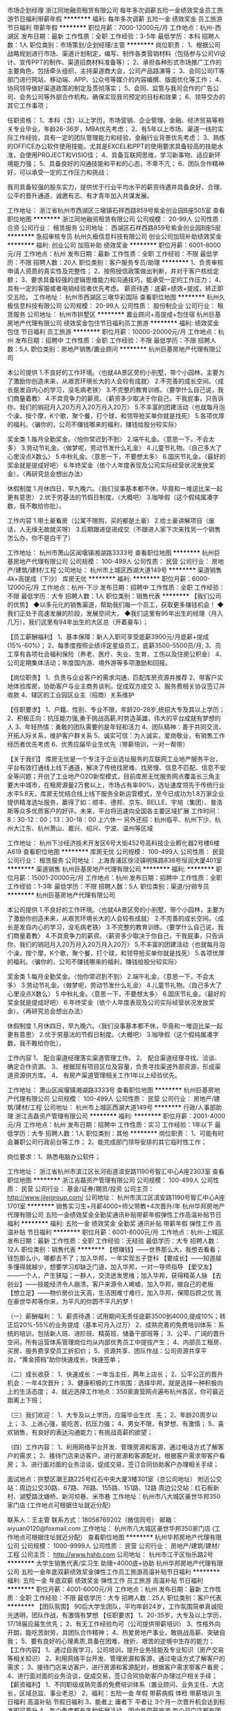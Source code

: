 市场企划经理
浙江同地融资租赁有限公司
每年多次调薪五险一金绩效奖金员工旅游节日福利带薪年假
**********
福利:
每年多次调薪
五险一金
绩效奖金
员工旅游
节日福利
带薪年假
**********
职位月薪：7000-12000元/月 
工作地点：杭州-西湖区
发布日期：最新
工作性质：全职
工作经验：3-5年
最低学历：本科
招聘人数：1人
职位类别：市场策划/企划经理/主管
**********
岗位职责：
1、根据公司战略规划进行市场、渠道计划制定，编写、制作各类营销材料（包括参与公司VI设计、宣传PPT的制作、渠道招商材料准备等）；
2、承担各种形式市场推广工作的主要角色，包括牵头组织、主持渠道商大会，公司产品路演等；
3、会同公司IT等部门进行网站、移动端、APP、公众号等媒介的内容编撰、版面优化等工作；
4、协同领导做好渠道政策的制定及贯彻落实；
5、会同、监管与我司合作的广告公司、会务公司等外部合作机构，确保实现我司预定的目标和效果；
6、领导交办的其它工作事项；

任职资格：
1、本科（含）以上学历，市场营销、企业管理、金融、经济贸易等相关专业毕业，年龄26-36岁，MBA优先考虑；
2、有5年以上市场、渠道一线的实际工作经验，具有一定的团队管理能力和经验，金融行业背景优先考虑；
3、熟练的OFFICE办公软件使用技能，尤其是EXCEL和PPT的使用要求具备较高的技能水准，会使用PROJECT和VISIO佳；
4、具备互联网思维，学习新事物、适应新环境能力强；
5、具备良好的沟通技能和平和的心态，不卑不亢；
6、团队合作精神好，可以承受一定的工作压力和挑战；

    我司具备较强的股东实力，提供优于行业平均水平的薪资待遇并具备良好、合理、公平的晋升通道，诚邀有志、有才青年加入共谋发展。

工作地址：
浙江省杭州市西湖区三墩镇石祥西路859号紫金创业园B座505室
查看职位地图
**********
浙江同地融资租赁有限公司
公司规模：
20-99人
公司性质：
合资
公司行业：
租赁服务
公司地址：
西湖区石祥西路859号紫金创业园B座5层
**********
急招审核专员
杭州久极信息科技有限公司
创业公司加班补助绩效奖金
**********
福利:
创业公司
加班补助
绩效奖金
**********
职位月薪：6001-8000元/月 
工作地点：杭州
发布日期：最新
工作性质：全职
工作经验：不限
最低学历：不限
招聘人数：20人
职位类别：客户服务专员/助理
**********
1、负责审核申请人资质的真实性及完整性；
2、按照授信政策做出判断，并对于客户核给定额；
3、要求具备较强的逻辑思维能力和沟通技巧，能承受一定的工作压力；
4、具有一定的客服或者电销经验者优先考虑。
薪资待遇：底薪+绩效+提成，转正即交五险。
工作地址：
杭州市西湖区三墩华彩国际
查看职位地图
**********
杭州久极信息科技有限公司
公司规模：
20-99人
公司性质：
股份制企业
公司行业：
租赁服务
公司地址：
杭州市拱墅区
**********
置业顾问+高提成+包住宿
杭州巨基房地产代理有限公司
绩效奖金包住节日福利员工旅游
**********
福利:
绩效奖金
包住
节日福利
员工旅游
**********
职位月薪：10000-20000元/月 
工作地点：杭州
发布日期：招聘中
工作性质：全职
工作经验：不限
最低学历：不限
招聘人数：5人
职位类别：房地产销售/置业顾问
**********
杭州巨基房地产代理有限公司

本公司提供
1.不良好的工作环境。〈也就4A景区旁的小别墅，带个小园林，主要为了激励你创造未来，从艰苦环境长大的人会较有成就〉
2.不完善的成长空间。〈成长是发自内心的学习，没毛病老铁〉
3.不完整的教育训练。〈要学什么自己说，我们商量着教〉
4.不具竞争力的薪资。〈薪资多少取决于你自己，干我屁事，只告诉你，我们的销冠月入20万月入20万月入20万〉
5.不丰富的团建活动〈也就每月泡个澡，按个摩，K个歌，聚个餐，打个球，和领导抢买单你就是找死〉
5.各项优厚的福利。〈骗你的，公司不赚钱哪来的福利，赚钱给股分较实际〉

奖金类
1.每月全勤奖金。〈怕你常迟到不到〉
2.端午礼金。〈意思一下，不会太多〉
3.劳动节礼金。〈做梦呢，劳动节发什么礼金〉
4.儿童节礼物。〈自己多大了心里没点X数么〉
5.中秋礼金。〈意思一下，不要想太多〉
6.国庆节礼金。〈最好的奖金就是提成好吧〉
6.年终奖金（依个人年度表现及公司实际经营状况发放奖金）。〈再研究总会想出办法〉

休假制度
1.月休四日，早九晚六。〈我们没事基本都不休，毕竟和一堆逗比呆一起更有意思〉
2.优于劳基法的节假日制度。〈大概吧〉
3.咖啡假（这个假纯属凑字数，我不敢给你批）。

工作内容
1.带土豪看房（公寓不限购，买的都是土豪）
2.给土豪讲解项目（废话，人无缘无故就买呀）
3.后期跟进促进成交（不跟进人家下次来找另一个销售怎么办，你不是白干了）

工作地址：
杭州市萧山区闻堰镇湘湖路3333号
查看职位地图
**********
杭州巨基房地产代理有限公司
公司规模：
100-499人
公司性质：
民营
公司行业：
房地产/建筑/建材/工程
公司地址：
杭州市上城区西湖大道149号
**********
渠道销售4k+高提成（下沙）
库房无忧
**********
福利:
**********
职位月薪：6000-12000元/月 
工作地点：杭州-下沙
发布日期：招聘中
工作性质：全职
工作经验：不限
最低学历：大专
招聘人数：1人
职位类别：销售代表
**********
【我们公司的优势】
◆以多元化的销售渠道，帮助我们每一个员工，获取更多赚钱机会！
◆我们正处于高速发展的阶段，发展空间大，
◆我们这里有95年出生的经理（月入几万），我们这里有94年出生的大区总（开着豪车）；

【员工薪酬福利】
1、基本保障：新人入职可享受底薪3900元/月底薪+提成(15%-60%)；
2、每季度按照业绩评定星级员工，底薪3500-5500员/月;
3、员工享有各项社会福利保险（养老、医疗、失业、生育、工伤以及住房公积金）
4、公司定期集体活动；年度国内游、境外游等多项激励和回报。

【岗位职责】
1、负责与企业客户的需求沟通，匹配库房资源并推荐
2、带客户实地体验库房，协助客户与业主商务谈判，促成双方成交
3、服务费相关协议签订并收款
4、辖区的工业园区业主（招商）关系维护

【任职要求】
1、户籍、性别、专业不限，年龄20-28岁,统招大专及其以上学历；
2、积极正向：抗压能力强,勇于挑战高薪,时势造英雄，伟大的平台成就有梦想的人
3、年轻热情：勇敢的团队需要的是年轻和活力
4、团队精神：善于共同交流、开拓人际关系，维护客户群关系
5、诚实可信：为人诚实，爱岗敬业，有销售工作经历者优先考虑
6、优秀应届毕业生优先（带薪培训，一对一帮带）

【关于我们】
库房无忧是一个专注于企业选址服务的互联网工业地产服务平台，平台有效打通线上线下通道，解决了传统找房难、找房慢、信息不匹配、信息不安全等问题；开创了工业地产O2O新型模式，目前库房无忧服务网点覆盖长三角主要大中城市，在租房源量2万套以上，市场占有率90%，选址速度领先于传统行业水平5.8天，库房无忧结合线上线下服务全新运营模式，至今已成功为1.8万家企业提供精准选址服务，赢得了如：顺丰、德邦、京东、BELLE、宇培（集团）、普洛斯等众多优质客户的好评。未来，平台将迅速向全国各主要区域扩展
工作时间：8：30-12：00；13：30-18：00  上六休一
另外还招：杭州临平、杭州下沙、杭州大江东、杭州萧山、嘉兴、绍兴、宁波、温州等区域

工作地址：
杭州下沙经济技术开发区6号大街452号高科技企业孵化器2号楼6楼A619
查看职位地图
**********
库房无忧
公司规模：
100-499人
公司性质：
民营
公司行业：
租赁服务
公司地址：
上海青浦区徐泾镇明珠路838号恒润大厦401室
**********
渠道销售
杭州巨基房地产代理有限公司
**********
福利:
**********
职位月薪：15001-20000元/月 
工作地点：杭州
发布日期：招聘中
工作性质：全职
工作经验：1-3年
最低学历：不限
招聘人数：5人
职位类别：渠道/分销专员
**********
杭州巨基房地产代理有限公司

本公司提供
1.不良好的工作环境。〈也就4A景区旁的小别墅，带个小园林，主要为了激励你创造未来，从艰苦环境长大的人会较有成就〉
2.不完善的成长空间。〈成长是发自内心的学习，没毛病老铁〉
3.不完整的教育训练。〈要学什么自己说，我们商量着教〉
4.不具竞争力的薪资。〈薪资多少取决于你自己，干我屁事，只告诉你，我们的销冠月入20万月入20万月入20万〉
5.不丰富的团建活动〈也就每月泡个澡，按个摩，K个歌，聚个餐，打个球，和领导抢买单你就是找死〉
5.各项优厚的福利。〈骗你的，公司不赚钱哪来的福利，赚钱给股分较实际〉

奖金类
1.每月全勤奖金。〈怕你常迟到不到〉
2.端午礼金。〈意思一下，不会太多〉
3.劳动节礼金。〈做梦呢，劳动节发什么礼金〉
4.儿童节礼物。〈自己多大了心里没点X数么〉
5.中秋礼金。〈意思一下，不要想太多〉
6.国庆节礼金。〈最好的奖金就是提成好吧〉
6.年终奖金（依个人年度表现及公司实际经营状况发放奖金）。〈再研究总会想出办法〉

休假制度
1.月休四日，早九晚六。〈我们没事基本都不休，毕竟和一堆逗比呆一起更有意思〉
2.优于劳基法的节假日制度。〈大概吧〉
3.咖啡假（这个假纯属凑字数，我不敢给你批）。

工作内容
1、 配合渠道经理落实渠道管理工作。
2、 配合渠道经理寻找、洽谈、确定合作资源。
3、 根据现有项目区位及容量，负责寻找渠道外部资源，形成渠道资源供方库。
4、 有房产渠道管理相关工作1年以上经验优先。

工作地址：
萧山区闻堰镇湘湖路3333号
查看职位地图
**********
杭州巨基房地产代理有限公司
公司规模：
100-499人
公司性质：
民营
公司行业：
房地产/建筑/建材/工程
公司地址：
杭州市上城区西湖大道149号
**********
行政/人事部助理
浙江吉磊资产管理有限公司
**********
福利:
**********
职位月薪：2001-4000元/月 
工作地点：杭州
发布日期：招聘中
工作性质：实习
工作经验：1年以下
最低学历：大专
招聘人数：1人
职位类别：其他
**********
岗位职责：
1、可能有时会兼职公司行政前台等工作；
2、能完成部门领导安排的其它临时性工作；

岗位要求：1、熟悉电脑办公软件；

工作地址：
浙江省杭州市滨江区长河街道滨安路1190号智汇中心A座2303室
查看职位地图
**********
浙江吉磊资产管理有限公司
公司规模：
100-499人
公司性质：
民营
公司行业：
基金/证券/期货/投资
公司主页：
http://www.jileigroup.com/
公司地址：
杭州市滨江区滨安路1190号智汇中心A座1701室
**********
销售实习生+月薪4000+师父带教+4次晋升/年
杭州华邦房地产代理有限公司
五险一金绩效奖金全勤奖通讯补贴带薪年假弹性工作高温补贴节日福利
**********
福利:
五险一金
绩效奖金
全勤奖
通讯补贴
带薪年假
弹性工作
高温补贴
节日福利
**********
职位月薪：6001-8000元/月 
工作地点：杭州-上城区
发布日期：最新
工作性质：全职
工作经验：无经验
最低学历：大专
招聘人数：12人
职位类别：销售代表
**********
【想赚钱】——世界那么大，我想去看看；钱包那么小，哪都去不了；加入华邦，一年实现五子登科
【要成长】——知道越多懂得就越少，想要学习却缺乏门道，加入华邦，一对一导师指导
【爱交友】——一个人，产生狭隘；一群人，交流迸发思维；加入华邦，获得精英人脉
【去创业】——技能经济令人崩溃，客户来源令人唏嘘，加入华邦，做自己的老板
【想立足】——物价房价比天高，生活困难寸难行，加入华邦，保障后顾之忧
我在豪世华邦等你来，为平凡的你圆不平凡的梦！

（一）薪酬福利：
1、薪资待遇：试用期间无责任底薪3500到4000,提成10%；转正后20%-55%的业务提成（基本可月入过万）
2、成熟完善的免费培训体系：系统的培训，包括新人班、进阶班、精英班、储备干部班等；
3、公平、广阔的晋升空间，所有运营体系管理岗位均从内部优秀员工中提拔产生；
4、内部员工租房、买房、服务费享受员工折扣价；
5、资源共享、团队作战：公司资源共享平台，“黄金搭档”助你快速成长，快速签单；

（二）成长收获：
1、快速成长：一年当主任，两年上店长；
2、公平公正的晋升机会：一年4次晋升；
3、健康积极的工作氛围：选择华邦，就是选择一种积极向上的生活态度；
4、就近选择工作地点：350家直营网点遍布杭州各区，你可最近距离上下班；

（三）我们欢迎：
1、大专及以上学历，应届毕业生优 . 先；
2、年龄20周岁以上；
3、上进心强，能吃苦，抗压力强；
4、男女不限，有梦想、有激情；
5、喜欢销售，有良好的表达沟通能力；有挑战高薪的欲望；

（四）工作内容：
1、利用网络平台开发、管理房源和客源，通过电话方式了解客户的需求；
2、接待门店来访客户，进行房源和客源配对，根据客户需求带客户看房；
3、进行面对面的业务洽谈，促成交易，签订合同协助客户办理相关手续；

面试地点：拱墅区潮王路225号红石中央大厦3楼301室（总公司地址）
附近公交站：周边公交30路、67路、76路、155路、151路、12路
周边公交站：红石板新村、湖墅路沈塘桥、新河坝巷、米市巷
工作地址：杭州市八大城区豪世华邦350家门店 (工作地点可根据住址就近分配）

联系人：王主管
联系方式：18058769202（微信同号）
邮箱：aiyuan0120@foxmail.com
工作地址：
杭州市八大城区豪世华邦350家门店 (工作地点可根据住址就近分配）
查看职位地图
**********
杭州华邦房地产代理有限公司
公司规模：
1000-9999人
公司性质：
民营
公司行业：
房地产/建筑/建材/工程
公司主页：
http://www.hshb.com
公司地址：
杭州市江干区怡乐路2号
**********
大学生销售代表/实习生 助理+4000底+协助
杭州华邦房地产代理有限公司
五险一金年底双薪绩效奖金弹性工作员工旅游高温补贴节日福利
**********
福利:
五险一金
年底双薪
绩效奖金
弹性工作
员工旅游
高温补贴
节日福利
**********
职位月薪：4001-6000元/月 
工作地点：杭州
发布日期：最新
工作性质：全职
工作经验：不限
最低学历：大专
招聘人数：25人
职位类别：客户代表
**********
【团队氛围】
        90后大学生团队，平均年龄24岁，工作氛围简单真诚阳光透明，团队作战，有激情有梦想
【任职要求】
 1、20-35岁，大专及以上学历，17/18届应届生优先；
 2、有无工作经验均可（公司提供带薪培训）
 3、性格外向开朗，能吃苦耐劳，具团队合作精神；
 4、热爱房地产事业，敢挑战高薪、突破自我；
 5、要有良好的心理素质,具备在困难、挫折、艰苦的逆境中生存的能力；  
 【工作内容】
1、通过自我学习，公司培训，提升业务技能及专业知识（房产交易等相关知识）
2、利用网络平台开发、管理房源和客源，通过电话方式了解客户的需求；
3、接待门店来访客户，进行房源和客源配对，根据客户需求带客户看房；
4、进行面对面的业务洽谈，促成交易，签订合同协助客户办理过户相关手续；
【薪资福利】
1、不同职级成熟完善的免费培训体系（置业顾问、业务主任、大店长，区域总监、事业老总）
2、福利：五险一金 年假 带薪病假  体检 带薪培训 生日福利 高温补贴 节假日福利
3、能者上 庸者下 平者让 3个月一次晋升机会达到标准即可晋升
4、每个季度都有各种拓展活动、国内外带薪旅游 每个月门店都有团建活动
6、主任以上师傅一对一带教，直到你晋升管理层 自己带人 快速提升个人综合能力
【未来规划】
1年成为高端房产专家；
2年升任店长带领团队 享受店门利润；
3-5年晋升区域经理或片区总监

★面试流程：总部面试-见习培训-测评-入职
★工作地点： 全杭州500余家店面就近安排
【联系我们】
招聘负责人：吴主管
联系电话：18143452695（微信号：562207773）
电子邮箱：
www.562207773@qq.com

面试地点：拱墅区潮王路225号红石央大厦3楼301室（总公司地址）
附近公交站：（周边公交30路、67路、76路、155路、151路、12路，周边公交站：红石板新村、湖墅路沈塘桥、新河坝巷、米市巷）！

工作地址：
杭州市江干区
查看职位地图
**********
杭州华邦房地产代理有限公司
公司规模：
1000-9999人
公司性质：
民营
公司行业：
房地产/建筑/建材/工程
公司主页：
http://www.hshb.com
公司地址：
杭州市江干区怡乐路2号
**********
年龄不是赚钱的障碍 房产销售+月薪过万等
杭州华邦房地产代理有限公司
五险一金绩效奖金全勤奖通讯补贴带薪年假员工旅游高温补贴节日福利
**********
福利:
五险一金
绩效奖金
全勤奖
通讯补贴
带薪年假
员工旅游
高温补贴
节日福利
**********
职位月薪：8001-10000元/月 
工作地点：杭州
发布日期：最新
工作性质：全职
工作经验：不限
最低学历：大专
招聘人数：10人
职位类别：销售代表
**********
【角色定位】
1、统招大专及以上学历；
2、年龄20周岁及以上；
3、性格外向开朗，能吃苦耐劳，具有团队合作精神；
4、喜欢销售，有良好的表达沟通能力，有挑战高薪的欲望；
5、要有良好的心理素质，具备在困难、挫折、艰苦的逆境中生存的能力；
6、男女不限，有梦想、有激情；

【角色职责】

1、利用网络平台开发、管理房源和客源，通过电话方式了解客户的需求；
2、接待门店来访客户，进行房源和客源配对，根据客户需求带客户看房；
3、进行面对面的业务洽谈，促成交易，签订合同协助客户办理过户相关手续；

【成长收获】

1、快速成长：一年当主任，两年上店长；
2、公平公正的晋升机会：一年4次晋升；
3、健康积极的工作氛围：选择华邦，就是选择一种积极向上的生活态度；
4、就近选择工作地点：350家直营网点遍布杭州各区，你可最近距离上下班；

【我们将给你】

1、薪资待遇：试用期无责底薪3500-4000+10%提成+400话费补贴；后期提成20%-55%+五险一金；
2、成熟完善的免费培训体系：系统的培训，包括新人班、进阶班、精英班、储备干部班等；
3、公平、广阔的晋升空间，所有运营体系管理岗位均从内部优秀员工中提拔产生；
4、内部员工租房、买房、服务费享受员工折扣价；
5、资源共享、团队作战：公司资源共享平台，“黄金搭档”助你快速成长，快速签单；

【团队氛围】——90后纯大学生团队，平均年龄24岁，工作氛围简单真诚阳光透明，团队作战，有激情有梦想
★面试流程：总部面试-见习培训-测评-入职
★工作地点： 全杭州350余家店面就近安排
★面试地点：拱墅区潮王路225号红石中央大厦3楼301室（总公司地址）
附近公交站：周边公交30路、101路、76路、19路、153路、12路
周边公交站：红石板新村、湖墅路沈塘桥、新河坝巷、米市巷

联系人：王主管
联系方式：18058769202（微信同号）
邮箱：aiyuan0120@foxmail.com

工作地址：
杭州市八大主城区就近安排（工作地点可根据住址就近分配）
查看职位地图
**********
杭州华邦房地产代理有限公司
公司规模：
1000-9999人
公司性质：
民营
公司行业：
房地产/建筑/建材/工程
公司主页：
http://www.hshb.com
公司地址：
杭州市江干区怡乐路2号
**********
应届实习生底薪4000+协助住宿+五险一金+出
杭州华邦房地产代理有限公司
五险一金绩效奖金通讯补贴带薪年假高温补贴节日福利
**********
福利:
五险一金
绩效奖金
通讯补贴
带薪年假
高温补贴
节日福利
**********
职位月薪：6001-8000元/月 
工作地点：杭州
发布日期：最新
工作性质：全职
工作经验：不限
最低学历：大专
招聘人数：1人
职位类别：销售代表
**********
【任职要求】
1、20-28岁，统招大专及以上学历；
2、对职业规划有清晰定位；
3、性格外向开朗，能吃苦耐劳，具有团队合作精神；
4、热爱房地产事业，敢挑战高薪、突破自我；
5、良好的心理素质和抗压能力。
【工作内容】
1、利用网络平台开发、管理房源和客源，通过电话方式了解客户的需求；
2、接待门店来访客户，进行房源和客源配对，根据客户需求带客户看房；
3、进行面对面的业务洽谈，促成交易，签订合同协助客户办理过户相关手续；
【3年规划】
1年成为主任房产专家；
2年升任店长带领团队；
3-5年晋升区域经理或片区总监 
招聘负责人：赵主管
面试地点：拱墅区潮王路225号红石央大厦3楼301室（总公司地址）
附近公交站：（周边公交30路、67路、76路、155路、151路、12路，周边公交站：红石板新村、湖墅路沈塘桥、新河坝巷、米市巷）！
工作地址
杭州市豪世华邦各大公司(工作地点可根据住址就近分配）
工作地址：
杭州市江干区怡乐路2号
查看职位地图
**********
杭州华邦房地产代理有限公司
公司规模：
1000-9999人
公司性质：
民营
公司行业：
房地产/建筑/建材/工程
公司主页：
http://www.hshb.com
公司地址：
杭州市江干区怡乐路2号
**********
急招 催收专员
杭州久极信息科技有限公司
创业公司绩效奖金加班补助
**********
福利:
创业公司
绩效奖金
加班补助
**********
职位月薪：8000-16000元/月 
工作地点：杭州
发布日期：最新
工作性质：全职
工作经验：1年以下
最低学历：不限
招聘人数：10人
职位类别：其他
**********
1、普通话标准，具有较强的沟通协调能力，较强的洞察力；
2、有过外包公司或信用卡同业催收经验者优先，有催收外访经验者优先；金融、法律、心理学专业优先；
3、吃苦耐劳，能承受较强的工作压力，具有良好的职业道德；
4、抗压力强、工作严谨、细致，善于学习，具有优秀的团队协作精神；
5、能够服从领导的安排。
薪资待遇：试用期4000+提成（薪资不打折），转正即交五险。
工作地址：
杭州市西湖区三墩华彩国际
查看职位地图
**********
杭州久极信息科技有限公司
公司规模：
20-99人
公司性质：
股份制企业
公司行业：
租赁服务
公司地址：
杭州市拱墅区
**********
无须经验无须学历高薪提成有住宿
浙江中原物业顾问有限公司
五险一金年底双薪绩效奖金通讯补贴带薪年假弹性工作高温补贴节日福利
**********
福利:
五险一金
年底双薪
绩效奖金
通讯补贴
带薪年假
弹性工作
高温补贴
节日福利
**********
职位月薪：8001-10000元/月 
工作地点：杭州
发布日期：最新
工作性质：全职
工作经验：不限
最低学历：不限
招聘人数：10人
职位类别：房地产中介/交易
**********
1.高中或中专（含）以上学历，年龄18周岁以上；
2、诚实守信，工作勤奋主动，具有良好的团队合作精神，抗压力强，愿意接受工作挑战；
3、有良好的陈述技巧，性格外向，喜欢与人沟通，对销售工作有较高的热情及较好观察能力和应变能力。4、热爱房地产行业，有销售或同行业工作经验者优先；
我们提供：
薪金：无责任底薪（3500-5300元/月）工资 +高额提成+提供住宿；
· 社会保险及福利：五险一金、工龄工资，年终双薪、通讯费补贴、高温费补贴、过节福利等；
· 专业培训：公司拥有完善的培训体系，为中原每位员工打造个人职业生涯规划，专业的时代导师团提供     高质量的专业培训；
· 提供住房：配置床、家具、煤气、热水器、空调等；
· 有薪假期：享有国家法定假期、年休假、婚假、产假等特殊假期，帮助员工规划个人生活， 达到工作与 生活的有效平衡
· 晋升机制：提供公平的晋升平台，创造良好的晋升环境，实现人生职业规划。
特别之处：公司重视企业文化、团队建设，公司组织各项团队活动如庆生会、运动会、亲子活动等； 同时你还会享有出国旅游以及被派送至全国各兄弟公司如香港、上海、北京、深圳等地学习进修的机会。
联系方式：13967181069
公司名称：浙江中原物业顾问有限公司
公司地址：杭州市滨江区春晓路230号
联系人：刘小姐
联系电话：15858196447


工作地址：
杭州市滨江区春晓路230号
查看职位地图
**********
浙江中原物业顾问有限公司
公司规模：
500-999人
公司性质：
外商独资
公司行业：
房地产/建筑/建材/工程
公司主页：
www.centaline.com.cn
公司地址：
杭州市江干区凤起东路189号新城时代广场1幢1001
**********
转行房产销售+月薪轻松过万+年内晋升管理
杭州华邦房地产代理有限公司
五险一金绩效奖金全勤奖通讯补贴带薪年假弹性工作高温补贴节日福利
**********
福利:
五险一金
绩效奖金
全勤奖
通讯补贴
带薪年假
弹性工作
高温补贴
节日福利
**********
职位月薪：10001-15000元/月 
工作地点：杭州-滨江区
发布日期：最新
工作性质：全职
工作经验：1-3年
最低学历：大专
招聘人数：10人
职位类别：销售代表
**********
2018年，豪世华邦将以杭州为中心向宁波、绍兴、金华、苏州、无锡、南京及上海等城市进行外拓发展，现向社会发布销售精英招募令！
2017，我们征服了杭州；2018，我们正在外拓！
未来行业的领头羊就是你！

（一）我们欢迎：
1、统招大专及大专以上学历，有工作经验最 . 佳；
2、年龄20周岁及以上；
3、上进心强，能吃苦，抗压力强；
4、男女不限，有梦想、有激情；
5、喜欢销售，有良好的表达沟通能力；有挑战高薪的欲望；

（二）工作内容:
1、利用网络平台开发、管理房源和客源，通过电话方式了解客户的需求；
2、接待门店来访客户，进行房源和客源配对，根据客户需求带客户看房；
3、进行面对面的业务洽谈，促成交易，签订合同协助客户办理过户相关手续；

（三）薪酬福利：
1、薪资：试用期间无责任底薪3500到4000，话补400元，20%-55%的业务提成（月薪过万不是梦）
2、培训：豪世华邦企业特有的带薪培训与后期进阶培训体系，让你的行业选择再无波折（包括新人班、进阶班、精英班、储备干部班等）
3、晋升：每季度一次的晋升考核，给您公平合理的竞争的平台；3个月一次晋升的机会，让您的未来更加光明
4、福利：私人订制西服，苹果手机，五险一金，带薪年假，绩效奖金，员工旅游，节日福利，生日福利，高温福利，员工体检，公司活动，话费补贴全方位多维度保障您的工作与生活；内部员工租房、买房、服务费享受员工折扣价；内部员工享有免费学历进修
5、健康积极的工作氛围（选择华邦，就是选择一种积极向上的生活态度！）
6、就近选择工作地点（近350余家直营网点遍布杭州各区，你可最近距离上下班）

（受G20影响，杭州大型公司员工宿舍明令取消） 豪世华邦有自己的子公司-中邦物业负责杭州板块的租赁业务，只要你在杭州主城区无论任何位置，我们都能找到就近门店给你上班，且协助租房，根据个人需求选择合租或单间500-1500不等，当天可解决住宿问题。   ——豪世华邦。

面试地点：拱墅区潮王路225号红石中央大厦3楼301室（总公司地址）
附近公交站：周边公交30路、67路、76路、155路、151路、12路
周边公交站：红石板新村、湖墅路沈塘桥、新河坝巷、米市巷！
有时候，选择比努力更重要！公司秉承能者上，平者让、庸者下的用人理念！
我们需要有能力的你，有想法的你。
真诚期待您的加入!

联系人：王主管
联系方式：18058769202（微信同号）
邮箱：aiyuan0120@foxmail.com
工作地址：
就近选择工作地点（近350余家直营网点遍布杭州各区，你可最近距离上下班）
查看职位地图
**********
杭州华邦房地产代理有限公司
公司规模：
1000-9999人
公司性质：
民营
公司行业：
房地产/建筑/建材/工程
公司主页：
http://www.hshb.com
公司地址：
杭州市江干区怡乐路2号
**********
2018销售/ISHANGZU公寓管家/底薪提成/房补
杭州爱上租物业管理有限公司
住房补贴带薪年假弹性工作员工旅游高温补贴节日福利
**********
福利:
住房补贴
带薪年假
弹性工作
员工旅游
高温补贴
节日福利
**********
职位月薪：8001-10000元/月 
工作地点：杭州
发布日期：最新
工作性质：全职
工作经验：不限
最低学历：大专
招聘人数：2人
职位类别：销售代表
**********
爱上租，作为中国互联网+公寓运营商，致力于为用户提供高质量的居住产品和服务，公司以品牌公寓和服务公寓作为主打产品。我们以“让居住简单有趣，让物业安全增值“为企业使命，目前已经上线两大线上产品——爱上租官网（www.ishangzu.com）和爱上租 APP。通过持之以恒的产品与技术创新，爱上租正努力打造集租赁 B2C 交易、资产管理、租客服务和社交等于一体的生态产业链，最终实现做中国最大的公寓运营商的愿景。
【工作职责】
1、出房：通过爱上租APP和其他第三方平台获取用户资源，准确了解用户的需求和偏好推荐合适的公寓产品
2、收房：根据获得的房东和委托房源信息实际勘查房屋情况，根据爱上租的收房标准进行谈判、议价，达成与房东的资产委托管理合作关系；
3、商圈调研：通过调研走访不断熟悉和积累所在城市、所在商圈的房源、用户信息以及同行竞品的产品、用户、政策信息；同时与商圈内的中介公司、物业公司、开发商保持良好的业务关系；
4、用户维护：协助服务管家跟进用户租后的物业交割、用户档案信息完善等工作，提升用户满意度，增强对爱上租品牌的用户黏度；
5、团队目标达成：通过目标分解管理和团队协作共同完成所属店、区域的阶段性KPI。
【任职资格】
1、18-30周岁，普通话流利，大专及以上学历；
2、诚实守信，具有良好的团队精神；
3、能承受较强的工作压力，愿意挑战高薪；
4、极致用户思维和服务意识。
【福利待遇】
1、无责底薪3500+提成 （前三月新人平均6-8K）；
2、朝九晚六，做六休一，法定假日，弹性工作时间；
3、五险+商业保险+公积金自选；
4、精英业务管家国内外旅游；
5、带薪培训体系：新人基础训、师徒带教制、牛人课堂、线上微课、讲师认证体系；
6、晋升渠道公开、透明：预备管家--高级管家--资深管家--店经理--区经理--城市总经理。
【工作地点】
上城区、下城区、江干区（含下沙）、西湖区、萧山区、滨江区、44个办公地点可就近安排
【如何应聘】
联系人：HR杨 18267503562（欢迎咨询）
简历投递邮箱：yangqing@ishangzu.com
总部地址：下城区建国北路43号
工作地址：
各区域就近分配
**********
杭州爱上租物业管理有限公司
公司规模：
1000-9999人
公司性质：
其它
公司行业：
租赁服务
公司地址：
杭州市滨江区六和路海创基地南楼3层
**********
业务发展部高级业务经理
杭州金投融资租赁有限公司
五险一金绩效奖金交通补助餐补通讯补贴带薪年假补充医疗保险节日福利
**********
福利:
五险一金
绩效奖金
交通补助
餐补
通讯补贴
带薪年假
补充医疗保险
节日福利
**********
职位月薪：20000-30000元/月 
工作地点：杭州-江干区
发布日期：最新
工作性质：全职
工作经验：5-10年
最低学历：本科
招聘人数：3人
职位类别：区域销售总监
**********
一、岗位职责
1、负责开发融资租赁业务市场；
2、负责对所开发的项目进行资信调查，财务数据收集分析，完成项目尽职调查报告；
3、负责项目的方案设计、谈判、风险收益分析、签约和操作管理等工作；
4、负责对已有客户的关系维护；
5、推进融资租赁项目业务计划，完成部门领导下达的相应指标；
6、收集和分析融资租赁行业相关信息、政策法规和行业最新动态；
7、跟踪管理已租赁项目，完成担保、抵押、租金回收等租后管理各项工作；
8、其他工作等
二、任职要求
1、本科以上学历，金融、投资、会计等相关专业；
2、五年以上融资租赁相关工作经验；
3、精通融资租赁业务运作；熟悉相关银行等金融市场情况；有一定的业务渠道；
4、具备较强的市场拓展、项目策划、财务分析、协调与沟通、带领团队及产品创新能力和独立解决问题的能力；
5、有融资租赁公司工作经验者优先。
工作地址：
杭州市庆春东路2-6号金投金融大厦31层
查看职位地图
**********
杭州金投融资租赁有限公司
公司规模：
20-99人
公司性质：
国企
公司行业：
基金/证券/期货/投资
公司主页：
http://www.hzfi.cn/jsp/special/family.jsp
公司地址：
杭州市庆春东路2-6号金投金融大厦31层
**********
业务总监
杭州金投融资租赁有限公司
五险一金绩效奖金交通补助餐补通讯补贴带薪年假补充医疗保险节日福利
**********
福利:
五险一金
绩效奖金
交通补助
餐补
通讯补贴
带薪年假
补充医疗保险
节日福利
**********
职位月薪：20000-30000元/月 
工作地点：杭州-江干区
发布日期：最新
工作性质：全职
工作经验：不限
最低学历：本科
招聘人数：1人
职位类别：融资总监
**********
岗位职责：
1. 根据公司年度经营目标，协助部门经理制订年度业务发展计划，组织实施，并协同各部门完成计划；    
2. 协助部门经理制订业务管理制度和操作流程，确保贯彻执行；    
3. 协助部门经理落实业务考核指标的分解，完成业务规模及相关考核指标；    
4. 根据区域或行业市场策略，负责市场开拓，发掘业务机会，储备客户资源；    
5. 负责项目尽职调查及项目的具体执行；    
6. 负责维护融资租赁业务客户关系及租后客户管理工作；    
7. 承担融资租赁产品创新职能，负责新业务产品的设计开发、推广，维护、管理；    
8. 负责部门成员培训；    
9. 分析相关信息、相关政策法规和金融租赁行业的最新动态，提出开展金融租赁业务的建议；    
10. 领导交办的其他工作任务。    
 任职要求：
1.全日制本科及以上学历； 
2.金融相关专业；    
3.金融行业相关从业证书，如CFA、CIIA等；    
4.具有八年以上租赁行业从业经验且有三年以上同等岗位管理经验；    
5.熟练运用各种办公软件。    

工作地址：
杭州市庆春东路2-6号金投金融大厦31层
查看职位地图
**********
杭州金投融资租赁有限公司
公司规模：
20-99人
公司性质：
国企
公司行业：
基金/证券/期货/投资
公司主页：
http://www.hzfi.cn/jsp/special/family.jsp
公司地址：
杭州市庆春东路2-6号金投金融大厦31层
**********
风险经理
杭州金投融资租赁有限公司
五险一金绩效奖金年终分红定期体检通讯补贴带薪年假节日福利餐补
**********
福利:
五险一金
绩效奖金
年终分红
定期体检
通讯补贴
带薪年假
节日福利
餐补
**********
职位月薪：20001-30000元/月 
工作地点：杭州-江干区
发布日期：最新
工作性质：全职
工作经验：不限
最低学历：不限
招聘人数：1人
职位类别：风险管理/控制/稽查
**********
岗位职责：
1、参与建立和完善业务审批制度和操作流程，制定审批政策；
2、参与拟订公司风险管理框架体系和制度体系；
3、在部门经理的领导下，开展公司内部风险评审体系的建设、项目预评估、组织项目评审工作，能够独立出具风险评审会议的报告；
4、依据项目审批政策，负责权限内的项目审核，出具评审意见，提出建议，确保对项目风险的有效预防和及时监控等；
5、参与业务资产风险的处置和报批；处置不良租赁资产，实现债权；

任职要求：
1、全日制本科及以上学历，金融、法律、管理等相关专业；
2、五年以上相关工作经验；
3、熟悉租赁业务运营流程，有较强的项目评审和风险管理能力；
4、有较强的执行能力、沟通应变能力；工作认真细致，具有较强的条理性、逻辑性。
工作地址：
杭州市庆春东路2-6号金投金融大厦31层
**********
杭州金投融资租赁有限公司
公司规模：
20-99人
公司性质：
国企
公司行业：
基金/证券/期货/投资
公司主页：
http://www.hzfi.cn/jsp/special/family.jsp
公司地址：
杭州市庆春东路2-6号金投金融大厦31层
查看公司地图
**********
销售顾问
杭州旭品房地产代理有限公司
年终分红全勤奖交通补助餐补通讯补贴员工旅游高温补贴节日福利
**********
福利:
年终分红
全勤奖
交通补助
餐补
通讯补贴
员工旅游
高温补贴
节日福利
**********
职位月薪：6000-10000元/月 
工作地点：杭州-余杭区
发布日期：最新
工作性质：全职
工作经验：不限
最低学历：不限
招聘人数：10人
职位类别：房地产销售/置业顾问
**********
岗位职责：  
   1.开发客户：通过电话和现场平台等线上线下渠道开发房源和客源；
   2.客户邀约和接待：电话进行客户邀约和推盘，接待上门客户；
   3.业务洽谈，促成交易：接待客户，带客户看房，促成交易；
   4.售后服务：处理租房售后服务问题。

任职要求：
   1.年满18-35，中专以上学历，优秀者可放宽至高中学历；
   2.形象气质良好，有一定的沟通表达能力和思考能力；
   3.性格真诚热情，为人踏实上进，勤奋能吃苦，积极主动学习

福利：
   1、公司提供公交、吃饭、电话等补贴
   2、定时提供专业的销售技能培训
   3、每年都组织员工出去旅游

工作地址：
杭州市余杭区临平邱山大街266号308室
查看职位地图
**********
杭州旭品房地产代理有限公司
公司规模：
20-99人
公司性质：
民营
公司行业：
房地产/建筑/建材/工程
公司地址：
杭州市余杭区临平邱山大街266号308室
**********
法务经理
杭州金投融资租赁有限公司
五险一金绩效奖金年终分红餐补通讯补贴带薪年假定期体检节日福利
**********
福利:
五险一金
绩效奖金
年终分红
餐补
通讯补贴
带薪年假
定期体检
节日福利
**********
职位月薪：20001-30000元/月 
工作地点：杭州-江干区
发布日期：最新
工作性质：全职
工作经验：不限
最低学历：不限
招聘人数：1人
职位类别：法务经理/主管
**********
岗位职责：
1、参与或负责对各类合同、协议及其他法律性文件进行合法性审查，参与各类项目的结构设计、谈判与法律文本起草、审核，参与负责具体项目的法律风险和政策风险评估；
2、参与或负责及时揭示业务运营中存在的法律风险并提出相应的解决方案；
3、负责出具法律分析报告；
4、负责个案文件及非业务文件；
5、负责制定融资文件；
6、负责逾期项目的违约函、律师函及逾期项目司法救济手段；
7、参与或负责部门内外的法律培训；
8、负责回复公司法律问题的咨询；
9、部门总经理及副总经理交办的其他工作。
任职要求：
1、五年以上融资租赁或财务或金融业务或法律等相关工作经验，熟悉租赁公司相关法律、法规和政策；
2、熟悉公司法、合同法、劳动法等公司运营所涉及的民商类法律知识，熟悉金融行业法律法规及金融监管政策，具有一定的金融知识及法律知识；
3、具备尽职调查的能力，能够通过访谈、现场调查、分析合同表等综合手段分析目标客户的法律风险；
4、善于协调、沟通，责任心、事业心强；
5、出色的沟通协调能力及执行、推动能力；
6、工作敬业、踏实、为人诚实正直，良好的团队合作精神；
7、良好的敬业精神和职业道德操守。
工作地址：
杭州市庆春东路2-6号金投金融大厦31层
**********
杭州金投融资租赁有限公司
公司规模：
20-99人
公司性质：
国企
公司行业：
基金/证券/期货/投资
公司主页：
http://www.hzfi.cn/jsp/special/family.jsp
公司地址：
杭州市庆春东路2-6号金投金融大厦31层
查看公司地图
**********
转行房产销售+月薪轻松过万+年内晋升管理
杭州华邦房地产代理有限公司
五险一金绩效奖金全勤奖通讯补贴带薪年假定期体检员工旅游高温补贴
**********
福利:
五险一金
绩效奖金
全勤奖
通讯补贴
带薪年假
定期体检
员工旅游
高温补贴
**********
职位月薪：8000-10000元/月 
工作地点：杭州-余杭区
发布日期：最新
工作性质：全职
工作经验：1-3年
最低学历：大专
招聘人数：10人
职位类别：销售代表
**********
2018年，豪世华邦将以杭州为中心向宁波、绍兴、金华、苏州、无锡、南京及上海等城市进行外拓发展，现向社会发布销售精英招募令！
2017，我们征服了杭州；2018，我们正在外拓！
未来行业的领头羊就是你！

（一）我们欢迎：
1、统招大专及大专以上学历，有工作经验最 . 佳；
2、年龄20周岁及以上；
3、上进心强，能吃苦，抗压力强；
4、男女不限，有梦想、有激情；
5、喜欢销售，有良好的表达沟通能力；有挑战高薪的欲望；

（二）工作内容:
1、利用网络平台开发、管理房源和客源，通过电话方式了解客户的需求；
2、接待门店来访客户，进行房源和客源配对，根据客户需求带客户看房；
3、进行面对面的业务洽谈，促成交易，签订合同协助客户办理过户相关手续；

（三）薪酬福利：
1、薪资：试用期间无责任底薪3500到4000，话补400元，20%-55%的业务提成（月薪过万不是梦）
2、培训：豪世华邦企业特有的带薪培训与后期进阶培训体系，让你的行业选择再无波折（包括新人班、进阶班、精英班、储备干部班等）
3、晋升：每季度一次的晋升考核，给您公平合理的竞争的平台；3个月一次晋升的机会，让您的未来更加光明
4、福利：私人订制西服，苹果手机，五险一金，带薪年假，绩效奖金，员工旅游，节日福利，生日福利，高温福利，员工体检，公司活动，话费补贴全方位多维度保障您的工作与生活；内部员工租房、买房、服务费享受员工折扣价；内部员工享有免费学历进修
5、健康积极的工作氛围（选择华邦，就是选择一种积极向上的生活态度！）
6、就近选择工作地点（近350余家直营网点遍布杭州各区，你可最近距离上下班）

（受G20影响，杭州大型公司员工宿舍明令取消） 豪世华邦有自己的子公司-中邦物业负责杭州板块的租赁业务，只要你在杭州主城区无论任何位置，我们都能找到就近门店给你上班，且协助租房，根据个人需求选择合租或单间500-1500不等，当天可解决住宿问题。   ——豪世华邦。

面试地点：拱墅区潮王路225号红石中央大厦3楼301室（总公司地址）
附近公交站：周边公交30路、67路、76路、155路、151路、12路
周边公交站：红石板新村、湖墅路沈塘桥、新河坝巷、米市巷！
有时候，选择比努力更重要！公司秉承能者上，平者让、庸者下的用人理念！
我们需要有能力的你，有想法的你。
真诚期待您的加入!

联系人：王主管
联系方式：18058769202（微信同号）
邮箱：aiyuan0120@foxmail.com
工作地址：
近350余家直营网点遍布杭州各区，你可最近距离上下班）
查看职位地图
**********
杭州华邦房地产代理有限公司
公司规模：
1000-9999人
公司性质：
民营
公司行业：
房地产/建筑/建材/工程
公司主页：
http://www.hshb.com
公司地址：
杭州市江干区怡乐路2号
**********
底薪4千+协助住宿+系统培训+1对1带教
杭州华邦房地产代理有限公司
五险一金绩效奖金全勤奖通讯补贴带薪年假弹性工作员工旅游高温补贴
**********
福利:
五险一金
绩效奖金
全勤奖
通讯补贴
带薪年假
弹性工作
员工旅游
高温补贴
**********
职位月薪：6001-8000元/月 
工作地点：杭州
发布日期：最新
工作性质：全职
工作经验：无经验
最低学历：大专
招聘人数：8人
职位类别：销售代表
**********
【角色定位】——销售实习生/储备管理干部
1、统招大专及以上学历，届应生优先；年龄20周岁及以上；
2、性格外向开朗，能吃苦耐劳，具有团队合作精神；
3、喜欢销售，有良好的表达沟通能力，有挑战高薪的欲望；有梦想、有激情；
4、要有良好的心理素质，具备在困难、挫折、艰苦的逆境中生存的能力；
【角色职责】
1、利用网络平台开发、管理房源和客源，通过电话方式了解客户的需求；
2、接待门店来访客户，进行房源和客源配对，根据客户需求带客户看房；
3、进行面对面的业务洽谈，促成交易，签订合同协助客户办理过户相关手续；
【我们将给你】
1、薪资待遇：试用期无责底薪3500-4000+10%提成+400话费补贴；转正后提成20%-55%+五险一金；
2、成熟完善的免费培训体系：系统的培训，包括新人班、进阶班、精英班、储备干部班等；
3、公平、广阔的晋升空间，所有运营体系管理岗位均从内部优秀员工中提拔产生；
4、内部员工租房、买房、服务费享受员工折扣价；
5、资源共享、团队作战：公司资源共享平台，“黄金搭档”助你快速成长，快速签单；
【团队氛围】——90后纯大学生团队，平均年龄24岁，工作氛围简单真诚阳光透明，团队作战，有激情有梦想
★面试流程：总部面试-见习培训-测评-入职
★工作地点： 全杭州350余家店面就近安排
★面试地点：拱墅区潮王路225号红石中央大厦3楼301室（总公司地址）
附近公交站：（周边公交30路、101路、76路、19路、153路、12路，周边公交站：红石板新村、湖墅路沈塘桥、新河坝巷、米市巷）！
联系人：王主管
联系方式：18058769202（微信同号）
邮箱：aiyuan0120@foxmail.com
工作地址：
杭州市下城区
查看职位地图
**********
杭州华邦房地产代理有限公司
公司规模：
1000-9999人
公司性质：
民营
公司行业：
房地产/建筑/建材/工程
公司主页：
http://www.hshb.com
公司地址：
杭州市江干区怡乐路2号
**********
招聘专员+五险一金+朝九晚五
杭州中邦物业服务有限公司
五险一金绩效奖金全勤奖通讯补贴员工旅游高温补贴节日福利
**********
福利:
五险一金
绩效奖金
全勤奖
通讯补贴
员工旅游
高温补贴
节日福利
**********
职位月薪：4001-6000元/月 
工作地点：杭州-拱墅区
发布日期：最新
工作性质：全职
工作经验：1-3年
最低学历：本科
招聘人数：1人
职位类别：招聘专员/助理
**********
岗位职责： 
1、完善各种人力资源招聘渠道，发布招聘信息，招聘活动的具体执行； 
2、负责招聘岗位简历搜索、筛选、初试、复试、背景调查、入职审批及入职手续办理工作；
3、人员配置表、招聘相关人事月报表，建立招聘台帐并作招聘效果分析；
任职资格： 
1、本科及以上学历； 1年以上招聘工作经验； 
2、能熟练使用word、excel办公软件； 
3、性格开朗，具有亲和力，善于沟通协调，有良好的团队合作意识。 
4、有猎头相关工作经验者优先。

工作地址：
拱墅区潮王路225号红石中央大厦505室
**********
杭州中邦物业服务有限公司
公司规模：
1000-9999人
公司性质：
民营
公司行业：
物业管理/商业中心
公司主页：
http://www.hshb.cn
公司地址：
拱墅区潮王路225号红石中央大厦505室
**********
急招房地产销售置业顾问，无责任底薪加提成
杭州华邦房地产代理有限公司
五险一金绩效奖金通讯补贴带薪年假弹性工作员工旅游高温补贴节日福利
**********
福利:
五险一金
绩效奖金
通讯补贴
带薪年假
弹性工作
员工旅游
高温补贴
节日福利
**********
职位月薪：8001-10000元/月 
工作地点：杭州
发布日期：最新
工作性质：全职
工作经验：不限
最低学历：大专
招聘人数：15人
职位类别：销售代表
**********
岗位要求】：
1.年龄在20-40周岁之间，大专及以上；
2.热爱销售工作，有较强的服务意识；
3.熟练使用办公软件；
4.较好的沟通与协调能力，有团队精神、乐观自信、勇于进取；
5.工作仔细、有耐心，能承受一定的工作压力。
【岗位职责】：
1、为到店客户提供置业咨询服务；
2、根据客户需求，帮助客户达成房买卖或租赁业务；
3、推进客户的业务跟进和房屋过户手续办理等服务工作；
4、通过网络搜素及社区开发进行公司房源积累，并与客户建立良好的业务合作关系。
【薪资待遇】：
1、经纪人无责任底薪+高提成+社保+商保+带薪年假+带薪体检，月均1万以上；
2、公平、广阔的晋升空间，所有运营体系管理岗位均从内部优秀员工中提拔产生；
3、成熟完善的培训体系，全方位的培训内容；被誉为房产经纪中的模范。
4、丰富多彩的员工文体活动，年度千人规模的大型年会， 销售精英年度巨奖和年度国外旅游机会
【 注意 】
面试地址：杭州市拱墅区潮王路225号，红石中央大厦3楼
附近公交车站：红石板新村、湖墅路沈塘桥、新河坝巷
公交线路：101、82、12、67、30、807、801、86、19、333、151、76、516、348等
工作地点：杭州各大主城区就近安排（门店可协助找住宿的地方）
联系人：赵经理 
非常感谢您对于华邦地产的关注，由于简历数量较多，我们会根据应聘岗位尽快安排面试
工作地址
杭州市拱墅区潮王路225号红石中央大厦301室(工作地点可根据住址就近分配）

工作地址：
杭州市拱墅区潮王路225号红石中央大厦301室(工作地点可根据住址就近分配）
查看职位地图
**********
杭州华邦房地产代理有限公司
公司规模：
1000-9999人
公司性质：
民营
公司行业：
房地产/建筑/建材/工程
公司主页：
http://www.hshb.com
公司地址：
杭州市江干区怡乐路2号
**********
销售应届实习生 助理/4000底薪+专业培训
杭州华邦房地产代理有限公司
五险一金通讯补贴弹性工作员工旅游高温补贴节日福利绩效奖金带薪年假
**********
福利:
五险一金
通讯补贴
弹性工作
员工旅游
高温补贴
节日福利
绩效奖金
带薪年假
**********
职位月薪：8001-10000元/月 
工作地点：杭州-西湖区
发布日期：最新
工作性质：全职
工作经验：不限
最低学历：大专
招聘人数：1人
职位类别：销售代表
**********
【想赚钱】—世界那么大，我想去看看；钱包那么小，哪都去不了；加入豪世华邦，一年实现五子登科
【要成长】—知道越多懂得就越少，想要学习却缺乏门道，加入豪世华邦，一对一导师指导
【爱交友】—一个人，产生狭隘；一群人，交流迸发思维；加入豪世华邦，获得精英人脉
【想立足】—物价房价比天高，生活困难寸难行，加入豪世华邦，保障后顾之忧
我在豪世华邦等你来，为平凡的你圆不平凡的梦！
【角色定位】——销售实习生/储备管理干部
1、20岁以上，大专及以上学历；
2、性格外向开朗，能吃苦耐劳，具团队合作精神；
3、敢挑战高薪、突破自我；
 【角色职责】
1、利用网络平台开发、管理房源和客源，通过电话方式了解客户的需求；
2、接待门店来访客户，进行房源和客源配对，根据客户需求带客户看房；
3、进行面对面的业务洽谈，促成交易，签订合同协助客户办理过户相关手续；
【未来规划】
1年成为主任房产专家；2年升任店长带领团队；3-5年晋升区域经理或片区总监
【团队氛围】——90后纯大学生团队，平均年龄24岁，工作氛围简单真诚阳光透明，团队作战，有激情有梦想
★工作地点： 全杭州350余家店面就近安排
联系人：邵主管  联系电话：18058773596（加微信及时回复）
面试地点：拱墅区潮王路225号红石央大厦3楼301室
工作地址：
杭州市西湖区各大门店就近安排
查看职位地图
**********
杭州华邦房地产代理有限公司
公司规模：
1000-9999人
公司性质：
民营
公司行业：
房地产/建筑/建材/工程
公司主页：
http://www.hshb.com
公司地址：
杭州市江干区怡乐路2号
**********
高薪房产销售业务员，月薪8k-10k，季度晋升
杭州华邦房地产代理有限公司
五险一金绩效奖金通讯补贴带薪年假弹性工作员工旅游高温补贴节日福利
**********
福利:
五险一金
绩效奖金
通讯补贴
带薪年假
弹性工作
员工旅游
高温补贴
节日福利
**********
职位月薪：8001-10000元/月 
工作地点：杭州
发布日期：最新
工作性质：全职
工作经验：不限
最低学历：大专
招聘人数：15人
职位类别：销售代表
**********
岗位要求】：
1.年龄在20-40周岁之间，大专及以上；
2.热爱销售工作，有较强的服务意识；
3.熟练使用办公软件；
4.较好的沟通与协调能力，有团队精神、乐观自信、勇于进取；
5.工作仔细、有耐心，能承受一定的工作压力。
【岗位职责】：
1、为到店客户提供置业咨询服务；
2、根据客户需求，帮助客户达成房买卖或租赁业务；
3、推进客户的业务跟进和房屋过户手续办理等服务工作；
4、通过网络搜素及社区开发进行公司房源积累，并与客户建立良好的业务合作关系。
【薪资待遇】：
1、经纪人无责任底薪+高提成+社保+商保+带薪年假+带薪体检，月均1万以上；
2、公平、广阔的晋升空间，所有运营体系管理岗位均从内部优秀员工中提拔产生；
3、成熟完善的培训体系，全方位的培训内容；被誉为房产经纪中的模范。
4、丰富多彩的员工文体活动，年度千人规模的大型年会， 销售精英年度巨奖和年度国外旅游机会
【 注意 】
面试地址：杭州市拱墅区潮王路225号，红石中央大厦3楼
附近公交车站：红石板新村、湖墅路沈塘桥、新河坝巷
公交线路：101、82、12、67、30、807、801、86、19、333、151、76、516、348等
工作地点：杭州各大主城区就近安排（门店可协助找住宿的地方）
联系人：赵经理 
非常感谢您对于华邦地产的关注，由于简历数量较多，我们会根据应聘岗位尽快安排面试
工作地址
杭州市拱墅区潮王路225号红石中央大厦301室(工作地点可根据住址就近分配）

工作地址：
豪世华邦各大分公司
查看职位地图
**********
杭州华邦房地产代理有限公司
公司规模：
1000-9999人
公司性质：
民营
公司行业：
房地产/建筑/建材/工程
公司主页：
http://www.hshb.com
公司地址：
杭州市江干区怡乐路2号
**********
储备店长（专业不限) 高薪销售+客户经理
杭州华邦房地产代理有限公司
五险一金绩效奖金交通补助通讯补贴带薪年假弹性工作高温补贴节日福利
**********
福利:
五险一金
绩效奖金
交通补助
通讯补贴
带薪年假
弹性工作
高温补贴
节日福利
**********
职位月薪：6001-8000元/月 
工作地点：杭州
发布日期：最新
工作性质：全职
工作经验：1-3年
最低学历：大专
招聘人数：10人
职位类别：大客户销售代表
**********
           》《面试通过就近上班，钱多离家近》《
（一）薪酬福利：
1.培训：豪世华邦企业特有的带薪培训与后期进阶培训体系，让你的行业选择再无波折
2.晋升：每季度一次的晋升考核，给您公平合理的竞争的平台，3个月一次晋升的机会，让您的未来更加光明
3.收入：试用期间无责任底薪3500到4000外加15%-55%的业务提成（基本可月入过万）
4.福利：私人订制西服，五险一金，带薪年假，绩效奖金，员工旅游，节日福利，生日福利，高温福利。
（二）工作内容:
1、利用网络平台开发、管理房源和客源，通过电话方式了解客户的需求；
2、接待门店来访客户，进行房源和客源配对，根据客户需求带客户看房；
3、进行面对面的业务洽谈，促成交易，签订合同协助客户办理过户相关手续；
（三）我们欢迎：
1、大专及以上学历，有销售工作经验优先；
2、年龄20周岁及以上；
3、喜欢销售，有良好的表达沟通能力；有挑战高薪的欲望；
（四）你将获得：
1、优越的薪酬福利；
2、快速成长（公司提供系统的培训，包括新人班、进阶班、精英班、储备干部班等）；
3、公平公正的晋升机会；
4、健康积极的工作氛围（选择华邦，就是选择一种积极向上的生活态度！）
5、就近选择工作地点（250余家直营网点遍布杭州各区，你可最近距离上下班）
面试地址：杭州市拱墅区潮王路225红石中央大厦301室（就近上班）
联系人：吴主管 
联系方式：18143452695
微信号：562207773
  工作地址：
杭州市江干区
查看职位地图
**********
杭州华邦房地产代理有限公司
公司规模：
1000-9999人
公司性质：
民营
公司行业：
房地产/建筑/建材/工程
公司主页：
http://www.hshb.com
公司地址：
杭州市江干区怡乐路2号
**********
诚聘房产经纪人+五险一金+月薪过万
杭州中邦物业服务有限公司
五险一金绩效奖金全勤奖通讯补贴弹性工作员工旅游高温补贴节日福利
**********
福利:
五险一金
绩效奖金
全勤奖
通讯补贴
弹性工作
员工旅游
高温补贴
节日福利
**********
职位月薪：6001-8000元/月 
工作地点：杭州
发布日期：最新
工作性质：全职
工作经验：1-3年
最低学历：大专
招聘人数：10人
职位类别：销售代表
**********
薪资福利：
1.无责底薪3.5K-4K高提成10-56%（勤奋努力月薪可过万）
2.公司为员工提供话费补贴，住房补贴，五险一金，高温补贴，带新年假，团队旅游；
3.公司为新入职的员工提供系统培训，包括新人班、进阶班、精英班、储备干部班， 助力您快速成长。
4.店长、师傅一对一带教，帮助您快速熟悉业务和融入团队。

（一）岗位要求：
1、大专及以上学历，有销售工作经验优先；
2、年龄20周岁以上，男女不限；
3、上进心强，能吃苦，能承受一定工作压力，具有良好的沟通表达能力；
4、不安于现状，有梦想和激情，敢于挑战高薪。

（二）工作内容：
1、利用网络平台开发、管理房源和客源，通过电话方式了解客户的需求；
2、接待门店来访客户，在了解客户需求上的进行房源匹配，并形成带看；
3、进行面对面的业务洽谈，促成交易，签订合同协助客户办理相关手续。
（三）职业发展空间：
1.业务方向：见习经纪人—资深经纪人
2.管理方向：业务主任—大店长—区域经理—片区总监
（四）
工作地点：新塘路254号
面试地址：杭州拱墅区潮王路225号红石中央大厦5楼505室
豪世华邦HR 王主管：15657104202  微信号 wang17706406469（备注求职+姓名）
简历投递邮箱 1013565256@qq.com
由于简历数量较多，我们在接收简历初筛通过之后会尽快安排面试，期间请务必保持电话畅通！
工作地址：
新塘路254号
**********
杭州中邦物业服务有限公司
公司规模：
1000-9999人
公司性质：
民营
公司行业：
物业管理/商业中心
公司主页：
http://www.hshb.cn
公司地址：
拱墅区潮王路225号红石中央大厦505室
**********
运营专员(杭州）J10960
易鑫集团
**********
福利:
**********
职位月薪：4000-8000元/月 
工作地点：杭州
发布日期：招聘中
工作性质：全职
工作经验：不限
最低学历：不限
招聘人数：1人
职位类别：风险控制
**********
工作职责：
职位描述：
1. 完成分公司浙江整体上牌抵押工作，确保工作资产安全；
2. 负责整个浙江省贷后资料的整理及归档日常管理工作；
3. 负责分公司贷后风险管控工作，指导和监督现催工作；
4. 浙江省各个区域的车管所备案跟进！
5. 领导安排的其他工作

任职资格：
职位要求：
1. 大专及以上学历，2年工作经验，有较好的人员管理能力。
2. 良好的沟通和协调能力、业务拓展能力、培训支持能力。
3. 有相关工作经验优先。
工作地址：
杭州
**********
易鑫集团
公司规模：
1000-9999人
公司性质：
外商独资
公司行业：
基金/证券/期货/投资
公司主页：
http://www.daikuan.com
公司地址：
上海市浦东新区杨高南路799号陆家嘴世纪金融广场 3号楼12F
**********
销售实习生+月薪4000+师父带教+4次晋升/年
杭州华邦房地产代理有限公司
五险一金绩效奖金全勤奖通讯补贴带薪年假弹性工作高温补贴节日福利
**********
福利:
五险一金
绩效奖金
全勤奖
通讯补贴
带薪年假
弹性工作
高温补贴
节日福利
**********
职位月薪：6001-8000元/月 
工作地点：杭州-余杭区
发布日期：最新
工作性质：全职
工作经验：无经验
最低学历：大专
招聘人数：10人
职位类别：销售代表
**********
【想赚钱】——世界那么大，我想去看看；钱包那么小，哪都去不了；加入华邦，一年实现五子登科
【要成长】——知道越多懂得就越少，想要学习却缺乏门道，加入华邦，一对一导师指导
【爱交友】——一个人，产生狭隘；一群人，交流迸发思维；加入华邦，获得精英人脉
【去创业】——技能经济令人崩溃，客户来源令人唏嘘，加入华邦，做自己的老板
【想立足】——物价房价比天高，生活困难寸难行，加入华邦，保障后顾之忧
我在豪世华邦等你来，为平凡的你圆不平凡的梦！

（一）薪酬福利：
1、薪资待遇：试用期间无责任底薪3500到4000,提成10%；转正后20%-55%的业务提成（基本可月入过万）
2、成熟完善的免费培训体系：系统的培训，包括新人班、进阶班、精英班、储备干部班等；
3、公平、广阔的晋升空间，所有运营体系管理岗位均从内部优秀员工中提拔产生；
4、内部员工租房、买房、服务费享受员工折扣价；
5、资源共享、团队作战：公司资源共享平台，“黄金搭档”助你快速成长，快速签单；

（二）成长收获：
1、快速成长：一年当主任，两年上店长；
2、公平公正的晋升机会：一年4次晋升；
3、健康积极的工作氛围：选择华邦，就是选择一种积极向上的生活态度；
4、就近选择工作地点：350家直营网点遍布杭州各区，你可最近距离上下班；

（三）我们欢迎：
1、大专及以上学历，应届毕业生优 . 先；
2、年龄20周岁以上；
3、上进心强，能吃苦，抗压力强；
4、男女不限，有梦想、有激情；
5、喜欢销售，有良好的表达沟通能力；有挑战高薪的欲望；

（四）工作内容：
1、利用网络平台开发、管理房源和客源，通过电话方式了解客户的需求；
2、接待门店来访客户，进行房源和客源配对，根据客户需求带客户看房；
3、进行面对面的业务洽谈，促成交易，签订合同协助客户办理相关手续；

面试地点：拱墅区潮王路225号红石中央大厦3楼301室（总公司地址）
附近公交站：周边公交30路、67路、76路、155路、151路、12路
周边公交站：红石板新村、湖墅路沈塘桥、新河坝巷、米市巷
工作地址：杭州市八大城区豪世华邦350家门店 (工作地点可根据住址就近分配）

联系人：王主管
联系方式：18058769202（微信同号）
邮箱：aiyuan0120@foxmail.com
工作地址：
350家门店遍布杭州市区范围内，可就近分配工作地址
查看职位地图
**********
杭州华邦房地产代理有限公司
公司规模：
1000-9999人
公司性质：
民营
公司行业：
房地产/建筑/建材/工程
公司主页：
http://www.hshb.com
公司地址：
杭州市江干区怡乐路2号
**********
销售经理（长期出差）
易鑫集团
五险一金绩效奖金带薪年假弹性工作补充医疗保险员工旅游高温补贴节日福利
**********
福利:
五险一金
绩效奖金
带薪年假
弹性工作
补充医疗保险
员工旅游
高温补贴
节日福利
**********
职位月薪：8000-16000元/月 
工作地点：杭州
发布日期：最近
工作性质：全职
工作经验：1-3年
最低学历：本科
招聘人数：1人
职位类别：销售总监
**********
岗位职责:
1、协助区总进行所辖城市的日常业务管理相关工作;
2、组织协调大区所辖城市的金融产品及培训等相关工作；
3、发现城市问题、并能及时有效推进、解决城市问题；
4、推进城市各类项目的落地工作;
5、完成区总交代的其他事宜。
任职要求:
1、本科以上学历，年龄22-29岁;
2、同岗位管理经验1年以上;
3、优秀的文字表达能力、沟通能力;
4、Office办公软件熟练应用;
5、能接受长期出差。
(具头脑、善执行、懂配合、晓业务)
工作地址：
北京绿森时代广场9楼
**********
易鑫集团
公司规模：
1000-9999人
公司性质：
外商独资
公司行业：
基金/证券/期货/投资
公司主页：
http://www.daikuan.com
公司地址：
上海市浦东新区杨高南路799号陆家嘴世纪金融广场 3号楼12F
**********
销售实习生+正式员工待遇+专业培训
杭州中邦物业服务有限公司
五险一金绩效奖金全勤奖通讯补贴弹性工作员工旅游高温补贴节日福利
**********
福利:
五险一金
绩效奖金
全勤奖
通讯补贴
弹性工作
员工旅游
高温补贴
节日福利
**********
职位月薪：6001-8000元/月 
工作地点：杭州
发布日期：最新
工作性质：全职
工作经验：1-3年
最低学历：大专
招聘人数：10人
职位类别：销售代表
**********
薪资福利：
1.无责底薪3.5K-4K高提成10-56%（勤奋努力月薪可过万）
2.公司为员工提供话费补贴，住房补贴，五险一金，高温补贴，带新年假，团队旅游；
3.公司为新入职的员工提供系统培训，包括新人班、进阶班、精英班、储备干部班， 助力您快速成长。
4.店长、师傅一对一带教，帮助您快速熟悉业务和融入团队。

（一）岗位要求：
1、大专及以上学历，有销售工作经验优先；
2、年龄20-35周岁，男女不限；
3、上进心强，能吃苦，能承受一定工作压力，具有良好的沟通表达能力；
4、不安于现状，有梦想和激情，敢于挑战高薪。

（二）工作内容：
1、利用网络平台开发、管理房源和客源，通过电话方式了解客户的需求；
2、接待门店来访客户，在了解客户需求上的进行房源匹配，并形成带看；
3、进行面对面的业务洽谈，促成交易，签订合同协助客户办理相关手续。
（三）职业发展空间：
1.业务方向：见习经纪人—5星经纪人
2.管理方向：业务主任—大店长—区域经理—片区总监
（四）
工作地点：就近分配工作（我司320余家直营门店遍布杭州各区，你可近距离上下班）
面试地址：杭州拱墅区潮王路225号红石中央大厦5楼505室
豪世华邦HR 王主管：15657104202   微信号 wang17706406469（备注求职+姓名）
简历投递邮箱 1013565256@qq.com
由于简历数量较多，我们在接收简历初筛通过之后会尽快安排面试，期间请务必保持电话畅通！
工作地址：
杭州豪世华邦（320家门店就近分配）
**********
杭州中邦物业服务有限公司
公司规模：
1000-9999人
公司性质：
民营
公司行业：
物业管理/商业中心
公司主页：
http://www.hshb.cn
公司地址：
拱墅区潮王路225号红石中央大厦505室
**********
诚聘销售代表+高薪高收入+五险一金
杭州中邦物业服务有限公司
五险一金绩效奖金全勤奖通讯补贴弹性工作员工旅游高温补贴节日福利
**********
福利:
五险一金
绩效奖金
全勤奖
通讯补贴
弹性工作
员工旅游
高温补贴
节日福利
**********
职位月薪：8001-10000元/月 
工作地点：杭州
发布日期：最新
工作性质：全职
工作经验：1-3年
最低学历：大专
招聘人数：10人
职位类别：销售代表
**********
薪资福利：
1.无责底薪3.5K-4K高提成10-56%（勤奋努力月薪可过万）
2.公司为员工提供话费补贴，住房补贴，五险一金，高温补贴，带新年假，团队旅游；
3.公司为新入职的员工提供系统培训，包括新人班、进阶班、精英班、储备干部班， 助力您快速成长。
4.店长、师傅一对一带教，帮助您快速熟悉业务和融入团队。

（一）岗位要求：
1、大专及以上学历，有销售工作经验优先；
2、年龄20周岁以上，男女不限；
3、上进心强，能吃苦，能承受一定工作压力，具有良好的沟通表达能力；
4、不安于现状，有梦想和激情，敢于挑战高薪。

（二）工作内容：
1、利用网络平台开发、管理房源和客源，通过电话方式了解客户的需求；
2、接待门店来访客户，在了解客户需求上的进行房源匹配，并形成带看；
3、进行面对面的业务洽谈，促成交易，签订合同协助客户办理相关手续。
（三）职业发展空间：
1.业务方向：见习经纪人—资深经纪人
2.管理方向：业务主任—大店长—区域经理—片区总监
（四）
工作地点：杭州豪世华邦320家门店就近分配
面试地址：杭州拱墅区潮王路225号红石中央大厦5楼505室
豪世华邦HR 王主管：15657104202   微信号 wang17706406469（备注求职+姓名）
简历投递邮箱 1013565256@qq.com
由于简历数量较多，我们在接收简历初筛通过之后会尽快安排面试，期间请务必保持电话畅通！
工作地址：
杭州豪世华邦（320家门店就近分配）
**********
杭州中邦物业服务有限公司
公司规模：
1000-9999人
公司性质：
民营
公司行业：
物业管理/商业中心
公司主页：
http://www.hshb.cn
公司地址：
拱墅区潮王路225号红石中央大厦505室
**********
应届生/无经验+年轻的领导团队+一对一辅导
杭州华邦房地产代理有限公司
五险一金绩效奖金通讯补贴带薪年假弹性工作员工旅游高温补贴节日福利
**********
福利:
五险一金
绩效奖金
通讯补贴
带薪年假
弹性工作
员工旅游
高温补贴
节日福利
**********
职位月薪：4001-6000元/月 
工作地点：杭州
发布日期：最新
工作性质：全职
工作经验：无经验
最低学历：大专
招聘人数：10人
职位类别：销售代表
**********
最美好的生活方式， 不是躺在床上睡到自然醒， 也不是坐在家里无所事事， 更不是走在街上随意购物； 而是，和一群志同道合的人， 一起奔跑在理想的路上， 回头有一路的故事， 低头有坚定的脚步， 抬头有清晰的远方！

我们是谁：
华邦，一个年轻、快乐、彼此尊重、怀揣梦想、向往自由的团队，我们敞开怀抱，欢迎有志向、有野心的你加入我们，华邦必将给你一个你理想中的未来！

【你只要做到】：
1、收集、发布房屋出租、出售信息；
2、接待客户，了解客户需求，推荐匹配的房屋信息；
3、陪同客户看房，进行谈判，促成交易；
4、对客户提供后期服务，维护客户关系。

【我们希望你】：
1、统招大专以上学历，年龄20周岁以上，17、18届应届生优先；
2、表达沟通能力良好，身心健康，诚实可靠。
3、有强烈成功渴望，不服输；
4、有很强人格魅力，意志坚定，漠视挫折；

【我们将给你】：
1、薪资待遇：绝对优于同行业！无责底薪3500-4000+高提成+400话费补贴；
2、成熟完善的免费培训体系：
3、公平、广阔的晋升空间，所有运营体系管理岗位均从内部优秀员工中提拔产生；
4、内部员工租房、买房、服务费享受员工折扣价；
5、资源共享、团队作战：公司资源共享平台，“黄金搭档”助你快速成长，快速签单；
6、 就近分配：350家门店遍布杭州市区范围内，可就近分配工作地址；

豪世华邦愿意给每一个怀揣梦想的年轻人提供一个创业致富的平台，让你实现买车、买房、环游世界的梦想！

招聘负责人：徐主管
联系电话：13336123083（手机）
309140692（微信号）
更多了解：公司官网：www.hshb.com
官方微信：hzhbdc
面试地点：拱墅区潮王路225号红石央大厦3楼301室（总公司地址）
附近公交站：（周边公交30路、67路、76路、155路、151路、12路，周边公交站：红石板新村、湖墅路沈塘桥、新河坝巷、米市巷）！
附近地铁站：2号线沈塘桥
工作地址：
杭州市下城区各分公司
**********
杭州华邦房地产代理有限公司
公司规模：
1000-9999人
公司性质：
民营
公司行业：
房地产/建筑/建材/工程
公司主页：
http://www.hshb.com
公司地址：
杭州市江干区怡乐路2号
查看公司地图
**********
销售实习生/专业培训/正式员工待遇
杭州中邦物业服务有限公司
五险一金绩效奖金通讯补贴带薪年假弹性工作员工旅游高温补贴节日福利
**********
福利:
五险一金
绩效奖金
通讯补贴
带薪年假
弹性工作
员工旅游
高温补贴
节日福利
**********
职位月薪：8001-10000元/月 
工作地点：杭州
发布日期：最新
工作性质：全职
工作经验：1-3年
最低学历：大专
招聘人数：10人
职位类别：销售代表
**********
1、底薪：试用期无责任底薪3500一4000元，话补400元，高提成
职级越高提成越高；每季度一次加薪机会。
2、提成：提成比例佣金的10%-59%员工整体收入水平同行业较高，并高于其它行业；转正员工月均收入6000～12000元。
3、福利：五险一金、交通补贴、带薪年休假、生日礼券、高温福利、过节福利、老员工福利、餐饮补贴、通讯补贴、高额年终奖金；部分区域可协助找住宿；
4、晋升：每季度一次晋升机会； 业务员——业务经理——区域经理——销售总监——副总，按照工作表现和业绩，一年4次每季度考核一次，优秀者3-6个月可快速晋升。
【你的工作】
1、新员工入店，熟悉了解所在门店周边的环境，包括门店、小区、街道，周边配套设施等；
2、在店内与客户电话沟通，把手上非常优质的好房子推荐给客户；
3、 积累客户与房源资源，每天保持联系，维护关系；
4、详细了解客户的需求点，根据客户意向，带客户看房并进行房子优劣势分析；
5、与房东客户进行三方面谈，促成房子成交，从中收取佣金；
6、为客户提供优质的全程服务。
【我们需要】
1、积极上进，不甘平庸的你；
2、热爱销售、勇于进取的你；
3、年满20周岁，大专及以上学历的有工作经验的你。
【选择我们，你将得到】
1、一个积极上进充满正能量的团队；
2、毕业不等于失业，买车买房不是梦；
3、钱多事少离家近就这么任性，杭州各大城区门店任你选；
4、丰富生活快乐工作、游遍东南亚，玩转港澳台；
5、房客资源全城共享；
6、培训体系环环相扣，阶梯培训节节受益，最快十天轻松上岗；
7、抢先一步领先一路，应届毕业生9个月即可晋升管理岗；
8、强大后勤服务体系，让你再无后顾之忧。
 附近公交车站：红石板新村、湖墅路沈塘桥、新河坝巷
公交线路：101、82、12、67、30、807、801、86、19、333、151、76、516、348等
 招聘负责人：郭主管
联系方式：18067926383
总公司地址：杭州市拱墅区潮王路225号5楼505室-豪世华邦
工作地址：
拱墅区潮王路225号红石中央大厦505室
**********
杭州中邦物业服务有限公司
公司规模：
1000-9999人
公司性质：
民营
公司行业：
物业管理/商业中心
公司主页：
http://www.hshb.cn
公司地址：
拱墅区潮王路225号红石中央大厦505室
**********
18届实习生/专业培训/正式员工待遇
杭州中邦物业服务有限公司
五险一金绩效奖金全勤奖通讯补贴弹性工作员工旅游高温补贴节日福利
**********
福利:
五险一金
绩效奖金
全勤奖
通讯补贴
弹性工作
员工旅游
高温补贴
节日福利
**********
职位月薪：6001-8000元/月 
工作地点：杭州
发布日期：最新
工作性质：全职
工作经验：1-3年
最低学历：大专
招聘人数：10人
职位类别：销售代表
**********
薪资福利：
1.无责底薪3.5K-4K高提成10-56%（勤奋努力月薪可过万）
2.公司为员工提供话费补贴，住房补贴，五险一金，高温补贴，带新年假，团队旅游；
3.公司为新入职的员工提供系统培训，包括新人班、进阶班、精英班、储备干部班， 助力您快速成长。
4.店长、师傅一对一带教，帮助您快速熟悉业务和融入团队。

（一）岗位要求：
1、大专及以上学历，有销售工作经验优先；
2、年龄20周岁以上，男女不限；
3、上进心强，能吃苦，能承受一定工作压力，具有良好的沟通表达能力；
4、不安于现状，有梦想和激情，敢于挑战高薪。

（二）工作内容：
1、利用网络平台开发、管理房源和客源，通过电话方式了解客户的需求；
2、接待门店来访客户，在了解客户需求上的进行房源匹配，并形成带看；
3、进行面对面的业务洽谈，促成交易，签订合同协助客户办理相关手续。
（三）职业发展空间：
1.业务方向：见习经纪人—资深经纪人
2.管理方向：业务主任—大店长—区域经理—片区总监
（四）
工作地点：就近分配工作（我司320余家直营门店遍布杭州各区，你可近距离上下班）
面试地址：杭州拱墅区潮王路225号红石中央大厦5楼505室
豪世华邦HR 王主管：15657104202   微信号 17706406469（备注求职+姓名）
简历投递邮箱 1013565256@qq.com
由于简历数量较多，我们在接收简历初筛通过之后会尽快安排面试，期间请务必保持电话畅通！
工作地址：
杭州豪世华邦（根据住的地方就近分配）
**********
杭州中邦物业服务有限公司
公司规模：
1000-9999人
公司性质：
民营
公司行业：
物业管理/商业中心
公司主页：
http://www.hshb.cn
公司地址：
拱墅区潮王路225号红石中央大厦505室
**********
诚聘房屋租赁经纪人
杭州中邦物业服务有限公司
五险一金绩效奖金全勤奖通讯补贴弹性工作员工旅游高温补贴节日福利
**********
福利:
五险一金
绩效奖金
全勤奖
通讯补贴
弹性工作
员工旅游
高温补贴
节日福利
**********
职位月薪：6001-8000元/月 
工作地点：杭州
发布日期：最新
工作性质：全职
工作经验：1-3年
最低学历：大专
招聘人数：10人
职位类别：销售代表
**********
薪资福利：
1.无责底薪3.5K-4K高提成10-56%（勤奋努力月薪可过万）
2.公司为员工提供话费补贴，住房补贴，五险一金，高温补贴，带新年假，团队旅游；
3.公司为新入职的员工提供系统培训，包括新人班、进阶班、精英班、储备干部班， 助力您快速成长。
4.店长、师傅一对一带教，帮助您快速熟悉业务和融入团队。

（一）岗位要求：
1、大专及以上学历，有销售工作经验优先；
2、年龄20-35周岁，男女不限；
3、上进心强，能吃苦，能承受一定工作压力，具有良好的沟通表达能力；
4、不安于现状，有梦想和激情，敢于挑战高薪。

（二）工作内容：
1、利用网络平台开发、管理房源和客源，通过电话方式了解客户的需求；
2、接待门店来访客户，在了解客户需求上的进行房源匹配，并形成带看；
3、进行面对面的业务洽谈，促成交易，签订合同协助客户办理相关手续。
（三）职业发展空间：
1.业务方向：见习经纪人—资深经纪人
2.管理方向：业务主任—大店长—区域经理—片区总监
（四）
工作地点：就近分配工作（我司320余家直营门店遍布杭州各区，你可近距离上下班）
面试地址：杭州拱墅区潮王路225号红石中央大厦5楼505室
豪世华邦HR 王主管：15657104202   微信号 17706406469（备注求职+姓名）
简历投递邮箱 1013565256@qq.com
由于简历数量较多，我们在接收简历初筛通过之后会尽快安排面试，期间请务必保持电话畅通！
工作地址：
杭州豪世华邦（320家门店就近分配）
**********
杭州中邦物业服务有限公司
公司规模：
1000-9999人
公司性质：
民营
公司行业：
物业管理/商业中心
公司主页：
http://www.hshb.cn
公司地址：
拱墅区潮王路225号红石中央大厦505室
**********
18届实习生/专业培训/正式员工待遇
杭州中邦物业服务有限公司
五险一金绩效奖金全勤奖通讯补贴弹性工作员工旅游高温补贴节日福利
**********
福利:
五险一金
绩效奖金
全勤奖
通讯补贴
弹性工作
员工旅游
高温补贴
节日福利
**********
职位月薪：6001-8000元/月 
工作地点：杭州
发布日期：最新
工作性质：全职
工作经验：1-3年
最低学历：大专
招聘人数：10人
职位类别：销售代表
**********
薪资福利：
1.无责底薪3.5K-4K高提成10-56%（勤奋努力月薪可过万）
2.公司为员工提供话费补贴，住房补贴，五险一金，高温补贴，带新年假，团队旅游；
3.公司为新入职的员工提供系统培训，包括新人班、进阶班、精英班、储备干部班， 助力您快速成长。
4.店长、师傅一对一带教，帮助您快速熟悉业务和融入团队。

（一）岗位要求：
1、大专及以上学历，有销售工作经验优先；
2、年龄20周岁以上，男女不限；
3、上进心强，能吃苦，能承受一定工作压力，具有良好的沟通表达能力；
4、不安于现状，有梦想和激情，敢于挑战高薪。

（二）工作内容：
1、利用网络平台开发、管理房源和客源，通过电话方式了解客户的需求；
2、接待门店来访客户，在了解客户需求上的进行房源匹配，并形成带看；
3、进行面对面的业务洽谈，促成交易，签订合同协助客户办理相关手续。
（三）职业发展空间：
1.业务方向：见习经纪人—资深经纪人
2.管理方向：业务主任—大店长—区域经理—片区总监
（四）
工作地点：新塘路254号
面试地址：杭州拱墅区潮王路225号红石中央大厦5楼505室
豪世华邦HR 王主管：15657104202   微信号 wang17706406469（备注求职+姓名）
简历投递邮箱 1013565256@qq.com
由于简历数量较多，我们在接收简历初筛通过之后会尽快安排面试，期间请务必保持电话畅通！
工作地址：
新塘路254号
**********
杭州中邦物业服务有限公司
公司规模：
1000-9999人
公司性质：
民营
公司行业：
物业管理/商业中心
公司主页：
http://www.hshb.cn
公司地址：
拱墅区潮王路225号红石中央大厦505室
**********
房产销售+协助住宿+晋升快
杭州中邦物业服务有限公司
五险一金绩效奖金全勤奖通讯补贴弹性工作员工旅游高温补贴节日福利
**********
福利:
五险一金
绩效奖金
全勤奖
通讯补贴
弹性工作
员工旅游
高温补贴
节日福利
**********
职位月薪：6001-8000元/月 
工作地点：杭州
发布日期：最新
工作性质：全职
工作经验：1-3年
最低学历：大专
招聘人数：10人
职位类别：销售代表
**********
薪资福利：
1.无责底薪3.5K-4K高提成10-56%（勤奋努力月薪可过万）
2.公司为员工提供话费补贴，住房补贴，五险一金，高温补贴，带新年假，团队旅游；
3.公司为新入职的员工提供系统培训，包括新人班、进阶班、精英班、储备干部班， 助力您快速成长。
4.店长、师傅一对一带教，帮助您快速熟悉业务和融入团队。

（一）岗位要求：
1、大专及以上学历，有销售工作经验优先；
2、年龄20-35周岁，男女不限；
3、上进心强，能吃苦，能承受一定工作压力，具有良好的沟通表达能力；
4、不安于现状，有梦想和激情，敢于挑战高薪。

（二）工作内容：
1、利用网络平台开发、管理房源和客源，通过电话方式了解客户的需求；
2、接待门店来访客户，在了解客户需求上的进行房源匹配，并形成带看；
3、进行面对面的业务洽谈，促成交易，签订合同协助客户办理相关手续。
（三）职业发展空间：
1.业务方向：见习经纪人—资深经纪人
2.管理方向：业务主任—大店长—区域经理—片区总监
（四）
工作地点：新塘路254号
面试地址：杭州拱墅区潮王路225号红石中央大厦5楼505室
豪世华邦HR 王主管：15657104202   微信号 wang17706406469（备注求职+姓名）
简历投递邮箱 1013565256@qq.com
由于简历数量较多，我们在接收简历初筛通过之后会尽快安排面试，期间请务必保持电话畅通！
工作地址：
新塘路254号
**********
杭州中邦物业服务有限公司
公司规模：
1000-9999人
公司性质：
民营
公司行业：
物业管理/商业中心
公司主页：
http://www.hshb.cn
公司地址：
拱墅区潮王路225号红石中央大厦505室
**********
实习生4000底薪+高提成+五险一金+季度晋升
杭州华邦房地产代理有限公司
五险一金绩效奖金全勤奖通讯补贴带薪年假弹性工作高温补贴节日福利
**********
福利:
五险一金
绩效奖金
全勤奖
通讯补贴
带薪年假
弹性工作
高温补贴
节日福利
**********
职位月薪：6001-8000元/月 
工作地点：杭州-江干区
发布日期：招聘中
工作性质：全职
工作经验：无经验
最低学历：大专
招聘人数：12人
职位类别：销售代表
**********
【任职要求】
1、20周岁以上，统招大专以上学历，2018应届生优先
2、性格外向开朗，能吃苦耐劳，具团队合作精神
3、热爱房地产事业，敢挑战高薪、突破自我
4、要有良好的心理素质,具备在困难、挫折、艰苦的逆境中生存的能力  
【工作内容】
1、利用网络平台开发、管理房源和客源，通过电话方式了解客户的需求
2、接待门店来访客户，进行房源和客源配对，根据客户需求带客户看房
3、进行面对面的业务洽谈，促成交易，签订合同协助客户办理过户相关手续
【3年规划】
1年成为主任房产专家
2年升任店长带领团队
3-5年晋升区域经理或片区总监 
【薪资福利】
1、培训：豪世华邦企业特有的带薪培训与后期进阶培训体系，让你的行业选择再无波折（包括新人班、进阶班、精英班、储备干部班等）
2、晋升：每季度一次的晋升考核，给您公平合理的竞争的平台，3个月一次晋升的机会，让您的未来更加光明
3、收入：试用期间无责任底薪底薪（3500-4000）+高提成+400话费补贴（基本可月入过万）
4、福利：五险一金，带薪年假，绩效奖金，员工旅游，话费补贴,各种福利；内部员工租房、买房、服务费享受员工折扣价；内部员工享有免费学历进修
5、健康积极的工作氛围（选择华邦，就是选择一种积极向上的生活态度！）
6、就近选择工作地点（350家直营网点遍布杭州各区，你可最近距离上下班）
 联系方式：13735851273  孙主管 
面试地点：拱墅区潮王路225号红石央大厦3楼301室（工作地点全杭州就近安排）
附近公交站：（周边公交30路、67路、76路、155路、151路、12路，周边公交站：红石板新村、湖墅路沈塘桥、新河坝巷、米市巷）
附近地铁站：2号线沈塘桥
工作地址：
杭州市江干区豪世华邦各大分公司(工作地点可根据住址就近分配）
查看职位地图
**********
杭州华邦房地产代理有限公司
公司规模：
1000-9999人
公司性质：
民营
公司行业：
房地产/建筑/建材/工程
公司主页：
http://www.hshb.com
公司地址：
杭州市江干区怡乐路2号
**********
年前面试，年后上班
杭州华邦房地产代理有限公司
五险一金绩效奖金通讯补贴带薪年假弹性工作员工旅游高温补贴节日福利
**********
福利:
五险一金
绩效奖金
通讯补贴
带薪年假
弹性工作
员工旅游
高温补贴
节日福利
**********
职位月薪：8001-10000元/月 
工作地点：杭州
发布日期：最近
工作性质：全职
工作经验：不限
最低学历：大专
招聘人数：12人
职位类别：销售代表
**********
             》》》面试通过，就近上班《《《
（一）薪酬福利：
1.培训：豪世华邦企业特有的带薪培训与后期进阶培训体系，让你的行业选择再无波折（包括新人班、进阶班、精英班、储备干部班等）
2.晋升：每季度一次的晋升考核，给您公平合理的竞争的平台，3个月一次晋升的机会，让您的未来更加光明
3.收入：试用期间,10%-55%的业务提成（月入过万）；转正后提成：20%-55%
4.福利：私人订制西服，苹果手机，五险一金，带薪年假，绩效奖金，员工旅游，节日福利，生日福利，高温福利，员工体检，公司活动，话费补贴全方位多维度保障您的工作与生活；内部员工租房、买房、服务费享受员工折扣价
5、健康积极的工作氛围（选择华邦，就是选择一种积极向上的生活态度！）
6、就近选择工作地点（350余家直营网点遍布杭州各区，你可最近距离上下班）

（二）我们欢迎：
1、大专及以上学历，有销售经验优先；
2、年龄20周岁及以上；
3、上进心强，能吃苦，抗压力强；
4、男女不限，有梦想、有激情；
5、喜欢销售，有良好的表达沟通能力；有挑战高薪的欲望；

（三）工作内容: 
1、利用网络平台开发、管理房源和客源，通过电话方式了解客户的需求；
2、接待门店来访客户，进行房源和客源配对，根据客户需求带客户看房；
3、进行面对面的业务洽谈，促成交易，签订合同协助客户办理过户相关手续；

招聘负责人:谭主管
联系电话：18756004402（微信号）
电子邮箱：1069351704@qq.com
面试地点：拱墅区潮王路225号红石央大厦3楼301室（总公司地址）
附近公交站：（周边公交30路、67路、76路、155路、151路、12路，周边公交站：红石板新村、湖墅路沈塘桥、新河坝巷、米市巷）！
有时候，选择比努力更重要！公司秉承能者上，弱者下。我们需要有能力的你，有想法的你。真诚期待您的加入!
工作地址:(全杭州近350家分公司，工作地点可根据住址就近分配）

工作地址：
）
**********
杭州华邦房地产代理有限公司
公司规模：
1000-9999人
公司性质：
民营
公司行业：
房地产/建筑/建材/工程
公司主页：
http://www.hshb.com
公司地址：
杭州市江干区怡乐路2号
查看公司地图
**********
招聘专员
神州租车
五险一金年底双薪绩效奖金餐补带薪年假节日福利
**********
福利:
五险一金
年底双薪
绩效奖金
餐补
带薪年假
节日福利
**********
职位月薪：4001-6000元/月 
工作地点：杭州-下城区
发布日期：招聘中
工作性质：全职
工作经验：不限
最低学历：大专
招聘人数：1人
职位类别：招聘专员/助理
**********
岗位职责：1、招聘渠道的开发、管理与维护，包括信息的刷新、余额和权限分配等；
2、招聘渠道使用的数据支持，为评估渠道有效性提供参考依据；
3、总部主管级以下职能岗位的招聘实施；

任职要求：1、学历要求：大专及以上学历；
2、专业要求：人力资源、心理学、管理类专业优先；
3、工作经验：有经验者优先；
4、专业知识和技能：了解面试的方法和技巧，以及渠道的适用性；
5、其他能力素质：具有较强的人际沟通能力，良好的分析判断能力、较强的时间管理能力及抗压能力。
工作地址：
下城区东新路910号
**********
神州租车
公司规模：
10000人以上
公司性质：
上市公司
公司行业：
租赁服务
公司主页：
http://www.zuche.com
公司地址：
北京市朝阳区望京中环南路甲2号佳境天城大厦2层
**********
房产销售4K底薪+月薪过万/带薪培训
杭州华邦房地产代理有限公司
五险一金绩效奖金通讯补贴弹性工作定期体检员工旅游高温补贴节日福利
**********
福利:
五险一金
绩效奖金
通讯补贴
弹性工作
定期体检
员工旅游
高温补贴
节日福利
**********
职位月薪：6001-8000元/月 
工作地点：杭州-西湖区
发布日期：招聘中
工作性质：全职
工作经验：无经验
最低学历：大专
招聘人数：10人
职位类别：销售代表
**********
（一）我们欢迎：
1、大专及以上学历，有销售经验优先；
2、年龄20周岁及以上；
3、上进心强，能吃苦，抗压力强；
4、男女不限，有梦想、有激情；
5、喜欢销售，有良好的表达沟通能力；有挑战高薪的欲望；
（二）工作内容:
1、利用网络平台开发、管理房源和客源，通过电话方式了解客户的需求；
2、接待门店来访客户，进行房源和客源配对，根据客户需求带客户看房；
3、进行面对面的业务洽谈，促成交易，签订合同协助客户办理过户相关手续；
（三）薪酬福利：
1.培训：豪世华邦企业特有的带薪培训与后期进阶培训体系，让你的行业选择再无波折（包括新人班、进阶班、精英班、储备干部班等）
2.晋升：每季度一次的晋升考核，给您公平合理的竞争的平台，3个月一次晋升的机会，让您的未来更加光明
3.收入：试用期间无责任底薪3500到4000,20%-55%的业务提成（基本可月入过万）
4.福利：私人订制西服，苹果手机，五险一金，带薪年假，绩效奖金，员工旅游，节日福利，生日福利，高温福利，员工体检，公司活动，话费补贴全方位多维度保障您的工作与生活；内部员工租房、买房、服务费享受员工折扣价；内部员工享有免费学历进修
5、健康积极的工作氛围（选择华邦，就是选择一种积极向上的生活态度！）
6、就近选择工作地点（310多家直营网点遍布杭州各区，你可最近距离上下班）
招聘负责人：桂经理
联系电话：13336123687（由于简历量大，电话联系将优先面试，微信同号）
简历投递邮箱：601407178@qq.com（收到简历后，我们会在24小时内通知面试）
企业网址：www.hshb.com
公司总部地址
面试地点：拱墅区潮王路225号红石央大厦3楼301室（总公司地址）
附近公交站：（周边公交30路、67路、76路、155路、151路、12路，周边公交站：红石板新村、湖墅路沈塘桥、新河坝巷、米市巷）！
有时候，选择比努力更重要！公司秉承能者上，弱者下。我们需要有能力的你，有想法的你。真诚期待您的加入!
工作地址
(在杭州各个区域都有门面店，工作地点可根据住址就近分配）
  工作地址：
杭州市西湖区益乐新村
查看职位地图
**********
杭州华邦房地产代理有限公司
公司规模：
1000-9999人
公司性质：
民营
公司行业：
房地产/建筑/建材/工程
公司主页：
http://www.hshb.com
公司地址：
杭州市江干区怡乐路2号
**********
应届生专招，无需经验，就近安排，协助住宿
杭州华邦房地产代理有限公司
五险一金通讯补贴弹性工作员工旅游高温补贴节日福利
**********
福利:
五险一金
通讯补贴
弹性工作
员工旅游
高温补贴
节日福利
**********
职位月薪：6001-8000元/月 
工作地点：杭州-拱墅区
发布日期：最近
工作性质：全职
工作经验：无经验
最低学历：大专
招聘人数：10人
职位类别：销售代表
**********
你是否出来工作1年、2年或者更长时间了，对于现在的你没有车、没有房，有的只是暂时没有工作了能简单维持2、3个月的房屋租金和生活费。如果你还继续这样，注定你将平凡一辈子！如果你有梦，华邦一定会让你美梦成真！（我们的宗旨：成就平台，用平台的成功让我们有车、有房、有事业；成就客户，用我们的产品让客户过得更幸福！）
【薪资福利】  面试通过 就近分配
1.收入：试用期间无责任底薪3500到4000,话补400元，20%-55%的业务提成（基本可月入过万）
2.晋升：每季度一次的晋升考核，给您公平合理的竞争的平台，3个月一次晋升的机会，让您的未来更加光明
3.培训：豪世华邦企业特有的带薪培训与后期进阶培训体系，让你的行业选择再无波折（包括新人班、进阶班、精英班、储备干部班等）
4.福利：五险一金，带薪年假，绩效奖金，员工旅游，话费补贴,各种福利；内部员工租房、买房、服务费享受员工折扣价；内部员工享有免费学历进修
5、健康积极的工作氛围（选择华邦，就是选择一种积极向上的生活态度！）
6、就近选择工作地点（300余家直营网点遍布杭州各区，你可最近距离上下班）
   【任职要求】
1、20-35岁，大专及以上学历；
2、有销售经验优先录用，如有本行业经验的可以高级别入职；
3、性格外向开朗，能吃苦耐劳，具团队合作精神；
4、热爱房地产事业，敢挑战高薪、突破自我；
5、要有良好的心理素质,具备在困难、挫折、艰苦的逆境中生存的能力；   
 【工作内容】
1、利用网络平台开发、管理房源和客源，通过电话方式了解客户的需求；
2、接待门店来访客户，进行房源和客源配对，根据客户需求带客户看房；
3、进行面对面的业务洽谈，促成交易，签订合同协助客户办理过户相关手续；
 【3年规划】
1年成为主任房产专家；
2年升任店长带领团队；
3-5年晋升区域经理或片区总监 
 面试地点：拱墅区潮王路225号红石央大厦3楼301室（总公司地址）
 附近公交站：（周边公交30路、67路、76路、155路、151路、12路，周边公交站：红石板新村、湖墅路沈塘桥、新河坝巷、米市巷）！
有时候，选择比努力更重要！公司秉承能者上，弱者下。我们需要有能力的你，有想法的你。真诚期待您的加入!
工作地址    (工作地点全杭州可根据住址就近分配）
  工作地址：
杭州市拱墅区潮王路225号红石中央大厦301室(工作地点可根据住址就近分配）
查看职位地图
**********
杭州华邦房地产代理有限公司
公司规模：
1000-9999人
公司性质：
民营
公司行业：
房地产/建筑/建材/工程
公司主页：
http://www.hshb.com
公司地址：
杭州市江干区怡乐路2号
**********
培训主管（双休）
杭州中邦物业服务有限公司
**********
福利:
**********
职位月薪：8001-10000元/月 
工作地点：杭州
发布日期：招聘中
工作性质：全职
工作经验：不限
最低学历：本科
招聘人数：1人
职位类别：培训经理/主管
**********
职责描述：
1、负责具体培训项目培训方案的制定及组织实施；
2、负责研发及完善培训课程，编制相应的培训教材；
3、负责对训后练习进行跟踪、监控，对培训效果进行总结，不断完善培训工作；
4、负责协助公司完善培训体系机制。
任职要求：
1、统招本科学历，人力资源等管理岗位优先；
2、熟练操作办公软件，较高的PPT制作水平；
3、思维敏捷，具有较强的组织、协调、沟通能力及分析问题、解决问题能力，良好的文字、语言表达能力；
4、具有较强的亲和力和敬业精神，为人正直、诚实、性格开朗，责任心强，抗压力强。

工作地址：
拱墅区潮王路225号红石中央大厦505室
**********
杭州中邦物业服务有限公司
公司规模：
1000-9999人
公司性质：
民营
公司行业：
物业管理/商业中心
公司主页：
http://www.hshb.cn
公司地址：
拱墅区潮王路225号红石中央大厦505室
**********
试用期底薪4000/华邦高薪诚聘销售/带薪培训/师傅带教/高提成
杭州华邦房地产代理有限公司
五险一金绩效奖金通讯补贴弹性工作定期体检员工旅游高温补贴节日福利
**********
福利:
五险一金
绩效奖金
通讯补贴
弹性工作
定期体检
员工旅游
高温补贴
节日福利
**********
职位月薪：6001-8000元/月 
工作地点：杭州-西湖区
发布日期：最新
工作性质：全职
工作经验：不限
最低学历：大专
招聘人数：12人
职位类别：销售代表
**********
【任职要求】
1、20-35岁，大专及以上学历；
2、有销售经验优先录用，如有本行业经验的可以高级别入职；
4、性格外向开朗，能吃苦耐劳，具团队合作精神；
5、热爱房地产事业，敢挑战高薪、突破自我；
6、要有良好的心理素质,具备在困难、挫折、艰苦的逆境中生存的能力；   
【工作内容】
1、利用网络平台开发、管理房源和客源，通过电话方式了解客户的需求；
2、接待门店来访客户，进行房源和客源配对，根据客户需求带客户看房；
3、进行面对面的业务洽谈，促成交易，签订合同协助客户办理过户相关手续；
【3年规划】
1年成为主任房产专家；
2年升任店长带领团队；
3-5年晋升区域经理或片区总监 
【薪资福利】
1.培训：豪世华邦企业特有的带薪培训与后期进阶培训体系，让你的行业选择再无波折（包括新人班、进阶班、精英班、储备干部班等）
2.晋升：每季度一次的晋升考核，给您公平合理的竞争的平台，3个月一次晋升的机会，让您的未来更加光明
3.收入：试用期间无责任底薪3500到4000,15%-55%的业务提成（基本可月入过万）
4.福利：五险一金，带薪年假，绩效奖金，员工旅游，话费补贴,各种福利；内部员工租房、买房、服务费享受员工折扣价；内部员工享有免费学历进修
5、健康积极的工作氛围（选择华邦，就是选择一种积极向上的生活态度！）
6、就近选择工作地点（200余家直营网点遍布杭州各区，你可最近距离上下班）
    招聘负责人：刘主管
联系电话：18072950930（微信号：18356270201）
电子邮箱：919175686@qq.com
面试地点：拱墅区潮王路225号红石央大厦3楼301室（总公司地址）
附近公交站：（周边公交30路、67路、76路、155路、151路、12路，周边公交站：红石板新村、湖墅路沈塘桥、新河坝巷、米市巷）！

工作地址：
杭州市西湖区豪世华邦各处门店(工作地点可根据住址就近分配）
**********
杭州华邦房地产代理有限公司
公司规模：
1000-9999人
公司性质：
民营
公司行业：
房地产/建筑/建材/工程
公司主页：
http://www.hshb.com
公司地址：
杭州市江干区怡乐路2号
查看公司地图
**********
高薪销售4K底薪+高提成+培训+五险一金+住宿
杭州华邦房地产代理有限公司
五险一金通讯补贴带薪年假弹性工作定期体检员工旅游高温补贴节日福利
**********
福利:
五险一金
通讯补贴
带薪年假
弹性工作
定期体检
员工旅游
高温补贴
节日福利
**********
职位月薪：8001-10000元/月 
工作地点：杭州-拱墅区
发布日期：招聘中
工作性质：全职
工作经验：不限
最低学历：大专
招聘人数：20人
职位类别：销售代表
**********
【任职要求】
1、20-35岁，大专及以上学历；
2、有销售经验优先录用，如有本行业经验的可以高级别入职；
4、性格外向开朗，能吃苦耐劳，具团队合作精神；
5、热爱房地产事业，敢挑战高薪、突破自我；
6、要有良好的心理素质,具备在困难、挫折、艰苦的逆境中生存的能力；   
【薪资福利】
1.培训：豪世华邦企业特有的带薪培训与后期进阶培训体系，让你的行业选择再无波折（包括新人班、进阶班、精英班、储备干部班等）
2.晋升：每季度一次的晋升考核，给您公平合理的竞争的平台，3个月一次晋升的机会，让您的未来更加光明
3.收入：试用期间无责任底薪3500到4000,10%-55%的业务提成（基本可月入过万）
4.福利：五险一金，带薪年假，绩效奖金，员工旅游，话费补贴,各种福利；内部员工租房、买房、服务费享受员工折扣价；内部员工享有免费学历进修
5、健康积极的工作氛围（选择华邦，就是选择一种积极向上的生活态度！）
6、就近选择工作地点（350余家直营网点遍布杭州各区，你可最近距离上下班）
【工作内容】
1、利用网络平台开发、管理房源和客源，通过电话方式了解客户的需求；
2、接待门店来访客户，进行房源和客源配对，根据客户需求带客户看房；
3、进行面对面的业务洽谈，促成交易，签订合同协助客户办理过户相关手续；
【3年规划】
1年成为主任房产专家；
2年升任店长带领团队；
3-5年晋升区域经理或片区总监 

招聘负责人：张主管18267107263
面试地点：拱墅区潮王路225号红石央大厦3楼301室豪世华邦（总公司地址）
附近公交/地铁站：周边公交30路、67路、76路、155路、151路、12路，周边公交站：红石板新村、湖墅路沈塘桥、新河坝巷、米市巷，地铁站：沈塘桥、西湖文化广场。
工作地址：
杭州市拱墅区
查看职位地图
**********
杭州华邦房地产代理有限公司
公司规模：
1000-9999人
公司性质：
民营
公司行业：
房地产/建筑/建材/工程
公司主页：
http://www.hshb.com
公司地址：
杭州市江干区怡乐路2号
**********
销售管培生/月均12000+高提成+广阔晋升
杭州华邦房地产代理有限公司
五险一金绩效奖金通讯补贴弹性工作定期体检员工旅游高温补贴节日福利
**********
福利:
五险一金
绩效奖金
通讯补贴
弹性工作
定期体检
员工旅游
高温补贴
节日福利
**********
职位月薪：6001-8000元/月 
工作地点：杭州-江干区
发布日期：最新
工作性质：全职
工作经验：无经验
最低学历：大专
招聘人数：12人
职位类别：销售代表
**********
【任职要求】
1、20-35岁，大专及以上学历，2018应届生优先；
2、性格外向开朗，能吃苦耐劳，具团队合作精神；
3、热爱房地产事业，敢挑战高薪、突破自我；
4、要有良好的心理素质,具备在困难、挫折、艰苦的逆境中生存的能力；   
【工作内容】
1、利用网络平台开发、管理房源和客源，通过电话方式了解客户的需求；
2、接待门店来访客户，进行房源和客源配对，根据客户需求带客户看房；
3、进行面对面的业务洽谈，促成交易，签订合同协助客户办理过户相关手续；
【3年规划】
1年成为主任房产专家；
2年升任店长带领团队；
3-5年晋升区域经理或片区总监 
【薪资福利】
1、培训：豪世华邦企业特有的带薪培训与后期进阶培训体系，让你的行业选择再无波折（包括新人班、进阶班、精英班、储备干部班等）
2、晋升：每季度一次的晋升考核，给您公平合理的竞争的平台，3个月一次晋升的机会，让您的未来更加光明
3、收入：试用期间无责任底薪3500到4000,10%-55%的业务提成（基本可月入过万）
4、福利：五险一金，带薪年假，绩效奖金，员工旅游，话费补贴,各种福利；内部员工租房、买房、服务费享受员工折扣价；内部员工享有免费学历进修
5、健康积极的工作氛围（选择华邦，就是选择一种积极向上的生活态度！）
6、就近选择工作地点（350家直营网点遍布杭州各区，你可最近距离上下班）
    招聘负责人：刘主管
联系电话：18072950930（微信号：18356270201）
电子邮箱：919175686@qq.com
面试地点：拱墅区潮王路225号红石央大厦3楼301室（总公司地址）
附近公交站：（周边公交30路、67路、76路、155路、151路、12路，周边公交站：红石板新村、湖墅路沈塘桥、新河坝巷、米市巷）
附近地铁站：2号线沈塘桥


工作地址：
杭州市江干区豪世华邦各处门店
**********
杭州华邦房地产代理有限公司
公司规模：
1000-9999人
公司性质：
民营
公司行业：
房地产/建筑/建材/工程
公司主页：
http://www.hshb.com
公司地址：
杭州市江干区怡乐路2号
查看公司地图
**********
房产销售/主管职位等你来战
杭州华邦房地产代理有限公司
五险一金绩效奖金全勤奖通讯补贴定期体检员工旅游高温补贴节日福利
**********
福利:
五险一金
绩效奖金
全勤奖
通讯补贴
定期体检
员工旅游
高温补贴
节日福利
**********
职位月薪：8001-10000元/月 
工作地点：杭州-下城区
发布日期：招聘中
工作性质：全职
工作经验：不限
最低学历：大专
招聘人数：1人
职位类别：销售代表
**********
当你点开这个链接的时候，我为您鼓掌；
因为你选择了销售，证明你是一个有梦想有抱负的人；
否则，你可以随便找份工作，度过平凡的一生；
 日常工作：
1、 新员工入店，熟悉了解所在商圈； 不必乘车东奔西走，因为我们的商圈与门店在一起
2、 在店内与客户电话沟通； 不知如何开口？不必担心，有详细的文字资料教给您 ；
3、 积累客户与房源资源； 店内系统里大量的积累和完善的盘源信息，助您完成前期积累 ；
4、 详细了解客户的需求，做好信息的合理匹配；
5、 根据客户意向，带客户看房并进行周边环境介绍；
6、 进行商务谈判，促成房产经纪买卖和租赁业务成交； 从带看到成交，师傅一对一帮扶，带您成功挖掘第一桶金
7、提高自身学习力和修养； 面对的都是高端客户，完善的培训助您提升自我
8、为客户提供良好的客户服务； 服务客户为第一要旨，源源不断的老客户介绍也将接踵而来
 二.任职资格
1.大专及以上学历，无经验均可，因为我们有专业的带薪培训；
2、年龄20周岁及以上；
3、上进心强，能吃苦，抗压力强；
4、男女不限，有梦想、有激情；
5、喜欢销售，有良好的表达沟通能力；有挑战高薪的欲望；
三、职位待遇：
1、优厚的薪金：底薪（3500-4000）+提成（10-55%）+五险一金+绩效奖金+员工旅游+带薪年假+法定假期；
2、优厚的福利体系：五险一金，节假日福利，带薪旅游，高温补贴等等；
3、多元化培训课程、在职个人提升计划；
4、良好晋升机会：三个月一次考核，一年四次晋升机会，发展空间巨大；
5、舒适的工作环境。
联系人：洪主管 13454476848
面试地址：拱墅区潮王路225号红石中央大厦301室（工作地点就近安排）
附近公交站：101、82、12、67、30、807、801、86、67、19、333、151、76、516、348至”红石板新村、湖墅路沈塘桥、新河坝巷”站下车。
工作地址：
杭州市拱墅区潮王路225号红石中央大厦301室(工作地点可根据住址就近分配）
**********
杭州华邦房地产代理有限公司
公司规模：
1000-9999人
公司性质：
民营
公司行业：
房地产/建筑/建材/工程
公司主页：
http://www.hshb.com
公司地址：
杭州市江干区怡乐路2号
查看公司地图
**********
月薪过万/无责底薪4K+400话补/高提成
杭州华邦房地产代理有限公司
五险一金绩效奖金通讯补贴带薪年假员工旅游高温补贴节日福利
**********
福利:
五险一金
绩效奖金
通讯补贴
带薪年假
员工旅游
高温补贴
节日福利
**********
职位月薪：8001-10000元/月 
工作地点：杭州
发布日期：最近
工作性质：全职
工作经验：1-3年
最低学历：大专
招聘人数：10人
职位类别：销售代表
**********
         》》》面试通过，就近上班《《《
（一）薪酬福利：
1.培训：豪世华邦企业特有的带薪培训与后期进阶培训体系，让你的行业选择再无波折（包括新人班、进阶班、精英班、储备干部班等）
2.晋升：每季度一次的晋升考核，给您公平合理的竞争的平台，3个月一次晋升的机会，让您的未来更加光明
3.收入：试用期间无责任底薪3500到4000,15%-55%的业务提成（月入过万）
4.福利：私人订制西服，苹果手机，五险一金，带薪年假，绩效奖金，员工旅游，节日福利，生日福利，高温福利，员工体检，公司活动，话费补贴全方位多维度保障您的工作与生活；内部员工租房、买房、服务费享受员工折扣价
5、健康积极的工作氛围（选择华邦，就是选择一种积极向上的生活态度！）
6、就近选择工作地点（350余家直营网点遍布杭州各区，你可最近距离上下班）
 （二）我们欢迎：
1、大专及以上学历，有销售经验优先；
2、年龄20周岁及以上；
3、上进心强，能吃苦，抗压力强；
4、男女不限，有梦想、有激情；
5、喜欢销售，有良好的表达沟通能力；有挑战高薪的欲望；
 （三）工作内容: 
1、利用网络平台开发、管理房源和客源，通过电话方式了解客户的需求；
2、接待门店来访客户，进行房源和客源配对，根据客户需求带客户看房；
3、进行面对面的业务洽谈，促成交易，签订合同协助客户办理过户相关手续；
招聘负责人:谭蓉
联系电话：18756004402（微信号）
电子邮箱：1069351704@qq.com
面试地点：拱墅区潮王路225号红石央大厦3楼301室（总公司地址）
附近公交站：（周边公交30路、67路、76路、155路、151路、12路，周边公交站：红石板新村、湖墅路沈塘桥、新河坝巷、米市巷）！
有时候，选择比努力更重要！公司秉承能者上，弱者下。我们需要有能力的你，有想法的你。真诚期待您的加入!
工作地址:(全杭州近350家分公司，工作地点可根据住址就近分配）
工作地址：
）
**********
杭州华邦房地产代理有限公司
公司规模：
1000-9999人
公司性质：
民营
公司行业：
房地产/建筑/建材/工程
公司主页：
http://www.hshb.com
公司地址：
杭州市江干区怡乐路2号
查看公司地图
**********
诚聘拱墅区房产经纪人/店长带训/4000无责底薪
杭州华邦房地产代理有限公司
五险一金通讯补贴弹性工作高温补贴节日福利
**********
福利:
五险一金
通讯补贴
弹性工作
高温补贴
节日福利
**********
职位月薪：8001-10000元/月 
工作地点：杭州-拱墅区
发布日期：最近
工作性质：全职
工作经验：无经验
最低学历：大专
招聘人数：10人
职位类别：销售代表
**********
岗位职责：
1、负责客户的接待，咨询工作，为客户提供专业的房地产置业咨询服务；
2、陪同客户看房，促成二手房买卖或租赁服务；
3、负责公司房源开发与积累，并与业主建立良好的业务协作关系；
4、收集整理客户资料，保持良好的礼仪规范，认真接待每一位客户；
5、与客户保持良好的关系，做好售后服务；
6、责任心强，积极上进，能吃苦耐劳，有良好的沟通能力，敢于挑战高薪，能服从工作安排。
任职资格：
1、诚实守信，吃苦耐劳，具有良好的团队精神；
2、能承受较强的工作压力，愿意挑战高薪；
3、普通话流利；

工资待遇：底薪+补贴+高提成+奖金（月薪一万左右）
公司提供良好的发展晋升空间，心有多大，工资就有多高！

联系人：沈经理 13336123501
微信：13588142573
邮箱：1986195338@qq.com
面试地点：拱墅区潮王路225号红石央大厦3楼301室（总公司地址）
附近公交站：（周边公交30路、67路、76路、155路、151路、12路，周边公交站：红石板新村、湖墅路沈塘桥、新河坝巷、米市巷）！
工作地址：
杭州市拱墅区潮王路225号红石中央大厦301室(工作地点可根据住址就近分配）
查看职位地图
**********
杭州华邦房地产代理有限公司
公司规模：
1000-9999人
公司性质：
民营
公司行业：
房地产/建筑/建材/工程
公司主页：
http://www.hshb.com
公司地址：
杭州市江干区怡乐路2号
**********
招聘专员/底薪4000+五险一金+出国旅游+晋升
杭州华邦房地产代理有限公司
五险一金绩效奖金通讯补贴弹性工作定期体检员工旅游高温补贴节日福利
**********
福利:
五险一金
绩效奖金
通讯补贴
弹性工作
定期体检
员工旅游
高温补贴
节日福利
**********
职位月薪：4001-6000元/月 
工作地点：杭州-拱墅区
发布日期：最新
工作性质：全职
工作经验：无经验
最低学历：本科
招聘人数：3人
职位类别：人力资源专员/助理
**********
一、 岗位职责
1、理解公司业务及岗位要求，满足公司储备管理人才的招聘需求；
2、进行面试、甄选及有效配置等工作，优化公司人力结构；
3、人员的持续维护和跟踪，提高人员留存，降低招聘成本；
4、 开拓招聘渠道和各类测评甄选工具的开发与应用。
二、 招聘要求
1、本科学历，人力资源、心理学及其他管理类相关专业优先，优秀应届生亦可录用；
2、熟悉各类招聘渠道运用，熟练掌握招聘、面试、测评技能；
3、较强的团队协作精神与协调推动能力；
4、对房地产行业有一定的了解和认知，认可房地产行业。
三、招聘人数：3人
四、薪资面议
1、招聘负责人：刘主管
2、联系电话：18072950930（微信18356270201）
3、电子邮箱：919175686@qq.com
4、公司主页：http://hz.hshb.com
5、面试地址：拱墅区潮王路225号红石中央大厦3楼301室
6、附近公交站：101、82、12、67、30、807、801、86、67、19、333、151、76、516、348至”红石板新村、湖墅路沈塘桥、新河坝巷”站下车。

工作地址
杭州市拱墅区潮王路225号红石中央大厦3楼301室
工作地址：
杭州市拱墅区潮王路225号红石中央大厦301室(工作地点可根据住址就近分配）
**********
杭州华邦房地产代理有限公司
公司规模：
1000-9999人
公司性质：
民营
公司行业：
房地产/建筑/建材/工程
公司主页：
http://www.hshb.com
公司地址：
杭州市江干区怡乐路2号
查看公司地图
**********
高薪诚聘储备干部-无责底薪3500+提成+五险
杭州华邦房地产代理有限公司
五险一金绩效奖金全勤奖带薪年假弹性工作员工旅游高温补贴节日福利
**********
福利:
五险一金
绩效奖金
全勤奖
带薪年假
弹性工作
员工旅游
高温补贴
节日福利
**********
职位月薪：10001-15000元/月 
工作地点：杭州
发布日期：最近
工作性质：全职
工作经验：3-5年
最低学历：大专
招聘人数：9人
职位类别：区域销售经理/主管
**********
销售管理：
【角色定位】——销售代表/储备管理干部
1、25-35岁，大专及以上学历；
2、有同行业经验的可以高级别入职；
4、性格外向开朗，能吃苦耐劳，具团队合作精神；
5、敢挑战高薪、突破自我；
6、要有良好的心理素质,具备在困难、挫折、艰苦的逆境中生存的能力；
7、具备快速学习、适应工作的能力，善于沟通交流
【角色职责】
1、利用网络平台开发、管理房源和客源，通过电话方式了解客户的需求；
2、接待门店来访客户，进行房源和客源配对，根据客户需求带客户看房；
3、进行面对面的业务洽谈，促成交易，签订合同协助客户办理过户相关手续；
【未来规划】
1年成为主任房产专家；
2年升任店长带领团队；
3-5年晋升区域经理或片区总监
【晋升空间】
内部晋升高管职位，一季一考核晋升，能者上，庸者下，平者让。
【团队氛围】——工作氛围简单真诚阳光透明，团队作战，有激情有梦想
★工作地点： 全杭州350余家店面就近安排
【联系我们】
招聘负责人：龚主管
联系电话：18058773150
面试地点：拱墅区潮王路225号红石央大厦3楼301室（总公司地址）

附近公交站：（周边公交30路、67路、76路、155路、151路、12路，周边公交站：红石板新村、湖墅路沈塘桥、新河坝巷、米市巷）！
工作地址：
豪世华邦全杭近350家门店（就近安排工作）
查看职位地图
**********
杭州华邦房地产代理有限公司
公司规模：
1000-9999人
公司性质：
民营
公司行业：
房地产/建筑/建材/工程
公司主页：
http://www.hshb.com
公司地址：
杭州市江干区怡乐路2号
**********
诚聘置业顾问+销售代表+房产经纪人
杭州华邦房地产代理有限公司
五险一金通讯补贴弹性工作高温补贴节日福利
**********
福利:
五险一金
通讯补贴
弹性工作
高温补贴
节日福利
**********
职位月薪：4001-6000元/月 
工作地点：杭州-拱墅区
发布日期：招聘中
工作性质：全职
工作经验：无经验
最低学历：大专
招聘人数：12人
职位类别：销售代表
**********
职位描述：
（一）我们需要：
1、大专及以上学历（优秀的高中/中专学历者可以考虑）；
2、年龄20周岁及以上；
3、上进心强，能吃苦，抗压力强；
4、喜欢销售，有良好的表达能力；有挑战高薪的欲望；
5、有销售工作经验者优先考虑

（二）薪酬福利：
1、底薪：试用期无责底薪3000元——4000元，职级越高提成越高；每季度一次加薪机会。
2、提成：提成比例佣金的20-55%；员工整体收入水平高于其它行业；转正员工月均收入4000～8000元；众多员工月薪超过一万元。
3、福利：五险一金、交通补贴、带薪年休假、生日礼券、高温福利、过节福利、老员工福利、部分区域可协助找住宿；
4、晋升：每季度一次晋升机会；
业务员——业务经理——区域经理——销售总监——副总，按照工作表现和业绩，一年4次每季度考核一次，优秀者3-6个月可快速晋升。

（三）你将获得：
1、优越的薪酬福利；
2、高端的人脉（在华邦你可以接触到全国有名望政治家、高端的企业家、明星、运动员等），给你正确的价值观和人生导向；
3、快速成长（公司提供系统的培训，包括新人班、进阶班、精英班、储备干部班等）；
4、公平公正的晋升机会；
5、健康积极的工作氛围（选择华邦，就是选择一种高品质的生活！）
6、就近选择工作地点（各大城区都有华邦的网点）

在华邦别的企业有的我们都有，别人没有的我们也有！想在杭州发展，拥有自己的车子和房子的，就来华邦！

面试地址：杭州市拱墅区潮王路225号，红石中央大厦3楼
附近公交车站：红石板新村、湖墅路沈塘桥、新河坝巷
公交线路：101、82、12、67、30、807、801、86、19、333、151、76、516、348等
工作地点：杭州各大主城区就近安排（门店可协助找住宿的地方）
联系人：沈经理 电话：13588142573（微信）
非常感谢您对于华邦房地产的关注，由于简历数量较多，我们会根据应聘岗位尽快安排面试
工作地址：
杭州市拱墅区潮王路225号红石中央大厦301室(工作地点可根据住址就近分配）
查看职位地图
**********
杭州华邦房地产代理有限公司
公司规模：
1000-9999人
公司性质：
民营
公司行业：
房地产/建筑/建材/工程
公司主页：
http://www.hshb.com
公司地址：
杭州市江干区怡乐路2号
**********
高薪诚聘储备干部-无责底薪3500+提成+五险
杭州华邦房地产代理有限公司
五险一金绩效奖金全勤奖带薪年假弹性工作员工旅游高温补贴节日福利
**********
福利:
五险一金
绩效奖金
全勤奖
带薪年假
弹性工作
员工旅游
高温补贴
节日福利
**********
职位月薪：10001-15000元/月 
工作地点：杭州
发布日期：最近
工作性质：全职
工作经验：3-5年
最低学历：大专
招聘人数：1人
职位类别：区域销售经理/主管
**********
销售管理：
【角色定位】——销售代表/储备管理干部
1、25-35岁，大专及以上学历；
2、有同行业经验的可以高级别入职；
4、性格外向开朗，能吃苦耐劳，具团队合作精神；
5、敢挑战高薪、突破自我；
6、要有良好的心理素质,具备在困难、挫折、艰苦的逆境中生存的能力；
7、具备快速学习、适应工作的能力，善于沟通交流
【角色职责】
1、利用网络平台开发、管理房源和客源，通过电话方式了解客户的需求；
2、接待门店来访客户，进行房源和客源配对，根据客户需求带客户看房；
3、进行面对面的业务洽谈，促成交易，签订合同协助客户办理过户相关手续；
【未来规划】
1年成为主任房产专家；
2年升任店长带领团队；
3-5年晋升区域经理或片区总监
【晋升空间】
内部晋升高管职位，一季一考核晋升，能者上，庸者下，平者让。
【团队氛围】——工作氛围简单真诚阳光透明，团队作战，有激情有梦想
★工作地点： 全杭州350余家店面就近安排
【联系我们】
招聘负责人：龚主管
联系电话：18058773150
面试地点：拱墅区潮王路225号红石央大厦3楼301室（总公司地址）

附近公交站：（周边公交30路、67路、76路、155路、151路、12路，周边公交站：红石板新村、湖墅路沈塘桥、新河坝巷、米市巷）！
工作地址：
杭州市西湖区豪世华邦各大分公司（就近分配）
查看职位地图
**********
杭州华邦房地产代理有限公司
公司规模：
1000-9999人
公司性质：
民营
公司行业：
房地产/建筑/建材/工程
公司主页：
http://www.hshb.com
公司地址：
杭州市江干区怡乐路2号
**********
销售/底薪4K就近安排/弹性工作/协助租房
杭州华邦房地产代理有限公司
五险一金通讯补贴带薪年假弹性工作定期体检员工旅游高温补贴节日福利
**********
福利:
五险一金
通讯补贴
带薪年假
弹性工作
定期体检
员工旅游
高温补贴
节日福利
**********
职位月薪：8001-10000元/月 
工作地点：杭州
发布日期：最近
工作性质：全职
工作经验：1-3年
最低学历：大专
招聘人数：12人
职位类别：房地产销售/置业顾问
**********
想不想在杭州通过你的努力获得令人羡慕的财富？想不想就在杭州打拼出自己的成功与富足？想不想在家人身边工作而更加幸福？
想！！！
 那就来豪世华邦！
作为杭州本土知名的综合性房地产服务企业，公司旗下有5家全资子公司（华邦地产，中邦物业，豪世汉格，华居装饰以及与浙江绿城开发全面合作的绿城置换）涵盖一手楼盘代理，二手房屋的租赁与置换，家政装修，物业管理及金融抵押贷款等业务；现在整个杭州拥有350家门店；遍布杭州全城各大区域，圆您在自家门口工作的梦想；2017年进驻金华，建立金华分公司；2018年，豪世华邦将继续以杭州为中心向宁波、绍兴、苏州、无锡、南京及上海等城市进行外拓发展，现向社会发布销售精英招募令！
2015，我们征服了杭州；2016，我们开始外拓！未来的行业领头羊就是你！
选择我们就是选择成功！
（一）我们欢迎：
1、大专及以上学历，有销售工作经验优先；
2、年龄20周岁及以上；
3、上进心强，能吃苦，抗压力强；
4、男女不限，有梦想、有激情；
5、喜欢销售，有良好的表达沟通能力；有挑战高薪的欲望；
（二）工作内容:
1、利用网络平台开发、管理房源和客源，通过电话方式了解客户的需求；
2、接待门店来访客户，进行房源和客源配对，根据客户需求带客户看房；
3、进行面对面的业务洽谈，促成交易，签订合同协助客户办理过户相关手续；
（三）薪酬福利：
1.培训：豪世华邦企业特有的带薪培训与后期进阶培训体系，让你的行业选择再无波折
2.晋升：每季度一次的晋升考核，给您公平合理的竞争的平台，3个月一次晋升的机会，让您的未来更加光明
3.收入：试用期间无责任底薪3500到4000外加10%-55%的业务提成（基本可月入过万）
4.福利：五险一金，带薪年假，绩效奖金，员工旅游，节日福利，生日福利，高温福利，员工体检，公司活动，交通补助和话费补贴全方位，全维度的保障您的工作与生活；内部员工租房、买房、服务费享受员工折扣价；内部员工享有免费学历进修
（四）你将获得：
1、优越的薪酬福利；
2、快速成长（公司提供系统的培训，包括新人班、进阶班、精英班、储备干部班等）；
3、公平公正的晋升机会；
4、健康积极的工作氛围（选择华邦，就是选择一种积极向上的生活态度！）
5、就近选择工作地点（350多家直营网点遍布杭州各区，你可最近距离上下班）
 不管你之前有无经验。都可以做的，只要你年轻，热血，有激情，肯学，一切都很简单！如果你是刚刚进入这个行业，你就会发现，这是一个很有激情的团队，是一个积极向上的团队，大家为一个共同的目标而努力，每天都过的很充实！如果您的努力用对地方，回报绝对超乎你的想象！
   招聘负责人：龚主管
联系电话：18058773150

面试地点：杭州市拱墅区潮王路225号红石央大厦3楼301室（总公司地址）附近公交站：（周边公交30路、67路、76路、155路、151路、12路，周边公交站：红石板新村、湖墅路沈塘桥、新河坝巷、米市巷）！
工作地址：
豪世华邦全杭近350家门店（就近安排工作）
查看职位地图
**********
杭州华邦房地产代理有限公司
公司规模：
1000-9999人
公司性质：
民营
公司行业：
房地产/建筑/建材/工程
公司主页：
http://www.hshb.com
公司地址：
杭州市江干区怡乐路2号
**********
华邦实习精英销售代表底薪4000+五险+协助住宿+带薪专业系统培训
杭州华邦房地产代理有限公司
五险一金绩效奖金通讯补贴弹性工作定期体检员工旅游高温补贴节日福利
**********
福利:
五险一金
绩效奖金
通讯补贴
弹性工作
定期体检
员工旅游
高温补贴
节日福利
**********
职位月薪：4001-6000元/月 
工作地点：杭州-江干区
发布日期：最新
工作性质：全职
工作经验：不限
最低学历：大专
招聘人数：10人
职位类别：销售代表
**********
（一）我们欢迎：
1、大专及以上学历，应届毕业生优先；
2、年龄20周岁及以上；
3、上进心强，能吃苦，抗压力强；
4、男女不限，有梦想、有激情；
5、喜欢销售，有良好的表达沟通能力；有挑战高薪的欲望；

（二）工作内容: 
1、接待门店来访客户，进行房源和客源配对，根据客户需求带客户看房；
2、进行面对面的业务洽谈，促成交易，签订合同协助客户办理过户相关手续；
3、利用网络平台开发、管理房源和客源，通过电话方式了解客户的需求；

（三）薪酬福利：
1.培训：豪世华邦企业特有的带薪培训与后期进阶培训体系，让你的行业选择再无波折（包括新人班、进阶班、精英班、储备干部班等）
2.晋升：每季度一次的晋升考核，给您公平合理的竞争的平台，3个月一次晋升的机会，让您的未来更加光明
3.收入：试用期间无责任底薪3500到4000,15%-55%的业务提成（基本可月入过万）
4.福利：私人订制西服，苹果手机，五险一金，带薪年假，绩效奖金，员工旅游，节日福利，生日福利，高温福利，员工体检，公司活动，话费补贴全方位多维度保障您的工作与生活；内部员工租房、买房、服务费享受员工折扣价；内部员工享有免费学历进修
5、健康积极的工作氛围（选择华邦，就是选择一种积极向上的生活态度！）
6、就近选择工作地点（200余家直营网点遍布杭州各区，你可最近距离上下班）
 招聘负责人：刘主管
联系电话：18072950930（微信号：18356270201）
电子邮箱：919175686@qq.com
面试地点：拱墅区潮王路225号红石央大厦3楼301室（总公司地址）
附近公交站：（周边公交30路、67路、76路、155路、151路、12路，周边公交站：红石板新村、湖墅路沈塘桥、新河坝巷、米市巷）！

工作地址：
杭州市江干区豪世华邦各处门店(工作地点可根据住址就近分配）
**********
杭州华邦房地产代理有限公司
公司规模：
1000-9999人
公司性质：
民营
公司行业：
房地产/建筑/建材/工程
公司主页：
http://www.hshb.com
公司地址：
杭州市江干区怡乐路2号
查看公司地图
**********
销售/底薪4K就近安排/弹性工作/协助租房
杭州华邦房地产代理有限公司
五险一金通讯补贴带薪年假弹性工作定期体检员工旅游高温补贴节日福利
**********
福利:
五险一金
通讯补贴
带薪年假
弹性工作
定期体检
员工旅游
高温补贴
节日福利
**********
职位月薪：8001-10000元/月 
工作地点：杭州
发布日期：最新
工作性质：全职
工作经验：1-3年
最低学历：大专
招聘人数：12人
职位类别：房地产销售/置业顾问
**********
想不想在杭州通过你的努力获得令人羡慕的财富？想不想就在杭州打拼出自己的成功与富足？想不想在家人身边工作而更加幸福？
想！！！
 那就来豪世华邦！
作为杭州本土知名的综合性房地产服务企业，公司旗下有5家全资子公司（华邦地产，中邦物业，豪世汉格，华居装饰以及与浙江绿城开发全面合作的绿城置换）涵盖一手楼盘代理，二手房屋的租赁与置换，家政装修，物业管理及金融抵押贷款等业务；现在整个杭州拥有350家门店；遍布杭州全城各大区域，圆您在自家门口工作的梦想；2017年进驻金华，建立金华分公司；2018年，豪世华邦将继续以杭州为中心向宁波、绍兴、苏州、无锡、南京及上海等城市进行外拓发展，现向社会发布销售精英招募令！
2015，我们征服了杭州；2016，我们开始外拓！未来的行业领头羊就是你！
选择我们就是选择成功！
（一）我们欢迎：
1、大专及以上学历，有销售工作经验优先；
2、年龄20周岁及以上；
3、上进心强，能吃苦，抗压力强；
4、男女不限，有梦想、有激情；
5、喜欢销售，有良好的表达沟通能力；有挑战高薪的欲望；
（二）工作内容:
1、利用网络平台开发、管理房源和客源，通过电话方式了解客户的需求；
2、接待门店来访客户，进行房源和客源配对，根据客户需求带客户看房；
3、进行面对面的业务洽谈，促成交易，签订合同协助客户办理过户相关手续；
（三）薪酬福利：
1.培训：豪世华邦企业特有的带薪培训与后期进阶培训体系，让你的行业选择再无波折
2.晋升：每季度一次的晋升考核，给您公平合理的竞争的平台，3个月一次晋升的机会，让您的未来更加光明
3.收入：试用期间无责任底薪3500到4000外加10%-55%的业务提成（基本可月入过万）
4.福利：五险一金，带薪年假，绩效奖金，员工旅游，节日福利，生日福利，高温福利，员工体检，公司活动，交通补助和话费补贴全方位，全维度的保障您的工作与生活；内部员工租房、买房、服务费享受员工折扣价；内部员工享有免费学历进修
（四）你将获得：
1、优越的薪酬福利；
2、快速成长（公司提供系统的培训，包括新人班、进阶班、精英班、储备干部班等）；
3、公平公正的晋升机会；
4、健康积极的工作氛围（选择华邦，就是选择一种积极向上的生活态度！）
5、就近选择工作地点（350多家直营网点遍布杭州各区，你可最近距离上下班）
 不管你之前有无经验。都可以做的，只要你年轻，热血，有激情，肯学，一切都很简单！如果你是刚刚进入这个行业，你就会发现，这是一个很有激情的团队，是一个积极向上的团队，大家为一个共同的目标而努力，每天都过的很充实！如果您的努力用对地方，回报绝对超乎你的想象！
   招聘负责人：龚主管
联系电话：18058773150

面试地点：杭州市拱墅区潮王路225号红石央大厦3楼301室（总公司地址）附近公交站：（周边公交30路、67路、76路、155路、151路、12路，周边公交站：红石板新村、湖墅路沈塘桥、新河坝巷、米市巷）！
工作地址：
杭州市上城区豪世华邦各大分公司（就近分配）
查看职位地图
**********
杭州华邦房地产代理有限公司
公司规模：
1000-9999人
公司性质：
民营
公司行业：
房地产/建筑/建材/工程
公司主页：
http://www.hshb.com
公司地址：
杭州市江干区怡乐路2号
**********
高薪销售/无责底薪4K+400话补+高提成
杭州华邦房地产代理有限公司
五险一金绩效奖金通讯补贴带薪年假员工旅游高温补贴节日福利
**********
福利:
五险一金
绩效奖金
通讯补贴
带薪年假
员工旅游
高温补贴
节日福利
**********
职位月薪：8001-10000元/月 
工作地点：杭州-西湖区
发布日期：最近
工作性质：全职
工作经验：1-3年
最低学历：大专
招聘人数：10人
职位类别：销售代表
**********
         》》》面试通过，就近上班《《《
（一）薪酬福利：
1.培训：豪世华邦企业特有的带薪培训与后期进阶培训体系，让你的行业选择再无波折（包括新人班、进阶班、精英班、储备干部班等）
2.晋升：每季度一次的晋升考核，给您公平合理的竞争的平台，3个月一次晋升的机会，让您的未来更加光明
3.收入：试用期间无责任底薪3500到4000,15%-55%的业务提成（月入过万）
4.福利：私人订制西服，苹果手机，五险一金，带薪年假，绩效奖金，员工旅游，节日福利，生日福利，高温福利，员工体检，公司活动，话费补贴全方位多维度保障您的工作与生活；内部员工租房、买房、服务费享受员工折扣价
5、健康积极的工作氛围（选择华邦，就是选择一种积极向上的生活态度！）
6、就近选择工作地点（350余家直营网点遍布杭州各区，你可最近距离上下班）
 （二）我们欢迎：
1、大专及以上学历，有销售经验优先；
2、年龄20周岁及以上；
3、上进心强，能吃苦，抗压力强；
4、男女不限，有梦想、有激情；
5、喜欢销售，有良好的表达沟通能力；有挑战高薪的欲望；
 （三）工作内容: 
1、利用网络平台开发、管理房源和客源，通过电话方式了解客户的需求；
2、接待门店来访客户，进行房源和客源配对，根据客户需求带客户看房；
3、进行面对面的业务洽谈，促成交易，签订合同协助客户办理过户相关手续；
招聘负责人:谭主管
联系电话：18756004402（微信号）
电子邮箱：1069351704@qq.com
面试地点：拱墅区潮王路225号红石央大厦3楼301室（总公司地址）
附近公交站：（周边公交30路、67路、76路、155路、151路、12路，周边公交站：红石板新村、湖墅路沈塘桥、新河坝巷、米市巷）！
有时候，选择比努力更重要！公司秉承能者上，弱者下。我们需要有能力的你，有想法的你。真诚期待您的加入!
工作地址:(全杭州近300家分公司，工作地点可根据住址就近分配）
工作地址：
）
**********
杭州华邦房地产代理有限公司
公司规模：
1000-9999人
公司性质：
民营
公司行业：
房地产/建筑/建材/工程
公司主页：
http://www.hshb.com
公司地址：
杭州市江干区怡乐路2号
查看公司地图
**********
房产销售/主管职位等你来战
杭州华邦房地产代理有限公司
五险一金绩效奖金全勤奖通讯补贴定期体检员工旅游高温补贴节日福利
**********
福利:
五险一金
绩效奖金
全勤奖
通讯补贴
定期体检
员工旅游
高温补贴
节日福利
**********
职位月薪：8001-10000元/月 
工作地点：杭州-上城区
发布日期：招聘中
工作性质：全职
工作经验：不限
最低学历：大专
招聘人数：1人
职位类别：销售代表
**********
当你点开这个链接的时候，我为您鼓掌；
因为你选择了销售，证明你是一个有梦想有抱负的人；
否则，你可以随便找份工作，度过平凡的一生；
 日常工作：
1、 新员工入店，熟悉了解所在商圈； 不必乘车东奔西走，因为我们的商圈与门店在一起
2、 在店内与客户电话沟通； 不知如何开口？不必担心，有详细的文字资料教给您 ；
3、 积累客户与房源资源； 店内系统里大量的积累和完善的盘源信息，助您完成前期积累 ；
4、 详细了解客户的需求，做好信息的合理匹配；
5、 根据客户意向，带客户看房并进行周边环境介绍；
6、 进行商务谈判，促成房产经纪买卖和租赁业务成交； 从带看到成交，师傅一对一帮扶，带您成功挖掘第一桶金
7、提高自身学习力和修养； 面对的都是高端客户，完善的培训助您提升自我
8、为客户提供良好的客户服务； 服务客户为第一要旨，源源不断的老客户介绍也将接踵而来
 二.任职资格
1.大专及以上学历，无经验均可，因为我们有专业的带薪培训；
2、年龄20周岁及以上；
3、上进心强，能吃苦，抗压力强；
4、男女不限，有梦想、有激情；
5、喜欢销售，有良好的表达沟通能力；有挑战高薪的欲望；
三、职位待遇：
1、优厚的薪金：底薪（3500-4000）+提成（10-55%）+五险一金+绩效奖金+员工旅游+带薪年假+法定假期；
2、优厚的福利体系：五险一金，节假日福利，带薪旅游，高温补贴等等；
3、多元化培训课程、在职个人提升计划；
4、良好晋升机会：三个月一次考核，一年四次晋升机会，发展空间巨大；
5、舒适的工作环境。
联系人：洪主管 13454476848
面试地址：拱墅区潮王路225号红石中央大厦301室（工作地点就近安排）
附近公交站：101、82、12、67、30、807、801、86、67、19、333、151、76、516、348至”红石板新村、湖墅路沈塘桥、新河坝巷”站下车。
工作地址：
(工作地点可根据住址就近分配）
**********
杭州华邦房地产代理有限公司
公司规模：
1000-9999人
公司性质：
民营
公司行业：
房地产/建筑/建材/工程
公司主页：
http://www.hshb.com
公司地址：
杭州市江干区怡乐路2号
查看公司地图
**********
房产销售/经理职位等你来战
杭州华邦房地产代理有限公司
五险一金通讯补贴弹性工作员工旅游高温补贴节日福利带薪年假每年多次调薪
**********
福利:
五险一金
通讯补贴
弹性工作
员工旅游
高温补贴
节日福利
带薪年假
每年多次调薪
**********
职位月薪：8001-10000元/月 
工作地点：杭州-拱墅区
发布日期：最新
工作性质：全职
工作经验：不限
最低学历：大专
招聘人数：1人
职位类别：销售代表
**********
【销售能给我们带来什么呢】
可以快速积累财富，获取第一桶金，解决房子与车子；
可以获得更高的职位，中国企业一把手绝大部分都是销售出身。
可以锻炼自己，改善人际关系，让自己在人际交往中处于主动地位；
可以提升能力，改变思维，学会如何营销自己；
可以磨练心理承受能力与韧性，能接受各种挑战，让未来有更多可能性；
选择销售，是不是该选择回报率高，持续发展有良好前景的房地产经纪行业呢？如今在发达国家房产经纪职业社会地位非常高，与律师相提并论；
同样是房地产经纪，选择杭州本土知名品牌——豪世华邦
【任职要求】
1、20-35岁，大专及以上学历；
2、有销售经验优先录用，如有本行业经验的可以高级别入职；
4、性格外向开朗，能吃苦耐劳，具团队合作精神；
5、热爱房地产事业，敢挑战高薪、突破自我；
6、要有良好的心理素质,具备在困难、挫折、艰苦的逆境中生存的能力；   
【工作内容】
1、利用网络平台开发、管理房源和客源，通过电话方式了解客户的需求；
2、接待门店来访客户，进行房源和客源配对，根据客户需求带客户看房；
3、进行面对面的业务洽谈，促成交易，签订合同协助客户办理过户相关手续；
【薪资福利】
1.培训：豪世华邦企业特有的带薪培训与后期进阶培训体系，让你的行业选择再无波折；
2.晋升：每季度一次的晋升考核，给您公平合理的竞争的平台，3个月一次晋升的机会，让您的未来更加光明；
3.收入：入职起无责任底薪3500到4000+20%-55%的业务提成，月平均收入过万；
4.福利：五险一金、带薪年假、绩效奖金、员工旅游、话费补贴、各种福利。
5.就近选择工作地点，350家门店分布杭州各大主城区!
联系人：招聘主管：邵主管      联系电话 ：18058773596（同微信）
面试地点：拱墅区潮王路225号红石央大厦3楼301室（总公司地址）
工作地址：
杭州市拱墅区怡乐路2号
查看职位地图
**********
杭州华邦房地产代理有限公司
公司规模：
1000-9999人
公司性质：
民营
公司行业：
房地产/建筑/建材/工程
公司主页：
http://www.hshb.com
公司地址：
杭州市江干区怡乐路2号
**********
豪世华邦--总部直招销售代表月均8000
杭州华邦房地产代理有限公司
五险一金绩效奖金通讯补贴弹性工作定期体检员工旅游高温补贴节日福利
**********
福利:
五险一金
绩效奖金
通讯补贴
弹性工作
定期体检
员工旅游
高温补贴
节日福利
**********
职位月薪：8001-10000元/月 
工作地点：杭州-西湖区
发布日期：最新
工作性质：全职
工作经验：不限
最低学历：大专
招聘人数：12人
职位类别：销售代表
**********
【任职要求】
1、20-35岁，大专及以上学历；
2、有销售经验优先录用，如有本行业经验的可以高级别入职；
4、性格外向开朗，能吃苦耐劳，具团队合作精神；
5、热爱房地产事业，敢挑战高薪、突破自我；
6、要有良好的心理素质,具备在困难、挫折、艰苦的逆境中生存的能力；
【3年规划】
1年成为主任房产专家；
2年升任店长带领团队；
3-5年晋升区域经理或片区总监
【工作内容】
1、利用网络平台开发、管理房源和客源，通过电话方式了解客户的需求；
2、接待门店来访客户，进行房源和客源配对，根据客户需求带客户看房；
3、进行面对面的业务洽谈，促成交易，签订合同协助客户办理过户相关手续；
【薪资福利】
1.培训：豪世华邦企业特有的带薪培训与后期进阶培训体系，让你的行业选择再无波折（包括新人班、进阶班、精英班、储备干部班等）
2.晋升：每季度一次的晋升考核，给您公平合理的竞争的平台，3个月一次晋升的机会，让您的未来更加光明
3.收入：试用期间无责任底薪3500到4000,15%-55%的业务提成（基本可月入过万）
4.福利：五险一金，带薪年假，绩效奖金，员工旅游，话费补贴,各种福利；内部员工租房、买房、服务费享受员工折扣价；内部员工享有免费学历进修
5、健康积极的工作氛围（选择华邦，就是选择一种积极向上的生活态度！）
6、就近选择工作地点（200余家直营网点遍布杭州各区，你可最近距离上下班）
    招聘负责人：刘先生
联系电话：18072950930（微信号：18356270201）
电子邮箱：919175686@qq.com
面试地点：拱墅区潮王路225号红石中央大厦3楼301室（总公司地址）
附近公交站：（周边公交30路、67路、76路、155路、151路、12路，周边公交站：红石板新村、湖墅路沈塘桥、新河坝巷、米市巷）！

工作地址：
杭州市西湖区豪世华邦各处门店(工作地点可根据住址就近分配）
**********
杭州华邦房地产代理有限公司
公司规模：
1000-9999人
公司性质：
民营
公司行业：
房地产/建筑/建材/工程
公司主页：
http://www.hshb.com
公司地址：
杭州市江干区怡乐路2号
查看公司地图
**********
无经验实习销售代表+底薪4000+五险一金+培训+月季晋升+协助住宿
杭州华邦房地产代理有限公司
五险一金绩效奖金通讯补贴弹性工作定期体检员工旅游高温补贴节日福利
**********
福利:
五险一金
绩效奖金
通讯补贴
弹性工作
定期体检
员工旅游
高温补贴
节日福利
**********
职位月薪：8001-10000元/月 
工作地点：杭州-拱墅区
发布日期：最新
工作性质：全职
工作经验：不限
最低学历：大专
招聘人数：12人
职位类别：销售代表
**********
（一）我们欢迎：
1、大专及以上学历，应届毕业生优先；
2、年龄20周岁及以上；
3、上进心强，能吃苦，抗压力强；
4、男女不限，有梦想、有激情；
5、喜欢销售，有良好的表达沟通能力；有挑战高薪的欲望；
（二）工作内容: 
1、利用网络平台开发、管理房源和客源，通过电话方式了解客户的需求；
2、接待门店来访客户，进行房源和客源配对，根据客户需求带客户看房；
3、进行面对面的业务洽谈，促成交易，签订合同协助客户办理过户相关手续；
（三）薪酬福利：
1.培训：豪世华邦企业特有的带薪培训与后期进阶培训体系，让你的行业选择再无波折（包括新人班、进阶班、精英班、储备干部班等）
2.晋升：每季度一次的晋升考核，给您公平合理的竞争的平台，3个月一次晋升的机会，让您的未来更加光明
3.收入：试用期间无责任底薪3500到4000,15%-55%的业务提成（基本可月入过万）
4.福利：私人订制西服，苹果手机，五险一金，带薪年假，绩效奖金，员工旅游，节日福利，生日福利，高温福利，员工体检，公司活动，话费补贴全方位多维度保障您的工作与生活；内部员工租房、买房、服务费享受员工折扣价；内部员工享有免费学历进修
5、健康积极的工作氛围（选择华邦，就是选择一种积极向上的生活态度！）
6、就近选择工作地点（200余家直营网点遍布杭州各区，你可最近距离上下班）
 招聘负责人：刘主管
联系电话：18058773229（微信号：18356270201）
电子邮箱：919175686@qq.com
面试地点：拱墅区潮王路225号红石中央大厦3楼301室（总公司地址）
附近公交站：（周边公交30路、67路、76路、155路、151路、12路，周边公交站：红石板新村、湖墅路沈塘桥、新河坝巷、米市巷）！

工作地址：
杭州市拱墅区豪世华邦各处门店(工作地点可根据住址就近分配）
**********
杭州华邦房地产代理有限公司
公司规模：
1000-9999人
公司性质：
民营
公司行业：
房地产/建筑/建材/工程
公司主页：
http://www.hshb.com
公司地址：
杭州市江干区怡乐路2号
查看公司地图
**********
学姐带你飞+就近安排
杭州华邦房地产代理有限公司
住房补贴五险一金全勤奖交通补助餐补房补定期体检节日福利
**********
福利:
住房补贴
五险一金
全勤奖
交通补助
餐补
房补
定期体检
节日福利
**********
职位月薪：8001-10000元/月 
工作地点：杭州
发布日期：最近
工作性质：全职
工作经验：不限
最低学历：不限
招聘人数：12人
职位类别：销售代表
**********
您知道我在等你吗？—你有能力，我有空间
最美好的生活方式， 不是躺在床上睡到自然醒， 也不是坐在家里无所事事， 更不是走在街上随意购物； 而是，和一群志同道合的人， 一起奔跑在理想的路上， 回头有一路的故事， 低头有坚定的脚步， 抬头有清晰的远方！
【你只要做到】：
1、收集、发布房屋出租、出售信息；
2、接待客户，了解客户需求，推荐匹配的房屋信息；
3、陪同客户看房，进行谈判，促成交易；
4、对客户提供后期服务，维护客户关系。
【我们希望你】：
1、统招大专以上学历，年龄20周岁以上，17、18届应届生优先，表达沟通能力良好，身心健康，诚实可靠。
2、有强烈成功渴望，不服输；
3、有很强人格魅力，意志坚定，漠视挫折；
【我们将给你】：
1、薪资待遇：绝对优于同行业！试用期无责底薪3500-4000+10%提成+400话费补贴；转正后提成20%-55%+五险一金；
2、成熟完善的免费培训体系：
3、公平、广阔的晋升空间，所有运营体系管理岗位均从内部优秀员工中提拔产生；
4、内部员工租房、买房、服务费享受员工折扣价
招聘负责人：朱主管
联系电话：13872282600（微信）
面试地点：拱墅区潮王路225号红石央大厦3楼301室（总公司地址）
工作地址：
杭州市江干区怡乐路2号
**********
杭州华邦房地产代理有限公司
公司规模：
1000-9999人
公司性质：
民营
公司行业：
房地产/建筑/建材/工程
公司主页：
http://www.hshb.com
公司地址：
杭州市江干区怡乐路2号
查看公司地图
**********
招聘专员 五险一金+综合福利 诚邀您的加入
杭州华邦房地产代理有限公司
五险一金全勤奖通讯补贴员工旅游高温补贴节日福利不加班
**********
福利:
五险一金
全勤奖
通讯补贴
员工旅游
高温补贴
节日福利
不加班
**********
职位月薪：6001-8000元/月 
工作地点：杭州
发布日期：最近
工作性质：全职
工作经验：1-3年
最低学历：本科
招聘人数：1人
职位类别：招聘经理/主管
**********
【岗位职责】：
1、根据公司的用人需求和标准，对目标进行分解，使用有效的招聘渠道达成目标；
2、进行面试、甄选及有效配置等工作，优化公司人力结构；
3、人员的持续维护和跟踪，提高人员留存，降低招聘成本；
4、 开拓招聘渠道和各类测评甄选工具的开发与应用。 
【招聘要求】：
1、大专及以上学历，专业不限；
2、对房地产行业有一定的了解和认知，认可房地产行业；
3、形象气质佳，男女不限，有销售经历优先。 
【职位待遇】：
1、优厚的薪金：底薪（4000）+提成+五险一金+绩效奖金+员工旅游+带薪年假+法定假期；
2、优厚的福利体系：养老保险、医疗保险、生育保险、工伤保险、失业保险及住房公积金；
3、多元化培训课程、在职个人提升计划；
4、良好晋升机会：内部转职（横向发展）、纵向提升；
5、舒适的工作环境。
【面试相关】
招聘负责人：朱主管
联系电话：15990107034（可加微信了解）
工作地址：拱墅区潮王路225号（红石中央大厦301室）
附近公交站：101、82、12、67、30、807、801、86、67、19、333、151、76、516、348至”红石板新村、湖墅路沈塘桥、新河坝巷”站下车。
工作地址：
杭州市拱墅区潮王路225号红石中央大厦301室
**********
杭州华邦房地产代理有限公司
公司规模：
1000-9999人
公司性质：
民营
公司行业：
房地产/建筑/建材/工程
公司主页：
http://www.hshb.com
公司地址：
杭州市江干区怡乐路2号
查看公司地图
**********
集团直招丨销售业务员(实习生)（4K底薪+提成+培训）就近有住宿
杭州华邦房地产代理有限公司
五险一金绩效奖金通讯补贴带薪年假弹性工作员工旅游高温补贴节日福利
**********
福利:
五险一金
绩效奖金
通讯补贴
带薪年假
弹性工作
员工旅游
高温补贴
节日福利
**********
职位月薪：6001-8000元/月 
工作地点：杭州
发布日期：最近
工作性质：全职
工作经验：1-3年
最低学历：大专
招聘人数：10人
职位类别：销售代表
**********
（一）我们欢迎：
1、大专及以上学历，需要有一定社会工作经历（接受实习生）；
2、年龄20周岁及以上；
3、上进心强，能吃苦，抗压力强；
4、男女不限，有梦想、有激情；
5、喜欢销售，有良好的表达沟通能力；有挑战高薪的欲望；
（二）工作内容: 
1、利用网络平台开发、管理房源和客源，通过电话方式了解客户的需求；
2、接待门店来访客户，进行房源和客源配对，根据客户需求带客户看房；
3、进行面对面的业务洽谈，促成交易，签订合同协助客户办理过户相关手续；
（三）薪酬福利：
1.培训：豪世华邦企业特有的带薪培训与后期进阶培训体系，让你的行业选择再无波折（包括新人班、进阶班、精英班、储备干部班等）
2.晋升：每季度一次的晋升考核，给您公平合理的竞争的平台，3个月一次晋升的机会，让您的未来更加光明
3.收入：试用期间无责任底薪3500到4000,15%-55%的业务提成（基本可月入过万）
4.福利：私人订制西服，苹果手机，五险一金，带薪年假，绩效奖金，员工旅游，节日福利，生日福利，高温福利，员工体检，公司活动，话费补贴全方位多维度保障您的工作与生活；内部员工租房、买房、服务费享受员工折扣价；内部员工享有免费学历进修
5、健康积极的工作氛围（选择华邦，就是选择一种积极向上的生活态度！）
6、就近选择工作地点（260余家直营网点遍布杭州各区，你可最近距离上下班）
 招聘负责人：郑经理
联系电话：13336125303（微信号）
面试地点：拱墅区潮王路225号红石央大厦3楼301室（总公司地址）
附近公交站：（周边公交30路、67路、76路、155路、151路、12路，周边公交站：红石板新村、湖墅路沈塘桥、新河坝巷、米市巷）！
工作地址：
就近安排工作地点
查看职位地图
**********
杭州华邦房地产代理有限公司
公司规模：
1000-9999人
公司性质：
民营
公司行业：
房地产/建筑/建材/工程
公司主页：
http://www.hshb.com
公司地址：
杭州市江干区怡乐路2号
**********
房产销售/主管职位等你来战
杭州华邦房地产代理有限公司
五险一金绩效奖金全勤奖通讯补贴定期体检员工旅游高温补贴节日福利
**********
福利:
五险一金
绩效奖金
全勤奖
通讯补贴
定期体检
员工旅游
高温补贴
节日福利
**********
职位月薪：15001-20000元/月 
工作地点：杭州-滨江区
发布日期：招聘中
工作性质：全职
工作经验：不限
最低学历：大专
招聘人数：1人
职位类别：销售代表
**********
当你点开这个链接的时候，我为您鼓掌；
因为你选择了销售，证明你是一个有梦想有抱负的人；
否则，你可以随便找份工作，度过平凡的一生；
 日常工作：
1、 新员工入店，熟悉了解所在商圈； 不必乘车东奔西走，因为我们的商圈与门店在一起
2、 在店内与客户电话沟通； 不知如何开口？不必担心，有详细的文字资料教给您 ；
3、 积累客户与房源资源； 店内系统里大量的积累和完善的盘源信息，助您完成前期积累 ；
4、 详细了解客户的需求，做好信息的合理匹配；
5、 根据客户意向，带客户看房并进行周边环境介绍；
6、 进行商务谈判，促成房产经纪买卖和租赁业务成交； 从带看到成交，师傅一对一帮扶，带您成功挖掘第一桶金
7、提高自身学习力和修养； 面对的都是高端客户，完善的培训助您提升自我
8、为客户提供良好的客户服务； 服务客户为第一要旨，源源不断的老客户介绍也将接踵而来
 二.任职资格
1.大专及以上学历，无经验均可，因为我们有专业的带薪培训；
2、年龄20周岁及以上；
3、上进心强，能吃苦，抗压力强；
4、男女不限，有梦想、有激情；
5、喜欢销售，有良好的表达沟通能力；有挑战高薪的欲望；
三、职位待遇：
1、优厚的薪金：底薪（3500-4000）+提成（10-55%）+五险一金+绩效奖金+员工旅游+带薪年假+法定假期；
2、优厚的福利体系：五险一金，节假日福利，带薪旅游，高温补贴等等；
3、多元化培训课程、在职个人提升计划；
4、良好晋升机会：三个月一次考核，一年四次晋升机会，发展空间巨大；
5、舒适的工作环境。
联系人：洪主管 
面试地址：拱墅区潮王路225号红石中央大厦301室（工作地点就近安排）
附近公交站：101、82、12、67、30、807、801、86、67、19、333、151、76、516、348至”红石板新村、湖墅路沈塘桥、新河坝巷”站下车。
工作地址：
(工作地点可根据住址就近分配）
**********
杭州华邦房地产代理有限公司
公司规模：
1000-9999人
公司性质：
民营
公司行业：
房地产/建筑/建材/工程
公司主页：
http://www.hshb.com
公司地址：
杭州市江干区怡乐路2号
查看公司地图
**********
财务助理/会计（双休|）
杭州中邦物业服务有限公司
五险一金绩效奖金带薪年假员工旅游高温补贴节日福利
**********
福利:
五险一金
绩效奖金
带薪年假
员工旅游
高温补贴
节日福利
**********
职位月薪：4001-6000元/月 
工作地点：杭州
发布日期：招聘中
工作性质：全职
工作经验：不限
最低学历：本科
招聘人数：1人
职位类别：财务助理
**********
岗位职责：
1、确保日常银行电子表单及证件资料信息备案存档的完整性、准确性。
2、规定时间内完成银行开户、销户及银行印鉴变更、支票购买等。
3、及时完成银行对账单下载、导入，确保各项数据准确；
4、按时完成各账户的对账，确保资金安全风险。
5、完成各公司前期凭证的打印及装订；档案室有序管理，对公司各年月凭证合理归档摆放，并及时更新仓库电子档。
任职条件：
1、具有一年以上相关工作经验；
2、能熟练运用办公软件，金蝶财务软件；
3、细心，有较强的吃苦耐劳，与人为善。

工作地址：
拱墅区潮王路225号红石中央大厦24楼
**********
杭州中邦物业服务有限公司
公司规模：
1000-9999人
公司性质：
民营
公司行业：
物业管理/商业中心
公司主页：
http://www.hshb.cn
公司地址：
拱墅区潮王路225号红石中央大厦505室
**********
高底薪4000+高提成+季度晋升+带薪培训+协助
杭州华邦房地产代理有限公司
五险一金绩效奖金全勤奖通讯补贴定期体检员工旅游高温补贴节日福利
**********
福利:
五险一金
绩效奖金
全勤奖
通讯补贴
定期体检
员工旅游
高温补贴
节日福利
**********
职位月薪：8001-10000元/月 
工作地点：杭州
发布日期：招聘中
工作性质：全职
工作经验：不限
最低学历：大专
招聘人数：1人
职位类别：房地产项目策划专员/助理
**********
我们可以给你：
1、最好的培训福利：豪世华邦企业特有的带薪培训与后期进阶培训体系，包括新人班、进阶班、精英班、储备干部班等，一直陪伴你的整个职业生涯；
2、绿色的晋升通道：每季度一次的晋升考核，3个月一次晋升的机会，公平公正公开。
3、可观的实际收入：无责任底薪3500-4000，10%-55%的业务提成（基本可月入过万）
4、优厚的各种福利：五险一金，带薪年假，绩效奖金，员工旅游，话费补贴，高温补贴，节日各种福利；内部员工租房、买房、享受员工折扣价；
5、健康积极的工作氛围（选择华邦，就是选择一种积极向上的生活态度！）
6、就近选择工作地点（350多家直营网点遍布杭州各区，你可最近距离上下班） 
我们需要的是这样的你：
1、20-40岁，统招大专及以上学历；
2、性格外向开朗，抗压承受力强，具有团队合作精神；
3、有较强的服务意识和服务能力，能妥善处理人际关系；
不用担心自己没有经验，我们有系统的培训和专业的师傅经理带教，如果有相关经验，我们也可以高级别入职；你也不用担心自己没有背景，这里没有空降兵，都是从基层做起，只要你有能力，我们就会帮助挖掘你的闪光点；在这里我们所有伙伴都有共同的目标，共同合作一起为未来努力奋斗打拼。这一刻，你准好了吗？
工作地址：
杭州市拱墅区潮王路225号红石中央大厦301室(工作地点可根据住址就近分配）
**********
杭州华邦房地产代理有限公司
公司规模：
1000-9999人
公司性质：
民营
公司行业：
房地产/建筑/建材/工程
公司主页：
http://www.hshb.com
公司地址：
杭州市江干区怡乐路2号
查看公司地图
**********
Java开发工程师（双休）
杭州中邦物业服务有限公司
五险一金绩效奖金带薪年假员工旅游高温补贴节日福利
**********
福利:
五险一金
绩效奖金
带薪年假
员工旅游
高温补贴
节日福利
**********
职位月薪：8001-10000元/月 
工作地点：杭州-拱墅区
发布日期：招聘中
工作性质：全职
工作经验：不限
最低学历：大专
招聘人数：1人
职位类别：Java开发工程师
**********
【任职条件】
1、计算机相关专业，大专及以上学历；
2、1年以上java及WEB应用软件开发经验， 扎实的编程基础，熟悉java开发语言，熟悉jvm，web开发，有缓存，分布式架构、消息中间件等相关技术的应用经验;
3、精通Java EE相关的主流开源框架，能了解到它的原理和机制，如Spring、MyBatis、SpringBoot等；
4、熟练使用mysql等常用的数据库系统，对数据库有较强的设计能力，同时对数据库连接池的使用，线程池技术等较为熟悉者优先考虑；
5、熟悉maven项目配置管理工具，熟悉tomcat. jboss等应用服务器，同时对在高并发处理情况下的负载调优有相关经验者优先考虑。
6、有较强的逻辑思维能力，善于分析、归纳、解决问题。

【优势描述】
1、五险一金、交通及通讯补贴、有薪病假、带薪年假、商业保险、高温津贴、节假日补贴、健康体检等）
2、丰富多彩的员工活动（图书借阅、年度旅游、电影观赏等）
【面试相关】
1、招聘负责人：王小姐
2、联系电话：13336122976
3、公司主页：http://www.hzhuabang.net
4、面试地址：拱墅区潮王路225号（红石中央大厦24楼）
5、附近公交站：101、82、12、67、30、807、801、86、67、19、333、151、76、516、348至”红石板新村、湖墅路沈塘桥、新河坝巷”站下车。

工作地址：
拱墅区潮王路225号红石中央大厦24楼
**********
杭州中邦物业服务有限公司
公司规模：
1000-9999人
公司性质：
民营
公司行业：
物业管理/商业中心
公司主页：
http://www.hshb.cn
公司地址：
拱墅区潮王路225号红石中央大厦505室
**********
Android开发（双休）
杭州中邦物业服务有限公司
**********
福利:
**********
职位月薪：7000-9000元/月 
工作地点：杭州
发布日期：招聘中
工作性质：全职
工作经验：不限
最低学历：大专
招聘人数：1人
职位类别：Android开发工程师
**********
要求：
1、 计算机专业专科及以上学历；
2、 了解Android 系统体系结构，熟悉Android应用程序设计， 有2年及以上的Android平台应用的开发经验；
3、 精通Java编程；
4、 了解产品人员的设计思想，根据产品设计文档，制定开发计划，负责相关技术文档编写；
5、 具备良好的沟通能力，学习能力，责任心强，独立分析解决问题的能力；
8、 有在Android市场上发布应用软件者优先；
9、 对Android应用的性能优化和内存优化有实际经验者优先。

【优势描述】
1、五险一金、交通及通讯补贴、有薪病假、带薪年假、商业保险、高温津贴、节假日补贴、健康体检等）
2、丰富多彩的员工活动（图书借阅、年度旅游、电影观赏等）

【面试相关】
1、招聘负责人：王小姐
2、联系电话：13336122976
3、公司主页：http://www.hzhuabang.net
4、面试地址：拱墅区潮王路225号（红石中央大厦24楼）
5、附近公交站：101、82、12、67、30、807、801、86、67、19、333、151、76、516、348至”红石板新村、湖墅路沈塘桥、新河坝巷”站下车。

工作地址：
拱墅区潮王路225号红石中央大厦24楼
**********
杭州中邦物业服务有限公司
公司规模：
1000-9999人
公司性质：
民营
公司行业：
物业管理/商业中心
公司主页：
http://www.hshb.cn
公司地址：
拱墅区潮王路225号红石中央大厦505室
**********
底薪4K/五险一金/综合福利
杭州华邦房地产代理有限公司
五险一金通讯补贴带薪年假员工旅游高温补贴节日福利
**********
福利:
五险一金
通讯补贴
带薪年假
员工旅游
高温补贴
节日福利
**********
职位月薪：6001-8000元/月 
工作地点：杭州-拱墅区
发布日期：最近
工作性质：全职
工作经验：1-3年
最低学历：本科
招聘人数：5人
职位类别：招聘专员/助理
**********
高级招聘专员
一、 岗位职责
1、理解公司业务及岗位要求，满足公司储备管理人才的招聘需求；
2、进行面试、甄选及有效配置等工作，优化公司人力结构；
3、人员的持续维护和跟踪，提高人员留存，降低招聘成本；
4、 开拓招聘渠道和各类测评甄选工具的开发与应用。
二、 招聘要求
1、本科学历，人力资源、心理学及其他管理类相关专业；
2、具有1年以上工作经验，具有猎头工作从业经验者优先考虑；
3、熟悉各类招聘渠道运用，熟练掌握招聘、面试、测评技能；
4、较强的团队协作精神与协调推动能力；
5、对房地产行业有一定的了解和认知，认可房地产行业。
 6、形象气质佳（不接受应届生）。                                                                                                                       
【面试相关】
招聘负责人：朱主管
联系电话：15990107034
微    信：15990107034
电子邮箱：12402293739@qq.com
公司主页：http://www.hzhuabang.net
面试地址：拱墅区潮王路225号（红石中央大厦301室）
附近公交站：101、82、12、67、30、807、801、86、67、19、333、151、76、516、348至”红石板新村、湖墅路沈塘桥、新河坝巷”站下车。

工作地址：
杭州市拱墅区潮王路225号红石中央大厦301室
**********
杭州华邦房地产代理有限公司
公司规模：
1000-9999人
公司性质：
民营
公司行业：
房地产/建筑/建材/工程
公司主页：
http://www.hshb.com
公司地址：
杭州市江干区怡乐路2号
查看公司地图
**********
转型销售+专业培训+零基础无须担心
杭州中邦物业服务有限公司
五险一金绩效奖金全勤奖通讯补贴弹性工作员工旅游高温补贴节日福利
**********
福利:
五险一金
绩效奖金
全勤奖
通讯补贴
弹性工作
员工旅游
高温补贴
节日福利
**********
职位月薪：6001-8000元/月 
工作地点：杭州
发布日期：最新
工作性质：全职
工作经验：1-3年
最低学历：大专
招聘人数：10人
职位类别：销售代表
**********
薪资福利：
1.无责底薪3.5K-4K高提成10-56%（勤奋努力月薪可过万）
2.公司为员工提供话费补贴，住房补贴，五险一金，高温补贴，带新年假，团队旅游；
3.公司为新入职的员工提供系统培训，包括新人班、进阶班、精英班、储备干部班， 助力您快速成长。
4.店长、师傅一对一带教，帮助您快速熟悉业务和融入团队。

（一）岗位要求：
1、大专及以上学历，有销售工作经验优先；
2、年龄20-35周岁，男女不限；
3、上进心强，能吃苦，能承受一定工作压力，具有良好的沟通表达能力；
4、不安于现状，有梦想和激情，敢于挑战高薪。

（二）工作内容：
1、利用网络平台开发、管理房源和客源，通过电话方式了解客户的需求；
2、接待门店来访客户，在了解客户需求上的进行房源匹配，并形成带看；
3、进行面对面的业务洽谈，促成交易，签订合同协助客户办理相关手续。
（三）职业发展空间：
1.业务方向：见习经纪人—资深经纪人
2.管理方向：业务主任—大店长—区域经理—片区总监
（四）
工作地点：就近分配工作（我司320余家直营门店遍布杭州各区，你可近距离上下班）
面试地址：杭州拱墅区潮王路225号红石中央大厦5楼505室
豪世华邦HR 王主管：15657104202  微信号 wang17706406469（备注求职+姓名）
简历投递邮箱 1013565256@qq.com
由于简历数量较多，我们在接收简历初筛通过之后会尽快安排面试，期间请务必保持电话畅通！
工作地址：
杭州豪世华邦（320家门店就近分配）
**********
杭州中邦物业服务有限公司
公司规模：
1000-9999人
公司性质：
民营
公司行业：
物业管理/商业中心
公司主页：
http://www.hshb.cn
公司地址：
拱墅区潮王路225号红石中央大厦505室
**********
招聘专员/助理
杭州华邦房地产代理有限公司
五险一金绩效奖金通讯补贴弹性工作定期体检员工旅游高温补贴节日福利
**********
福利:
五险一金
绩效奖金
通讯补贴
弹性工作
定期体检
员工旅游
高温补贴
节日福利
**********
职位月薪：4001-6000元/月 
工作地点：杭州
发布日期：最新
工作性质：全职
工作经验：1-3年
最低学历：本科
招聘人数：2人
职位类别：招聘专员/助理
**********
一、 岗位职责

1、理解公司业务及岗位要求，满足公司储备管理人才的招聘需求；
2、进行面试、甄选及有效配置等工作，优化公司人力结构；
3、人员的持续维护和跟踪，提高人员留存，降低招聘成本；
4、 开拓招聘渠道和各类测评甄选工具的开发与应用。
二、 招聘要求
1、本科学历，人力资源、心理学及其他管理类相关专业；
2、具有2年以上单模块招聘工作经验，具有猎头工作从业经验者优先考虑；
3、熟悉各类招聘渠道运用，熟练掌握招聘、面试、测评技能；
4、较强的团队协作精神与协调推动能力；
5、对房地产行业有一定的了解和认知，认可房地产行业。
三、招聘人数：2人
四、薪资面议
1、招聘负责人：刘先生
2、联系电话：18356270201（微信）3、电子邮箱：919175686@qq.com
4、公司主页：http://www.hzhuabang.net
5、面试地址：拱墅区潮王路225号（红石中央大厦301室）
6、附近公交站：101、82、12、67、30、807、801、86、67、19、333、151、76、516、348至”红石板新村、湖墅路沈塘桥、新河坝巷”站下车。

工作地址
杭州市拱墅区潮王路225号红石中央大厦301室(工作地点可根据住址就近分配）
工作地址：
杭州市拱墅区潮王路225号红石中央大厦301室
查看职位地图
**********
杭州华邦房地产代理有限公司
公司规模：
1000-9999人
公司性质：
民营
公司行业：
房地产/建筑/建材/工程
公司主页：
http://www.hshb.com
公司地址：
杭州市江干区怡乐路2号
**********
房产销售（无责底薪4000+高提成+协助住宿）
杭州中邦物业服务有限公司
五险一金绩效奖金通讯补贴弹性工作定期体检员工旅游高温补贴节日福利
**********
福利:
五险一金
绩效奖金
通讯补贴
弹性工作
定期体检
员工旅游
高温补贴
节日福利
**********
职位月薪：10001-15000元/月 
工作地点：杭州
发布日期：最新
工作性质：全职
工作经验：1年以下
最低学历：大专
招聘人数：8人
职位类别：销售代表
**********
关于我们：豪世华邦是浙江本土最大的房地产综合服务商。目前致力于房地产存量市场的开拓，服务所有有租赁需求的在杭人事，打造一个万亿级的市场。期待有志之士加盟，共创未来！

      联系方式：盛主管 18058701030 微信 18058701030(备注姓名+求职）

（一）我们欢迎：
1、大专及以上学历，有销售工作经验优先；
2、年龄20-35周岁；
3、上进心强，能吃苦，抗压力强；
4、男女不限，有梦想、有激情；
5、喜欢销售，有良好的表达沟通能力；有挑战高薪的欲望；
（二）工作内容: 
1、利用网络平台开发、管理房源和客源，通过电话方式了解客户的需求；
2、接待门店来访客户，进行房源和客源配对，根据客户需求带客户看房；
3、进行面对面的业务洽谈，促成交易，签订合同协助客户办理相关手续；
（三）薪酬福利：
1.培训：特有的带薪培训与后期进阶培训体系，让你的行业选择再无波折
2.晋升：每季度一次的晋升考核，给您公平合理的竞争的平台，3个月一次晋升的机会，让您的未来更加光明
3.收入：底薪3500-4000+高提成10-56%（一年左右司龄员工月入过万，两年以上司龄员工月均收入2万+）

你将获得：
1、优越的薪酬福利；
2、快速成长（公司提供系统的培训，包括新人班、进阶班、精英班、储备干部班等）；
3、公平公正的晋升机会；
4、健康积极的工作氛围（选择华邦，就是选择一种积极向上的生活态度！）
5、就近选择工作地点（将近300家直营网点遍布杭州各区，你可最近距离上下班）
面试地址：
   杭州拱墅区潮王路225号红石中央大厦5楼505（公司总部） 
工作地址：
   杭州各大主城区近300家门店就近安排（门店可协助找住宿的地方）

非常感谢您对于豪世华邦的关注，由于简历数量较多，我们会根据应聘岗位尽快安排面试。

工作地址：
杭州各大主城区近300家门店就近安排
**********
杭州中邦物业服务有限公司
公司规模：
1000-9999人
公司性质：
民营
公司行业：
物业管理/商业中心
公司主页：
http://www.hshb.cn
公司地址：
拱墅区潮王路225号红石中央大厦505室
**********
房产销售（4000底薪+五险一金+季度晋升）
杭州华邦房地产代理有限公司
五险一金通讯补贴弹性工作高温补贴节日福利
**********
福利:
五险一金
通讯补贴
弹性工作
高温补贴
节日福利
**********
职位月薪：4001-6000元/月 
工作地点：杭州-拱墅区
发布日期：最近
工作性质：全职
工作经验：无经验
最低学历：大专
招聘人数：10人
职位类别：销售代表
**********
【任职要求】
1、20-35岁，大专及以上学历；
2、有销售经验优先录用，如有本行业经验的可以高级别入职；
3、性格外向开朗，能吃苦耐劳，具团队合作精神；
4、热爱房地产事业，敢挑战高薪、突破自我；
5、要有良好的心理素质,具备在困难、挫折、艰苦的逆境中生存的能力；   
【工作内容】
1、利用网络平台开发、管理房源和客源，通过电话方式了解客户的需求；
2、接待门店来访客户，进行房源和客源配对，根据客户需求带客户看房；
3、进行面对面的业务洽谈，促成交易，签订合同协助客户办理过户相关手续；
【3年规划】
1年成为主任房产专家；
2年升任店长带领团队；
3-5年晋升区域经理或片区总监 
【薪资福利】
1.培训：豪世华邦企业特有的带薪培训与后期进阶培训体系，让你的行业选择再无波折（包括新人班、进阶班、精英班、储备干部班等）
2.晋升：每季度一次的晋升考核，给您公平合理的竞争的平台，3个月一次晋升的机会，让您的未来更加光明
3.收入：试用期间无责任底薪3500到4000,20%-55%的业务提成（基本可月入过万）
4.福利：五险一金，带薪年假，绩效奖金，员工旅游，话费补贴,各种福利；内部员工租房、买房、服务费享受员工折扣价；内部员工享有免费学历进修
5、健康积极的工作氛围（选择华邦，就是选择一种积极向上的生活态度！）
6、就近选择工作地点（280余家直营网点遍布杭州各区，你可最近距离上下班）
    招聘负责人：沈主管
联系电话：13336123501
微信号：13588142573
电子邮箱：1986195338@qq.com
面试地点：拱墅区潮王路225号红石央大厦3楼301室（总公司地址）
附近公交站：（周边公交30路、67路、76路、155路、151路、12路，周边公交站：红石板新村、湖墅路沈塘桥、新河坝巷、米市巷）！

工作地址：
杭州市拱墅区潮王路225号红石中央大厦301室(工作地点可根据住址就近分配）
查看职位地图
**********
杭州华邦房地产代理有限公司
公司规模：
1000-9999人
公司性质：
民营
公司行业：
房地产/建筑/建材/工程
公司主页：
http://www.hshb.com
公司地址：
杭州市江干区怡乐路2号
**********
无经验实习销售代表+底薪4000+五险一金+培训+月季晋升+协助住宿
杭州华邦房地产代理有限公司
五险一金绩效奖金通讯补贴弹性工作定期体检员工旅游高温补贴节日福利
**********
福利:
五险一金
绩效奖金
通讯补贴
弹性工作
定期体检
员工旅游
高温补贴
节日福利
**********
职位月薪：6001-8000元/月 
工作地点：杭州-西湖区
发布日期：最新
工作性质：全职
工作经验：不限
最低学历：大专
招聘人数：12人
职位类别：销售代表
**********
（一）我们欢迎：
1、大专及以上学历，应届毕业生优先；
2、年龄20周岁及以上；
3、上进心强，能吃苦，抗压力强；
4、男女不限，有梦想、有激情；
5、喜欢销售，有良好的表达沟通能力；有挑战高薪的欲望；
（二）工作内容: 
1、利用网络平台开发、管理房源和客源，通过电话方式了解客户的需求；
2、接待门店来访客户，进行房源和客源配对，根据客户需求带客户看房；
3、进行面对面的业务洽谈，促成交易，签订合同协助客户办理过户相关手续；
（三）薪酬福利：
1.培训：豪世华邦企业特有的带薪培训与后期进阶培训体系，让你的行业选择再无波折（包括新人班、进阶班、精英班、储备干部班等）
2.晋升：每季度一次的晋升考核，给您公平合理的竞争的平台，3个月一次晋升的机会，让您的未来更加光明
3.收入：试用期间无责任底薪3500到4000,15%-55%的业务提成（基本可月入过万）
4.福利：私人订制西服，苹果手机，五险一金，带薪年假，绩效奖金，员工旅游，节日福利，生日福利，高温福利，员工体检，公司活动，话费补贴全方位多维度保障您的工作与生活；内部员工租房、买房、服务费享受员工折扣价；内部员工享有免费学历进修
5、健康积极的工作氛围（选择华邦，就是选择一种积极向上的生活态度！）
6、就近选择工作地点（200余家直营网点遍布杭州各区，你可最近距离上下班）
 招聘负责人：刘主管
联系电话：18058773229（微信号：18356270201）
电子邮箱：919175686@qq.com
面试地点：拱墅区潮王路225号红石中央大厦3楼301室（总公司地址）
附近公交站：（周边公交30路、67路、76路、155路、151路、12路，周边公交站：红石板新村、湖墅路沈塘桥、新河坝巷、米市巷）！

工作地址：
杭州市西湖区豪世华邦各处门店(工作地点可根据住址就近分配）
**********
杭州华邦房地产代理有限公司
公司规模：
1000-9999人
公司性质：
民营
公司行业：
房地产/建筑/建材/工程
公司主页：
http://www.hshb.com
公司地址：
杭州市江干区怡乐路2号
查看公司地图
**********
人力资源招聘专员/总部上班/五险一金
杭州中邦物业服务有限公司
五险一金绩效奖金带薪年假员工旅游高温补贴节日福利
**********
福利:
五险一金
绩效奖金
带薪年假
员工旅游
高温补贴
节日福利
**********
职位月薪：4001-6000元/月 
工作地点：杭州
发布日期：最近
工作性质：全职
工作经验：1-3年
最低学历：大专
招聘人数：3人
职位类别：招聘专员/助理
**********
【岗位职责】：
1、根据公司招聘计划提出的用人需求，整理出当月的招聘计划。
2、维护好招聘渠道的日常管理，发布招聘广告、进行简历筛选、评估候选人并提供初步面试报告；
3、人员筛选，人员分配至片区。
4、招聘数据统计、分析。
【任职资格】：
1、大专以上学历，有招聘工作经验者优先；
2、性格开朗，善于沟通，有很好的亲和力和人际沟通能力；
3、具备团队协作精神，工作适应能力强，抗压能力强。
【职位待遇】：
1、优厚的薪金：底薪+提成制（月收入4000及以上）+五险一金+绩效奖金+员工旅游+带薪年假+法定假期；
2、优厚的福利体系：养老保险、医疗保险、生育保险、工伤保险、失业保险及住房公积金；
3、多元化培训课程、在职个人提升计划；
4、良好晋升机会：内部转职（横向发展）、纵向提升；
5、舒适的工作环境。
【面试相关】
招聘负责人：郭主管 
联系电话：18060726383，微信15079521186（备注求职）
附近公交站：101、82、12、67、30、807、801、86、67、19、333、151、76、516、348至”红石板新村、湖墅路沈塘桥、新河坝巷”站下车。 
工作地址：
杭州拱墅区潮王路225号，红石中央大厦505
工作地址：
拱墅区潮王路225号红石中央大厦505室
工作地址：
拱墅区潮王路225号红石中央大厦505室
**********
杭州中邦物业服务有限公司
公司规模：
1000-9999人
公司性质：
民营
公司行业：
物业管理/商业中心
公司主页：
http://www.hshb.cn
公司地址：
拱墅区潮王路225号红石中央大厦505室
**********
高薪销售业务，底薪4000月入过万提供住宿
杭州华邦房地产代理有限公司
五险一金绩效奖金通讯补贴带薪年假弹性工作员工旅游高温补贴节日福利
**********
福利:
五险一金
绩效奖金
通讯补贴
带薪年假
弹性工作
员工旅游
高温补贴
节日福利
**********
职位月薪：10001-15000元/月 
工作地点：杭州
发布日期：招聘中
工作性质：全职
工作经验：1-3年
最低学历：大专
招聘人数：10人
职位类别：销售代表
**********
【任职要求】
1、20-35岁，大专及以上学历；
2、有销售经验优先录用，如有本行业经验的可以高级别入职；
4、性格外向开朗，能吃苦耐劳，具团队合作精神；
5、热爱房地产事业，敢挑战高薪、突破自我；
6、要有良好的心理素质,具备在困难、挫折、艰苦的逆境中生存的能力；   
【工作内容】
1、利用网络平台开发、管理房源和客源，通过电话方式了解客户的需求；
2、接待门店来访客户，进行房源和客源配对，根据客户需求带客户看房；
3、进行面对面的业务洽谈，促成交易，签订合同协助客户办理过户相关手续；
【3年规划】
1年成为主任房产专家；
2年升任店长带领团队；
3-5年晋升区域经理或片区总监 
【薪资福利】
1.培训：豪世华邦企业特有的带薪培训与后期进阶培训体系，让你的行业选择再无波折（包括新人班、进阶班、精英班、储备干部班等）
2.晋升：每季度一次的晋升考核，给您公平合理的竞争的平台，3个月一次晋升的机会，让您的未来更加光明
3.收入：试用期间无责任底薪3500到4000,15%-55%的业务提成（基本可月入过万）
4.福利：五险一金，带薪年假，绩效奖金，员工旅游，话费补贴,各种福利；内部员工租房、买房、服务费享受员工折扣价；内部员工享有免费学历进修
5、健康积极的工作氛围（选择华邦，就是选择一种积极向上的生活态度！）
6、就近选择工作地点（260余家直营网点遍布杭州各区，你可最近距离上下班）
    招聘负责人：郑经理
联系电话：13336125303（微信号）
面试地点：拱墅区潮王路225号红石央大厦3楼301室（总公司地址）
附近公交站：（周边公交30路、67路、76路、155路、151路、12路，周边公交站：红石板新村、湖墅路沈塘桥、新河坝巷、米市巷）！
工作地址：
杭州市拱墅区潮王路225号红石中央大厦301室(工作地点可根据住址就近分配）
查看职位地图
**********
杭州华邦房地产代理有限公司
公司规模：
1000-9999人
公司性质：
民营
公司行业：
房地产/建筑/建材/工程
公司主页：
http://www.hshb.com
公司地址：
杭州市江干区怡乐路2号
**********
2017进击实习生4000底薪+高提成+住宿+五险+多次晋升
杭州华邦房地产代理有限公司
五险一金绩效奖金通讯补贴弹性工作定期体检员工旅游高温补贴节日福利
**********
福利:
五险一金
绩效奖金
通讯补贴
弹性工作
定期体检
员工旅游
高温补贴
节日福利
**********
职位月薪：4001-6000元/月 
工作地点：杭州-西湖区
发布日期：最新
工作性质：全职
工作经验：不限
最低学历：大专
招聘人数：10人
职位类别：销售代表
**********
（一）我们欢迎：
1、大专及以上学历，应届毕业生优先；
2、年龄20周岁及以上；
3、上进心强，能吃苦，抗压力强；
4、男女不限，有梦想、有激情；
5、喜欢销售，有良好的表达沟通能力；有挑战高薪的欲望；

（二）工作内容: 
1、接待门店来访客户，进行房源和客源配对，根据客户需求带客户看房；
2、进行面对面的业务洽谈，促成交易，签订合同协助客户办理过户相关手续；
3、利用网络平台开发、管理房源和客源，通过电话方式了解客户的需求；

（三）薪酬福利：
1.培训：豪世华邦企业特有的带薪培训与后期进阶培训体系，让你的行业选择再无波折（包括新人班、进阶班、精英班、储备干部班等）
2.晋升：每季度一次的晋升考核，给您公平合理的竞争的平台，3个月一次晋升的机会，让您的未来更加光明
3.收入：试用期间无责任底薪3500到4000,15%-55%的业务提成（基本可月入过万）
4.福利：私人订制西服，苹果手机，五险一金，带薪年假，绩效奖金，员工旅游，节日福利，生日福利，高温福利，员工体检，公司活动，话费补贴全方位多维度保障您的工作与生活；内部员工租房、买房、服务费享受员工折扣价；内部员工享有免费学历进修
5、健康积极的工作氛围（选择华邦，就是选择一种积极向上的生活态度！）
6、就近选择工作地点（200余家直营网点遍布杭州各区，你可最近距离上下班）
 招聘负责人：刘主管
联系电话：18072950930（微信号：18356270201）
电子邮箱：919175686@qq.com
面试地点：拱墅区潮王路225号红石央大厦3楼301室（总公司地址）
附近公交站：（周边公交30路、67路、76路、155路、151路、12路，周边公交站：红石板新村、湖墅路沈塘桥、新河坝巷、米市巷）！

工作地址：
杭州市西湖区豪世华邦各处门店(工作地点可根据住址就近分配）
**********
杭州华邦房地产代理有限公司
公司规模：
1000-9999人
公司性质：
民营
公司行业：
房地产/建筑/建材/工程
公司主页：
http://www.hshb.com
公司地址：
杭州市江干区怡乐路2号
查看公司地图
**********
培训专员（双休+五险一金）
杭州中邦物业服务有限公司
五险一金绩效奖金带薪年假员工旅游高温补贴节日福利
**********
福利:
五险一金
绩效奖金
带薪年假
员工旅游
高温补贴
节日福利
**********
职位月薪：4001-6000元/月 
工作地点：杭州
发布日期：招聘中
工作性质：全职
工作经验：不限
最低学历：本科
招聘人数：1人
职位类别：培训专员/助理
**********
岗位职责：
1、培训项目：新人班、进阶班、季度测试、经纪人资格证考试。
2、根据当期应参训人员名单，发送新闻公告，邀约讲师并组织培训。
3、对参训学员受训评价进行评估及追踪。
4、持续对培训项目及培训课件进行优化，并总结实施经验。
任职条件：
1、人力资源管理或相关专业本科以上学历；
2、有培训管理与组织实施经验；
3、具有较强的亲和力和敬业精神，为人正直、诚实，性格开朗；
4、思维敏捷，具有较强的组织、协调、沟通能力及分析问题、解决问题的能力。

薪酬福利： 基本福利：五险一金、交通补贴、带薪年休假、过节福利、生日福利等 老员工福利：部门活动、免费健康体检、团体旅游等 源基金：华邦人传播友爱，扶难解困全员互助基金项目，是员工健康平安生活的有力保障。
 【面试相关】
1、招聘负责人：王主管
2、联系电话：13336122976
3、电子邮箱：2652915216@qq.com
4、公司主页：http://www.hzhuabang.net
5、面试地址：拱墅区潮王路225号（红石中央大厦24楼）
6、附近公交站：101、82、12、67、30、807、801、86、67、19、333、151、76、516、348至”红石板新村、湖墅路沈塘桥、新河坝巷”站下车。
 
工作地址：
拱墅区潮王路225号红石中央大厦24楼
**********
杭州中邦物业服务有限公司
公司规模：
1000-9999人
公司性质：
民营
公司行业：
物业管理/商业中心
公司主页：
http://www.hshb.cn
公司地址：
拱墅区潮王路225号红石中央大厦505室
**********
华邦地产急聘置业顾问、销售、协助租房（底薪4000+绩效提成）
杭州华邦房地产代理有限公司
五险一金绩效奖金通讯补贴弹性工作定期体检员工旅游高温补贴节日福利
**********
福利:
五险一金
绩效奖金
通讯补贴
弹性工作
定期体检
员工旅游
高温补贴
节日福利
**********
职位月薪：4001-6000元/月 
工作地点：杭州-滨江区
发布日期：最新
工作性质：全职
工作经验：不限
最低学历：大专
招聘人数：12人
职位类别：销售代表
**********
【任职要求】
1、20-35岁，大专及以上学历；
2、有销售经验优先录用，如有本行业经验的可以高级别入职；
4、性格外向开朗，能吃苦耐劳，具团队合作精神；
5、热爱房地产事业，敢挑战高薪、突破自我；
6、要有良好的心理素质,具备在困难、挫折、艰苦的逆境中生存的能力；
【3年规划】
1年成为主任房产专家；
2年升任店长带领团队；
3-5年晋升区域经理或片区总监
【工作内容】
1、利用网络平台开发、管理房源和客源，通过电话方式了解客户的需求；
2、接待门店来访客户，进行房源和客源配对，根据客户需求带客户看房；
3、进行面对面的业务洽谈，促成交易，签订合同协助客户办理过户相关手续；
【薪资福利】
1.培训：豪世华邦企业特有的带薪培训与后期进阶培训体系，让你的行业选择再无波折（包括新人班、进阶班、精英班、储备干部班等）
2.晋升：每季度一次的晋升考核，给您公平合理的竞争的平台，3个月一次晋升的机会，让您的未来更加光明
3.收入：试用期间无责任底薪3500到4000,15%-55%的业务提成（基本可月入过万）
4.福利：五险一金，带薪年假，绩效奖金，员工旅游，话费补贴,各种福利；内部员工租房、买房、服务费享受员工折扣价；内部员工享有免费学历进修
5、健康积极的工作氛围（选择华邦，就是选择一种积极向上的生活态度！）
6、就近选择工作地点（200余家直营网点遍布杭州各区，你可最近距离上下班）
    招聘负责人：刘先生
联系电话：18072950930（微信号：18356270201）
电子邮箱：919175686@qq.com
面试地点：拱墅区潮王路225号红石中央大厦3楼301室（总公司地址）
附近公交站：（周边公交30路、67路、76路、155路、151路、12路，周边公交站：红石板新村、湖墅路沈塘桥、新河坝巷、米市巷）！

工作地址：
杭州市滨江区豪世华邦各处门店(工作地点可根据住址就近分配）
**********
杭州华邦房地产代理有限公司
公司规模：
1000-9999人
公司性质：
民营
公司行业：
房地产/建筑/建材/工程
公司主页：
http://www.hshb.com
公司地址：
杭州市江干区怡乐路2号
查看公司地图
**********
诚聘房产销售代表/经理/月入1W+/季度晋升
杭州华邦房地产代理有限公司
五险一金通讯补贴带薪年假弹性工作员工旅游高温补贴节日福利每年多次调薪
**********
福利:
五险一金
通讯补贴
带薪年假
弹性工作
员工旅游
高温补贴
节日福利
每年多次调薪
**********
职位月薪：8999-15999元/月 
工作地点：杭州-江干区
发布日期：最新
工作性质：全职
工作经验：不限
最低学历：大专
招聘人数：28人
职位类别：销售代表
**********
【你只要做到】：
1、收集、发布房屋出售信息；
2、接待客户，了解客户需求，推荐匹配的房屋信息；
3、陪同客户看房，进行谈判，促成交易；
4、对客户提供后期服务，维护客户关系。
【我们希望你】：
1、统招大专以上学历，年龄20周岁以上；
2、有强烈成功渴望，不服输，不甘于平庸平凡；
3、有很强人格魅力，意志坚定，漠视挫折；
【我们将给你】：
1、薪资待遇：无责底薪3500-4000+400话费补贴；提成10%-55%+五险一金；
2、成熟完善的免费培训体系：
3、公平、广阔的晋升空间，季度晋升，管理岗位均从内部提拔；
4、内部员工租房、买房、服务费享受员工折扣价；
5、资源共享、团队作战，公司资源共享平台；
6、 就近分配：350家门店可就近分配工作地址；
豪世华邦愿意给每一个怀揣梦想的年轻人提供一个创业致富的平台，让你实现买车、买房、环游世界的
联系人：邵主管 18058773596（由于面试者比较多，电话或者微信可及时回复）
面试地点：拱墅区潮王路225号红石央大厦3楼301室（总公司）

工作地址：
杭州市江干区各大门店可就近安排
查看职位地图
**********
杭州华邦房地产代理有限公司
公司规模：
1000-9999人
公司性质：
民营
公司行业：
房地产/建筑/建材/工程
公司主页：
http://www.hshb.com
公司地址：
杭州市江干区怡乐路2号
**********
招聘专员
杭州华邦房地产代理有限公司
五险一金绩效奖金通讯补贴弹性工作定期体检员工旅游高温补贴节日福利
**********
福利:
五险一金
绩效奖金
通讯补贴
弹性工作
定期体检
员工旅游
高温补贴
节日福利
**********
职位月薪：4001-6000元/月 
工作地点：杭州
发布日期：最新
工作性质：全职
工作经验：1-3年
最低学历：本科
招聘人数：2人
职位类别：招聘专员/助理
**********
一、 岗位职责

1、理解公司业务及岗位要求，满足公司储备管理人才的招聘需求；
2、进行面试、甄选及有效配置等工作，优化公司人力结构；
3、人员的持续维护和跟踪，提高人员留存，降低招聘成本；
4、 开拓招聘渠道和各类测评甄选工具的开发与应用。
二、 招聘要求
1、本科学历，人力资源、心理学及其他管理类相关专业；
2、具有2年以上单模块招聘工作经验，具有猎头工作从业经验者优先考虑；
3、熟悉各类招聘渠道运用，熟练掌握招聘、面试、测评技能；
4、较强的团队协作精神与协调推动能力；
5、对房地产行业有一定的了解和认知，认可房地产行业。
三、招聘人数：2人
四、薪资面议
1、招聘负责人：刘先生
2、联系电话：18356270201（微信）3、电子邮箱：919175686@qq.com
4、公司主页：http://www.hzhuabang.net
5、面试地址：拱墅区潮王路225号（红石中央大厦301室）
6、附近公交站：101、82、12、67、30、807、801、86、67、19、333、151、76、516、348至”红石板新村、湖墅路沈塘桥、新河坝巷”站下车。

工作地址
杭州市拱墅区潮王路225号红石中央大厦301室(工作地点可根据住址就近分配）
工作地址：
杭州市拱墅区潮王路225号红石中央大厦301室(工作地点可根据住址就近分配）
**********
杭州华邦房地产代理有限公司
公司规模：
1000-9999人
公司性质：
民营
公司行业：
房地产/建筑/建材/工程
公司主页：
http://www.hshb.com
公司地址：
杭州市江干区怡乐路2号
查看公司地图
**********
2018应届管培生/底薪4000+五险一金带薪培训
杭州华邦房地产代理有限公司
五险一金通讯补贴弹性工作员工旅游高温补贴节日福利绩效奖金带薪年假
**********
福利:
五险一金
通讯补贴
弹性工作
员工旅游
高温补贴
节日福利
绩效奖金
带薪年假
**********
职位月薪：5999-9999元/月 
工作地点：杭州-西湖区
发布日期：最新
工作性质：全职
工作经验：不限
最低学历：大专
招聘人数：28人
职位类别：销售经理
**********
【职位描述】
不要被生活所捆绑，勇于迈出你的第一步!敢于挑战！敢于奋斗！如果你想变得更强，请往下看：在这里，你不必担心没有背景，这里没有空降兵，全部从基层做起，努力和实力才是王道！在这里，你不必拥有丰富的工作经验，我们拥有完善的培训体系，可以为你提供专业的培训！在这里，你不必担心孤军奋战，我们的兄弟姐妹将会和你一起，打拼出属于你自己的一片天！
【任职要求】
1、20-35岁，大专及以上学历；
2、有无经验皆可（因为我们有专业的培训），如有本行业经验的可以高级别入职；
3、性格外向开朗，抗压承受力强，具有团队合作精神；
4、有较强的服务意识和服务能力，能妥善处理人际关系；
【工作内容】
1、利用网络平台开发、管理房源和客源，通过电话方式了解客户的需求；
2、接待门店来访客户，进行房源和客源配对，根据客户需求带客户看房；
3、进行面对面的业务洽谈，促成交易，签订合同协助客户办理过户相关手续；
【3年规划】
1年成为主任房产专家；
2年升任店长带领团队；
3-5年晋升区域经理或片区总监
【薪资福利】
1.培训：豪世华邦企业特有的带薪培训与后期进阶培训体系，让你的行业选择再无波折（包括新人班、进阶班、精英班、储备干部班等）
2.晋升：每季度一次的晋升考核，给您公平合理的竞争的平台，3个月一次晋升的机会，让您的未来更加光明
3.收入：无责任底薪3500到4000，10%-55%的业务提成（基本可月入过万）
4.福利：五险一金，带薪年假，绩效奖金，员工旅游，话费补贴，高温补贴，节日各种福利；内部员工租房、买房、享受员工折扣价；内部员工享有免费学历进修
5、健康积极的工作氛围（选择华邦，就是选择一种积极向上的生活态度！）
6、就近选择工作地点（350多家直营网点遍布杭州各区，你可最近距离上下班）
联系人：招聘主管：邵主管      联系电话 ：18058773596（同微信）
面试地点：拱墅区潮王路225号红石央大厦3楼301室（总公司地址）

工作地址：
杭州市西湖区各大门店就近安排
查看职位地图
**********
杭州华邦房地产代理有限公司
公司规模：
1000-9999人
公司性质：
民营
公司行业：
房地产/建筑/建材/工程
公司主页：
http://www.hshb.com
公司地址：
杭州市江干区怡乐路2号
**********
销售无责4000+高提成（气氛好领导nice）
杭州华邦房地产代理有限公司
五险一金通讯补贴弹性工作高温补贴节日福利
**********
福利:
五险一金
通讯补贴
弹性工作
高温补贴
节日福利
**********
职位月薪：4001-6000元/月 
工作地点：杭州-西湖区
发布日期：最近
工作性质：全职
工作经验：无经验
最低学历：大专
招聘人数：8人
职位类别：销售代表
**********
【任职要求】

1、年龄20周岁以上；

2、有销售经验优先，如有本行业经验的可以高级别入职；

3、性格外向开朗，能吃苦耐劳，具团队合作精神；

4、热爱房地产事业，敢挑战高薪、突破自我。


【工作内容】

1、利用网络平台开发、管理房源和客源，通过电话方式了解客户的需求；

2、接待门店来访客户，进行房源和客源配对，根据客户需求带客户看房；

3、进行面对面的业务洽谈，促成交易，签订合同协助客户办理过户相关手续；

 【3年规划】

1年成为主任房产专家；

2年升任店长带领团队；

3-5年晋升区域经理或片区总监；
  【薪资福利】

1.培训：豪世华邦企业特有的带薪培训与后期进阶培训体系，让你的行业选择再无波折（包括新人班、进阶班、精英班、储备干部班等）

2.晋升：每季度一次的晋升考核，给您公平合理的竞争的平台，3个月一次晋升的机会，让您的未来更加光明

3.收入：试用期间无责任底薪3500到4000,20%-55%的业务提成（基本可月入过万）

4.福利：五险一金，带薪年假，绩效奖金，员工旅游，话费补贴,各种福利；
               内部员工租房、买房、服务费享受员工折扣价；
              老员工享有周年庆定制礼物；精英社成员享有免费出国游。

招聘负责人：沈主管

联系电话：13588142573（微信）电话联系可优先安排面试

电子邮箱：1986195338@qq.com

面试地点：拱墅区潮王路225号红石央大厦3楼301室（总公司地址）

附近公交站：（周边公交30路、67路、76路、155路、151路、12路，周边公交站：红石板新村、湖墅路沈塘桥、新河坝巷、米市巷）

附近地铁站：西湖文化广场站D出口出，再转30路/67路/19路到红石板新村站下，只需10分钟

我们需要有能力的你，有想法的你。真诚期待您的加入!

就近选择工作地点（300余家直营网点遍布杭州各区，你可最近距离上下班）
工作地址：
杭州市拱墅区潮王路225号红石中央大厦301室(工作地点可根据住址就近分配）
查看职位地图
**********
杭州华邦房地产代理有限公司
公司规模：
1000-9999人
公司性质：
民营
公司行业：
房地产/建筑/建材/工程
公司主页：
http://www.hshb.com
公司地址：
杭州市江干区怡乐路2号
**********
应届毕业生销售/五险一金/一对一师傅带教
杭州华邦房地产代理有限公司
五险一金绩效奖金带薪年假弹性工作定期体检员工旅游高温补贴节日福利
**********
福利:
五险一金
绩效奖金
带薪年假
弹性工作
定期体检
员工旅游
高温补贴
节日福利
**********
职位月薪：6001-8000元/月 
工作地点：杭州-江干区
发布日期：招聘中
工作性质：全职
工作经验：无经验
最低学历：大专
招聘人数：28人
职位类别：销售代表
**********
（一）我们欢迎：
1、大专及以上学历，有无经验均可，因为我们有专业的带薪培训；
2、年龄20周岁及以上；
3、上进心强，能吃苦，抗压力强；
4、男女不限，有梦想、有激情；
5、喜欢销售，有良好的表达沟通能力；有挑战高薪的欲望；
（二）工作内容:
1、利用网络平台开发、管理房源和客源，通过电话方式了解客户的需求；
2、接待门店来访客户，进行房源和客源配对，根据客户需求带客户看房；
3、进行面对面的业务洽谈，促成交易，签订合同协助客户办理过户相关手续；
（三）薪酬福利：
1.培训：豪世华邦企业特有的带薪培训与后期进阶培训体系，让你的行业选择再无波折（包括新人班、进阶班、精英班、储备干部班等）
2.晋升：每季度一次的晋升考核，给您公平合理的竞争的平台，3个月一次晋升的机会，让您的未来更加光明
3.收入：试用期间无责任底薪3500到4000,20%-55%的业务提成（基本可月入过万）
4.福利：私人订制西服，苹果手机，五险一金，带薪年假，绩效奖金，员工旅游，节日福利，生日福利，高温福利，员工体检，公司活动，话费补贴全方位多维度保障您的工作与生活；内部员工租房、买房、服务费享受员工折扣价；内部员工享有免费学历进修
5、健康积极的工作氛围（选择华邦，就是选择一种积极向上的生活态度！）
6、就近选择工作地点（310多家直营网点遍布杭州各区，你可最近距离上下班）
聘负责人：桂经理
联系电话：13336123687（由于简历量大，电话联系将优先面试，微信同手机号）
简历投递邮箱：601407178@qq.com（收到简历后，我们会在24小时内通知面试）
企业网址：www.hshb.cn
公司总部面试地址
杭州拱墅区潮王路225号 红石中央大厦301
附近公交站：（周边公交30路、67路、76路、155路、151路、12路，周边公交站：红石板新村、湖墅路沈塘桥、新河坝巷、米市巷）
！工作地址
杭州市各大主城区豪世华邦各大分公司(工作地点可根据住址就近分配）

面试地址：杭州市拱墅区潮王路225号红石中央大厦301室(工作地点可根据住址就近分配至杭州近300家门店）
工作地址：
江干区九堡地铁口
查看职位地图
**********
杭州华邦房地产代理有限公司
公司规模：
1000-9999人
公司性质：
民营
公司行业：
房地产/建筑/建材/工程
公司主页：
http://www.hshb.com
公司地址：
杭州市江干区怡乐路2号
**********
销售主管/经理
杭州华邦房地产代理有限公司
五险一金绩效奖金通讯补贴带薪年假员工旅游高温补贴节日福利
**********
福利:
五险一金
绩效奖金
通讯补贴
带薪年假
员工旅游
高温补贴
节日福利
**********
职位月薪：8001-10000元/月 
工作地点：杭州
发布日期：最近
工作性质：全职
工作经验：1-3年
最低学历：大专
招聘人数：10人
职位类别：销售代表
**********
         》》》面试通过，就近上班《《《
（一）薪酬福利：
1.培训：豪世华邦企业特有的带薪培训与后期进阶培训体系，让你的行业选择再无波折（包括新人班、进阶班、精英班、储备干部班等）
2.晋升：每季度一次的晋升考核，给您公平合理的竞争的平台，3个月一次晋升的机会，让您的未来更加光明
3.收入：试用期间无责任底薪3500到4000,15%-55%的业务提成（月入过万）
4.福利：私人订制西服，苹果手机，五险一金，带薪年假，绩效奖金，员工旅游，节日福利，生日福利，高温福利，员工体检，公司活动，话费补贴全方位多维度保障您的工作与生活；内部员工租房、买房、服务费享受员工折扣价
5、健康积极的工作氛围（选择华邦，就是选择一种积极向上的生活态度！）
6、就近选择工作地点（350余家直营网点遍布杭州各区，你可最近距离上下班）
 （二）我们欢迎：
1、大专及以上学历，有销售经验优先；
2、年龄20周岁及以上；
3、上进心强，能吃苦，抗压力强；
4、男女不限，有梦想、有激情；
5、喜欢销售，有良好的表达沟通能力；有挑战高薪的欲望；
 （三）工作内容: 
1、利用网络平台开发、管理房源和客源，通过电话方式了解客户的需求；
2、接待门店来访客户，进行房源和客源配对，根据客户需求带客户看房；
3、进行面对面的业务洽谈，促成交易，签订合同协助客户办理过户相关手续；
招聘负责人:谭蓉
联系电话：18058773213（微信号）
电子邮箱：1069351704@qq.com
面试地点：拱墅区潮王路225号红石央大厦3楼301室（总公司地址）
附近公交站：（周边公交30路、67路、76路、155路、151路、12路，周边公交站：红石板新村、湖墅路沈塘桥、新河坝巷、米市巷）！
有时候，选择比努力更重要！公司秉承能者上，弱者下。我们需要有能力的你，有想法的你。真诚期待您的加入!
工作地址:(全杭州近350家分公司，工作地点可根据住址就近分配）
工作地址：
）
**********
杭州华邦房地产代理有限公司
公司规模：
1000-9999人
公司性质：
民营
公司行业：
房地产/建筑/建材/工程
公司主页：
http://www.hshb.com
公司地址：
杭州市江干区怡乐路2号
查看公司地图
**********
Android开发
杭州中邦物业服务有限公司
**********
福利:
**********
职位月薪：8001-10000元/月 
工作地点：杭州
发布日期：招聘中
工作性质：全职
工作经验：不限
最低学历：大专
招聘人数：1人
职位类别：Android开发工程师
**********
要求：
1、 计算机专业专科及以上学历；
2、 了解Android 系统体系结构，熟悉Android应用程序设计， 有4年及以上的Android平台应用的开发经验；
3、 精通Java编程；
4、 了解产品人员的设计思想，根据产品设计文档，制定开发计划，负责相关技术文档编写；
5、 具备良好的沟通能力，学习能力，责任心强，独立分析解决问题的能力；
8、 有在Android市场上发布应用软件者优先；
9、 对Android应用的性能优化和内存优化有实际经验者优先。

【优势描述】
1、五险一金、交通及通讯补贴、有薪病假、带薪年假、商业保险、高温津贴、节假日补贴、健康体检等）
2、丰富多彩的员工活动（图书借阅、年度旅游、电影观赏等）

【面试相关】
1、招聘负责人：王小姐
2、联系电话：13336122976
3、公司主页：http://www.hzhuabang.net
4、面试地址：拱墅区潮王路225号（红石中央大厦24楼）
5、附近公交站：101、82、12、67、30、807、801、86、67、19、333、151、76、516、348至”红石板新村、湖墅路沈塘桥、新河坝巷”站下车。

工作地址：
拱墅区潮王路225号红石中央大厦24楼
**********
杭州中邦物业服务有限公司
公司规模：
1000-9999人
公司性质：
民营
公司行业：
物业管理/商业中心
公司主页：
http://www.hshb.cn
公司地址：
拱墅区潮王路225号红石中央大厦505室
**********
华邦实习销售代表底薪4000+五险+协助住宿
杭州华邦房地产代理有限公司
五险一金绩效奖金通讯补贴弹性工作定期体检员工旅游高温补贴节日福利
**********
福利:
五险一金
绩效奖金
通讯补贴
弹性工作
定期体检
员工旅游
高温补贴
节日福利
**********
职位月薪：4001-6000元/月 
工作地点：杭州-西湖区
发布日期：最新
工作性质：全职
工作经验：不限
最低学历：大专
招聘人数：10人
职位类别：销售代表
**********
（一）我们欢迎：
1、大专及以上学历，应届毕业生优先；
2、年龄20周岁及以上；
3、上进心强，能吃苦，抗压力强；
4、男女不限，有梦想、有激情；
5、喜欢销售，有良好的表达沟通能力；有挑战高薪的欲望；

（二）工作内容: 
1、接待门店来访客户，进行房源和客源配对，根据客户需求带客户看房；
2、进行面对面的业务洽谈，促成交易，签订合同协助客户办理过户相关手续；
3、利用网络平台开发、管理房源和客源，通过电话方式了解客户的需求；

（三）薪酬福利：
1.培训：豪世华邦企业特有的带薪培训与后期进阶培训体系，让你的行业选择再无波折（包括新人班、进阶班、精英班、储备干部班等）
2.晋升：每季度一次的晋升考核，给您公平合理的竞争的平台，3个月一次晋升的机会，让您的未来更加光明
3.收入：试用期间无责任底薪3500到4000,15%-55%的业务提成（基本可月入过万）
4.福利：私人订制西服，苹果手机，五险一金，带薪年假，绩效奖金，员工旅游，节日福利，生日福利，高温福利，员工体检，公司活动，话费补贴全方位多维度保障您的工作与生活；内部员工租房、买房、服务费享受员工折扣价；内部员工享有免费学历进修
5、健康积极的工作氛围（选择华邦，就是选择一种积极向上的生活态度！）
6、就近选择工作地点（200余家直营网点遍布杭州各区，你可最近距离上下班）
 招聘负责人：刘主管
联系电话：18072950930（微信号：18356270201）
电子邮箱：919175686@qq.com
面试地点：拱墅区潮王路225号红石央大厦3楼301室（总公司地址）
附近公交站：（周边公交30路、67路、76路、155路、151路、12路，周边公交站：红石板新村、湖墅路沈塘桥、新河坝巷、米市巷）！

工作地址：
杭州市西湖区豪世华邦各处门店(工作地点可根据住址就近分配）
**********
杭州华邦房地产代理有限公司
公司规模：
1000-9999人
公司性质：
民营
公司行业：
房地产/建筑/建材/工程
公司主页：
http://www.hshb.com
公司地址：
杭州市江干区怡乐路2号
查看公司地图
**********
销售代表+租赁经纪人+高薪
杭州中邦物业服务有限公司
五险一金绩效奖金全勤奖通讯补贴弹性工作员工旅游高温补贴节日福利
**********
福利:
五险一金
绩效奖金
全勤奖
通讯补贴
弹性工作
员工旅游
高温补贴
节日福利
**********
职位月薪：6001-8000元/月 
工作地点：杭州
发布日期：最新
工作性质：全职
工作经验：1-3年
最低学历：大专
招聘人数：10人
职位类别：销售代表
**********
薪资福利：
1.无责底薪3.5K-4K高提成10-56%（勤奋努力月薪可过万）
2.公司为员工提供话费补贴，住房补贴，五险一金，高温补贴，带新年假，团队旅游；
3.公司为新入职的员工提供系统培训，包括新人班、进阶班、精英班、储备干部班， 助力您快速成长。
4.店长、师傅一对一带教，帮助您快速熟悉业务和融入团队。

（一）岗位要求：
1、大专及以上学历，有销售工作经验优先；
2、年龄20-35周岁，男女不限；
3、上进心强，能吃苦，能承受一定工作压力，具有良好的沟通表达能力；
4、不安于现状，有梦想和激情，敢于挑战高薪。

（二）工作内容：
1、利用网络平台开发、管理房源和客源，通过电话方式了解客户的需求；
2、接待门店来访客户，在了解客户需求上的进行房源匹配，并形成带看；
3、进行面对面的业务洽谈，促成交易，签订合同协助客户办理相关手续。
（三）职业发展空间：
1.业务方向：见习经纪人—资深经纪人
2.管理方向：业务主任—大店长—区域经理—片区总监
（四）
工作地点：就近分配工作（我司320余家直营门店遍布杭州各区，你可近距离上下班）
面试地址：杭州拱墅区潮王路225号红石中央大厦5楼505室
豪世华邦HR 王主管：15657104202   微信号 wang17706406469（备注求职+姓名）
简历投递邮箱 1013565256@qq.com
由于简历数量较多，我们在接收简历初筛通过之后会尽快安排面试，期间请务必保持电话畅通！
工作地址：
杭州豪世华邦（320家门店就近分配）
**********
杭州中邦物业服务有限公司
公司规模：
1000-9999人
公司性质：
民营
公司行业：
物业管理/商业中心
公司主页：
http://www.hshb.cn
公司地址：
拱墅区潮王路225号红石中央大厦505室
**********
华邦实习精英销售代表底薪4000+五险+协助住宿+带薪专业系统培训
杭州华邦房地产代理有限公司
五险一金绩效奖金通讯补贴弹性工作定期体检员工旅游高温补贴节日福利
**********
福利:
五险一金
绩效奖金
通讯补贴
弹性工作
定期体检
员工旅游
高温补贴
节日福利
**********
职位月薪：4001-6000元/月 
工作地点：杭州-拱墅区
发布日期：最新
工作性质：全职
工作经验：不限
最低学历：大专
招聘人数：10人
职位类别：销售代表
**********
（一）我们欢迎：
1、大专及以上学历，应届毕业生优先；
2、年龄20周岁及以上；
3、上进心强，能吃苦，抗压力强；
4、男女不限，有梦想、有激情；
5、喜欢销售，有良好的表达沟通能力；有挑战高薪的欲望；

（二）工作内容: 
1、接待门店来访客户，进行房源和客源配对，根据客户需求带客户看房；
2、进行面对面的业务洽谈，促成交易，签订合同协助客户办理过户相关手续；
3、利用网络平台开发、管理房源和客源，通过电话方式了解客户的需求；

（三）薪酬福利：
1.培训：豪世华邦企业特有的带薪培训与后期进阶培训体系，让你的行业选择再无波折（包括新人班、进阶班、精英班、储备干部班等）
2.晋升：每季度一次的晋升考核，给您公平合理的竞争的平台，3个月一次晋升的机会，让您的未来更加光明
3.收入：试用期间无责任底薪3500到4000,15%-55%的业务提成（基本可月入过万）
4.福利：私人订制西服，苹果手机，五险一金，带薪年假，绩效奖金，员工旅游，节日福利，生日福利，高温福利，员工体检，公司活动，话费补贴全方位多维度保障您的工作与生活；内部员工租房、买房、服务费享受员工折扣价；内部员工享有免费学历进修
5、健康积极的工作氛围（选择华邦，就是选择一种积极向上的生活态度！）
6、就近选择工作地点（200余家直营网点遍布杭州各区，你可最近距离上下班）
 招聘负责人：刘主管
联系电话：18072950930（微信号：18356270201）
电子邮箱：919175686@qq.com
面试地点：拱墅区潮王路225号红石央大厦3楼301室（总公司地址）
附近公交站：（周边公交30路、67路、76路、155路、151路、12路，周边公交站：红石板新村、湖墅路沈塘桥、新河坝巷、米市巷）！

工作地址：
杭州市拱墅区豪世华邦各处门店(工作地点可根据住址就近分配）
**********
杭州华邦房地产代理有限公司
公司规模：
1000-9999人
公司性质：
民营
公司行业：
房地产/建筑/建材/工程
公司主页：
http://www.hshb.com
公司地址：
杭州市江干区怡乐路2号
查看公司地图
**********
管理培训生（底薪4000+带薪培训+一对一带教
杭州华邦房地产代理有限公司
五险一金绩效奖金全勤奖通讯补贴定期体检员工旅游高温补贴节日福利
**********
福利:
五险一金
绩效奖金
全勤奖
通讯补贴
定期体检
员工旅游
高温补贴
节日福利
**********
职位月薪：8001-10000元/月 
工作地点：杭州-下城区
发布日期：招聘中
工作性质：全职
工作经验：不限
最低学历：大专
招聘人数：1人
职位类别：房地产中介/交易
**********
——你是否有眼光选择房产销售？？在这个行业，不在乎学历，不在乎背景，努力就能收获比同龄人高出2-3倍的收入，我们提供的不只是一个职位，而是一份快乐的事业。选择比努力更重要，欢迎优秀的您加入豪世华邦。
【任职要求】
1、20-35岁，全日制统招大专及以上学历；
2、有无工作经验均可（公司提供带薪培训），如有本行业经验的可以高级别入职；
3、户籍、性别、专业不限
4、性格外向开朗，能吃苦耐劳，具团队合作精神；
5、热爱房地产事业，敢挑战高薪、突破自我；
6、要有良好的心理素质,具备在困难、挫折、艰苦的逆境中生存的能力；
7、应届毕业生优先录用。
【薪资待遇】
1、薪资待遇：绝对优于同行业！转正前：无责底薪3500~4000；提成10%~55%，月均薪资8000-12000；
2、惊喜连连：五险一金+400话费补贴+各种现金奖励+过节福利+国内游/境外游等；
3、带薪培训：公司提供免费系统完善的培训，师傅一对一带教，助您全面提升个人能力
4、晋升通道：凭借个人的实力，入职按能力享受职级，每月都有机会晋升。所有管理岗位均从内部员工提拔产生：经纪人 业务主任 业务经理 业务店长 区域总监 事业总
5、业务模式：多样化、财富化。我们打破传统意义上的业务划分，员工可自由开展买卖、租赁和新盘业务。
6、资源共享、团队作战：公司资源共享平台，“黄金搭档”助你快速成长，快速签单。
7、就近分配：350家门店遍布杭州市区范围内，可就近分配工作地址。
工作地址：
(工作地点可根据住址就近分配）
**********
杭州华邦房地产代理有限公司
公司规模：
1000-9999人
公司性质：
民营
公司行业：
房地产/建筑/建材/工程
公司主页：
http://www.hshb.com
公司地址：
杭州市江干区怡乐路2号
查看公司地图
**********
华邦房产经纪人/店经理/高端/高薪/高提升
杭州华邦房地产代理有限公司
五险一金绩效奖金通讯补贴带薪年假弹性工作员工旅游高温补贴节日福利
**********
福利:
五险一金
绩效奖金
通讯补贴
带薪年假
弹性工作
员工旅游
高温补贴
节日福利
**********
职位月薪：8001-10000元/月 
工作地点：杭州
发布日期：招聘中
工作性质：全职
工作经验：不限
最低学历：大专
招聘人数：15人
职位类别：销售代表
**********
【岗位要求】：
1.年龄在20-40周岁之间，大专及以上；
2.热爱销售工作，有较强的服务意识；
3.熟练使用办公软件；
4.较好的沟通与协调能力，有团队精神、乐观自信、勇于进取；
5.工作仔细、有耐心，能承受一定的工作压力。
【岗位职责】：
1、为到店客户提供置业咨询服务；
2、根据客户需求，帮助客户达成房买卖或租赁业务；
3、推进客户的业务跟进和房屋过户手续办理等服务工作；
4、通过网络搜素及社区开发进行公司房源积累，并与客户建立良好的业务合作关系。
【薪资待遇】：
1、经纪人无责任底薪+高提成+社保+商保+带薪年假+带薪体检，月均1万以上；
2、公平、广阔的晋升空间，所有运营体系管理岗位均从内部优秀员工中提拔产生；
3、成熟完善的培训体系，全方位的培训内容；被誉为房产经纪中的模范。
4、丰富多彩的员工文体活动，年度千人规模的大型年会， 销售精英年度巨奖和年度国外旅游机会
【 注意 】
面试地址：杭州市拱墅区潮王路225号，红石中央大厦3楼
附近公交车站：红石板新村、湖墅路沈塘桥、新河坝巷
公交线路：101、82、12、67、30、807、801、86、19、333、151、76、516、348等
工作地点：杭州各大主城区就近安排（门店可协助找住宿的地方）
联系人：赵经理 
非常感谢您对于华邦地产的关注，由于简历数量较多，我们会根据应聘岗位尽快安排面试
工作地址：
杭州市拱墅区潮王路225号红石中央大厦301室(工作地点可根据住址就近分配）


工作地址：
杭州市拱墅区潮王路225号红石中央大厦301室(工作地点可根据住址就近分配）
查看职位地图
**********
杭州华邦房地产代理有限公司
公司规模：
1000-9999人
公司性质：
民营
公司行业：
房地产/建筑/建材/工程
公司主页：
http://www.hshb.com
公司地址：
杭州市江干区怡乐路2号
**********
销售 4k无责底薪+提成，五险一金 带薪培训
杭州华邦房地产代理有限公司
五险一金年底双薪绩效奖金全勤奖通讯补贴弹性工作员工旅游节日福利
**********
福利:
五险一金
年底双薪
绩效奖金
全勤奖
通讯补贴
弹性工作
员工旅游
节日福利
**********
职位月薪：4001-6000元/月 
工作地点：杭州
发布日期：招聘中
工作性质：全职
工作经验：不限
最低学历：大专
招聘人数：10人
职位类别：销售代表
**********
待遇
1.培训：豪世华邦企业特有的带薪培训与后期进阶培训体系
2.晋升：每季度一次的晋升考核，一年4次晋升机会
3.收入：试用期间无责任底薪3500到4000外加15%-55%的业务提成
4.福利：带薪培训，绩效奖金，员工旅游，节日福利，生日福利，高温福利。
工作内容:
1、利用网络平台开发、管理房源和客源，通过电话方式了解客户的需求；
2、接待门店来访客户，进行房源和客源配对，根据客户需求带客户看房；
3、进行面对面的业务洽谈，促成交易，签订合同协助客户办理过户相关手续；
我们欢迎：
1、大专及以上学历，应届毕业生、有销售工作经验者；
2、年龄20周岁及以上；
3、喜欢销售，良好的沟通能力，有挑战高薪的欲望；
你将获得：
1、与付出匹配的薪酬福利；快速成长；公平公正的晋升机会；健康积极的工作氛围;就近选择工作地点（近350家直营网点遍布杭州各区，你可最近距离上下班）
联系人：钟主管
面试地址：杭州市拱墅区潮王路225红石中央大厦301室
我们需要有能力的你，有想法的你。真诚期待您的加入!
工作地址：
杭州市拱墅区潮王路225号红石中央大厦301室(工作地点可根据住址就近分配）
查看职位地图
**********
杭州华邦房地产代理有限公司
公司规模：
1000-9999人
公司性质：
民营
公司行业：
房地产/建筑/建材/工程
公司主页：
http://www.hshb.com
公司地址：
杭州市江干区怡乐路2号
**********
选择大于努力，行业选对月薪过万
杭州华邦房地产代理有限公司
五险一金年终分红通讯补贴带薪年假定期体检员工旅游高温补贴节日福利
**********
福利:
五险一金
年终分红
通讯补贴
带薪年假
定期体检
员工旅游
高温补贴
节日福利
**********
职位月薪：8001-10000元/月 
工作地点：杭州
发布日期：招聘中
工作性质：全职
工作经验：不限
最低学历：大专
招聘人数：1人
职位类别：房地产项目策划专员/助理
**********
杭州城市一年一年的在发展，杭州的房价也在一年一年的上升，尤其是在2016年的G20会议之后，杭州房价飚升让人色变。城市地位的提升，杭州房产市场的变化，你觉得众多投资客的选择会是什么？在城市发展的同时，各种主城区的改造，超过2万的拆迁户无房安置，你觉得他们的选择会是什么？在杭州房价不断并会持续上升的时候，你觉得适龄人群买房的时机将会是什么时候？适当的时机做适当的选择，你的未来一定前途无量………
 我们可以给到你的：
高底薪3500-4000（无责）+10%—55%的高额提成+400话费补贴+五险一金+各种奖金+国内外旅游福利
全杭城350家门店，就近安排分配并且可以协助住宿，提供宿舍
快速的晋升渠道，季度一考核，一年四次的晋升机会，只要有能力，你就是我们的领导
每月一次的团体活动，以及年度娱乐活动（篮球赛以及好声音比拼），工作的同时愉快的生活
内部员工租房、买房、服务费享受员工折扣价
 我们的要求：
年满20周岁，统招大专及以上学历，亦可接受应届生
善于沟通，较强的语言表达能力
有进取心，善于学习，敢于挑战自己，不甘平庸的人
 岗位的职责：
1、通过网络收集、发布房屋信息
2、通过电话网络寻找客户，了解客户需求，推荐匹配的房屋信息
3、陪同客户看房，进行谈判，促成交易
4、对客户提供后期服务，维护客户关系
 一个对的行业的选择，对于个人的发展是有无穷的帮助。来到我们这里，不用担心对行业不熟悉，之前没有过相关的工作经验，也不用顾虑自己不知道怎么去做好这个工作，能不能做好这份工作，因为我们公司对于新人有系统的培训，有经理一带一带教，只要你肯学，只要你想学，就一定会在公司的带领下越做越好。机会就在这里，等你来把握。
联系人：洪主管
联系方式：13454476848（微信也是这个号码）
  工作地址：
杭州市拱墅区潮王路225号红石中央大厦301室(工作地点可根据住址就近分配）
**********
杭州华邦房地产代理有限公司
公司规模：
1000-9999人
公司性质：
民营
公司行业：
房地产/建筑/建材/工程
公司主页：
http://www.hshb.com
公司地址：
杭州市江干区怡乐路2号
查看公司地图
**********
劳动关系专员
杭州中邦物业服务有限公司
每年多次调薪五险一金绩效奖金带薪年假节日福利
**********
福利:
每年多次调薪
五险一金
绩效奖金
带薪年假
节日福利
**********
职位月薪：3600-4000元/月 
工作地点：杭州-拱墅区
发布日期：招聘中
工作性质：全职
工作经验：不限
最低学历：大专
招聘人数：1人
职位类别：人力资源专员/助理
**********
岗位职责：
1、 负责执行公司的员工关系制度并提供改进建议；
2、 员工入职、转正、异动、离职等手续的办理；
3、 员工档案及员工信息的及时更新，确保准时、准确提供员工信息及员工结构分析报告；
4、 收集劳动用工政策法规，协助上级领导优化相应制度流程作风险防控；
5、 优化员工关系流程，搭建、维护沟通渠道；
6、 员工福利的策划、组织与实施，提升员工的满意度与归属感。

任职条件：
1、 全日制大专及以上学历；
2、 2年以上人力资源工作经验或1年及以上员工关系工作经验优先；
3、 熟悉《劳动法》、《劳动合同法》等法律法规，关注相关案例，了解公司人力资源管理相关规章制度；
4、 责任心强，抗压能力强，执行力强，具备较强的沟通能力和亲和力，积极主动，具有团队合作精神；

工作地址：
拱墅区潮王路225号红石中央大厦24楼
**********
杭州中邦物业服务有限公司
公司规模：
1000-9999人
公司性质：
民营
公司行业：
物业管理/商业中心
公司主页：
http://www.hshb.cn
公司地址：
拱墅区潮王路225号红石中央大厦505室
**********
销售(师傅带教+晋升机会多+月入8000）勇于拼搏的你值得拥有！
杭州华邦房地产代理有限公司
五险一金绩效奖金年终分红全勤奖房补通讯补贴带薪年假节日福利
**********
福利:
五险一金
绩效奖金
年终分红
全勤奖
房补
通讯补贴
带薪年假
节日福利
**********
职位月薪：8001-10000元/月 
工作地点：杭州-拱墅区
发布日期：最新
工作性质：全职
工作经验：不限
最低学历：大专
招聘人数：12人
职位类别：销售代表
**********
【我们欢迎】
1、20-35岁，大专及以上学历；
2、有销售经验优先录用，如有本行业经验的可以高级别入职；
4、性格外向开朗，能吃苦耐劳，具团队合作精神；
5、热爱房地产事业，敢挑战高薪、突破自我；
6、要有良好的心理素质,具备在困难、挫折、艰苦的逆境中生存的能力；
【工作内容】
1、利用网络平台开发、管理房源和客源，通过电话方式了解客户的需求；
2、接待门店来访客户，进行房源和客源配对，根据客户需求带客户看房；
3、进行面对面的业务洽谈，促成交易，签订合同协助客户办理过户相关手续；
【3年规划】
1年成为主任房产专家；
2年升任店长带领团队；
3-5年晋升区域经理或片区总监
【薪资福利】
1.培训：豪世华邦企业特有的带薪培训与后期进阶培训体系，让你的行业选择再无波折（包括新人班、进阶班、精英班、储备干部班等）
2.晋升：每季度一次的晋升考核，给您公平合理的竞争的平台，3个月一次晋升的机会，让您的未来更加光明
3.收入：试用期间无责任底薪3500到4000,15%-55%的业务提成（基本可月入过万）
4.福利：五险一金，带薪年假，绩效奖金，员工旅游，话费补贴,各种福利；内部员工租房、买房、服务费享受员工折扣价；内部员工享有免费学历进修
5、健康积极的工作氛围（选择华邦，就是选择一种积极向上的生活态度！）
6、就近选择工作地点（200余家直营网点遍布杭州各区，你可最近距离上下班）
    招聘负责人：刘主管
联系电话：18072950930（微信号：18356270201）
电子邮箱：919175686@qq.com
面试地点：拱墅区潮王路225号红石中央大厦3楼301室（总公司地址）
附近公交站：（周边公交30路、67路、76路、155路、151路、12路，周边公交站：红石板新村、湖墅路沈塘桥、新河坝巷、米市巷）！
工作地址：
杭州市拱墅区潮王路225号红石中央大厦301室(工作地点可根据住址就近分配）
**********
杭州华邦房地产代理有限公司
公司规模：
1000-9999人
公司性质：
民营
公司行业：
房地产/建筑/建材/工程
公司主页：
http://www.hshb.com
公司地址：
杭州市江干区怡乐路2号
查看公司地图
**********
华邦地产急聘置业顾问、销售、协助租房（底薪4000+绩效提成）
杭州华邦房地产代理有限公司
五险一金绩效奖金通讯补贴弹性工作定期体检员工旅游高温补贴节日福利
**********
福利:
五险一金
绩效奖金
通讯补贴
弹性工作
定期体检
员工旅游
高温补贴
节日福利
**********
职位月薪：4001-6000元/月 
工作地点：杭州-萧山区
发布日期：最新
工作性质：全职
工作经验：不限
最低学历：大专
招聘人数：12人
职位类别：销售代表
**********
【任职要求】
1、20-35岁，大专及以上学历；
2、有销售经验优先录用，如有本行业经验的可以高级别入职；
4、性格外向开朗，能吃苦耐劳，具团队合作精神；
5、热爱房地产事业，敢挑战高薪、突破自我；
6、要有良好的心理素质,具备在困难、挫折、艰苦的逆境中生存的能力；
【3年规划】
1年成为主任房产专家；
2年升任店长带领团队；
3-5年晋升区域经理或片区总监
【工作内容】
1、利用网络平台开发、管理房源和客源，通过电话方式了解客户的需求；
2、接待门店来访客户，进行房源和客源配对，根据客户需求带客户看房；
3、进行面对面的业务洽谈，促成交易，签订合同协助客户办理过户相关手续；
【薪资福利】
1.培训：豪世华邦企业特有的带薪培训与后期进阶培训体系，让你的行业选择再无波折（包括新人班、进阶班、精英班、储备干部班等）
2.晋升：每季度一次的晋升考核，给您公平合理的竞争的平台，3个月一次晋升的机会，让您的未来更加光明
3.收入：试用期间无责任底薪3500到4000,15%-55%的业务提成（基本可月入过万）
4.福利：五险一金，带薪年假，绩效奖金，员工旅游，话费补贴,各种福利；内部员工租房、买房、服务费享受员工折扣价；内部员工享有免费学历进修
5、健康积极的工作氛围（选择华邦，就是选择一种积极向上的生活态度！）
6、就近选择工作地点（200余家直营网点遍布杭州各区，你可最近距离上下班）
    招聘负责人：刘先生
联系电话：18072950930（微信号：18356270201）
电子邮箱：919175686@qq.com
面试地点：拱墅区潮王路225号红石中央大厦3楼301室（总公司地址）
附近公交站：（周边公交30路、67路、76路、155路、151路、12路，周边公交站：红石板新村、湖墅路沈塘桥、新河坝巷、米市巷）！

工作地址：
杭州市萧山区豪世华邦各处门店(工作地点可根据住址就近分配）
**********
杭州华邦房地产代理有限公司
公司规模：
1000-9999人
公司性质：
民营
公司行业：
房地产/建筑/建材/工程
公司主页：
http://www.hshb.com
公司地址：
杭州市江干区怡乐路2号
查看公司地图
**********
销售实习生/底薪4K+专业培训+五险一金
杭州中邦物业服务有限公司
五险一金绩效奖金年终分红通讯补贴弹性工作定期体检高温补贴节日福利
**********
福利:
五险一金
绩效奖金
年终分红
通讯补贴
弹性工作
定期体检
高温补贴
节日福利
**********
职位月薪：8001-10000元/月 
工作地点：杭州
发布日期：最新
工作性质：全职
工作经验：不限
最低学历：大专
招聘人数：5人
职位类别：房地产销售/置业顾问
**********
关于我们：豪世华邦是浙江本土最大的房地产综合服务商。目前致力于房地产存量市场的开拓，服务所有有租赁需求的在杭人士，打造一个万亿级的市场。期待有志之士加盟，共创未来！

（一）薪酬福利：
1.培训：特有的带薪培训与后期进阶培训体系，让你的行业选择再无波折
2.晋升：每季度一次的晋升考核，给您公平合理的竞争的平台，3个月一次晋升的机会，让您的未来更加光明
3.收入：底薪3000-3500+高提成10-56%（一年左右司龄员工月入过万，两年以上司龄员工月均收入2万+）
（二）我们欢迎：
1、大专学历及以上，有销售经验者优先；
2、年龄20-35周岁，男女不限；
3、上进心强，能吃苦，抗压力强；
4、喜欢销售，有良好的表达沟通能力；有挑战高薪的欲望；
（三）工作内容: 
1、利用网络平台开发、管理房源和客源，通过电话方式了解客户的需求；
2、接待门店来访客户，进行房源和客源配对，根据客户需求带客户看房；
3、进行面对面的业务洽谈，促成交易，签订合同协助客户办理相关手续；
（四）你将获得：
1、优越的薪酬福利；
2、快速成长（公司提供系统的培训，包括新人班、进阶班、精英班、储备干部班等）；
3、公平公正的晋升机会；
4、健康积极的工作氛围（选择华邦，就是选择一种积极向上的生活态度！）
5、就近选择工作地点（将近300家直营网点遍布杭州各区，你可最近距离上下班）
   面试地址：杭州拱墅区潮王路225号红石中央大厦5楼505（公司总部）

非常感谢您对于豪世华邦的关注，由于简历数量较多，我们会根据应聘岗位尽快安排面试
联系电话：盛主管 18058701030 微信 18058701030（备注求职）
简历投递邮箱：2536998012@qq.com
 
工作地址：
杭州市320余家各大门店（就近安排、门店可协助找住宿的地方）
**********
杭州中邦物业服务有限公司
公司规模：
1000-9999人
公司性质：
民营
公司行业：
物业管理/商业中心
公司主页：
http://www.hshb.cn
公司地址：
拱墅区潮王路225号红石中央大厦505室
**********
高级java开发工程师
杭州中邦物业服务有限公司
**********
福利:
**********
职位月薪：10001-15000元/月 
工作地点：杭州
发布日期：招聘中
工作性质：全职
工作经验：不限
最低学历：大专
招聘人数：1人
职位类别：高级软件工程师
**********
【任职条件】
1、计算机相关专业，大专及以上学历；
2、4年以上java及WEB应用软件开发经验， 扎实的编程基础，熟悉java开发语言，熟悉jvm，web开发，有缓存，分布式架构、消息中间件等相关技术的应用经验;
3、精通Java EE相关的主流开源框架，能了解到它的原理和机制，如Spring、MyBatis、SpringBoot等；
4、熟练使用mysql等常用的数据库系统，对数据库有较强的设计能力，同时对数据库连接池的使用，线程池技术等较为熟悉者优先考虑；
5、熟悉maven项目配置管理工具，熟悉tomcat. jboss等应用服务器，同时对在高并发处理情况下的负载调优有相关经验者优先考虑。
6、有较强的逻辑思维能力，善于分析、归纳、解决问题。

【优势描述】
1、五险一金、交通及通讯补贴、有薪病假、带薪年假、商业保险、高温津贴、节假日补贴、健康体检等）
2、丰富多彩的员工活动（图书借阅、年度旅游、电影观赏等）
【面试相关】
1、招聘负责人：王小姐
2、联系电话：13336122976
3、公司主页：http://www.hzhuabang.net
4、面试地址：拱墅区潮王路225号（红石中央大厦24楼）
5、附近公交站：101、82、12、67、30、807、801、86、67、19、333、151、76、516、348至”红石板新村、湖墅路沈塘桥、新河坝巷”站下车。

工作地址：
拱墅区潮王路225号红石中央大厦24楼
**********
杭州中邦物业服务有限公司
公司规模：
1000-9999人
公司性质：
民营
公司行业：
物业管理/商业中心
公司主页：
http://www.hshb.cn
公司地址：
拱墅区潮王路225号红石中央大厦505室
**********
招聘专员+人事+人力资源+4K底薪+绩效5险1金
杭州华邦房地产代理有限公司
五险一金绩效奖金通讯补贴带薪年假员工旅游高温补贴节日福利
**********
福利:
五险一金
绩效奖金
通讯补贴
带薪年假
员工旅游
高温补贴
节日福利
**********
职位月薪：4001-6000元/月 
工作地点：杭州-拱墅区
发布日期：最近
工作性质：全职
工作经验：1-3年
最低学历：本科
招聘人数：3人
职位类别：招聘专员/助理
**********
高级招聘专员

一、 岗位职责
1、理解公司业务及岗位要求，满足公司储备管理人才的招聘需求；
2、进行面试、甄选及有效配置等工作，优化公司人力结构；
3、人员的持续维护和跟踪，提高人员留存，降低招聘成本；
4、 开拓招聘渠道和各类测评甄选工具的开发与应用。

二、 招聘要求
1、本科学历，人力资源、心理学及其他管理类相关专业；（有相关经验者可放宽至大专学历）
2、具有工作经验者优 .  先；
3、熟悉各类招聘渠道运用，熟练掌握招聘、面试、测评技能；
4、较强的团队协作精神与协调推动能力；
5、对房地产行业有一定的了解和认知，认可房地产行业。
6、形象气质佳，有亲和力，沟通能力强。

我们给你提供...
1、工作时间：节假日按照国家法定执行；
2、薪资：无责任底薪4K+绩效提成，连续3个月完成任务，底薪按层级提升；
3、福利：年终奖+社保+公积金+带薪年假+员工活动+节日礼品；
4、轻松和谐的工作氛围，透明的晋升空间；
5、丰富的达人活动，还有更多的惊喜和福利待遇等待着你哦；

面试地点：拱墅区潮王路225号红石中央大厦3楼301室（总公司地址）
附近公交站：（周边公交30路、67路、76路、155路、151路、12路
周边公交站：红石板新村、湖墅路沈塘桥、新河坝巷、米市巷）！
有时候，选择比努力更重要！公司秉承能者上，平者让、庸者下的用人理念。
我们需要有能力的你，有想法的你。
真诚期待您的加入!

联系人：王主管
联系方式：18058769202（微信同号）
邮箱：aiyuan0120@foxmail.com
工作地址：
杭州市拱墅区潮王路225号红石中央大厦301室(工作地点可根据住址就近分配）
查看职位地图
**********
杭州华邦房地产代理有限公司
公司规模：
1000-9999人
公司性质：
民营
公司行业：
房地产/建筑/建材/工程
公司主页：
http://www.hshb.com
公司地址：
杭州市江干区怡乐路2号
**********
运营管家
神州租车
五险一金年底双薪绩效奖金餐补带薪年假节日福利
**********
福利:
五险一金
年底双薪
绩效奖金
餐补
带薪年假
节日福利
**********
职位月薪：6001-8000元/月 
工作地点：杭州-下城区
发布日期：招聘中
工作性质：全职
工作经验：不限
最低学历：大专
招聘人数：1人
职位类别：营运主管
**********
岗位职责：    
          1、负责公司业务培训
          2、负责公司业务调度安排
          3、负责公司业务质量检查
          4、对不符合公司要求的人员进行违规筛选
          5、公司安排的其他工作
任职要求：
          1、有强烈的事业心和责任感，精通业务，善于学习，敢于进取处事果断，讲究效率，作风正派，感染力十足，高效高质的完成本职工作。
          2、沟通表达能力突出
          3、有过管理或销售服务经验者优先
          4、熟练掌握办公软件。

工作地址：
下城区东新路910号
**********
神州租车
公司规模：
10000人以上
公司性质：
上市公司
公司行业：
租赁服务
公司主页：
http://www.zuche.com
公司地址：
北京市朝阳区望京中环南路甲2号佳境天城大厦2层
**********
2017进击实习生4000底薪+高提成+住宿+五险+多次晋升
杭州华邦房地产代理有限公司
五险一金绩效奖金通讯补贴弹性工作定期体检员工旅游高温补贴节日福利
**********
福利:
五险一金
绩效奖金
通讯补贴
弹性工作
定期体检
员工旅游
高温补贴
节日福利
**********
职位月薪：4001-6000元/月 
工作地点：杭州-滨江区
发布日期：最新
工作性质：全职
工作经验：不限
最低学历：大专
招聘人数：10人
职位类别：销售代表
**********
（一）我们欢迎：
1、大专及以上学历，应届毕业生优先；
2、年龄20周岁及以上；
3、上进心强，能吃苦，抗压力强；
4、男女不限，有梦想、有激情；
5、喜欢销售，有良好的表达沟通能力；有挑战高薪的欲望；

（二）工作内容: 
1、接待门店来访客户，进行房源和客源配对，根据客户需求带客户看房；
2、进行面对面的业务洽谈，促成交易，签订合同协助客户办理过户相关手续；
3、利用网络平台开发、管理房源和客源，通过电话方式了解客户的需求；

（三）薪酬福利：
1.培训：豪世华邦企业特有的带薪培训与后期进阶培训体系，让你的行业选择再无波折（包括新人班、进阶班、精英班、储备干部班等）
2.晋升：每季度一次的晋升考核，给您公平合理的竞争的平台，3个月一次晋升的机会，让您的未来更加光明
3.收入：试用期间无责任底薪3500到4000,15%-55%的业务提成（基本可月入过万）
4.福利：私人订制西服，苹果手机，五险一金，带薪年假，绩效奖金，员工旅游，节日福利，生日福利，高温福利，员工体检，公司活动，话费补贴全方位多维度保障您的工作与生活；内部员工租房、买房、服务费享受员工折扣价；内部员工享有免费学历进修
5、健康积极的工作氛围（选择华邦，就是选择一种积极向上的生活态度！）
6、就近选择工作地点（200余家直营网点遍布杭州各区，你可最近距离上下班）
 招聘负责人：刘主管
联系电话：18072950930（微信号：18356270201）
电子邮箱：919175686@qq.com
面试地点：拱墅区潮王路225号红石央大厦3楼301室（总公司地址）
附近公交站：（周边公交30路、67路、76路、155路、151路、12路，周边公交站：红石板新村、湖墅路沈塘桥、新河坝巷、米市巷）！

工作地址：
杭州市滨江区豪世华邦各处门店(工作地点可根据住址就近分配）
**********
杭州华邦房地产代理有限公司
公司规模：
1000-9999人
公司性质：
民营
公司行业：
房地产/建筑/建材/工程
公司主页：
http://www.hshb.com
公司地址：
杭州市江干区怡乐路2号
查看公司地图
**********
房产销售底薪4000+ 欢迎优秀应届生
杭州华邦房地产代理有限公司
每年多次调薪五险一金通讯补贴弹性工作定期体检员工旅游高温补贴节日福利
**********
福利:
每年多次调薪
五险一金
通讯补贴
弹性工作
定期体检
员工旅游
高温补贴
节日福利
**********
职位月薪：4001-6000元/月 
工作地点：杭州
发布日期：最近
工作性质：全职
工作经验：不限
最低学历：大专
招聘人数：10人
职位类别：销售代表
**********
【角色定位】——销售实习生/储备管理干部
1、20-35岁，大专及以上学历，17/18届应届生优先；
2、有销售经验优先录用，如有本行业经验的可以高级别入职；
3、性格外向开朗，能吃苦耐劳，具团队合作精神；
4、热爱房地产事业，敢挑战高薪、突破自我；
5、要有良好的心理素质,具备在困难、挫折、艰苦的逆境中生存的能力； 【角色职责】
1、利用网络平台开发、管理房源和客源，通过电话方式了解客户的需求；
2、接待门店来访客户，进行房源和客源配对，根据客户需求带客户看房；
3、进行面对面的业务洽谈，促成交易，签订合同协助客户办理过户相关手续；
【未来规划】
1年成为主任房产专家；
2年升任店长带领团队；
3-5年晋升区域经理或片区总监 
【团队氛围】——90后纯大学生团队，平均年龄24岁，工作氛围简单真诚阳光透明，团队作战，有激情有梦想
★面试流程：总部面试-见习培训-测评-入职
★工作地点： 全杭州300余家店面就近安排
【联系我们】
招聘负责人：朱主管
联系电话：13872282600（微信）
电子邮箱：14040686756@qq.com
面试地点：拱墅区潮王路225号红石央大厦3楼301室（总公司地址）附近公交站：（周边公交30路、67路、76路、155路、151路、12路，周边公交站：红石板新村、湖墅路沈塘桥、新河坝巷、米市巷）！
工作地址：
杭州市拱墅区潮王路225号红石中央大厦301室(工作地点可根据住址就近分配）
**********
杭州华邦房地产代理有限公司
公司规模：
1000-9999人
公司性质：
民营
公司行业：
房地产/建筑/建材/工程
公司主页：
http://www.hshb.com
公司地址：
杭州市江干区怡乐路2号
查看公司地图
**********
高级招聘专员/无责任底薪4k
杭州中邦物业服务有限公司
五险一金通讯补贴带薪年假员工旅游节日福利
**********
福利:
五险一金
通讯补贴
带薪年假
员工旅游
节日福利
**********
职位月薪：8001-10000元/月 
工作地点：杭州
发布日期：最近
工作性质：全职
工作经验：不限
最低学历：大专
招聘人数：3人
职位类别：招聘专员/助理
**********
岗位责职责：
1、根据公司提出的用人需求，整理出当月的招聘计划。
2、维护好招聘渠道的日常管理，发布招聘广告、进行简历筛选、评估候选人并提供初步面试报告；
3、改进和完善现有招聘管理体系和制度、优化招聘流程；
4、建立企业储备人才库，做好简历管理与信息保密工作；
5、及时完成领导安排或交待的其他事项；
  任职资格：
1、大专以上学历，有招聘工作经验者优先；
2、性格开朗，善于沟通，有很好的亲和力和人际沟通能力；
3、具备团队协作精神，有一定抗压能力。
 薪酬福利：
基本福利：五险一金、带薪年休假、过节福利、生日福利等
老员工福利：免费健康体检、团体旅游等
源基金：华邦人传播友爱，扶难解困全员互助基金项目，是员工健康平安生活的有力保障。
工作地址：
拱墅区潮王路225号红石中央大厦505室
**********
杭州中邦物业服务有限公司
公司规模：
1000-9999人
公司性质：
民营
公司行业：
物业管理/商业中心
公司主页：
http://www.hshb.cn
公司地址：
拱墅区潮王路225号红石中央大厦505室
**********
服务+销售等于高薪+高管，房产销售带你飞
杭州华邦房地产代理有限公司
**********
福利:
**********
职位月薪：8001-10000元/月 
工作地点：杭州-余杭区
发布日期：最新
工作性质：全职
工作经验：不限
最低学历：大专
招聘人数：1人
职位类别：销售代表
**********
你只需要：
门店打沟通，接上门客户，
发网络接网络客户，产生带看，
约客户看房，进行带看，产生业绩，
一手房也可以推荐，带看
商铺和酒店式公寓都可以卖
金融和装修也可以做，多方面性赚钱渠道
可以约房东去拍图片，公司同事卖掉得到3%的分成！
可以登记房源，公司同事卖掉得到15%的分成！
可以收钥匙，公司同事卖掉得到10%的分成！
可以收委托，公司同事卖掉得到10%的分成！
可以收独家委托，公司同事卖掉得到15%的分成！（放原件），放复印件得10%的分成！
在我司培训下，只要你勤快、我相信分成都能拿1-2万工资的你哦！！！
我们需要：
1、大专及以上学历，有服务、销售工作经验优先；
2、年龄20-35周岁；
3、上进心强，能吃苦，抗压力强；
4、男女不限，有梦想、有激情；
5、喜欢销售，有良好的表达沟通能力；有挑战高薪的欲望；
你将获得：
1、培训：特有的带薪培训与后期进阶培训体系，让你的行业选择再无波折
2、晋升：每季度一次的晋升考核，给您公平合理的竞争的平台，3个月一次晋升的机会，让您的未来更加光明
3、公平公正的晋升机会；
4、收入：底薪3500-4000+高提成10-55%（半年左右司龄员工月入过万，一年以上司龄员工月均收入2万+）
5、就近选择工作地点（将近350家直营网点遍布杭州各区，你可最近距离上下班）
联系方式：
邵主管：18058773596，微信同号（备注求职）
邮箱：1712848993@qq.com 
非常感谢您对于豪世华邦的关注，由于简历数量较多，我们会根据应聘岗位尽快安排面试
面试地址：杭州拱墅区潮王路225号红石中央大厦3楼301（公司总部）
工作地址：
杭州市余杭区（各大门店就近分配）
**********
杭州华邦房地产代理有限公司
公司规模：
1000-9999人
公司性质：
民营
公司行业：
房地产/建筑/建材/工程
公司主页：
http://www.hshb.com
公司地址：
杭州市江干区怡乐路2号
查看公司地图
**********
月薪破万不是梦
杭州中邦物业服务有限公司
**********
福利:
**********
职位月薪：8001-10000元/月 
工作地点：杭州
发布日期：最新
工作性质：全职
工作经验：不限
最低学历：本科
招聘人数：10人
职位类别：销售代表
**********
一、薪资待遇：底薪+提成+福利补贴；
底薪4000+高提成，优秀者年薪10万-50万；
缴纳五险一金，享受法定节假日福利、生日福利、高温津贴以及带薪年休假。
二、工作职责：
1.开发客户：通过门店和网络平台等线上线下渠道开发房源和客源；
2.客户邀约和接待：电话进行客户邀约和推盘，接待上门客户；
3.业务洽谈，促成交易：接待客户，带客户看房，促成交易；
4.售后服务：处理租房售后服务问题。
三、招聘要求：
1.年满20周岁，大专以上学历，优秀者可放宽至高中学历；
2.形象气质良好，有一定的沟通表达能力和思考能力；
3.性格真诚热情，为人踏实上进，勤奋能吃苦，积极主动学习。
四、职业发展通道：
横向（销售代表—资深销售人员）
纵向（销售代表—店经理—大店长—区域经理—销售总监—分公司总经理）
部门转岗（业务线—职能部门各岗位）
五、工作地点：
（全杭州各大主城区豪世华邦门店）
联系人：郭芮15079521186 微信同号，备注求职
工作地址：
拱墅区潮王路225号红石中央大厦505室
**********
杭州中邦物业服务有限公司
公司规模：
1000-9999人
公司性质：
民营
公司行业：
物业管理/商业中心
公司主页：
http://www.hshb.cn
公司地址：
拱墅区潮王路225号红石中央大厦505室
**********
华邦房产经纪人/店经理/高端/高薪/高提升
杭州华邦房地产代理有限公司
五险一金通讯补贴弹性工作高温补贴节日福利
**********
福利:
五险一金
通讯补贴
弹性工作
高温补贴
节日福利
**********
职位月薪：4001-6000元/月 
工作地点：杭州-下城区
发布日期：最近
工作性质：全职
工作经验：无经验
最低学历：大专
招聘人数：8人
职位类别：销售代表
**********
岗位要求】：
1.年龄在20-40周岁之间，大专及以上，优秀者（高中中专）学历可以放宽条件
2.热爱销售工作，有较强的服务意识；
3.熟练使用办公软件；
4.较好的沟通与协调能力，有团队精神、乐观自信、勇于进取；
5.工作仔细、有耐心，能承受一定的工作压力。
【岗位职责】：
1、为到店客户提供置业咨询服务；
2、根据客户需求，帮助客户达成房买卖或租赁业务；
3、推进客户的业务跟进和房屋过户手续办理等服务工作；
4、通过网络搜素及社区开发进行公司房源积累，并与客户建立良好的业务合作关系。
【薪资待遇】：
1、经纪人无责任底薪+高提成+社保+商保+带薪年假+带薪体检，月均1万以上；
2、公平、广阔的晋升空间，所有运营体系管理岗位均从内部优秀员工中提拔产生；
3、成熟完善的培训体系，全方位的培训内容；被誉为房产经纪中的模范。
4、丰富多彩的员工文体活动，年度千人规模的大型年会， 销售精英年度巨奖和年度国外旅游机会
【 注意 】
面试地址：杭州市拱墅区潮王路225号，红石中央大厦3楼
附近公交车站：红石板新村、湖墅路沈塘桥、新河坝巷
公交线路：101、82、12、67、30、807、801、86、19、333、151、76、516、348等
工作地点：杭州各大主城区就近安排（门店可协助找住宿的地方）
联系人：沈经理    电话：13588142573（微信）
非常感谢您对于华邦地产的关注，由于简历数量较多，我们会根据应聘岗位尽快安排面试
工作地址：
杭州市拱墅区潮王路225号红石中央大厦301室(工作地点可根据住址就近分配）
查看职位地图
**********
杭州华邦房地产代理有限公司
公司规模：
1000-9999人
公司性质：
民营
公司行业：
房地产/建筑/建材/工程
公司主页：
http://www.hshb.com
公司地址：
杭州市江干区怡乐路2号
**********
诚聘置业顾问+销售代表+房产经纪人
杭州华邦房地产代理有限公司
五险一金通讯补贴弹性工作高温补贴节日福利
**********
福利:
五险一金
通讯补贴
弹性工作
高温补贴
节日福利
**********
职位月薪：4001-6000元/月 
工作地点：杭州-拱墅区
发布日期：最近
工作性质：全职
工作经验：无经验
最低学历：大专
招聘人数：12人
职位类别：销售代表
**********
职位描述：
（一）我们需要：
1、大专及以上学历（优秀的高中/中专学历者可以考虑）；
2、年龄20周岁及以上；
3、上进心强，能吃苦，抗压力强；
4、喜欢销售，有良好的表达能力；有挑战高薪的欲望；
5、有销售工作经验者优先考虑

（二）薪酬福利：
1、底薪：试用期无责底薪3000元——4000元，职级越高提成越高；每季度一次加薪机会。
2、提成：提成比例佣金的20-55%；员工整体收入水平高于其它行业；转正员工月均收入4000～8000元；众多员工月薪超过一万元。
3、福利：五险一金、交通补贴、带薪年休假、生日礼券、高温福利、过节福利、老员工福利、部分区域可协助找住宿；
4、晋升：每季度一次晋升机会；
业务员——业务经理——区域经理——销售总监——副总，按照工作表现和业绩，一年4次每季度考核一次，优秀者3-6个月可快速晋升。

（三）你将获得：
1、优越的薪酬福利；
2、高端的人脉（在华邦你可以接触到全国有名望政治家、高端的企业家、明星、运动员等），给你正确的价值观和人生导向；
3、快速成长（公司提供系统的培训，包括新人班、进阶班、精英班、储备干部班等）；
4、公平公正的晋升机会；
5、健康积极的工作氛围（选择华邦，就是选择一种高品质的生活！）
6、就近选择工作地点（各大城区都有华邦的网点）

在华邦别的企业有的我们都有，别人没有的我们也有！想在杭州发展，拥有自己的车子和房子的，就来华邦！

面试地址：杭州市拱墅区潮王路225号，红石中央大厦3楼
附近公交车站：红石板新村、湖墅路沈塘桥、新河坝巷
公交线路：101、82、12、67、30、807、801、86、19、333、151、76、516、348等
工作地点：杭州各大主城区就近安排（门店可协助找住宿的地方）
联系人：沈经理 电话：13588142573（微信）
非常感谢您对于华邦房地产的关注，由于简历数量较多，我们会根据应聘岗位尽快安排面试
工作地址：
杭州市拱墅区潮王路225号红石中央大厦301室(工作地点可根据住址就近分配）
查看职位地图
**********
杭州华邦房地产代理有限公司
公司规模：
1000-9999人
公司性质：
民营
公司行业：
房地产/建筑/建材/工程
公司主页：
http://www.hshb.com
公司地址：
杭州市江干区怡乐路2号
**********
诚聘置业顾问+销售代表+房产经纪人
杭州华邦房地产代理有限公司
五险一金通讯补贴弹性工作高温补贴节日福利
**********
福利:
五险一金
通讯补贴
弹性工作
高温补贴
节日福利
**********
职位月薪：4001-6000元/月 
工作地点：杭州-下城区
发布日期：最近
工作性质：全职
工作经验：无经验
最低学历：大专
招聘人数：12人
职位类别：销售代表
**********
职位描述：
（一）我们需要：
1、大专及以上学历；
2、年龄20周岁及以上；
3、上进心强，能吃苦，抗压力强；
4、喜欢销售，有良好的表达能力；有挑战高薪的欲望；
5、有销售工作经验者优先考虑

（二）薪酬福利：
1、底薪：试用期无责底薪3500元——4000元，职级越高提成越高；每季度一次加薪机会。
2、提成：提成比例佣金的20-55%；员工整体收入水平高于其它行业；转正员工月均收入4000～8000元；众多员工月薪超过一万元。
3、福利：五险一金、交通补贴、带薪年休假、生日礼券、高温福利、过节福利、老员工福利、部分区域可协助找住宿；
4、晋升：每季度一次晋升机会；
业务员——业务经理——区域经理——销售总监——副总，按照工作表现和业绩，一年4次每季度考核一次，优秀者3-6个月可快速晋升。

（三）你将获得：
1、优越的薪酬福利；
2、高端的人脉（在华邦你可以接触到全国有名望政治家、高端的企业家、明星、运动员等），给你正确的价值观和人生导向；
3、快速成长（公司提供系统的培训，包括新人班、进阶班、精英班、储备干部班等）；
4、公平公正的晋升机会；
5、健康积极的工作氛围（选择华邦，就是选择一种高品质的生活！）
6、就近选择工作地点（各大城区都有华邦的网点）

在华邦别的企业有的我们都有，别人没有的我们也有！想在杭州发展，拥有自己的车子和房子的，就来华邦！

面试地址：杭州市拱墅区潮王路225号，红石中央大厦3楼
附近公交车站：红石板新村、湖墅路沈塘桥、新河坝巷
公交线路：101、82、12、67、30、807、801、86、19、333、151、76、516、348等
工作地点：杭州各大主城区就近安排（门店可协助找住宿的地方）
联系人：沈经理 电话：13588142573（微信）
非常感谢您对于华邦房地产的关注，由于简历数量较多，我们会根据应聘岗位尽快安排面试
工作地址：
杭州市拱墅区潮王路225号红石中央大厦301室(工作地点可根据住址就近分配）
查看职位地图
**********
杭州华邦房地产代理有限公司
公司规模：
1000-9999人
公司性质：
民营
公司行业：
房地产/建筑/建材/工程
公司主页：
http://www.hshb.com
公司地址：
杭州市江干区怡乐路2号
**********
华邦房产经纪人/店经理/高端/高薪/高提升
杭州华邦房地产代理有限公司
五险一金通讯补贴弹性工作高温补贴节日福利
**********
福利:
五险一金
通讯补贴
弹性工作
高温补贴
节日福利
**********
职位月薪：4001-6000元/月 
工作地点：杭州-江干区
发布日期：最近
工作性质：全职
工作经验：无经验
最低学历：大专
招聘人数：8人
职位类别：销售代表
**********
岗位要求】：
1.年龄在20-40周岁之间，大专及以上，优秀者（高中中专）学历可以放宽条件
2.热爱销售工作，有较强的服务意识；
3.熟练使用办公软件；
4.较好的沟通与协调能力，有团队精神、乐观自信、勇于进取；
5.工作仔细、有耐心，能承受一定的工作压力。
【岗位职责】：
1、为到店客户提供置业咨询服务；
2、根据客户需求，帮助客户达成房买卖或租赁业务；
3、推进客户的业务跟进和房屋过户手续办理等服务工作；
4、通过网络搜素及社区开发进行公司房源积累，并与客户建立良好的业务合作关系。
【薪资待遇】：
1、经纪人无责任底薪+高提成+社保+商保+带薪年假+带薪体检，月均1万以上；
2、公平、广阔的晋升空间，所有运营体系管理岗位均从内部优秀员工中提拔产生；
3、成熟完善的培训体系，全方位的培训内容；被誉为房产经纪中的模范。
4、丰富多彩的员工文体活动，年度千人规模的大型年会， 销售精英年度巨奖和年度国外旅游机会
【 注意 】
面试地址：杭州市拱墅区潮王路225号，红石中央大厦3楼
附近公交车站：红石板新村、湖墅路沈塘桥、新河坝巷
公交线路：101、82、12、67、30、807、801、86、19、333、151、76、516、348等
工作地点：杭州各大主城区就近安排（门店可协助找住宿的地方）
联系人：沈经理    电话：13588142573（微信）
非常感谢您对于华邦地产的关注，由于简历数量较多，我们会根据应聘岗位尽快安排面试
工作地址：
杭州市拱墅区潮王路225号红石中央大厦301室(工作地点可根据住址就近分配）
查看职位地图
**********
杭州华邦房地产代理有限公司
公司规模：
1000-9999人
公司性质：
民营
公司行业：
房地产/建筑/建材/工程
公司主页：
http://www.hshb.com
公司地址：
杭州市江干区怡乐路2号
**********
诚聘置业顾问+销售代表+房产经纪人
杭州华邦房地产代理有限公司
五险一金通讯补贴弹性工作高温补贴节日福利
**********
福利:
五险一金
通讯补贴
弹性工作
高温补贴
节日福利
**********
职位月薪：4001-6000元/月 
工作地点：杭州-滨江区
发布日期：最近
工作性质：全职
工作经验：不限
最低学历：大专
招聘人数：12人
职位类别：销售代表
**********
职位描述：
（一）我们需要：
1、大专及以上学历（优秀的高中/中专学历者可以考虑）；
2、年龄20周岁及以上；
3、上进心强，能吃苦，抗压力强；
4、喜欢销售，有良好的表达能力；有挑战高薪的欲望；
5、有销售工作经验者优先考虑

（二）薪酬福利：
1、底薪：试用期无责底薪3000元——4000元，职级越高提成越高；每季度一次加薪机会。
2、提成：提成比例佣金的20-55%；员工整体收入水平高于其它行业；转正员工月均收入4000～8000元；众多员工月薪超过一万元。
3、福利：五险一金、交通补贴、带薪年休假、生日礼券、高温福利、过节福利、老员工福利、部分区域可协助找住宿；
4、晋升：每季度一次晋升机会；
业务员——业务经理——区域经理——销售总监——副总，按照工作表现和业绩，一年4次每季度考核一次，优秀者3-6个月可快速晋升。

（三）你将获得：
1、优越的薪酬福利；
2、高端的人脉（在华邦你可以接触到全国有名望政治家、高端的企业家、明星、运动员等），给你正确的价值观和人生导向；
3、快速成长（公司提供系统的培训，包括新人班、进阶班、精英班、储备干部班等）；
4、公平公正的晋升机会；
5、健康积极的工作氛围（选择华邦，就是选择一种高品质的生活！）
6、就近选择工作地点（各大城区都有华邦的网点）

在华邦别的企业有的我们都有，别人没有的我们也有！想在杭州发展，拥有自己的车子和房子的，就来华邦！

面试地址：杭州市拱墅区潮王路225号，红石中央大厦3楼
附近公交车站：红石板新村、湖墅路沈塘桥、新河坝巷
公交线路：101、82、12、67、30、807、801、86、19、333、151、76、516、348等
工作地点：杭州各大主城区就近安排（门店可协助找住宿的地方）
联系人：沈经理 电话：13588142573（微信）
非常感谢您对于华邦房地产的关注，由于简历数量较多，我们会根据应聘岗位尽快安排面试
工作地址：
杭州市拱墅区潮王路225号红石中央大厦301室(工作地点可根据住址就近分配）
查看职位地图
**********
杭州华邦房地产代理有限公司
公司规模：
1000-9999人
公司性质：
民营
公司行业：
房地产/建筑/建材/工程
公司主页：
http://www.hshb.com
公司地址：
杭州市江干区怡乐路2号
**********
招聘专员/话补+5险1金/高大上的办公环境
杭州中邦物业服务有限公司
五险一金绩效奖金通讯补贴带薪年假高温补贴节日福利
**********
福利:
五险一金
绩效奖金
通讯补贴
带薪年假
高温补贴
节日福利
**********
职位月薪：4001-6000元/月 
工作地点：杭州-拱墅区
发布日期：最近
工作性质：全职
工作经验：1-3年
最低学历：大专
招聘人数：3人
职位类别：招聘经理/主管
**********
【岗位职责】：
1、根据公司招聘计划提出的用人需求，整理出当月的招聘计划。
2、维护好招聘渠道的日常管理，发布招聘广告、进行简历筛选、评估候选人并提供初步面试报告；
3、人员筛选，人员分配至片区。
4、招聘数据统计、分析。
【任职资格】：
1、大专以上学历，有招聘工作经验者优先；
2、性格开朗，善于沟通，有很好的亲和力和人际沟通能力；
3、具备团队协作精神，工作适应能力强，抗压能力强。
【职位待遇】：
1、优厚的薪金：底薪+提成制（月收入4000及以上）+五险一金+绩效奖金+带薪年假+法定假期；
2、优厚的福利体系：养老保险、医疗保险、生育保险、工伤保险、失业保险及住房公积金；
3、多元化培训课程、在职个人提升计划；
4、良好晋升机会：内部转职（横向发展）、纵向提升；
5、舒适的工作环境。
【面试相关】
联系方式： 邓主管  18058700290
面试地址：拱墅区潮王路225号  红石中央大厦505室
工作地址：拱墅区潮王路225号  红石中央大厦505室
附近公交站：101、82、12、67、30、807、801、86、67、19、333、151、76、516、348至”红石板新村、湖墅路沈塘桥、新河坝巷”站下车。



工作地址：
拱墅区潮王路225号红石中央大厦
**********
杭州中邦物业服务有限公司
公司规模：
1000-9999人
公司性质：
民营
公司行业：
物业管理/商业中心
公司主页：
http://www.hshb.cn
公司地址：
拱墅区潮王路225号红石中央大厦505室
**********
房产销售/无责底薪4000/带薪培训/五险一金
杭州华邦房地产代理有限公司
五险一金绩效奖金通讯补贴带薪年假弹性工作员工旅游高温补贴节日福利
**********
福利:
五险一金
绩效奖金
通讯补贴
带薪年假
弹性工作
员工旅游
高温补贴
节日福利
**********
职位月薪：8001-10000元/月 
工作地点：杭州-拱墅区
发布日期：最近
工作性质：全职
工作经验：不限
最低学历：大专
招聘人数：12人
职位类别：销售经理
**********
             》》》面试通过，就近上班《《《
（一）薪酬福利：
1.培训：豪世华邦企业特有的带薪培训与后期进阶培训体系，让你的行业选择再无波折（包括新人班、进阶班、精英班、储备干部班等）
2.晋升：每季度一次的晋升考核，给您公平合理的竞争的平台，3个月一次晋升的机会，让您的未来更加光明
3.收入：试用期间,10%-55%的业务提成（月入过万）；转正后提成：20%-55%
4.福利：私人订制西服，苹果手机，五险一金，带薪年假，绩效奖金，员工旅游，节日福利，生日福利，高温福利，员工体检，公司活动，话费补贴全方位多维度保障您的工作与生活；内部员工租房、买房、服务费享受员工折扣价
5、健康积极的工作氛围（选择华邦，就是选择一种积极向上的生活态度！）
6、就近选择工作地点（350余家直营网点遍布杭州各区，你可最近距离上下班）
7、在华邦5年的员工，子女享受40万的教育资金（豪世华邦特有福利）
（二）我们欢迎：
1、大专及以上学历，有销售经验优先；
2、年龄20周岁及以上；
3、上进心强，能吃苦，抗压力强；
4、男女不限，有梦想、有激情；
5、喜欢销售，有良好的表达沟通能力；有挑战高薪的欲望；
（三）工作内容: 
1、利用网络平台开发、管理房源和客源，通过电话方式了解客户的需求；
2、接待门店来访客户，进行房源和客源配对，根据客户需求带客户看房；
3、进行面对面的业务洽谈，促成交易，签订合同协助客户办理过户相关手续；

面试地点：拱墅区潮王路225号红石央大厦3楼301室（总公司地址）
附近公交站：（周边公交30路、67路、76路、155路、151路、12路，周边公交站：红石板新村、湖墅路沈塘桥、新河坝巷、米市巷）！
有时候，选择比努力更重要！公司秉承能者上，弱者下。我们需要有能力的你，有想法的你。真诚期待您的加入!
工作地址:(全杭州近350家分公司，工作地点可根据住址就近分配）

工作地址：
）
**********
杭州华邦房地产代理有限公司
公司规模：
1000-9999人
公司性质：
民营
公司行业：
房地产/建筑/建材/工程
公司主页：
http://www.hshb.com
公司地址：
杭州市江干区怡乐路2号
查看公司地图
**********
W大学生销售代表/实习生 助理+4000底+协助
杭州华邦房地产代理有限公司
五险一金年底双薪绩效奖金弹性工作员工旅游高温补贴节日福利
**********
福利:
五险一金
年底双薪
绩效奖金
弹性工作
员工旅游
高温补贴
节日福利
**********
职位月薪：8001-10000元/月 
工作地点：杭州
发布日期：招聘中
工作性质：全职
工作经验：不限
最低学历：大专
招聘人数：25人
职位类别：销售代表
**********
【想赚钱】——世界那么大，我想去看看；钱包那么小，哪都去不了；加入乐有家，一年实现五子登科
【要成长】——知道越多懂得就越少，想要学习却缺乏门道，加入乐有家，一对一导师指导
【爱交友】——一个人，产生狭隘；一群人，交流迸发思维；加入乐有家，获得精英人脉
【去创业】——技能经济令人崩溃，客户来源令人唏嘘，加入乐有家，做自己的老板
【想立足】——物价房价比天高，生活困难寸难行，加入乐有家，保障后顾之忧
我在豪世华邦等你来，为平凡的你圆不平凡的梦！
【角色定位】——销售实习生/储备管理干部
1、20-35岁，大专及以上学历，17/18届应届生优先；
2、有销售经验优先录用，如有本行业经验的可以高级别入职；
4、性格外向开朗，能吃苦耐劳，具团队合作精神；
5、热爱房地产事业，敢挑战高薪、突破自我；
6、要有良好的心理素质,具备在困难、挫折、艰苦的逆境中生存的能力； 
 【角色职责】
1、利用网络平台开发、管理房源和客源，通过电话方式了解客户的需求；
2、接待门店来访客户，进行房源和客源配对，根据客户需求带客户看房；
3、进行面对面的业务洽谈，促成交易，签订合同协助客户办理过户相关手续；【未来规划】
1年成为主任房产专家；
2年升任店长带领团队；
3-5年晋升区域经理或片区总监
【团队氛围】——90后纯大学生团队，平均年龄24岁，工作氛围简单真诚阳光透明，团队作战，有激情有梦想
★面试流程：总部面试-见习培训-测评-入职
★工作地点： 全杭州300余家店面就近安排
【联系我们】
招聘负责人：吴主管
联系电话：18143452695（微信号：562207773）
电子邮箱：
www.562207773@qq.com

面试地点：拱墅区潮王路225号红石央大厦3楼301室（总公司地址）
附近公交站：（周边公交30路、67路、76路、155路、151路、12路，周边公交站：红石板新村、湖墅路沈塘桥、新河坝巷、米市巷）！

工作地址：
江干观音塘
查看职位地图
**********
杭州华邦房地产代理有限公司
公司规模：
1000-9999人
公司性质：
民营
公司行业：
房地产/建筑/建材/工程
公司主页：
http://www.hshb.com
公司地址：
杭州市江干区怡乐路2号
**********
销售代表/五险一金/专业培训/协助住宿
杭州中邦物业服务有限公司
五险一金年底双薪绩效奖金通讯补贴带薪年假弹性工作高温补贴节日福利
**********
福利:
五险一金
年底双薪
绩效奖金
通讯补贴
带薪年假
弹性工作
高温补贴
节日福利
**********
职位月薪：8001-10000元/月 
工作地点：杭州
发布日期：最新
工作性质：全职
工作经验：不限
最低学历：大专
招聘人数：6人
职位类别：房地产销售/置业顾问
**********
【任职要求】
1、20-35岁，大专及以上学历；
2、有销售经验优先录用，如有本行业经验的可以高级别入职；
3、性格外向开朗，能吃苦耐劳，具团队合作精神；
4、热爱房地产事业，敢挑战高薪、突破自我；
5、要有良好的心理素质,具备在困难、挫折、艰苦的逆境中生存的能力；
【工作内容】
1、利用网络平台开发、管理房源和客源，通过电话方式了解客户的需求；
2、接待门店来访客户，进行房源和客源配对，根据客户需求带客户看房；
3、进行面对面的业务洽谈，促成交易，签订合同协助客户办理过户相关手续；
【3年规划】
1年成为主任房产专家；
2年升任店长带领团队；
3-5年晋升区域经理或片区总监
【薪资福利】
1.培训：豪世华邦企业特有的带薪培训与后期进阶培训体系，让你的行业选择再无波折（包括新人班、进阶班、精英班、储备干部班等）
2.晋升：每季度一次的晋升考核，给您公平合理的竞争的平台，3个月一次晋升的机会，让您的未来更加光明
3.收入：试用期间无责任底薪3500到4000,15%-55%的业务提成（基本可月入过万）
4.福利：五险一金，带薪年假，绩效奖金，员工旅游，话费补贴,各种福利；内部员工租房、买房、服务费享受员工折扣价；内部员工享有免费学历进修
5、健康积极的工作氛围（选择华邦，就是选择一种积极向上的生活态度！）
6、就近分配：280家连锁店遍布杭州市区范围内，可就近分配工作地址；
联系电话：盛主管 18058701030 微信 18058701030（备注求职）
简历投递邮箱：2536998012@qq.com
面试地点：拱墅区潮王路225号红石央大厦505室（总公司地址）
附近公交站：（周边公交30路、67路、76路、155路、151路、12路，周边公交站：红石板新村、湖墅路沈塘桥、新河坝巷、米市巷）
工作地址：
杭州市豪世华邦各大公司(工作地点可根据住址就近分配）

工作地址：
杭州市豪世华邦各大公司(工作地点可根据住址就近分配）
**********
杭州中邦物业服务有限公司
公司规模：
1000-9999人
公司性质：
民营
公司行业：
物业管理/商业中心
公司主页：
http://www.hshb.cn
公司地址：
拱墅区潮王路225号红石中央大厦505室
**********
滨江底薪4k+月过万提成
杭州华邦房地产代理有限公司
住房补贴五险一金全勤奖交通补助餐补房补定期体检节日福利
**********
福利:
住房补贴
五险一金
全勤奖
交通补助
餐补
房补
定期体检
节日福利
**********
职位月薪：8001-10000元/月 
工作地点：杭州
发布日期：最近
工作性质：全职
工作经验：不限
最低学历：不限
招聘人数：1人
职位类别：销售代表
**********
您知道我在等你吗？—你有能力，我有空间
最美好的生活方式， 不是躺在床上睡到自然醒， 也不是坐在家里无所事事， 更不是走在街上随意购物； 而是，和一群志同道合的人， 一起奔跑在理想的路上， 回头有一路的故事， 低头有坚定的脚步， 抬头有清晰的远方！
【你只要做到】：
1、收集、发布房屋出租、出售信息；
2、接待客户，了解客户需求，推荐匹配的房屋信息；
3、陪同客户看房，进行谈判，促成交易；
4、对客户提供后期服务，维护客户关系。
【我们希望你】：
1、统招大专以上学历，年龄20周岁以上，17、18届应届生优先，表达沟通能力良好，身心健康，诚实可靠。
2、有强烈成功渴望，不服输；
3、有很强人格魅力，意志坚定，漠视挫折；
【我们将给你】：
1、薪资待遇：绝对优于同行业！试用期无责底薪3500-4000+10%提成+400话费补贴；转正后提成20%-55%+五险一金；
2、成熟完善的免费培训体系：
3、公平、广阔的晋升空间，所有运营体系管理岗位均从内部优秀员工中提拔产生；
4、内部员工租房、买房、服务费享受员工折扣价
招聘负责人：朱主管
联系电话：13872282600（微信）
面试地点：拱墅区潮王路225号红石央大厦3楼301室（总公司地址）
工作地址：
杭州市滨江(工作地点可根据住址就近分配）
**********
杭州华邦房地产代理有限公司
公司规模：
1000-9999人
公司性质：
民营
公司行业：
房地产/建筑/建材/工程
公司主页：
http://www.hshb.com
公司地址：
杭州市江干区怡乐路2号
查看公司地图
**********
华邦地产急聘置业顾问、销售、协助租房（底薪4000+绩效提成）
杭州华邦房地产代理有限公司
五险一金绩效奖金通讯补贴弹性工作定期体检员工旅游高温补贴节日福利
**********
福利:
五险一金
绩效奖金
通讯补贴
弹性工作
定期体检
员工旅游
高温补贴
节日福利
**********
职位月薪：4001-6000元/月 
工作地点：杭州-拱墅区
发布日期：最新
工作性质：全职
工作经验：不限
最低学历：大专
招聘人数：12人
职位类别：销售代表
**********
【任职要求】
1、20-35岁，大专及以上学历；
2、有销售经验优先录用，如有本行业经验的可以高级别入职；
4、性格外向开朗，能吃苦耐劳，具团队合作精神；
5、热爱房地产事业，敢挑战高薪、突破自我；
6、要有良好的心理素质,具备在困难、挫折、艰苦的逆境中生存的能力；
【3年规划】
1年成为主任房产专家；
2年升任店长带领团队；
3-5年晋升区域经理或片区总监
【工作内容】
1、利用网络平台开发、管理房源和客源，通过电话方式了解客户的需求；
2、接待门店来访客户，进行房源和客源配对，根据客户需求带客户看房；
3、进行面对面的业务洽谈，促成交易，签订合同协助客户办理过户相关手续；
【薪资福利】
1.培训：豪世华邦企业特有的带薪培训与后期进阶培训体系，让你的行业选择再无波折（包括新人班、进阶班、精英班、储备干部班等）
2.晋升：每季度一次的晋升考核，给您公平合理的竞争的平台，3个月一次晋升的机会，让您的未来更加光明
3.收入：试用期间无责任底薪3500到4000,15%-55%的业务提成（基本可月入过万）
4.福利：五险一金，带薪年假，绩效奖金，员工旅游，话费补贴,各种福利；内部员工租房、买房、服务费享受员工折扣价；内部员工享有免费学历进修
5、健康积极的工作氛围（选择华邦，就是选择一种积极向上的生活态度！）
6、就近选择工作地点（200余家直营网点遍布杭州各区，你可最近距离上下班）
    招聘负责人：刘先生
联系电话：18072950930（微信号：18356270201）
电子邮箱：919175686@qq.com
面试地点：拱墅区潮王路225号红石中央大厦3楼301室（总公司地址）
附近公交站：（周边公交30路、67路、76路、155路、151路、12路，周边公交站：红石板新村、湖墅路沈塘桥、新河坝巷、米市巷）！
工作地址：
杭州市拱墅区豪世华邦各处门店(工作地点可根据住址就近分配）
**********
杭州华邦房地产代理有限公司
公司规模：
1000-9999人
公司性质：
民营
公司行业：
房地产/建筑/建材/工程
公司主页：
http://www.hshb.com
公司地址：
杭州市江干区怡乐路2号
查看公司地图
**********
招聘专员/形象气质好/底薪4K/综合福利
杭州华邦房地产代理有限公司
五险一金绩效奖金全勤奖通讯补贴带薪年假员工旅游高温补贴节日福利
**********
福利:
五险一金
绩效奖金
全勤奖
通讯补贴
带薪年假
员工旅游
高温补贴
节日福利
**********
职位月薪：6001-8000元/月 
工作地点：杭州-拱墅区
发布日期：最近
工作性质：全职
工作经验：1年以下
最低学历：本科
招聘人数：3人
职位类别：人力资源专员/助理
**********
【岗位职责】：
1、根据公司的用人需求和标准，对目标进行分解，使用有效的招聘渠道达成目标；
2、进行面试、甄选及有效配置等工作，优化公司人力结构；
3、人员的持续维护和跟踪，提高人员留存，降低招聘成本；
4、 开拓招聘渠道和各类测评甄选工具的开发与应用。
 【招聘要求】：
1、大专及以上学历，专业不限；
2、对房地产行业有一定的了解和认知，认可房地产行业；
3、形象气质佳，男女不限，有销售经历优先。 

【职位待遇】：
1、优厚的薪金：底薪（4000）+提成+五险一金+绩效奖金+员工旅游+带薪年假+法定假期；
2、优厚的福利体系：养老保险、医疗保险、生育保险、工伤保险、失业保险及住房公积金；
3、多元化培训课程、在职个人提升计划；
4、良好晋升机会：内部转职（横向发展）、纵向提升；
5、舒适的工作环境。

【面试相关】
招聘负责人：朱主管
联系电话：15990107034（可加微信了解）
工作地址：拱墅区潮王路225号（红石中央大厦301室）
附近公交站：101、82、12、67、30、807、801、86、67、19、333、151、76、516、348至”红石板新村、湖墅路沈塘桥、新河坝巷”站下车。

工作地址：
杭州市拱墅区潮王路225号红石中央大厦301室
**********
杭州华邦房地产代理有限公司
公司规模：
1000-9999人
公司性质：
民营
公司行业：
房地产/建筑/建材/工程
公司主页：
http://www.hshb.com
公司地址：
杭州市江干区怡乐路2号
查看公司地图
**********
销售代表+底薪4k+月季晋升+协助住宿
杭州中邦物业服务有限公司
五险一金绩效奖金全勤奖通讯补贴弹性工作高温补贴节日福利
**********
福利:
五险一金
绩效奖金
全勤奖
通讯补贴
弹性工作
高温补贴
节日福利
**********
职位月薪：8001-10000元/月 
工作地点：杭州
发布日期：最新
工作性质：全职
工作经验：无经验
最低学历：大专
招聘人数：8人
职位类别：销售代表
**********
（一）薪酬福利：
1.培训：特有的带薪培训与后期进阶培训体系，让你的行业选择再无波折
2.晋升：每季度一次的晋升考核，给您公平合理的竞争的平台，3个月一次晋升的机会，让您的未来更加光明
3.收入：底薪3500-4000+高提成10-56%（一年左右司龄员工月入过万，两年以上司龄员工月均收入2万+）
（二）你将获得：
1、优越的薪酬福利；
2、快速成长（公司提供系统的培训，包括新人班、进阶班、精英班、储备干部班等）；
3、公平公正的晋升机会；
4、健康积极的工作氛围（选择华邦，就是选择一种积极向上的生活态度！）
5、就近选择工作地点（将近300家直营网点遍布杭州各区，你可最近距离上下班）
   面试地址：杭州拱墅区潮王路225号红石中央大厦5楼505（公司总部）
（三）我们欢迎：
1、大专及以上学历，有销售工作经验优先(优秀者可放宽至高中）；
2、年龄20-35周岁；
3、上进心强，能吃苦，抗压力强；
4、男女不限，有梦想、有激情；
5、喜欢销售，有良好的表达沟通能力；有挑战高薪的欲望；
（四）工作内容:
1、利用网络平台开发、管理房源和客源，通过电话方式了解客户的需求；
2、接待门店来访客户，进行房源和客源配对，根据客户需求带客户看房；
3、进行面对面的业务洽谈，促成交易，签订合同协助客户办理相关手续；
（五）联系方式：
郭主管18067926383，微信15079521186（备注求职）
邮箱：444277080@qq.com
非常感谢您对于豪世华邦的关注，由于简历数量较多，我们会根据应聘岗位尽快安排面试
工作地址：
杭州各大主城区近300家门店就近安排（门店可协助找住宿的地方）
 
工作地址：
拱墅区潮王路225号红石中央大厦505室
**********
杭州中邦物业服务有限公司
公司规模：
1000-9999人
公司性质：
民营
公司行业：
物业管理/商业中心
公司主页：
http://www.hshb.cn
公司地址：
拱墅区潮王路225号红石中央大厦505室
**********
月均8000+就近分配+季度晋升+带薪休假
杭州华邦房地产代理有限公司
**********
福利:
**********
职位月薪：8001-10000元/月 
工作地点：杭州
发布日期：最近
工作性质：全职
工作经验：不限
最低学历：大专
招聘人数：10人
职位类别：销售代表
**********
》《面试通过就近上班，钱多离家近》《
【销售能给我们带来什么呢】
我们给予的不仅仅是“鱼”，而是“渔”的本事,拓宽自己的职业生涯、积累人脉渠道、了解市场前沿、锻炼应变能力、拓展逻辑思维。如果你坚持了，修炼成功了，不论将来从事什么行业任何职业都能有扎实的基础，你更将获得在华邦晋升的机会。成就你的事业，改变我们的行业,华邦今天做的事情，是营造一个健康的环境，改变一个的行业，让每一位经纪人都成为让人尊敬的资产管理顾问,华邦的存在就是为了改变行业未来，所以我们也需要你有一颗改变世界的心。
【任职要求】
1、年龄20-35岁，大专以上学历的人才；有销售经验优先。
2、有社团或实习经验者优先；
3、熟练使用办公软件；
4、较好的沟通与协调能力，有团队精神、乐观自信、勇于进取；
5、工作认真仔细、有耐心，能承受一定的工作压力。
  
【工作内容】
1、利用网络平台开发、管理房源和客源，通过电话方式了解客户的需求；
2、接待门店来访客户，进行房源和客源配对，根据客户需求带客户看房；
3、进行面对面的业务洽谈，促成交易，签订合同协助客户办理过户相关手续；
【3年规划】
1年成为主任房产专家；
2年升任店长带领团队；
3-5年晋升区域经理或片区总监； 
【薪资福利】
1.培训：豪世华邦企业特有的带薪培训与后期进阶培训体系，让你的行业选择再无波折（包括新人班、进阶班、精英班、储备干部班等）；
2.晋升：每季度一次的晋升考核，给您公平合理的竞争的平台，3个月一次晋升的机会，让您的未来更加光明；
3.月季年度激励活动：季度员工大会，评选优秀销售能手，公司年度激励大奖，F3、H2、克鲁兹、科帕奇、BMW3、BMW5！，旅游地点遍布全世界（台湾、韩国，泰国，新加坡 越南 迪拜等）
4.收入：入职起无责任底薪3500到4000+10%-55%的业务提成，月平均收入10000～15000元，众多销售人员月收入在2万-5万，较高的月收入5-10万，精英居多年薪百万；
5.福利：五险一金、带薪年假、绩效奖金、员工旅游、话费补贴、各种福利、内部员工租房、买房、服务费享受员工折扣价；内部员工享有免费学历进修；
5、健康积极的工作氛围（选择华邦，就是选择一种积极向上的生活态度！）；
6、就近选择工作地点（300余家直营网点遍布杭州各区，你可最近距离上下班）；
【注意！注意！注意！】
直接添加微信或者帮帮微聊联系主管约面更快捷哦！
 招聘负责人：谭主管
联系电话：18756004402（微信号）
电子邮箱：1069351704@qq.com
工作地址：
杭州市拱墅区潮王路225号红石中央大厦301室(工作地点可根据住址就近分配）
**********
杭州华邦房地产代理有限公司
公司规模：
1000-9999人
公司性质：
民营
公司行业：
房地产/建筑/建材/工程
公司主页：
http://www.hshb.com
公司地址：
杭州市江干区怡乐路2号
查看公司地图
**********
大学生销售代表/实习生 助理+4000底+协助
杭州华邦房地产代理有限公司
五险一金年底双薪绩效奖金弹性工作员工旅游高温补贴节日福利
**********
福利:
五险一金
年底双薪
绩效奖金
弹性工作
员工旅游
高温补贴
节日福利
**********
职位月薪：8001-10000元/月 
工作地点：杭州
发布日期：招聘中
工作性质：全职
工作经验：不限
最低学历：大专
招聘人数：25人
职位类别：销售代表
**********
【团队氛围】
        90后大学生团队，平均年龄24岁，工作氛围简单真诚阳光透明，团队作战，有激情有梦想
【任职要求】
 1、20-35岁，大专及以上学历，17/18届应届生优先；
 2、有无工作经验均可（公司提供带薪培训）
 3、性格外向开朗，能吃苦耐劳，具团队合作精神；
 4、热爱房地产事业，敢挑战高薪、突破自我；
 5、要有良好的心理素质,具备在困难、挫折、艰苦的逆境中生存的能力；  
 【工作内容】
1、通过自我学习，公司培训，提升业务技能及专业知识（房产交易等相关知识）
2、利用网络平台开发、管理房源和客源，通过电话方式了解客户的需求；
3、接待门店来访客户，进行房源和客源配对，根据客户需求带客户看房；
4、进行面对面的业务洽谈，促成交易，签订合同协助客户办理过户相关手续；
【薪资福利】
1、不同职级成熟完善的免费培训体系（置业顾问、业务主任、大店长，区域总监、事业老总）
2、福利：五险一金 年假 带薪病假  体检 带薪培训 生日福利 高温补贴 节假日福利
3、能者上 庸者下 平者让 3个月一次晋升机会达到标准即可晋升
4、每个季度都有各种拓展活动、国内外带薪旅游 每个月门店都有团建活动
6、主任以上师傅一对一带教，直到你晋升管理层 自己带人 快速提升个人综合能力
【未来规划】
1年成为高端房产专家；
2年升任店长带领团队 享受店门利润；
3-5年晋升区域经理或片区总监

★面试流程：总部面试-见习培训-测评-入职
★工作地点： 全杭州500余家店面就近安排
【联系我们】
招聘负责人：吴主管
联系电话：18143452695（微信号：562207773）
电子邮箱：
www.562207773@qq.com

面试地点：拱墅区潮王路225号红石央大厦3楼301室（总公司地址）
附近公交站：（周边公交30路、67路、76路、155路、151路、12路，周边公交站：红石板新村、湖墅路沈塘桥、新河坝巷、米市巷）！

工作地址：
杭州市江干区观音塘
查看职位地图
**********
杭州华邦房地产代理有限公司
公司规模：
1000-9999人
公司性质：
民营
公司行业：
房地产/建筑/建材/工程
公司主页：
http://www.hshb.com
公司地址：
杭州市江干区怡乐路2号
**********
销售/高提成/改变自己的最佳工作/专业培训
杭州中邦物业服务有限公司
五险一金绩效奖金通讯补贴带薪年假弹性工作员工旅游高温补贴节日福利
**********
福利:
五险一金
绩效奖金
通讯补贴
带薪年假
弹性工作
员工旅游
高温补贴
节日福利
**********
职位月薪：8001-10000元/月 
工作地点：杭州
发布日期：最近
工作性质：全职
工作经验：不限
最低学历：大专
招聘人数：8人
职位类别：销售代表
**********
关于我们：豪世华邦是浙江本土最大的房地产综合服务商。目前致力于房地产存量市场的开拓，服务所有有租赁需求的在杭人事，打造一个万亿级的市场。期待有志之士加盟，共创未来！
 一、薪资待遇：底薪+提成+福利补贴；
优秀者年薪10万-50万；
缴纳五险一金，享受法定节假日福利、生日福利、高温津贴以及带薪年休假。
二、工作职责：
1.开发客户：通过门店和网络平台等线上线下渠道开发房源和客源；
2.客户邀约和接待：电话进行客户邀约和推盘，接待上门客户；
3.业务洽谈，促成交易：接待客户，带客户看房，促成交易；
4.售后服务：处理租房售后服务问题。
三、招聘要求：
1.年满20周岁，大专以上学历，优秀者可放宽至高中学历；
2.形象气质良好，有一定的沟通表达能力和思考能力；
3.性格真诚热情，为人踏实上进，勤奋能吃苦，积极主动学习。
四、职业发展通道：
横向（销售代表—资深销售人员）
纵向（销售代表——店组经理——大店长——区域经理——销售总监——分公司总经理）
部门转岗（业务线——职能部门各岗位）

（五）联系方式： 邓主管  18058700290

工作地址：杭州各大主城区300家门店就近安排（温馨提示：各个分门店办事处可协助找住宿地）
面试地址：杭州拱墅区潮王路225号红石中央大厦5楼505（公司总部）

非常感谢您对于豪世华邦的关注，由于简历数量较多，我们会根据应聘岗位尽快安排面试
工作地址：
杭州各大主城区300家门店就近安排（温馨提示：各个分门店办事处可协助找住宿地）
**********
杭州中邦物业服务有限公司
公司规模：
1000-9999人
公司性质：
民营
公司行业：
物业管理/商业中心
公司主页：
http://www.hshb.cn
公司地址：
拱墅区潮王路225号红石中央大厦505室
**********
试用期底薪4000/华邦高薪诚聘销售/带薪培训/师傅带教/高提成
杭州华邦房地产代理有限公司
五险一金绩效奖金通讯补贴弹性工作定期体检员工旅游高温补贴节日福利
**********
福利:
五险一金
绩效奖金
通讯补贴
弹性工作
定期体检
员工旅游
高温补贴
节日福利
**********
职位月薪：6001-8000元/月 
工作地点：杭州-萧山区
发布日期：最新
工作性质：全职
工作经验：不限
最低学历：大专
招聘人数：12人
职位类别：销售代表
**********
【任职要求】
1、20-35岁，大专及以上学历；
2、有销售经验优先录用，如有本行业经验的可以高级别入职；
4、性格外向开朗，能吃苦耐劳，具团队合作精神；
5、热爱房地产事业，敢挑战高薪、突破自我；
6、要有良好的心理素质,具备在困难、挫折、艰苦的逆境中生存的能力；   
【工作内容】
1、利用网络平台开发、管理房源和客源，通过电话方式了解客户的需求；
2、接待门店来访客户，进行房源和客源配对，根据客户需求带客户看房；
3、进行面对面的业务洽谈，促成交易，签订合同协助客户办理过户相关手续；
【3年规划】
1年成为主任房产专家；
2年升任店长带领团队；
3-5年晋升区域经理或片区总监 
【薪资福利】
1.培训：豪世华邦企业特有的带薪培训与后期进阶培训体系，让你的行业选择再无波折（包括新人班、进阶班、精英班、储备干部班等）
2.晋升：每季度一次的晋升考核，给您公平合理的竞争的平台，3个月一次晋升的机会，让您的未来更加光明
3.收入：试用期间无责任底薪3500到4000,15%-55%的业务提成（基本可月入过万）
4.福利：五险一金，带薪年假，绩效奖金，员工旅游，话费补贴,各种福利；内部员工租房、买房、服务费享受员工折扣价；内部员工享有免费学历进修
5、健康积极的工作氛围（选择华邦，就是选择一种积极向上的生活态度！）
6、就近选择工作地点（200余家直营网点遍布杭州各区，你可最近距离上下班）
    招聘负责人：刘主管
联系电话：18072950930（微信号：18356270201）
电子邮箱：919175686@qq.com
面试地点：拱墅区潮王路225号红石央大厦3楼301室（总公司地址）
附近公交站：（周边公交30路、67路、76路、155路、151路、12路，周边公交站：红石板新村、湖墅路沈塘桥、新河坝巷、米市巷）！

工作地址：
杭州市萧山区豪世华邦各处门店(工作地点可根据住址就近分配）
**********
杭州华邦房地产代理有限公司
公司规模：
1000-9999人
公司性质：
民营
公司行业：
房地产/建筑/建材/工程
公司主页：
http://www.hshb.com
公司地址：
杭州市江干区怡乐路2号
查看公司地图
**********
诚聘销售精英 4k无责底薪+高提成+季度晋升+综合福利
杭州华邦房地产代理有限公司
五险一金全勤奖通讯补贴带薪年假弹性工作员工旅游高温补贴节日福利
**********
福利:
五险一金
全勤奖
通讯补贴
带薪年假
弹性工作
员工旅游
高温补贴
节日福利
**********
职位月薪：10001-15000元/月 
工作地点：杭州
发布日期：最近
工作性质：全职
工作经验：不限
最低学历：大专
招聘人数：10人
职位类别：销售代表
**********
（一）我们欢迎：
1、大专及以上学历，有相关工作者优先；
2、年龄20周岁及以上；
3、上进心强，能吃苦，抗压力强；
4、男女不限，有梦想、有激情；
5、喜欢销售，有良好的表达沟通能力；有挑战高薪的欲望；
 （二）工作内容:
1、利用网络平台开发、管理房源和客源，通过电话方式了解客户的需求；
2、接待门店来访客户，进行房源和客源配对，根据客户需求带客户看房；
3、进行面对面的业务洽谈，促成交易，签订合同协助客户办理过户相关手续；
 （三）薪酬福利：
1.培训：豪世华邦企业特有的带薪培训与后期进阶培训体系，让你的行业选择再无波折（包括新人班、进阶班、精英班、储备干部班等）
2.晋升：每季度一次的晋升考核，给您公平合理的竞争的平台，3个月一次晋升的机会，让您的未来更加光明
3.收入：试用期间无责任底薪3500到4000,20%-55%的业务提成（基本可月入过万）
4.福利：五险一金，带薪年假，绩效奖金，员工旅游，节日福利，生日福利，高温福利，员工体检，公司活动，话费补贴全方位多维度保障您的工作与生活；内部员工租房、买房、服务费享受员工折扣价；内部员工享有免费学历进修
5、健康积极的工作氛围（选择华邦，就是选择一种积极向上的生活态度！）
6、就近选择工作地点（260余家直营网点遍布杭州各区，你可最近距离上下班）
 招聘负责人：朱主管
联系方式：15990107034（微信）
面试地点：拱墅区潮王路225号红石央大厦3楼301室（总公司地址）
附近公交站：（周边公交30路、67路、76路、155路、151路、12路，周边公交站：红石板新村、湖墅路沈塘桥、新河坝巷、米市巷）
附近地铁站：西湖文化场站D出口（转乘67路/30路到红石板新村下车）
我们需要有能力的你，有想法的你，也有激情的你！真诚期待您的加入!
工作地址：
西湖区各大门店就近安排
**********
杭州华邦房地产代理有限公司
公司规模：
1000-9999人
公司性质：
民营
公司行业：
房地产/建筑/建材/工程
公司主页：
http://www.hshb.com
公司地址：
杭州市江干区怡乐路2号
查看公司地图
**********
房产销售，主管职位等你来战！
杭州华邦房地产代理有限公司
五险一金绩效奖金通讯补贴带薪年假弹性工作员工旅游高温补贴节日福利
**********
福利:
五险一金
绩效奖金
通讯补贴
带薪年假
弹性工作
员工旅游
高温补贴
节日福利
**********
职位月薪：10001-15000元/月 
工作地点：杭州
发布日期：招聘中
工作性质：全职
工作经验：不限
最低学历：大专
招聘人数：18人
职位类别：房地产中介/交易
**********
【任职要求】
1、20-35岁，大专及以上学历；
2、性格外向开朗，能吃苦耐劳，具团队合作精神；
3、热爱房地产事业，敢挑战高薪、突破自我；
4、要有良好的心理素质,具备在困难、挫折、艰苦的逆境中生存的能力；  
【工作内容】
1、利用网络平台开发、管理房源和客源，通过电话方式了解客户的需求；
2、接待门店来访客户，进行房源和客源配对，根据客户需求带客户看房；
3、进行面对面的业务洽谈，促成交易，签订合同协助客户办理过户相关手续；
【3年规划】
1年成为主任房产专家；
2年升任店长带领团队；
3-5年晋升区域经理或片区总监 
【薪资福利】
1.培训：豪世华邦企业的带薪培训与进阶培训体系，让你的行业选择再无波折（包括新人班、进阶班、精英班、储备干部班等）
2.晋升：每季度一次的晋升考核，给您公平合理的竞争的平台，3个月一次晋升的机会，让您的未来更加光明
3.收入：试用期间无责任底薪3000到4000,10%-55%的业务提成（基本可月入过万）
4.福利：带薪年假，绩效奖金，员工旅游，话费补贴,各种福利；内部员工租房、买房、服务费享受员工折扣价；内部员工享有免费学历进修
5、健康积极的工作氛围（选择华邦，就是选择一种积极向上的生活态度！）
6、就近分配：320家连锁店遍布杭州市区范围内，可就近分配工作地址；
招聘负责人：赵主管
面试地点：拱墅区潮王路225号红石央大厦3楼301室（总公司地址）
附近公交站：（周边公交30路、67路、76路、155路、151路、12路，周边公交站：红石板新村、湖墅路沈塘桥、新河坝巷、米市巷）！
工作地址
杭州市豪世华邦各大公司(工作地点可根据住址就近分配）

工作地址：
杭州市拱墅区潮王路225号红石中央大厦301室(工作地点可根据住址就近分配）
查看职位地图
**********
杭州华邦房地产代理有限公司
公司规模：
1000-9999人
公司性质：
民营
公司行业：
房地产/建筑/建材/工程
公司主页：
http://www.hshb.com
公司地址：
杭州市江干区怡乐路2号
**********
房产销售（4000底薪+五险一金+就近+培训）
杭州华邦房地产代理有限公司
五险一金通讯补贴弹性工作高温补贴节日福利
**********
福利:
五险一金
通讯补贴
弹性工作
高温补贴
节日福利
**********
职位月薪：4001-6000元/月 
工作地点：杭州-滨江区
发布日期：最近
工作性质：全职
工作经验：无经验
最低学历：大专
招聘人数：10人
职位类别：销售代表
**********
【任职要求】
1、20-35岁，大专及以上学历；
2、有销售经验优先录用，如有本行业经验的可以高级别入职；
3、性格外向开朗，能吃苦耐劳，具团队合作精神；
4、热爱房地产事业，敢挑战高薪、突破自我；
5、要有良好的心理素质,具备在困难、挫折、艰苦的逆境中生存的能力；   
【工作内容】
1、利用网络平台开发、管理房源和客源，通过电话方式了解客户的需求；
2、接待门店来访客户，进行房源和客源配对，根据客户需求带客户看房；
3、进行面对面的业务洽谈，促成交易，签订合同协助客户办理过户相关手续；
【3年规划】
1年成为主任房产专家；
2年升任店长带领团队；
3-5年晋升区域经理或片区总监 
【薪资福利】
1.培训：豪世华邦企业特有的带薪培训与后期进阶培训体系，让你的行业选择再无波折（包括新人班、进阶班、精英班、储备干部班等）
2.晋升：每季度一次的晋升考核，给您公平合理的竞争的平台，3个月一次晋升的机会，让您的未来更加光明
3.收入：试用期间无责任底薪3500到4000,20%-55%的业务提成（基本可月入过万）
4.福利：五险一金，带薪年假，绩效奖金，员工旅游，话费补贴,各种福利；内部员工租房、买房、服务费享受员工折扣价；内部员工享有免费学历进修
5、健康积极的工作氛围（选择华邦，就是选择一种积极向上的生活态度！）
6、就近选择工作地点（280余家直营网点遍布杭州各区，你可最近距离上下班）
    招聘负责人：沈主管
联系电话：13336123501
微信号：13588142573
电子邮箱：1986195338@qq.com
面试地点：拱墅区潮王路225号红石央大厦3楼301室（总公司地址）
附近公交站：（周边公交30路、67路、76路、155路、151路、12路，周边公交站：红石板新村、湖墅路沈塘桥、新河坝巷、米市巷）！

工作地址：
杭州市拱墅区潮王路225号红石中央大厦301室(工作地点可根据住址就近分配）
查看职位地图
**********
杭州华邦房地产代理有限公司
公司规模：
1000-9999人
公司性质：
民营
公司行业：
房地产/建筑/建材/工程
公司主页：
http://www.hshb.com
公司地址：
杭州市江干区怡乐路2号
**********
武林大会---号召天下销售豪杰
杭州华邦房地产代理有限公司
五险一金绩效奖金通讯补贴弹性工作高温补贴节日福利
**********
福利:
五险一金
绩效奖金
通讯补贴
弹性工作
高温补贴
节日福利
**********
职位月薪：6001-8000元/月 
工作地点：杭州
发布日期：招聘中
工作性质：全职
工作经验：不限
最低学历：大专
招聘人数：10人
职位类别：销售代表
**********
武林大会，招开在即，诚邀各路豪杰。擂台已备，战书已下，可敢应战！盟主之位，等你来夺！

豪杰可有路引：
1、大专及以上学历，初入江湖也欢迎，因为我们有专业的带薪培训；
2、年龄20周岁及以上；
3、上进心强，能吃苦，抗压力强；
4、男女不限，有梦想、有激情；
5、喜欢销售，有良好的表达沟通能力；有挑战高薪的欲望；

闯关攻略：
1、利用网络平台开发、管理房源和客源，通过电话方式了解客户的需求；
2、接待门店来访客户，进行房源和客源配对，根据客户需求带客户看房；
3、进行面对面的业务洽谈，促成交易，签订合同协助客户办理过户相关手续；

大会举办地已备好：
1、盘缠：无责任底薪3500到4000,10%-55%的业务提成（基本可月入过万）
2、闯关挑战：每季度一次的晋升考核，给您公平合理的竞争的平台，3个月一次晋升的机会，让您的未来更加光明
3、应战福利：五险一金，带薪年假，绩效奖金，员工旅游，节日福利，生日福利，高温福利，员工体检，公司活动，话费补贴全方位多维度保障您的工作与生活；内部员工租房、买房、服务费享受员工折扣价；内部员工享有免费学历进修
4.驿站：部分门店提供住宿（500-1000/月）
5.比试场地：就近选择工作地点（近350家直营网点遍布杭州各区，你可最近距离上下班）

武林大会报名方式：直接投递您的名帖；
联系武林大会报名负责人：石女侠18067918829
工作地址：
杭州市拱墅区潮王路225号红石中央大厦301室(工作地点可根据住址就近分配）
**********
杭州华邦房地产代理有限公司
公司规模：
1000-9999人
公司性质：
民营
公司行业：
房地产/建筑/建材/工程
公司主页：
http://www.hshb.com
公司地址：
杭州市江干区怡乐路2号
查看公司地图
**********
华邦实习精英销售代表底薪4000+五险+协助住宿+带薪专业系统培训
杭州华邦房地产代理有限公司
五险一金绩效奖金通讯补贴弹性工作定期体检员工旅游高温补贴节日福利
**********
福利:
五险一金
绩效奖金
通讯补贴
弹性工作
定期体检
员工旅游
高温补贴
节日福利
**********
职位月薪：4001-6000元/月 
工作地点：杭州-上城区
发布日期：最新
工作性质：全职
工作经验：不限
最低学历：大专
招聘人数：10人
职位类别：销售代表
**********
（一）我们欢迎：
1、大专及以上学历，应届毕业生优先；
2、年龄20周岁及以上；
3、上进心强，能吃苦，抗压力强；
4、男女不限，有梦想、有激情；
5、喜欢销售，有良好的表达沟通能力；有挑战高薪的欲望；

（二）工作内容: 
1、接待门店来访客户，进行房源和客源配对，根据客户需求带客户看房；
2、进行面对面的业务洽谈，促成交易，签订合同协助客户办理过户相关手续；
3、利用网络平台开发、管理房源和客源，通过电话方式了解客户的需求；

（三）薪酬福利：
1.培训：豪世华邦企业特有的带薪培训与后期进阶培训体系，让你的行业选择再无波折（包括新人班、进阶班、精英班、储备干部班等）
2.晋升：每季度一次的晋升考核，给您公平合理的竞争的平台，3个月一次晋升的机会，让您的未来更加光明
3.收入：试用期间无责任底薪3500到4000,15%-55%的业务提成（基本可月入过万）
4.福利：私人订制西服，苹果手机，五险一金，带薪年假，绩效奖金，员工旅游，节日福利，生日福利，高温福利，员工体检，公司活动，话费补贴全方位多维度保障您的工作与生活；内部员工租房、买房、服务费享受员工折扣价；内部员工享有免费学历进修
5、健康积极的工作氛围（选择华邦，就是选择一种积极向上的生活态度！）
6、就近选择工作地点（200余家直营网点遍布杭州各区，你可最近距离上下班）
 招聘负责人：刘主管
联系电话：18072950930（微信号：18356270201）
电子邮箱：919175686@qq.com
面试地点：拱墅区潮王路225号红石央大厦3楼301室（总公司地址）
附近公交站：（周边公交30路、67路、76路、155路、151路、12路，周边公交站：红石板新村、湖墅路沈塘桥、新河坝巷、米市巷）！

工作地址：
杭州市上城区豪世华邦各处门店(工作地点可根据住址就近分配）
**********
杭州华邦房地产代理有限公司
公司规模：
1000-9999人
公司性质：
民营
公司行业：
房地产/建筑/建材/工程
公司主页：
http://www.hshb.com
公司地址：
杭州市江干区怡乐路2号
查看公司地图
**********
高薪销售代表月收入过万
杭州华邦房地产代理有限公司
五险一金绩效奖金交通补助通讯补贴带薪年假弹性工作高温补贴节日福利
**********
福利:
五险一金
绩效奖金
交通补助
通讯补贴
带薪年假
弹性工作
高温补贴
节日福利
**********
职位月薪：6001-8000元/月 
工作地点：杭州
发布日期：招聘中
工作性质：全职
工作经验：不限
最低学历：大专
招聘人数：20人
职位类别：客户代表
**********
2017年我们送的不仅仅祝福更是平台和机会，这里有一群热情真诚的伙伴在等你！
【薪酬福利】 面试通过 就近分配  

1、底薪：试用期无责任底薪3500一4000元，话补400元，高提成
职级越高提成越高；每季度一次加薪机会。

2、提成：提成比例佣金的10-55%（一般一套房佣金8万左右，我们只做高端）；员工整体收入水平同行业较高，并高于其它行业；转正员工月均收入6000～12000元。

3、福利：五险一金、交通补贴、带薪年休假、生日礼券、高温福利、过节福利、老员工福利、餐饮补贴、通讯补贴、高额年终奖金；部分区域可协助找住宿；

4、晋升：每季度一次晋升机会； 业务员——业务经理——区域经理——销售总监——副总，按照工作表现和业绩，一年4次每季度考核一次，优秀者3-6个月可快速晋升。

【你的工作】
1、新员工入店，熟悉了解所在门店周边的环境，包括门店、小区、街道，周边配套设施等；
2、在店内与客户电话沟通，把手上非常优质的好房子推荐给客户；
3、 积累客户与房源资源，每天保持联系，维护关系；
4、详细了解客户的需求点，根据客户意向，带客户看房并进行房子优劣势分析；
5、与房东客户进行三方面谈，促成房子成交，从中收取佣金；
6、为客户提供优质的全程服务。

【我们需要】
1、积极上进，不甘平庸的你；
2、热爱销售、勇于进取的你；
3、年满20周岁，大专及以上学历的有工作经验的你。

【选择我们，你将得到】
1、一个积极上进充满正能量的团队；
2、毕业不等于失业，买车买房不是梦；
3、钱多事少离家近就这么任性，杭州各大城区门店任你选；
4、丰富生活快乐工作、游遍东南亚，玩转港澳台；
5、房客资源全城共享；
6、培训体系环环相扣，阶梯培训节节受益，最快十天轻松上岗；
7、抢先一步领先一路，应届毕业生9个月即可晋升管理岗；
8、强大后勤服务体系，让你再无后顾之忧。
 附近公交车站：红石板新村、湖墅路沈塘桥、新河坝巷
公交线路：101、82、12、67、30、807、801、86、19、333、151、76、516、348等
 招聘负责人：吴主管
联系方式：18143452695（微信号：562207773）
简历投递：562207773@qq.com

总公司地址：杭州市拱墅区潮王路225号3楼301室-豪世华邦
工作地址：
杭州市江干区闸弄口
查看职位地图
**********
杭州华邦房地产代理有限公司
公司规模：
1000-9999人
公司性质：
民营
公司行业：
房地产/建筑/建材/工程
公司主页：
http://www.hshb.com
公司地址：
杭州市江干区怡乐路2号
**********
销售/专业不限/愿意挑战自己/带薪培训上岗
杭州中邦物业服务有限公司
五险一金绩效奖金通讯补贴带薪年假弹性工作员工旅游高温补贴节日福利
**********
福利:
五险一金
绩效奖金
通讯补贴
带薪年假
弹性工作
员工旅游
高温补贴
节日福利
**********
职位月薪：8001-10000元/月 
工作地点：杭州
发布日期：最近
工作性质：全职
工作经验：不限
最低学历：大专
招聘人数：6人
职位类别：销售代表
**********
毕业了，工作也有一段时间了，可总感觉这不是自己想要的生活？
大城市生活成本高，租房花去近半月收入？
毕业了我们的梦想何处安放？
哪里能找一份能学到真本事的工作？
哪里能找一份有长远发展的工作？
哪里能找一份收入能稳步提升，改善自己生活品质的工作？
机会来了，豪世华邦诚招有志之士！
别犹豫，快把简历投给我们！！！
关于我们：豪世华邦是浙江本土最大的房地产综合服务商。目前致力于房地产存量市场的开拓，服务所有有租赁需求的在杭人事，打造一个万亿级的市场。期待有志之士加盟，共创未来！
 （一）薪酬福利：
1.培训：特有的带薪培训与后期进阶培训体系，让你的行业选择再无波折
2.晋升：每季度一次的晋升考核，给您公平合理的竞争的平台，3个月一次晋升的机会，让您的未来更加光明
3.收入：底薪3500-4000+高提成10-56%（一年左右司龄员工月入过万，两年以上司龄员工月均收入2万+）
（二）你将获得：
1、优越的薪酬福利；
2、快速成长（公司提供系统的培训，包括新人班、进阶班、精英班、储备干部班等）
3、公平公正的晋升机会
4、健康积极的工作氛围（选择华邦，就是选择一种积极向上的生活态度！）
5、就近选择工作地点（将近300家直营网点遍布杭州各区，你可最近距离上下班）
（三）我们欢迎：
1、大专及以上学历，有销售工作经验优先；
2、年龄20-35周岁；
3、上进心强，能吃苦，抗压力强；
4、男女不限，有梦想、有激情；
5、喜欢销售，有良好的表达沟通能力；有挑战高薪的欲望；
（四）工作内容: 
1、利用网络平台开发、管理房源和客源，通过电话方式了解客户的需求；
2、接待门店来访客户，进行房源和客源配对，根据客户需求带客户看房；
3、进行面对面的业务洽谈，促成交易，签订合同协助客户办理相关手续；

（五）联系方式： 邓主管  18058700290

工作地址：杭州各大主城区300家门店就近安排（温馨提示：各个分门店办事处可协助找住宿地）
面试地址：杭州拱墅区潮王路225号红石中央大厦5楼505（公司总部）
 非常感谢您对于豪世华邦的关注，由于简历数量较多，我们会根据应聘岗位尽快安排面试
 
工作地址：
杭州各大主城区300家门店就近安排（温馨提示：各个分门店办事处可协助找住宿地）
**********
杭州中邦物业服务有限公司
公司规模：
1000-9999人
公司性质：
民营
公司行业：
物业管理/商业中心
公司主页：
http://www.hshb.cn
公司地址：
拱墅区潮王路225号红石中央大厦505室
**********
文案编辑（双休）
杭州中邦物业服务有限公司
五险一金绩效奖金带薪年假员工旅游高温补贴节日福利
**********
福利:
五险一金
绩效奖金
带薪年假
员工旅游
高温补贴
节日福利
**********
职位月薪：4001-6000元/月 
工作地点：杭州-拱墅区
发布日期：招聘中
工作性质：全职
工作经验：不限
最低学历：大专
招聘人数：1人
职位类别：新媒体运营
**********
岗位职责：
1、执行每周的内部公众号聚乐邦微信的编撰与推送，最大力度的宣导公司企业文化，并推动公司活动进度与氛围。
2、微信的日常运维，确保微信稿件质量，维持一定的阅读量；并进行微信的数据统计和评估推广效果，改进运维方式；制定涨粉计划，并定期跟进实施效果，及时调整优化，确保每月关注量呈逐渐提升状态。
3、负责收集整理公司各类照片、视频素材，并分类归档，建立素材库，以便后期文化刊物、年度视频等的制作素材调取。
4、保质保量完成其他临时安排的各类公司文化、人文精神宣导包装文案，正确宣导企业精神，正面包装企业形象，注重阅读者的感受度与共鸣。

任职条件：
1、大专及以上学历，新闻、编辑、广告、艺术等相关专业，有文案编辑工作经历者优先；
2、较强的文字功底，熟悉微信编辑，有一定的审美能力，修图技能。

工作地址：
拱墅区潮王路225号红石中央大厦24楼
**********
杭州中邦物业服务有限公司
公司规模：
1000-9999人
公司性质：
民营
公司行业：
物业管理/商业中心
公司主页：
http://www.hshb.cn
公司地址：
拱墅区潮王路225号红石中央大厦505室
**********
转型销售/告别死工资挑战高薪/无责底薪4K
杭州中邦物业服务有限公司
五险一金绩效奖金通讯补贴带薪年假弹性工作员工旅游高温补贴节日福利
**********
福利:
五险一金
绩效奖金
通讯补贴
带薪年假
弹性工作
员工旅游
高温补贴
节日福利
**********
职位月薪：8001-10000元/月 
工作地点：杭州
发布日期：最近
工作性质：全职
工作经验：不限
最低学历：大专
招聘人数：7人
职位类别：销售代表
**********
毕业了，工作也有一段时间了，可总感觉这不是自己想要的生活？
大城市生活成本高，租房花去近半月收入？
毕业了我们的梦想何处安放？
哪里能找一份能学到真本事的工作？
哪里能找一份有长远发展的工作？
哪里能找一份收入能稳步提升，改善自己生活品质的工作？
机会来了，豪世华邦诚招有志之士！
别犹豫，快把简历投给我们！！！
关于我们：豪世华邦是浙江本土最大的房地产综合服务商。目前致力于房地产存量市场的开拓，服务所有有租赁需求的在杭人事，打造一个万亿级的市场。期待有志之士加盟，共创未来！
 （一）薪酬福利：
1.培训：特有的带薪培训与后期进阶培训体系，让你的行业选择再无波折
2.晋升：每季度一次的晋升考核，给您公平合理的竞争的平台，3个月一次晋升的机会，让您的未来更加光明
3.收入：底薪3500-4000+高提成10-56%（一年左右司龄员工月入过万，两年以上司龄员工月均收入2万+）
（二）你将获得：
1、优越的薪酬福利；
2、快速成长（公司提供系统的培训，包括新人班、进阶班、精英班、储备干部班等）
3、公平公正的晋升机会
4、健康积极的工作氛围（选择华邦，就是选择一种积极向上的生活态度！）
5、就近选择工作地点（将近300家直营网点遍布杭州各区，你可最近距离上下班）
（三）我们欢迎：
1、大专及以上学历，有销售工作经验优先；
2、年龄20-35周岁；
3、上进心强，能吃苦，抗压力强；
4、男女不限，有梦想、有激情；
5、喜欢销售，有良好的表达沟通能力；有挑战高薪的欲望；
（四）工作内容: 
1、利用网络平台开发、管理房源和客源，通过电话方式了解客户的需求；
2、接待门店来访客户，进行房源和客源配对，根据客户需求带客户看房；
3、进行面对面的业务洽谈，促成交易，签订合同协助客户办理相关手续；

（五）联系方式： 邓主管  18058700290

工作地址：杭州各大主城区300家门店就近安排（温馨提示：各个分网点可协助找住宿地）
面试地址：杭州拱墅区潮王路225号红石中央大厦5楼505（公司总部）

非常感谢您对于豪世华邦的关注，由于简历数量较多，我们会根据应聘岗位尽快安排面试
工作地址：
杭州各大主城区300家门店就近安排
**********
杭州中邦物业服务有限公司
公司规模：
1000-9999人
公司性质：
民营
公司行业：
物业管理/商业中心
公司主页：
http://www.hshb.cn
公司地址：
拱墅区潮王路225号红石中央大厦505室
**********
销售/行业确定性高/踏实肯做月薪过万
杭州中邦物业服务有限公司
五险一金绩效奖金通讯补贴带薪年假弹性工作员工旅游高温补贴节日福利
**********
福利:
五险一金
绩效奖金
通讯补贴
带薪年假
弹性工作
员工旅游
高温补贴
节日福利
**********
职位月薪：8001-10000元/月 
工作地点：杭州
发布日期：最近
工作性质：全职
工作经验：不限
最低学历：大专
招聘人数：8人
职位类别：销售代表
**********
毕业了，工作也有一段时间了，可总感觉这不是自己想要的生活？
大城市生活成本高，租房花去近半月收入？
毕业了我们的梦想何处安放？
哪里能找一份能学到真本事的工作？
哪里能找一份有长远发展的工作？
哪里能找一份收入能稳步提升，改善自己生活品质的工作？
机会来了，豪世华邦诚招有志之士！
别犹豫，快把简历投给我们！！！
关于我们：豪世华邦是浙江本土最大的房地产综合服务商。目前致力于房地产存量市场的开拓，服务所有有租赁需求的在杭人事，打造一个万亿级的市场。期待有志之士加盟，共创未来！
 （一）薪酬福利：
1.培训：特有的带薪培训与后期进阶培训体系，让你的行业选择再无波折
2.晋升：每季度一次的晋升考核，给您公平合理的竞争的平台，3个月一次晋升的机会，让您的未来更加光明
3.收入：底薪3500-4000+高提成10-56%（一年左右司龄员工月入过万，两年以上司龄员工月均收入2万+）
（二）你将获得：
1、优越的薪酬福利；
2、快速成长（公司提供系统的培训，包括新人班、进阶班、精英班、储备干部班等）
3、公平公正的晋升机会
4、健康积极的工作氛围（选择华邦，就是选择一种积极向上的生活态度！）
5、就近选择工作地点（将近300家直营网点遍布杭州各区，你可最近距离上下班）
（三）我们欢迎：
1、大专及以上学历，有销售工作经验优先；
2、年龄20-35周岁；
3、上进心强，能吃苦，抗压力强；
4、男女不限，有梦想、有激情；
5、喜欢销售，有良好的表达沟通能力；有挑战高薪的欲望；
（四）工作内容: 
1、利用网络平台开发、管理房源和客源，通过电话方式了解客户的需求；
2、接待门店来访客户，进行房源和客源配对，根据客户需求带客户看房；
3、进行面对面的业务洽谈，促成交易，签订合同协助客户办理相关手续；
（五）职业发展通道：
横向（销售代表—资深销售人员）
纵向（销售代表——店组经理——大店长——区域经理——销售总监——分公司总经理）
部门转岗（业务线——职能部门各岗位）
（六）联系方式： 邓主管  18058700290

工作地址：杭州各大主城区300家门店就近安排（温馨提示：各个分门店办事处可协助找住宿地）
面试地址：杭州拱墅区潮王路225号红石中央大厦5楼505（公司总部）
 非常感谢您对于豪世华邦的关注，由于简历数量较多，我们会根据应聘岗位尽快安排面试
  工作地址：
杭州各大主城区300家门店就近安排（温馨提示：各个分门店办事处可协助找住宿地）
**********
杭州中邦物业服务有限公司
公司规模：
1000-9999人
公司性质：
民营
公司行业：
物业管理/商业中心
公司主页：
http://www.hshb.cn
公司地址：
拱墅区潮王路225号红石中央大厦505室
**********
诚聘置业顾问+销售代表+房产经纪人
杭州华邦房地产代理有限公司
五险一金通讯补贴弹性工作高温补贴节日福利
**********
福利:
五险一金
通讯补贴
弹性工作
高温补贴
节日福利
**********
职位月薪：4001-6000元/月 
工作地点：杭州
发布日期：招聘中
工作性质：全职
工作经验：无经验
最低学历：大专
招聘人数：12人
职位类别：销售代表
**********
职位描述：
（一）我们需要：
1、大专及以上学历（优秀的高中/中专学历者可以考虑）；
2、年龄20周岁及以上；
3、上进心强，能吃苦，抗压力强；
4、喜欢销售，有良好的表达能力；有挑战高薪的欲望；
5、有销售工作经验者优先考虑

（二）薪酬福利：
1、底薪：试用期无责底薪3000元——4000元，职级越高提成越高；每季度一次加薪机会。
2、提成：提成比例佣金的20-55%；员工整体收入水平高于其它行业；转正员工月均收入4000～8000元；众多员工月薪超过一万元。
3、福利：五险一金、交通补贴、带薪年休假、生日礼券、高温福利、过节福利、老员工福利、部分区域可协助找住宿；
4、晋升：每季度一次晋升机会；
业务员——业务经理——区域经理——销售总监——副总，按照工作表现和业绩，一年4次每季度考核一次，优秀者3-6个月可快速晋升。

（三）你将获得：
1、优越的薪酬福利；
2、高端的人脉（在华邦你可以接触到全国有名望政治家、高端的企业家、明星、运动员等），给你正确的价值观和人生导向；
3、快速成长（公司提供系统的培训，包括新人班、进阶班、精英班、储备干部班等）；
4、公平公正的晋升机会；
5、健康积极的工作氛围（选择华邦，就是选择一种高品质的生活！）
6、就近选择工作地点（各大城区都有华邦的网点）

在华邦别的企业有的我们都有，别人没有的我们也有！想在杭州发展，拥有自己的车子和房子的，就来华邦！

面试地址：杭州市拱墅区潮王路225号，红石中央大厦3楼
附近公交车站：红石板新村、湖墅路沈塘桥、新河坝巷
公交线路：101、82、12、67、30、807、801、86、19、333、151、76、516、348等
工作地点：杭州各大主城区就近安排（门店可协助找住宿的地方）
联系人：沈经理 电话：13588142573（微信）
非常感谢您对于华邦房地产的关注，由于简历数量较多，我们会根据应聘岗位尽快安排面试
工作地址：
杭州市拱墅区潮王路225号红石中央大厦301室(工作地点可根据住址就近分配）
查看职位地图
**********
杭州华邦房地产代理有限公司
公司规模：
1000-9999人
公司性质：
民营
公司行业：
房地产/建筑/建材/工程
公司主页：
http://www.hshb.com
公司地址：
杭州市江干区怡乐路2号
**********
18届应届生+储备干部+高底薪4000+带薪培训
杭州华邦房地产代理有限公司
五险一金绩效奖金全勤奖通讯补贴带薪年假弹性工作高温补贴节日福利
**********
福利:
五险一金
绩效奖金
全勤奖
通讯补贴
带薪年假
弹性工作
高温补贴
节日福利
**********
职位月薪：6001-8000元/月 
工作地点：杭州
发布日期：最近
工作性质：全职
工作经验：不限
最低学历：大专
招聘人数：10人
职位类别：销售代表
**********
S---【任职要求】
1、20-35岁，统招大专及以上学历；
2、有本行业经验的可以高级别入职；
3、性格外向开朗，能吃苦耐劳，具团队合作精神；
4、热爱房地产事业，敢挑战高薪、突破自我；
5、要有良好的心理素质,具备在困难、挫折、艰苦的逆境中生存的能力；

【工作内容】
1、利用网络平台开发、管理房源和客源，通过电话方式了解客户的需求；
2、接待门店来访客户，进行房源和客源配对，根据客户需求带客户看房；
3、进行面对面的业务洽谈，促成交易，签订合同协助客户办理过户相关手续；

【3年规划】
1年成为主任房产专家；
2年升任店长带领团队；
3-5年晋升区域经理或片区总监

【薪资福利】
1.培训：豪世华邦企业带薪培训与后期进阶培训体系，让你的行业选择再无波折（包括新人班、进阶班、精英班、储备干部班等）
2.晋升：每季度一次晋升考核，给您公平合理的竞争平台，3个月一次晋升的机会，让您的未来更加光明
3.收入：试用期间无责任底薪3500到4000，10%-55%的业务提成（基本可月入过万）
4.福利：五险一金，带薪年假，绩效奖金，员工旅游，话费补贴,各种福利；内部员工租房、买房、服务费享受员工折扣价；内部员工享有免费学历进修
5、轻松积极的工作氛围（选择华邦，就是选择一种积极向上的生活态度！）
6.就近分配：350余家连锁店遍布杭州市区范围内，可就近分配工作地址；

联系人：石主管  18067918829
企业网址：www.hshb.com
公司总部地址：杭州拱墅区潮王路225号 红石中央大厦301
工作地址：
杭州市拱墅区潮王路225号红石中央大厦301室(工作地点可根据住址就近分配）
**********
杭州华邦房地产代理有限公司
公司规模：
1000-9999人
公司性质：
民营
公司行业：
房地产/建筑/建材/工程
公司主页：
http://www.hshb.com
公司地址：
杭州市江干区怡乐路2号
查看公司地图
**********
诚聘销售代表 储备干部 五险一金 协助住宿
杭州中邦物业服务有限公司
五险一金年底双薪绩效奖金通讯补贴带薪年假弹性工作高温补贴节日福利
**********
福利:
五险一金
年底双薪
绩效奖金
通讯补贴
带薪年假
弹性工作
高温补贴
节日福利
**********
职位月薪：8001-10000元/月 
工作地点：杭州
发布日期：最新
工作性质：全职
工作经验：不限
最低学历：大专
招聘人数：5人
职位类别：销售代表
**********
薪酬福利：
1.收入：底薪4000+高提成10-56%（三个月就能轻松过万）优越的薪酬福利；还会为员工提供话费补贴，住房补贴，五险一金，高温补贴，带新年假，团队旅游等；
2.培训：带薪培训与晋升（主任，业务经量，大店长，区经）培训，三个月可轻松过万3.如果你有能力晋升为店长，你的年薪可达20万以上，晋升区经年薪可达30万以上，如果晋升总监的话那就可想而知了，肯定年薪50万以上了，你敢来挑战吗，你有这个自信吗，如果有，那豪世华邦给你提供平台。
晋升空间：
半年可升业务主任；1年升任店长带领团队；1-2年晋升区域经理或片区总监

联系人：盛主管18058701030 微信18058701030（备注求职）

（一）我们欢迎：
1、大专及以上学历，有销售工作经验优先(优秀者可放宽至高中），应届毕业生也可。
2、年龄20-35周岁；
3、上进心强，能吃苦，抗压力强；
4、男女不限，有梦想、有激情；有活力有想去的年轻人

（二）工作内容: 
1、利用网络平台开发、管理房源和客源，通过电话方式了解客户的需求；
2、接待门店来访客户，进行房源和客源配对，根据客户需求带客户看房；
3、进行面对面的业务洽谈，促成交易，签订合同协助客户办理相关手续；
（四）你将获得：
2、快速成长（公司提供系统的培训，包括新人班、进阶班、精英班、储备干部班等）；
3、公平公正的晋升机会；
4、健康积极的工作氛围（选择华邦，就是选择一种积极向上的生活态度！）

面试地址：杭州拱墅区潮王路225号红石中央大厦5楼505（公司总部）
工作地点：杭州市拱墅区各大门店（就近安排）




工作地址：
杭州市拱墅区各大门店（就近安排）
**********
杭州中邦物业服务有限公司
公司规模：
1000-9999人
公司性质：
民营
公司行业：
物业管理/商业中心
公司主页：
http://www.hshb.cn
公司地址：
拱墅区潮王路225号红石中央大厦505室
**********
储备店长（专业不限) 高薪销售+客户经理
杭州华邦房地产代理有限公司
五险一金绩效奖金交通补助通讯补贴带薪年假弹性工作高温补贴节日福利
**********
福利:
五险一金
绩效奖金
交通补助
通讯补贴
带薪年假
弹性工作
高温补贴
节日福利
**********
职位月薪：6001-8000元/月 
工作地点：杭州
发布日期：招聘中
工作性质：全职
工作经验：1-3年
最低学历：大专
招聘人数：10人
职位类别：销售代表
**********
           》《面试通过就近上班，钱多离家近》《
（一）薪酬福利：
1.培训：豪世华邦企业特有的带薪培训与后期进阶培训体系，让你的行业选择再无波折
2.晋升：每季度一次的晋升考核，给您公平合理的竞争的平台，3个月一次晋升的机会，让您的未来更加光明
3.收入：试用期间无责任底薪3500到4000外加15%-55%的业务提成（基本可月入过万）
4.福利：私人订制西服，五险一金，带薪年假，绩效奖金，员工旅游，节日福利，生日福利，高温福利。
（二）工作内容:
1、利用网络平台开发、管理房源和客源，通过电话方式了解客户的需求；
2、接待门店来访客户，进行房源和客源配对，根据客户需求带客户看房；
3、进行面对面的业务洽谈，促成交易，签订合同协助客户办理过户相关手续；
（三）我们欢迎：
1、大专及以上学历，有销售工作经验优先；
2、年龄20周岁及以上；
3、喜欢销售，有良好的表达沟通能力；有挑战高薪的欲望；
（四）你将获得：
1、优越的薪酬福利；
2、快速成长（公司提供系统的培训，包括新人班、进阶班、精英班、储备干部班等）；
3、公平公正的晋升机会；
4、健康积极的工作氛围（选择华邦，就是选择一种积极向上的生活态度！）
5、就近选择工作地点（250余家直营网点遍布杭州各区，你可最近距离上下班）
面试地址：杭州市拱墅区潮王路225红石中央大厦301室（就近上班）
联系人：吴主管 
联系方式：18143452695
微信号：562207773
  工作地址：
杭州西城广场
查看职位地图
**********
杭州华邦房地产代理有限公司
公司规模：
1000-9999人
公司性质：
民营
公司行业：
房地产/建筑/建材/工程
公司主页：
http://www.hshb.com
公司地址：
杭州市江干区怡乐路2号
**********
底薪4000+400话补+提供宿舍
杭州华邦房地产代理有限公司
五险一金绩效奖金通讯补贴带薪年假弹性工作员工旅游高温补贴节日福利
**********
福利:
五险一金
绩效奖金
通讯补贴
带薪年假
弹性工作
员工旅游
高温补贴
节日福利
**********
职位月薪：8001-10000元/月 
工作地点：杭州-拱墅区
发布日期：招聘中
工作性质：全职
工作经验：不限
最低学历：大专
招聘人数：10人
职位类别：销售代表
**********
（一）我们欢迎：
1、大专及以上学历，有一定的社会工作经验；
2、年龄20周岁及以上；
3、上进心强，能吃苦，抗压力强；
4、男女不限，有梦想、有激情；
5、喜欢销售，有良好的表达沟通能力；有挑战高薪的欲望；
 （二）工作内容:
1、利用网络平台开发、管理房源和客源，通过电话方式了解客户的需求；
2、接待门店来访客户，进行房源和客源配对，根据客户需求带客户看房；
3、进行面对面的业务洽谈，促成交易，签订合同协助客户办理过户相关手续；
 （三）薪酬福利：
1.培训：豪世华邦企业特有的带薪培训与后期进阶培训体系，让你的行业选择再无波折（包括新人班、进阶班、精英班、储备干部班等）
2.晋升：每季度一次的晋升考核，给您公平合理的竞争的平台，3个月一次晋升的机会，让您的未来更加光明
3.收入：试用期间无责任底薪3500到4000,20%-55%的业务提成（基本可月入过万）
4.福利：五险一金，带薪年假，绩效奖金，员工旅游，节日福利，生日福利，高温福利，员工体检，公司活动，话费补贴全方位多维度保障您的工作与生活；内部员工租房、买房、服务费享受员工折扣价；内部员工享有免费学历进修
5、健康积极的工作氛围（选择华邦，就是选择一种积极向上的生活态度！）
6、就近选择工作地点（260余家直营网点遍布杭州各区，你可最近距离上下班）
 招聘负责人：朱主管
联系方式：15990107034（微信）
面试地点：拱墅区潮王路225号红石央大厦3楼301室（总公司地址）
附近公交站：（周边公交30路、67路、76路、155路、151路、12路，周边公交站：红石板新村、湖墅路沈塘桥、新河坝巷、米市巷）
附近地铁站：西湖文化场站D出口
我们需要有能力的你，有想法的你，也有激情的你！真诚期待您的加入!
工作地址：
拱墅区豪世华邦各大门店就近安排
**********
杭州华邦房地产代理有限公司
公司规模：
1000-9999人
公司性质：
民营
公司行业：
房地产/建筑/建材/工程
公司主页：
http://www.hshb.com
公司地址：
杭州市江干区怡乐路2号
查看公司地图
**********
招聘专员，总部上班，底薪4K，综合福利
杭州华邦房地产代理有限公司
五险一金绩效奖金全勤奖通讯补贴带薪年假员工旅游高温补贴节日福利
**********
福利:
五险一金
绩效奖金
全勤奖
通讯补贴
带薪年假
员工旅游
高温补贴
节日福利
**********
职位月薪：6001-8000元/月 
工作地点：杭州-拱墅区
发布日期：招聘中
工作性质：全职
工作经验：1-3年
最低学历：本科
招聘人数：3人
职位类别：招聘专员/助理
**********
【岗位职责】：
1、根据公司的用人需求和标准，对目标进行分解，使用有效的招聘渠道达成目标；
2、进行面试、甄选及有效配置等工作，优化公司人力结构；
3、人员的持续维护和跟踪，提高人员留存，降低招聘成本；
4、 开拓招聘渠道和各类测评甄选工具的开发与应用。
 【招聘要求】：
1、大专及以上学历，专业不限；
2、对房地产行业有一定的了解和认知，认可房地产行业；
3、形象气质佳，男女不限，有销售经历优先。 

【职位待遇】：
1、优厚的薪金：底薪（4000）+提成+五险一金+绩效奖金+员工旅游+带薪年假+法定假期；
2、优厚的福利体系：养老保险、医疗保险、生育保险、工伤保险、失业保险及住房公积金；
3、多元化培训课程、在职个人提升计划；
4、良好晋升机会：内部转职（横向发展）、纵向提升；
5、舒适的工作环境。

【面试相关】
招聘负责人：朱主管
联系电话：15990107034（可加微信了解）
工作地址：拱墅区潮王路225号（红石中央大厦301室）
附近公交站：101、82、12、67、30、807、801、86、67、19、333、151、76、516、348至”红石板新村、湖墅路沈塘桥、新河坝巷”站下车。

工作地址：
杭州市拱墅区潮王路225号红石中央大厦301室
**********
杭州华邦房地产代理有限公司
公司规模：
1000-9999人
公司性质：
民营
公司行业：
房地产/建筑/建材/工程
公司主页：
http://www.hshb.com
公司地址：
杭州市江干区怡乐路2号
查看公司地图
**********
诚聘销售代表+底薪高提成+快速晋升
杭州华邦房地产代理有限公司
五险一金绩效奖金年终分红通讯补贴带薪年假弹性工作高温补贴节日福利
**********
福利:
五险一金
绩效奖金
年终分红
通讯补贴
带薪年假
弹性工作
高温补贴
节日福利
**********
职位月薪：4001-6000元/月 
工作地点：杭州
发布日期：最新
工作性质：全职
工作经验：不限
最低学历：大专
招聘人数：8人
职位类别：销售代表
**********
【角色定位】——储备管理干部/专业销售置业顾问
1、25-40岁，大专及以上学历；
2、有本行业经验的可以高级别入职；
4、能吃苦耐劳，具有团队协调意识；
5、热爱房地产事业，敢挑战高薪、突破自我；
6、要有良好的心理素质,具备在困难、挫折、艰苦的逆境中生存的能力；
【角色职责】
1、利用网络平台开发、管理房源和客源，通过电话方式了解客户的需求；
2、接待门店来访客户，进行房源和客源配对，根据客户需求带客户看房；
3、进行面对面的业务洽谈，促成交易，签订合同协助客户办理过户相关手续；
4、利用所学专业知识，协助客户进行房产投资，理财等资产管理
【未来规划】
纵向管理方向：
1年成为主任房产专家；
2年升任店长带领团队；
3-5年晋升区域经理或片区总监
横向销售发展：一星到五星等高星级专业置业顾问
【团队氛围】——工作氛围积极向上，简单真诚阳光透明，团队作战
★工作地点： 全杭州350余家店面就近安排
【联系我们】
招聘负责人：龚主管
联系电话：18058773150
面试地点：拱墅区潮王路225号红石央大厦3楼301室（总公司地址）

附近公交站：（周边公交30路、67路、76路、155路、151路、12路，周边公交站：红石板新村、湖墅路沈塘桥、新河坝巷、米市巷）！
工作地址：
豪世华邦全杭近350家门店（就近安排工作）
查看职位地图
**********
杭州华邦房地产代理有限公司
公司规模：
1000-9999人
公司性质：
民营
公司行业：
房地产/建筑/建材/工程
公司主页：
http://www.hshb.com
公司地址：
杭州市江干区怡乐路2号
**********
豪世华邦--总部直招销售代表月均8000 月薪
杭州华邦房地产代理有限公司
五险一金绩效奖金通讯补贴弹性工作定期体检员工旅游高温补贴节日福利
**********
福利:
五险一金
绩效奖金
通讯补贴
弹性工作
定期体检
员工旅游
高温补贴
节日福利
**********
职位月薪：8001-10000元/月 
工作地点：杭州-西湖区
发布日期：最新
工作性质：全职
工作经验：不限
最低学历：大专
招聘人数：12人
职位类别：销售代表
**********
【任职要求】
1、20-35岁，大专及以上学历；
2、有销售经验优先录用，如有本行业经验的可以高级别入职；
4、性格外向开朗，能吃苦耐劳，具团队合作精神；
5、热爱房地产事业，敢挑战高薪、突破自我；
6、要有良好的心理素质,具备在困难、挫折、艰苦的逆境中生存的能力；
【3年规划】
1年成为主任房产专家；
2年升任店长带领团队；
3-5年晋升区域经理或片区总监
【工作内容】
1、利用网络平台开发、管理房源和客源，通过电话方式了解客户的需求；
2、接待门店来访客户，进行房源和客源配对，根据客户需求带客户看房；
3、进行面对面的业务洽谈，促成交易，签订合同协助客户办理过户相关手续；
【薪资福利】
1.培训：豪世华邦企业特有的带薪培训与后期进阶培训体系，让你的行业选择再无波折（包括新人班、进阶班、精英班、储备干部班等）
2.晋升：每季度一次的晋升考核，给您公平合理的竞争的平台，3个月一次晋升的机会，让您的未来更加光明
3.收入：试用期间无责任底薪3500到4000,15%-55%的业务提成（基本可月入过万）
4.福利：五险一金，带薪年假，绩效奖金，员工旅游，话费补贴,各种福利；内部员工租房、买房、服务费享受员工折扣价；内部员工享有免费学历进修
5、健康积极的工作氛围（选择华邦，就是选择一种积极向上的生活态度！）
6、就近选择工作地点（200余家直营网点遍布杭州各区，你可最近距离上下班）
    招聘负责人：刘先生
联系电话：18072950930（微信号：18356270201）
电子邮箱：919175686@qq.com
面试地点：拱墅区潮王路225号红石中央大厦3楼301室（总公司地址）
附近公交站：（周边公交30路、67路、76路、155路、151路、12路，周边公交站：红石板新村、湖墅路沈塘桥、新河坝巷、米市巷）！

工作地址：
杭州市西湖区豪世华邦各处门店(工作地点可根据住址就近分配）
**********
杭州华邦房地产代理有限公司
公司规模：
1000-9999人
公司性质：
民营
公司行业：
房地产/建筑/建材/工程
公司主页：
http://www.hshb.com
公司地址：
杭州市江干区怡乐路2号
查看公司地图
**********
招聘专员（双休+学习机会多+成长空间大）
杭州中邦物业服务有限公司
五险一金通讯补贴带薪年假员工旅游高温补贴节日福利
**********
福利:
五险一金
通讯补贴
带薪年假
员工旅游
高温补贴
节日福利
**********
职位月薪：4001-6000元/月 
工作地点：杭州
发布日期：招聘中
工作性质：全职
工作经验：1-3年
最低学历：本科
招聘人数：2人
职位类别：招聘专员/助理
**********
一、岗位职责
1.负责公司岗位招聘；
2.选择并且维护招聘渠道，发布招聘信息；
3.定期反馈招聘效果；
4.对简历进行筛选，评估候选人并且组织、安排面试；
5.进行薪资谈判、安排候选人入职；
6.负责建立于维护外部人才库；
7.对新进人员做定期的跟踪反馈，统计新人的流失率；
8.不断优化公司的招聘程序，实现人员的快速招聘；
9.招聘渠道分析及简历的汇总跟踪；每周以周报的形式，汇报招聘进度及执行情况；
 二、任职要求
1.年龄：20周岁（含）以上；
2.学历：本科（含）以上；人力资源、心理学等相关专业优先考虑；
3.经验与能力：
3.1.具有良好的沟通与表达能力，组织协调能力及较强的团队合作精神；对工作认真负责、肯吃苦、抗压力强。
3.2.亲和力佳，有严谨的逻辑思维能力。

工作时间：8:30-17:30，双休+法定假日
工作地点：杭州市拱墅区潮王路红石中央大厦505s室
联系人岳主管18067926232

工作地址：
拱墅区潮王路225号红石中央大厦505室
**********
杭州中邦物业服务有限公司
公司规模：
1000-9999人
公司性质：
民营
公司行业：
物业管理/商业中心
公司主页：
http://www.hshb.cn
公司地址：
拱墅区潮王路225号红石中央大厦505室
**********
销售实习+无责底薪（3500-4000）+高提成
杭州中邦物业服务有限公司
五险一金绩效奖金全勤奖通讯补贴弹性工作员工旅游高温补贴节日福利
**********
福利:
五险一金
绩效奖金
全勤奖
通讯补贴
弹性工作
员工旅游
高温补贴
节日福利
**********
职位月薪：6001-8000元/月 
工作地点：杭州
发布日期：最新
工作性质：全职
工作经验：1-3年
最低学历：大专
招聘人数：10人
职位类别：销售代表
**********
薪资福利：
1.无责底薪3.5K-4K高提成10-56%（勤奋努力月薪可过万）
2.公司为员工提供话费补贴，住房补贴，五险一金，高温补贴，带新年假，团队旅游；
3.公司为新入职的员工提供系统培训，包括新人班、进阶班、精英班、储备干部班， 助力您快速成长。
4.店长、师傅一对一带教，帮助您快速熟悉业务和融入团队。

（一）岗位要求：
1、大专及以上学历，有销售工作经验优先；
2、年龄20-35周岁，男女不限；
3、上进心强，能吃苦，能承受一定工作压力，具有良好的沟通表达能力；
4、不安于现状，有梦想和激情，敢于挑战高薪。

（二）工作内容：
1、利用网络平台开发、管理房源和客源，通过电话方式了解客户的需求；
2、接待门店来访客户，在了解客户需求上的进行房源匹配，并形成带看；
3、进行面对面的业务洽谈，促成交易，签订合同协助客户办理相关手续。
（三）职业发展空间：
1.业务方向：见习经纪人—资深经纪人
2.管理方向：业务主任—大店长—区域经理—片区总监
（四）
工作地点：就近分配工作（我司320余家直营门店遍布杭州各区，你可近距离上下班）
面试地址：杭州拱墅区潮王路225号红石中央大厦5楼505室
豪世华邦HR 王主管：15657104202   微信号 wang17706406469（备注求职+姓名）
简历投递邮箱 1013565256@qq.com
由于简历数量较多，我们在接收简历初筛通过之后会尽快安排面试，期间请务必保持电话畅通！
工作地址：
豪世华邦（320家店就近分配）
**********
杭州中邦物业服务有限公司
公司规模：
1000-9999人
公司性质：
民营
公司行业：
物业管理/商业中心
公司主页：
http://www.hshb.cn
公司地址：
拱墅区潮王路225号红石中央大厦505室
**********
销售4K底薪+就近上班+带薪培训
杭州中邦物业服务有限公司
五险一金绩效奖金全勤奖通讯补贴弹性工作员工旅游高温补贴节日福利
**********
福利:
五险一金
绩效奖金
全勤奖
通讯补贴
弹性工作
员工旅游
高温补贴
节日福利
**********
职位月薪：6001-8000元/月 
工作地点：杭州
发布日期：最新
工作性质：全职
工作经验：1-3年
最低学历：大专
招聘人数：10人
职位类别：销售代表
**********
薪资福利：
1.无责底薪3.5K-4K高提成10-56%（勤奋努力月薪可过万）
2.公司为员工提供话费补贴，住房补贴，五险一金，高温补贴，带新年假，团队旅游；
3.公司为新入职的员工提供系统培训，包括新人班、进阶班、精英班、储备干部班， 助力您快速成长。
4.店长、师傅一对一带教，帮助您快速熟悉业务和融入团队。

（一）岗位要求：
1、大专及以上学历，有销售工作经验优先；
2、年龄20周岁以上，男女不限；
3、上进心强，能吃苦，能承受一定工作压力，具有良好的沟通表达能力；
4、不安于现状，有梦想和激情，敢于挑战高薪。

（二）工作内容：
1、利用网络平台开发、管理房源和客源，通过电话方式了解客户的需求；
2、接待门店来访客户，在了解客户需求上的进行房源匹配，并形成带看；
3、进行面对面的业务洽谈，促成交易，签订合同协助客户办理相关手续。
（三）职业发展空间：
1.业务方向：见习经纪人—资深经纪人
2.管理方向：业务主任—大店长—区域经理—片区总监
（四）
工作地点：就近分配工作（我司320余家直营门店遍布杭州各区，你可近距离上下班）
面试地址：杭州拱墅区潮王路225号红石中央大厦5楼505室
豪世华邦HR 王主管：15657104202   微信号 15657104202（备注求职+姓名）
简历投递邮箱 1013565256@qq.com
由于简历数量较多，我们在接收简历初筛通过之后会尽快安排面试，期间请务必保持电话畅通！
工作地址：
杭州豪世华邦（320家门店就近分配）
**********
杭州中邦物业服务有限公司
公司规模：
1000-9999人
公司性质：
民营
公司行业：
物业管理/商业中心
公司主页：
http://www.hshb.cn
公司地址：
拱墅区潮王路225号红石中央大厦505室
**********
转行做销售（摆脱枯燥无聊）高薪高提成
杭州中邦物业服务有限公司
五险一金绩效奖金全勤奖通讯补贴弹性工作员工旅游高温补贴节日福利
**********
福利:
五险一金
绩效奖金
全勤奖
通讯补贴
弹性工作
员工旅游
高温补贴
节日福利
**********
职位月薪：6001-8000元/月 
工作地点：杭州
发布日期：最新
工作性质：全职
工作经验：1-3年
最低学历：大专
招聘人数：10人
职位类别：销售代表
**********
薪资福利：
1.无责底薪3.5K-4K高提成10-56%（勤奋努力月薪可过万）
2.公司为员工提供话费补贴，住房补贴，五险一金，高温补贴，带新年假，团队旅游；
3.公司为新入职的员工提供系统培训，包括新人班、进阶班、精英班、储备干部班， 助力您快速成长。
4.店长、师傅一对一带教，帮助您快速熟悉业务和融入团队。

（一）岗位要求：
1、大专及以上学历，有销售工作经验优先；
2、年龄20周岁以上，男女不限；
3、上进心强，能吃苦，能承受一定工作压力，具有良好的沟通表达能力；
4、不安于现状，有梦想和激情，敢于挑战高薪。

（二）工作内容：
1、利用网络平台开发、管理房源和客源，通过电话方式了解客户的需求；
2、接待门店来访客户，在了解客户需求上的进行房源匹配，并形成带看；
3、进行面对面的业务洽谈，促成交易，签订合同协助客户办理相关手续。
（三）职业发展空间：
1.业务方向：见习经纪人—资深经纪人
2.管理方向：业务主任—大店长—区域经理—片区总监
（四）
工作地点：就近分配工作（我司320余家直营门店遍布杭州各区，你可近距离上下班）
面试地址：杭州拱墅区潮王路225号红石中央大厦5楼505室
豪世华邦HR 王主管：15657104202   微信号 wang17706406469（备注求职+姓名）
简历投递邮箱 1013565256@qq.com
由于简历数量较多，我们在接收简历初筛通过之后会尽快安排面试，期间请务必保持电话畅通！
工作地址：
杭州豪世华邦（320家门店就近分配）
**********
杭州中邦物业服务有限公司
公司规模：
1000-9999人
公司性质：
民营
公司行业：
物业管理/商业中心
公司主页：
http://www.hshb.cn
公司地址：
拱墅区潮王路225号红石中央大厦505室
**********
房产销售月薪过万+专业培训+晋升快速
杭州中邦物业服务有限公司
五险一金绩效奖金全勤奖通讯补贴弹性工作员工旅游高温补贴节日福利
**********
福利:
五险一金
绩效奖金
全勤奖
通讯补贴
弹性工作
员工旅游
高温补贴
节日福利
**********
职位月薪：6001-8000元/月 
工作地点：杭州
发布日期：最新
工作性质：全职
工作经验：1-3年
最低学历：大专
招聘人数：10人
职位类别：销售代表
**********
薪资福利：
1.无责底薪3.5K-4K高提成10-56%（勤奋努力月薪可过万）
2.公司为员工提供话费补贴，住房补贴，五险一金，高温补贴，带新年假，团队旅游；
3.公司为新入职的员工提供系统培训，包括新人班、进阶班、精英班、储备干部班， 助力您快速成长。
4.店长、师傅一对一带教，帮助您快速熟悉业务和融入团队。

（一）岗位要求：
1、大专及以上学历，有销售工作经验优先；
2、年龄20周岁以上，男女不限；
3、上进心强，能吃苦，能承受一定工作压力，具有良好的沟通表达能力；
4、不安于现状，有梦想和激情，敢于挑战高薪。

（二）工作内容：
1、利用网络平台开发、管理房源和客源，通过电话方式了解客户的需求；
2、接待门店来访客户，在了解客户需求上的进行房源匹配，并形成带看；
3、进行面对面的业务洽谈，促成交易，签订合同协助客户办理相关手续。
（三）职业发展空间：
1.业务方向：见习经纪人—资深经纪人
2.管理方向：业务主任—大店长—区域经理—片区总监
（四）
工作地点：就近分配工作（我司320余家直营门店遍布杭州各区，你可近距离上下班）
面试地址：杭州拱墅区潮王路225号红石中央大厦5楼505室
豪世华邦HR 王主管：15657104202  微信号 15657104202（备注求职+姓名）
简历投递邮箱 1013565256@qq.com
由于简历数量较多，我们在接收简历初筛通过之后会尽快安排面试，期间请务必保持电话畅通！
工作地址：
杭州豪世华邦（320家门店就近分配）
**********
杭州中邦物业服务有限公司
公司规模：
1000-9999人
公司性质：
民营
公司行业：
物业管理/商业中心
公司主页：
http://www.hshb.cn
公司地址：
拱墅区潮王路225号红石中央大厦505室
**********
销售实习生+无责4000+带薪培训+五险+住宿
杭州华邦房地产代理有限公司
五险一金绩效奖金全勤奖通讯补贴带薪年假弹性工作高温补贴节日福利
**********
福利:
五险一金
绩效奖金
全勤奖
通讯补贴
带薪年假
弹性工作
高温补贴
节日福利
**********
职位月薪：6001-8000元/月 
工作地点：杭州
发布日期：招聘中
工作性质：全职
工作经验：不限
最低学历：大专
招聘人数：1人
职位类别：销售代表
**********
S---【任职要求】
1、20-35岁，统招大专及以上学历；
2、有本行业经验的可以高级别入职；
3、性格外向开朗，能吃苦耐劳，具团队合作精神；
4、热爱房地产事业，敢挑战高薪、突破自我；
5、要有良好的心理素质,具备在困难、挫折、艰苦的逆境中生存的能力；

【工作内容】
1、利用网络平台开发、管理房源和客源，通过电话方式了解客户的需求；
2、接待门店来访客户，进行房源和客源配对，根据客户需求带客户看房；
3、进行面对面的业务洽谈，促成交易，签订合同协助客户办理过户相关手续；

【3年规划】
1年成为主任房产专家；
2年升任店长带领团队；
3-5年晋升区域经理或片区总监

【薪资福利】
1.培训：豪世华邦企业带薪培训与后期进阶培训体系，让你的行业选择再无波折（包括新人班、进阶班、精英班、储备干部班等）
2.晋升：每季度一次晋升考核，给您公平合理的竞争平台，3个月一次晋升的机会，让您的未来更加光明
3.收入：试用期间无责任底薪3500到4000，10%-55%的业务提成（基本可月入过万）
4.福利：五险一金，带薪年假，绩效奖金，员工旅游，话费补贴,各种福利；内部员工租房、买房、服务费享受员工折扣价；内部员工享有免费学历进修
5、轻松积极的工作氛围（选择华邦，就是选择一种积极向上的生活态度！）
6.就近分配：350余家连锁店遍布杭州市区范围内，可就近分配工作地址；

联系人：石主管  18067918829
企业网址：www.hshb.com
公司总部地址：杭州拱墅区潮王路225号 红石中央大厦301
工作地址：
杭州市江干区怡乐路2号
查看职位地图
**********
杭州华邦房地产代理有限公司
公司规模：
1000-9999人
公司性质：
民营
公司行业：
房地产/建筑/建材/工程
公司主页：
http://www.hshb.com
公司地址：
杭州市江干区怡乐路2号
**********
房产销售/月入过万/就近安排/五险一金
杭州华邦房地产代理有限公司
五险一金绩效奖金通讯补贴带薪年假弹性工作员工旅游高温补贴节日福利
**********
福利:
五险一金
绩效奖金
通讯补贴
带薪年假
弹性工作
员工旅游
高温补贴
节日福利
**********
职位月薪：10001-15000元/月 
工作地点：杭州-萧山区
发布日期：招聘中
工作性质：全职
工作经验：不限
最低学历：大专
招聘人数：20人
职位类别：销售代表
**********
》》》面试通过，就近上班《《《
（一）我们欢迎：（请按要求投递）
1、大专及以上学历；
2、年龄20周岁及以上；
3、上进心强，能吃苦，抗压力强；
4、男女不限，有梦想、有激情；
5、喜欢销售，有良好的表达沟通能力；有挑战高薪的欲望；
（二）薪酬福利：
1.培训：豪世华邦企业特有的带薪培训与后期进阶培训体系，让你的行业选择再无波折
2.晋升：每季度一次的晋升考核，给您公平合理的竞争的平台，3个月一次晋升的机会，让您的未来更加光明
3.收入：试用期间无责任底薪3500到4000,20%-55%的业务提成（月入基本过万）
4.福利：五险一金，带薪年假，绩效奖金，员工旅游，节日福利，生日福利，高温福利，员工体检，公司活动，话费补贴全方位多维度保障您的工作与生活；内部员工租房、买房、服务费享受员工折扣价；内部员工享有免费学历进修
5、健康积极的工作氛围（选择华邦，就是选择一种积极向上的生活态度！）
6、就近选择工作地点（近300家直营网点遍布杭州各区，你可最近距离上下班）
（三）工作内容:
1、利用网络平台开发、管理房源和客源，通过电话方式了解客户的需求；
2、接待门店来访客户，进行房源和客源配对，根据客户需求带客户看房；
3、进行面对面的业务洽谈，促成交易，签订合同协助客户办理过户相关手续；
招聘负责人:洪主管
联系电话：13454476848
微  信：13454476848

电子邮箱：1506688681@qq.com
面试地点：拱墅区潮王路225号红石央大厦3楼301室（总公司地址）
附近公交站：（周边公交30路、67路、76路、155路、151路、12路，周边公交站：红石板新村、湖墅路沈塘桥、新河坝巷、米市巷）！
有时候，选择比努力更重要！公司秉承能者上，弱者下。我们需要有能力的你，有想法的你。真诚期待您的加入!
工作地址：
萧山区各大门店(工作地点可根据住址就近分配）
**********
杭州华邦房地产代理有限公司
公司规模：
1000-9999人
公司性质：
民营
公司行业：
房地产/建筑/建材/工程
公司主页：
http://www.hshb.com
公司地址：
杭州市江干区怡乐路2号
查看公司地图
**********
高薪销售业务员丨无责任底薪4000+高提成+400块话补+提供住宿
杭州华邦房地产代理有限公司
五险一金绩效奖金通讯补贴带薪年假弹性工作员工旅游高温补贴节日福利
**********
福利:
五险一金
绩效奖金
通讯补贴
带薪年假
弹性工作
员工旅游
高温补贴
节日福利
**********
职位月薪：10001-15000元/月 
工作地点：杭州-拱墅区
发布日期：招聘中
工作性质：全职
工作经验：1-3年
最低学历：大专
招聘人数：10人
职位类别：销售代表
**********
【任职要求】
因客户群体为杭州中产阶级以上群体，故要求以下工作条件。
1、20-35岁，大专及以上学历；
2、有销售经验优先录用，如有本行业经验的可以高级别入职；
4、性格外向开朗，能吃苦耐劳，具团队合作精神；
5、热爱房地产事业，敢挑战高薪、突破自我；
6、要有良好的心理素质,具备在困难、挫折、艰苦的逆境中生存的能力；
（客户群体决定你的社会地位）   
【工作内容】
1、利用网络平台开发、管理房源和客源，通过电话方式了解客户的需求；
2、接待门店来访客户，进行房源和客源配对，根据客户需求带客户看房；
3、进行面对面的业务洽谈，促成交易，签订合同协助客户办理过户相关手续；
【3年规划】
1年成为主任房产专家；
2年升任店长带领团队；
3-5年晋升区域经理或片区总监； 
【薪资福利】
1.培训：豪世华邦企业特有的带薪培训与后期进阶培训体系，让你的行业选择再无波折（包括新人班、进阶班、精英班、储备干部班等）；
2.晋升：每季度一次的晋升考核，给您公平合理的竞争的平台，3个月一次晋升的机会，让您的未来更加光明；
3.收入：试用期间无责任底薪3500到4000,20%-55%的业务提成（百分之60经纪人可月入过万）；
4.福利：五险一金，带薪年假，绩效奖金，员工旅游，话费补贴,各种福利；内部员工租房、买房、服务费享受员工折扣价；内部员工享有免费学历进修；
5、健康积极的工作氛围（选择华邦，就是选择一种积极向上的生活态度！）；
6、就近选择工作地点（260余家直营网点遍布杭州各区，你可最近距离上下班）；
》》》》多年服务杭州市场—专业因为懂你《《《《
【我们可以】
杭州主城区任何位置，都能找到周边门店让就近上班，子公司中邦物业将为你竭诚提供协助租房服务，免去你租房的烦恼。
房租可根据个人条件与需求，选择合租或单间价格500-1500不等。
当天可解决住宿问题。——属于你任性的选择，豪世华邦
 招聘负责人：沈经理
联系电话：13336123501
电子邮箱：1986195338@qq.com
公司网址：http://hz.hshb.cn

【工作地点】
杭州-主城区各豪世华邦门店
    面试地点：浙江省杭州市拱墅区潮王路225号红石央大厦3楼301室（总部地址-面试地址）
附近公交信息： 
周边公交：乘30路、67路、76路、155路、151路、12路可到
周边公交站：红石板新村、湖墅路沈塘桥、新河坝巷、米市巷！
有时候，选择比努力更重要！
华邦始终秉承能者上，庸者下，平者让的用人标准。我们需要有能力的你，有想法的你，诚挚邀请您的加入！

工作地址：
杭州市拱墅区潮王路225号红石中央大厦301室(工作地点可根据住址就近分配）
查看职位地图
**********
杭州华邦房地产代理有限公司
公司规模：
1000-9999人
公司性质：
民营
公司行业：
房地产/建筑/建材/工程
公司主页：
http://www.hshb.com
公司地址：
杭州市江干区怡乐路2号
**********
急招房地产销售置业顾问，无责任底薪加提成
杭州华邦房地产代理有限公司
五险一金绩效奖金通讯补贴带薪年假员工旅游高温补贴节日福利
**********
福利:
五险一金
绩效奖金
通讯补贴
带薪年假
员工旅游
高温补贴
节日福利
**********
职位月薪：8001-10000元/月 
工作地点：杭州-西湖区
发布日期：最近
工作性质：全职
工作经验：1-3年
最低学历：大专
招聘人数：10人
职位类别：销售代表
**********
         》》》面试通过，就近上班《《《
（一）薪酬福利：
1.培训：豪世华邦企业特有的带薪培训与后期进阶培训体系，让你的行业选择再无波折（包括新人班、进阶班、精英班、储备干部班等）
2.晋升：每季度一次的晋升考核，给您公平合理的竞争的平台，3个月一次晋升的机会，让您的未来更加光明
3.收入：试用期间无责任底薪3500到4000,15%-55%的业务提成（月入过万）
4.福利：私人订制西服，苹果手机，五险一金，带薪年假，绩效奖金，员工旅游，节日福利，生日福利，高温福利，员工体检，公司活动，话费补贴全方位多维度保障您的工作与生活；内部员工租房、买房、服务费享受员工折扣价
5、健康积极的工作氛围（选择华邦，就是选择一种积极向上的生活态度！）
6、就近选择工作地点（350余家直营网点遍布杭州各区，你可最近距离上下班）
7、华邦5年以上老员工子女享受公司提供的40万教育金（豪世华邦特有福利）
（二）我们欢迎：
1、大专及以上学历，有销售经验优先；
2、年龄20周岁及以上；
3、上进心强，能吃苦，抗压力强；
4、男女不限，有梦想、有激情；
5、喜欢销售，有良好的表达沟通能力；有挑战高薪的欲望；
 （三）工作内容: 
1、利用网络平台开发、管理房源和客源，通过电话方式了解客户的需求；
2、接待门店来访客户，进行房源和客源配对，根据客户需求带客户看房；
3、进行面对面的业务洽谈，促成交易，签订合同协助客户办理过户相关手续；
招聘负责人:谭主管
联系电话：18058773213（微信号）
电子邮箱：1069351704@qq.com
面试地点：拱墅区潮王路225号红石央大厦3楼301室（总公司地址）
附近公交站：（周边公交30路、67路、76路、155路、151路、12路，周边公交站：红石板新村、湖墅路沈塘桥、新河坝巷、米市巷）！
有时候，选择比努力更重要！公司秉承能者上，弱者下。我们需要有能力的你，有想法的你。真诚期待您的加入!
工作地址:(全杭州近350家分公司，工作地点可根据住址就近分配）
工作地址：
豪世华邦各大门店
**********
杭州华邦房地产代理有限公司
公司规模：
1000-9999人
公司性质：
民营
公司行业：
房地产/建筑/建材/工程
公司主页：
http://www.hshb.com
公司地址：
杭州市江干区怡乐路2号
查看公司地图
**********
房产销售/主管职位等你来战
杭州华邦房地产代理有限公司
五险一金绩效奖金通讯补贴弹性工作高温补贴节日福利
**********
福利:
五险一金
绩效奖金
通讯补贴
弹性工作
高温补贴
节日福利
**********
职位月薪：6001-8000元/月 
工作地点：杭州
发布日期：招聘中
工作性质：全职
工作经验：不限
最低学历：大专
招聘人数：10人
职位类别：销售代表
**********
当你点开这个链接的时候，我为您鼓掌；
因为你选择了销售，证明你是一个有梦想有抱负的人；
否则，你可以随便找份工作，度过平凡的一生；
 一、日常工作：
1、 新员工入店，熟悉了解所在商圈； 不必乘车东奔西走，因为我们的商圈与门店在一起
2、 在店内与客户电话沟通； 不知如何开口？不必担心，有详细的文字资料教给您 ；
3、 积累客户与房源资源； 店内系统里大量的积累和完善的盘源信息，助您完成前期积累 ；
4、 详细了解客户的需求，做好信息的合理匹配；
5、 根据客户意向，带客户看房并进行周边环境介绍；
6、 进行商务谈判，促成房产经纪买卖和租赁业务成交； 从带看到成交，师傅一对一帮扶，带您成功挖掘第一桶金
7、提高自身学习力和修养； 面对的都是高端客户，完善的培训助您提升自我
8、为客户提供良好的客户服务； 服务客户为第一要旨，源源不断的老客户介绍也将接踵而来
 二.任职资格
1、统招大专及以上学历，无经验均可，因为我们有专业的带薪培训；
2、年龄20周岁及以上；
3、上进心强，能吃苦，抗压力强；
4、男女不限，有梦想、有激情；
5、喜欢销售，有良好的表达沟通能力；有挑战高薪的欲望；

三、职位待遇：
1、优厚的薪金：底薪（3500-4000）+提成（10-55%）+五险一金+绩效奖金+员工旅游+带薪年假+法定假期；
2、优厚的福利体系：五险一金，节假日福利，带薪旅游，高温补贴等等；
3、多元化培训课程、在职个人提升计划；
4、良好晋升机会：三个月一次考核，一年四次晋升机会，发展空间巨大；
5、舒适的工作环境。
6、350家门店遍布杭城，工作地点可就近安排，钱多离家近

面试地址：拱墅区潮王路225号红石中央大厦301室（工作地点就近安排）
附近公交站：101、82、12、67、30、807、801、86、67、19、333、151、76、516、348至”红石板新村、湖墅路沈塘桥、新河坝巷”站下车。
工作地址：
杭州市拱墅区潮王路225号红石中央大厦301室(工作地点可根据住址就近分配）
**********
杭州华邦房地产代理有限公司
公司规模：
1000-9999人
公司性质：
民营
公司行业：
房地产/建筑/建材/工程
公司主页：
http://www.hshb.com
公司地址：
杭州市江干区怡乐路2号
查看公司地图
**********
华邦房产经纪人/店经理/高端/高薪/高提升
杭州华邦房地产代理有限公司
五险一金通讯补贴弹性工作高温补贴节日福利
**********
福利:
五险一金
通讯补贴
弹性工作
高温补贴
节日福利
**********
职位月薪：4001-6000元/月 
工作地点：杭州-滨江区
发布日期：最近
工作性质：全职
工作经验：无经验
最低学历：大专
招聘人数：8人
职位类别：销售代表
**********
岗位要求】：
1.年龄在20-40周岁之间，大专及以上，优秀者（高中中专）学历可以放宽条件
2.热爱销售工作，有较强的服务意识；
3.熟练使用办公软件；
4.较好的沟通与协调能力，有团队精神、乐观自信、勇于进取；
5.工作仔细、有耐心，能承受一定的工作压力。
【岗位职责】：
1、为到店客户提供置业咨询服务；
2、根据客户需求，帮助客户达成房买卖或租赁业务；
3、推进客户的业务跟进和房屋过户手续办理等服务工作；
4、通过网络搜素及社区开发进行公司房源积累，并与客户建立良好的业务合作关系。
【薪资待遇】：
1、经纪人无责任底薪+高提成+社保+商保+带薪年假+带薪体检，月均1万以上；
2、公平、广阔的晋升空间，所有运营体系管理岗位均从内部优秀员工中提拔产生；
3、成熟完善的培训体系，全方位的培训内容；被誉为房产经纪中的模范。
4、丰富多彩的员工文体活动，年度千人规模的大型年会， 销售精英年度巨奖和年度国外旅游机会
【 注意 】
面试地址：杭州市拱墅区潮王路225号，红石中央大厦3楼
附近公交车站：红石板新村、湖墅路沈塘桥、新河坝巷
公交线路：101、82、12、67、30、807、801、86、19、333、151、76、516、348等
工作地点：杭州各大主城区就近安排（门店可协助找住宿的地方）
联系人：沈经理    电话：13588142573（微信）
非常感谢您对于华邦地产的关注，由于简历数量较多，我们会根据应聘岗位尽快安排面试
工作地址：
杭州市拱墅区潮王路225号红石中央大厦301室(工作地点可根据住址就近分配）
查看职位地图
**********
杭州华邦房地产代理有限公司
公司规模：
1000-9999人
公司性质：
民营
公司行业：
房地产/建筑/建材/工程
公司主页：
http://www.hshb.com
公司地址：
杭州市江干区怡乐路2号
**********
急招房地产销售置业顾问，无责任底薪加提成，五险一金，有住宿
杭州华邦房地产代理有限公司
五险一金通讯补贴弹性工作高温补贴节日福利
**********
福利:
五险一金
通讯补贴
弹性工作
高温补贴
节日福利
**********
职位月薪：8001-10000元/月 
工作地点：杭州-下沙
发布日期：最近
工作性质：全职
工作经验：无经验
最低学历：大专
招聘人数：10人
职位类别：销售代表
**********
岗位职责：
1、负责客户的接待，咨询工作，为客户提供专业的房地产置业咨询服务；
2、陪同客户看房，促成二手房买卖或租赁服务；
3、负责公司房源开发与积累，并与业主建立良好的业务协作关系；
4、收集整理客户资料，保持良好的礼仪规范，认真接待每一位客户；
5、与客户保持良好的关系，做好售后服务；
6、责任心强，积极上进，能吃苦耐劳，有良好的沟通能力，敢于挑战高薪，能服从工作安排。
任职资格：
1、诚实守信，吃苦耐劳，具有良好的团队精神；
2、能承受较强的工作压力，愿意挑战高薪；
3、普通话流利；

工资待遇：底薪+补贴+高提成+奖金（月薪一万左右）
公司提供良好的发展晋升空间，心有多大，工资就有多高！

联系人：沈经理 133336123501
微信：13588142573
邮箱：1986195338@qq.com
面试地点：拱墅区潮王路225号红石央大厦3楼301室（总公司地址）
附近公交站：（周边公交30路、67路、76路、155路、151路、12路，周边公交站：红石板新村、湖墅路沈塘桥、新河坝巷、米市巷）！
工作地址：
杭州市拱墅区潮王路225号红石中央大厦301室(工作地点可根据住址就近分配）
查看职位地图
**********
杭州华邦房地产代理有限公司
公司规模：
1000-9999人
公司性质：
民营
公司行业：
房地产/建筑/建材/工程
公司主页：
http://www.hshb.com
公司地址：
杭州市江干区怡乐路2号
**********
高薪销售业务丨月均10000＋丨打造职业经理人丨就近安排住宿
杭州华邦房地产代理有限公司
五险一金绩效奖金通讯补贴带薪年假弹性工作员工旅游高温补贴节日福利
**********
福利:
五险一金
绩效奖金
通讯补贴
带薪年假
弹性工作
员工旅游
高温补贴
节日福利
**********
职位月薪：10001-15000元/月 
工作地点：杭州
发布日期：最近
工作性质：全职
工作经验：不限
最低学历：大专
招聘人数：15人
职位类别：销售代表
**********
【任职要求】
1、20-35岁，大专及以上学历，欢迎优秀的大专本科应届毕业生；
2、有销售经验优先录用，如有本行业经验的可以高级别入职；
3、性格外向开朗，能吃苦耐劳，具团队合作精神；
4、热爱房地产事业，敢挑战高薪、突破自我；   
【工作内容】
1、利用网络平台开发、管理房源和客源，通过电话方式了解客户的需求；
2、接待门店来访客户，进行房源和客源配对，根据客户需求带客户看房；
3、进行面对面的业务洽谈，促成交易，签订合同协助客户办理过户相关手续；
【3年规划】
1年成为主任房产专家；
2年升任店长带领团队；
3-5年晋升区域经理或片区总监 
【薪资福利】
1.培训：豪世华邦企业特有的带薪培训与后期进阶培训体系，让你的行业选择再无波折（包括新人班、进阶班、精英班、储备干部班等）
2.晋升：每季度一次的晋升考核，给您公平合理的竞争的平台，3个月一次晋升的机会，让您的未来更加光明
3.收入：试用期间无责任底薪3500到4000,15%-55%的业务提成（基本可月入过万）
4.福利：五险一金，带薪年假，绩效奖金，员工旅游，话费补贴,各种福利；内部员工租房、买房、服务费享受员工折扣价；内部员工享有免费学历进修
5、健康积极的工作氛围（选择华邦，就是选择一种积极向上的生活态度！）
6、就近选择工作地点（300余家直营网点遍布杭州各区，你可最近距离上下班）
    招聘负责人：郑经理
联系电话：13336125303（微信号）
面试地点：拱墅区潮王路225号红石央大厦3楼301室（总公司地址）
附近公交站：（周边公交30路、67路、76路、155路、151路、12路，周边公交站：红石板新村、湖墅路沈塘桥、新河坝巷、米市巷）！
工作地址：
杭州市各大主城区300多家门店就近安排
查看职位地图
**********
杭州华邦房地产代理有限公司
公司规模：
1000-9999人
公司性质：
民营
公司行业：
房地产/建筑/建材/工程
公司主页：
http://www.hshb.com
公司地址：
杭州市江干区怡乐路2号
**********
无经验实习销售代表+底薪4000+五险一金+培训+月季晋升+协助住宿
杭州华邦房地产代理有限公司
五险一金绩效奖金通讯补贴弹性工作定期体检员工旅游高温补贴节日福利
**********
福利:
五险一金
绩效奖金
通讯补贴
弹性工作
定期体检
员工旅游
高温补贴
节日福利
**********
职位月薪：8001-10000元/月 
工作地点：杭州-萧山区
发布日期：最新
工作性质：全职
工作经验：不限
最低学历：大专
招聘人数：12人
职位类别：销售代表
**********
（一）我们欢迎：
1、大专及以上学历，应届毕业生优先；
2、年龄20周岁及以上；
3、上进心强，能吃苦，抗压力强；
4、男女不限，有梦想、有激情；
5、喜欢销售，有良好的表达沟通能力；有挑战高薪的欲望；
（二）工作内容: 
1、利用网络平台开发、管理房源和客源，通过电话方式了解客户的需求；
2、接待门店来访客户，进行房源和客源配对，根据客户需求带客户看房；
3、进行面对面的业务洽谈，促成交易，签订合同协助客户办理过户相关手续；
（三）薪酬福利：
1.培训：豪世华邦企业特有的带薪培训与后期进阶培训体系，让你的行业选择再无波折（包括新人班、进阶班、精英班、储备干部班等）
2.晋升：每季度一次的晋升考核，给您公平合理的竞争的平台，3个月一次晋升的机会，让您的未来更加光明
3.收入：试用期间无责任底薪3500到4000,15%-55%的业务提成（基本可月入过万）
4.福利：私人订制西服，苹果手机，五险一金，带薪年假，绩效奖金，员工旅游，节日福利，生日福利，高温福利，员工体检，公司活动，话费补贴全方位多维度保障您的工作与生活；内部员工租房、买房、服务费享受员工折扣价；内部员工享有免费学历进修
5、健康积极的工作氛围（选择华邦，就是选择一种积极向上的生活态度！）
6、就近选择工作地点（200余家直营网点遍布杭州各区，你可最近距离上下班）
 招聘负责人：刘主管
联系电话：18058773229（微信号：18356270201）
电子邮箱：919175686@qq.com
面试地点：拱墅区潮王路225号红石中央大厦3楼301室（总公司地址）
附近公交站：（周边公交30路、67路、76路、155路、151路、12路，周边公交站：红石板新村、湖墅路沈塘桥、新河坝巷、米市巷）！

工作地址：
杭州市萧山区豪世华邦各处门店(工作地点可根据住址就近分配）
**********
杭州华邦房地产代理有限公司
公司规模：
1000-9999人
公司性质：
民营
公司行业：
房地产/建筑/建材/工程
公司主页：
http://www.hshb.com
公司地址：
杭州市江干区怡乐路2号
查看公司地图
**********
诚聘销售代表 储备干部 协助住宿
杭州中邦物业服务有限公司
五险一金绩效奖金通讯补贴弹性工作高温补贴节日福利
**********
福利:
五险一金
绩效奖金
通讯补贴
弹性工作
高温补贴
节日福利
**********
职位月薪：6001-8000元/月 
工作地点：杭州
发布日期：最近
工作性质：全职
工作经验：无经验
最低学历：大专
招聘人数：5人
职位类别：销售代表
**********
（一）薪酬福利：
1.培训：特有的带薪培训与后期进阶培训体系，让你的行业选择再无波折
2.晋升：每季度一次的晋升考核，给您公平合理的竞争的平台，3个月一次晋升的机会，让您的未来更加光明
3.收入：底薪3500-4000+高提成10-56%（一年左右司龄员工月入过万，两年以上司龄员工月均收入2万+）
（二）你将获得：
1、优越的薪酬福利；
2、快速成长（公司提供系统的培训，包括新人班、进阶班、精英班、储备干部班等）；
3、公平公正的晋升机会；
4、健康积极的工作氛围（选择华邦，就是选择一种积极向上的生活态度！）
5、就近选择工作地点（将近320家直营网点遍布杭州各区，你可最近距离上下班）
   面试地址：杭州拱墅区潮王路225号红石中央大厦5楼505（公司总部）
（三）联系方式：
严主管18158400535
工作地址：
杭州各大主城区近320家门店就近安排（门店可协助找住宿的地方）
 （四）我们欢迎：
1、大专及以上学历，有销售工作经验优先（同行销售）；
2、年龄20-35周岁；
3、上进心强，能吃苦，抗压力强；
4、男女不限，有梦想、有激情；
5、喜欢销售，有良好的表达沟通能力；有挑战高薪的欲望；
（五）工作内容:
1、利用网络平台开发、管理房源和客源，通过电话方式了解客户的需求；
2、接待门店来访客户，进行房源和客源配对，根据客户需求带客户看房；
3、进行面对面的业务洽谈，促成交易，签订合同协助客户办理相关手续；
工作地址：
杭州滨江区
查看职位地图
**********
杭州中邦物业服务有限公司
公司规模：
1000-9999人
公司性质：
民营
公司行业：
物业管理/商业中心
公司主页：
http://www.hshb.cn
公司地址：
拱墅区潮王路225号红石中央大厦505室
**********
销售实习生/专业培训一对一带教/接受应届生
杭州中邦物业服务有限公司
五险一金绩效奖金通讯补贴带薪年假弹性工作员工旅游高温补贴节日福利
**********
福利:
五险一金
绩效奖金
通讯补贴
带薪年假
弹性工作
员工旅游
高温补贴
节日福利
**********
职位月薪：8001-10000元/月 
工作地点：杭州
发布日期：最近
工作性质：全职
工作经验：不限
最低学历：大专
招聘人数：10人
职位类别：销售代表
**********
毕业面临失业？毕业没地方住？毕业了我们的梦想何处安放？
想找一份能学到真本事的工作！想找一份有长远发展的工作！想找一份收入能稳步提升的工作！
别犹豫，把简历投给我们吧！！！
    豪世华邦，杭州第一家独立运作房屋租赁业务的大型房产服务公司。依托全市近300家门店，掌握近三万户房东，自有托管房近七千套，全方位一站式服务所有在杭有住房需求的客户。创新“托管业务”，依靠资源积累，提出“永续发展，长期经营”的理念，积累一年年薪十万，积累两年年薪二十万。一份让你早日实现自我价值，满足物质需求的工作，还不快到碗里来？
（一）薪酬福利：
1.培训：特有的带薪培训与后期进阶培训体系，让你的行业选择再无波折
2.晋升：每季度一次的晋升考核，给您公平合理的竞争的平台，3个月一次晋升的机会，让您的未来更加光明
3.收入：底薪3500-4000+高提成10-56%（一年左右司龄员工月入过万，两年以上司龄员工月均收入2万+）
（二）你将获得：
1、优越的薪酬福利；
2、快速成长（公司提供系统的培训，包括新人班、进阶班、精英班、储备干部班等）
3、公平公正的晋升机会
4、健康积极的工作氛围（选择华邦，就是选择一种积极向上的生活态度！）
5、就近选择工作地点（将近300家直营网点遍布杭州各区，你可最近距离上下班）
（三）我们欢迎：
1、大专及以上学历，有销售工作经验优先；
2、年龄20-35周岁；
3、上进心强，能吃苦，抗压力强；
4、男女不限，有梦想、有激情；
5、喜欢销售，有良好的表达沟通能力；有挑战高薪的欲望；
（四）工作内容: 
1、利用网络平台开发、管理房源和客源，通过电话方式了解客户的需求；
2、接待门店来访客户，进行房源和客源配对，根据客户需求带客户看房；
3、进行面对面的业务洽谈，促成交易，签订合同协助客户办理相关手续；

（五）联系方式： 邓主管  18058700290

工作地址：杭州各大主城区300家门店就近安排（温馨提示：各个分网点可协助找住宿地）
面试地址：杭州拱墅区潮王路225号红石中央大厦5楼505（公司总部）

非常感谢您对于豪世华邦的关注，由于简历数量较多，我们会根据应聘岗位尽快安排面试
工作地址：
杭州各大主城区300家门店就近安排
**********
杭州中邦物业服务有限公司
公司规模：
1000-9999人
公司性质：
民营
公司行业：
物业管理/商业中心
公司主页：
http://www.hshb.cn
公司地址：
拱墅区潮王路225号红石中央大厦505室
**********
年薪20万起带你走向巅峰
杭州华邦房地产代理有限公司
住房补贴五险一金全勤奖交通补助餐补房补定期体检节日福利
**********
福利:
住房补贴
五险一金
全勤奖
交通补助
餐补
房补
定期体检
节日福利
**********
职位月薪：8001-10000元/月 
工作地点：杭州
发布日期：最近
工作性质：全职
工作经验：不限
最低学历：不限
招聘人数：12人
职位类别：销售代表
**********
您知道我在等你吗？—你有能力，我有空间
最美好的生活方式， 不是躺在床上睡到自然醒， 也不是坐在家里无所事事， 更不是走在街上随意购物； 而是，和一群志同道合的人， 一起奔跑在理想的路上， 回头有一路的故事， 低头有坚定的脚步， 抬头有清晰的远方！
【你只要做到】：
1、收集、发布房屋出租、出售信息；
2、接待客户，了解客户需求，推荐匹配的房屋信息；
3、陪同客户看房，进行谈判，促成交易；
4、对客户提供后期服务，维护客户关系。
【我们希望你】：
1、统招大专以上学历，年龄20周岁以上，17、18届应届生优先，表达沟通能力良好，身心健康，诚实可靠。
2、有强烈成功渴望，不服输；
3、有很强人格魅力，意志坚定，漠视挫折；
【我们将给你】：
1、薪资待遇：绝对优于同行业！试用期无责底薪3500-4000+10%提成+400话费补贴；转正后提成20%-55%+五险一金；
2、成熟完善的免费培训体系：
3、公平、广阔的晋升空间，所有运营体系管理岗位均从内部优秀员工中提拔产生；
4、内部员工租房、买房、服务费享受员工折扣价
招聘负责人：朱主管
联系电话：13872282600（微信）
面试地点：拱墅区潮王路225号红石央大厦3楼301室（总公司地址）
工作地址：
杭州市350家门店就近安排
**********
杭州华邦房地产代理有限公司
公司规模：
1000-9999人
公司性质：
民营
公司行业：
房地产/建筑/建材/工程
公司主页：
http://www.hshb.com
公司地址：
杭州市江干区怡乐路2号
查看公司地图
**********
华邦销售（底薪4000+一对一带教+年薪20万）
杭州华邦房地产代理有限公司
五险一金绩效奖金通讯补贴带薪年假弹性工作员工旅游高温补贴节日福利
**********
福利:
五险一金
绩效奖金
通讯补贴
带薪年假
弹性工作
员工旅游
高温补贴
节日福利
**********
职位月薪：8001-10000元/月 
工作地点：杭州-拱墅区
发布日期：最近
工作性质：全职
工作经验：无经验
最低学历：大专
招聘人数：10人
职位类别：销售代表
**********
【任职要求】
1、20-35岁，大专及以上学历；
2、有销售经验优先录用，如有本行业经验的可以高级别入职；
3、性格外向开朗，能吃苦耐劳，具有团队合作精神；
4、热爱房地产事业，敢挑战高薪、突破自我；
5、要有良好的心理素质,具备在困难、挫折、艰苦的逆境中生存的能力。
【工作内容】
1、利用网络平台开发、管理房源和客源，通过电话方式了解客户的需求；
2、接待门店来访客户，进行房源和客源配对，根据客户需求带客户看房；
3、进行面对面的业务洽谈，促成交易，签订合同协助客户办理过户相关手续。
【3年规划】
1年成为主任房产专家；
2年升任店长带领团队；
3-5年晋升区域经理或片区总监。
【薪资福利】
1.培训：豪世华邦企业特有的带薪培训与后期进阶培训体系，让你的行业选择再无波折（包括新人班、进阶班、精英班、储备干部班等）
2.晋升：每季度一次的晋升考核，给您公平合理的竞争的平台，1个月一次晋升的机会，让您的未来更加光明
3.收入：试用期间无责任底薪3500-4000+高提成+400话费补贴（基本可月入过万）
4.福利：五险一金，带薪年假，绩效奖金，员工旅游，话费补贴,各种福利；内部员工租房、买房、服务费享受员工折扣价；内部员工享有免费学历进修
5、健康积极的工作氛围（选择华邦，就是选择一种积极向上的生活态度！）
6、工作地点：全杭州350家店面就近安排

招聘负责人：徐主管
联系电话：13336123083（微信号：309140692）
电子邮箱：309140692@qq.com
面试地点：拱墅区潮王路225号红石央大厦3楼301室（总公司地址）
附近公交站：（周边公交30路、67路、76路、155路、151路、12路，周边公交站：红石板新村、湖墅路沈塘桥、新河坝巷、米市巷）
附近地铁站：2号线沈塘桥
工作地址：
杭州市拱墅区豪世华邦各大门店(工作地点可根据住址就近分配）
**********
杭州华邦房地产代理有限公司
公司规模：
1000-9999人
公司性质：
民营
公司行业：
房地产/建筑/建材/工程
公司主页：
http://www.hshb.com
公司地址：
杭州市江干区怡乐路2号
查看公司地图
**********
租赁销售市场稳定月薪过万
杭州中邦物业服务有限公司
五险一金绩效奖金通讯补贴弹性工作员工旅游高温补贴节日福利
**********
福利:
五险一金
绩效奖金
通讯补贴
弹性工作
员工旅游
高温补贴
节日福利
**********
职位月薪：8001-10000元/月 
工作地点：杭州
发布日期：招聘中
工作性质：全职
工作经验：无经验
最低学历：大专
招聘人数：6人
职位类别：销售代表
**********
 收入：底薪4000+高提成10-56%（三个月就能轻松过万）
2.1、优越的薪酬福利；还会为员工提供话费补贴，住房补贴，五险一金，高温补贴，带新年假，团队旅游
晋升空间：
半年可升业务主任；1年升任店长带领团队；1-2年晋升区域经理或片区总监
薪酬福利：
1.培训：带薪培训与晋升（主任，业务经理，大店长，区经，总监）培训，三个月可轻松过万2.如果你有能力晋升为店长，你的年薪可达20万以上，晋升区经年薪可达30万以上，如果晋升总监的话那就可想而知了，肯定年薪50万以上了，你敢来挑战吗，你有这个自信吗，如果有，那豪世华邦给你提供平台。
 （一）我们欢迎：
1、大专及以上学历，有销售工作经验优先(优秀者可放宽至高中），应届毕业生也可。
2、年龄20-35周岁；
3、上进心强，能吃苦，抗压力强；
4、男女不限，有梦想、有激情；有活力有想去的年轻人
 （二）工作内容: 
1、利用网络平台开发、管理房源和客源，通过电话方式了解客户的需求；
2、接待门店来访客户，进行房源和客源配对，根据客户需求带客户看房；
3、进行面对面的业务洽谈，促成交易，签订合同协助客户办理相关手续；
（四）你将获得：
2、快速成长（公司提供系统的培训，包括新人班、进阶班、精英班、储备干部班等）；
3、公平公正的晋升机会；
4、健康积极的工作氛围（选择华邦，就是选择一种积极向上的生活态度！）
5、就近选择工作地点（将近300家直营网点遍布杭州各区，你可最近距离上下班）
   面试地址：杭州拱墅区潮王路225号红石中央大厦5楼505（公司总部）
（五）联系方式：
岳珲主管18067926232，微信13750870150（备注求职）
邮箱：253096277@qq.com

工作地址：
杭州近300家门店就近安排
**********
杭州中邦物业服务有限公司
公司规模：
1000-9999人
公司性质：
民营
公司行业：
物业管理/商业中心
公司主页：
http://www.hshb.cn
公司地址：
拱墅区潮王路225号红石中央大厦505室
**********
高薪诚聘房产经纪人/无责底薪4k/五险一金
杭州中邦物业服务有限公司
五险一金绩效奖金通讯补贴带薪年假弹性工作员工旅游高温补贴节日福利
**********
福利:
五险一金
绩效奖金
通讯补贴
带薪年假
弹性工作
员工旅游
高温补贴
节日福利
**********
职位月薪：4001-6000元/月 
工作地点：杭州
发布日期：最近
工作性质：全职
工作经验：不限
最低学历：大专
招聘人数：8人
职位类别：销售代表
**********
2016年华邦大力开拓租赁市场
我们希望华邦成为住的入口，满足客户整个生命周期住的需求，今年华邦将大力开拓租赁市场。
1、每年大量毕业生带着梦想来到杭州，他们第一个要解决的问题就是租房、甚至是合租的问题，我们能为这些大学生提供什么样的服务？先为他们提供一个歇脚的地方，几年后他们通过自己的收入可以提高住的品质，再过几年通过自己的奋斗买一个稍微小点的房子，接着再换一个大一点的房子，满足客户长期需求，这是我们希望我们能够做到的。
2、华邦在杭城200家店面，临近社区，对社区有出租房需求的业主来说华邦是一个很好的委托入口，方便社区业主便利地了解租赁市场信息，也更便利业主委托租赁房屋之后的看房、物业交接等手续，当然业主更可以享受我们华邦的房屋托管服务，省心省事更省力。
3、租赁业务周期相对较短，有更多跟客户业主打交道的机会，今天大量新人，从租赁开始去做会更容易有成就感，更好地在三个月内让自身有成长，在这个行业里留存下来。
4、今年短短3个月的时间，华邦租赁市场新开辟城南区、丁桥区、滨盛区、塘和区；新独立湖墅区、朝晖区、闸濮区、申花区、三墩区、庆春区、建国区、采景区8个区域为接下来开拓租赁市场打好基础。
租赁公司简介：2010年4月成立，注主营房屋租赁经纪、房屋托管业务。
格局体现：整个集团的产业，租赁市场需求很大，目前行业的服务提升空间很大，我们希望通过服务的增加、增值来促进这个行业的进步。
租赁公司目前5大片区，20个区域，70条业务组，近500员工
商业模式简单易懂：为所有在杭州有住宿需求的人提供房屋租赁的服务。依靠公司强大的资源，直接赚取差价。资源可重复利用，两年以上业务员月均收入1.5万以上。
不要犹豫，快投简历，选择+行动=改变！！！
一、薪资待遇：底薪+提成+福利补贴；
    试用期3个月，底薪3500+提成，本科额外有500元学历补贴，平均月收入4000-5000元；
    转正后底薪最高3000+提成，平均月收入6000-8000元，优秀者年薪10万-50万；
缴纳五险一金，享受法定节假日福利、生日福利、高温津贴以及带薪年休假。
二、工作职责：
1.开发客户：通过门店和网络平台等线上线下渠道开发房源和客源；
2.客户邀约和接待：电话进行客户邀约和推盘，接待上门客户；
3.业务洽谈，促成交易：接待客户，带客户看房，促成交易；
4.售后服务：处理租房售后服务问题。
三、招聘要求：
1.年满20周岁，大专以上学历，优秀者可放宽至高中学历；
2.形象气质良好，有一定的沟通表达能力和思考能力；
3.性格真诚热情，为人踏实上进，勤奋能吃苦，积极主动学习。
四、工作时间：
    做六休一（周二或者周三休息）  法定节假日可调休
    上班时间：8:30 ——17:30 （下班时间视客户看房以及工作安排而定)
五、工作地点：
    面试通过后根据面试表现以及住址就近分配（全杭州各大主城区豪世华邦门店）
     江干区（采荷、景芳、凯旋、火车东站附近均有网点）
     西湖区（文一、文二、文三、翠苑、古墩、黄龙、申花、三墩均有网点）
     拱墅区（大关、拱宸桥、中大银泰、德胜、和睦、汽车北站附近均有网点）
     上城区（建国、狮虎桥、孩儿巷、屏风街、米兰、凤起路均有网点）
     下城区（朝晖、和平广场、东新路、绍兴路、石桥、三塘均有网点）
     滨江区（滨河路地铁沿线）
    招聘负责人：郭主管
    联系电话：18067926383
   面试地点：拱墅区潮王路225号红石央大厦5楼505室（总公司地址）
附近公交站：（周边公交30路、67路、76路、155路、151路、12路，周边公交站：红石板新村、湖墅路沈塘桥、新河坝巷、米市巷）！
      工作地址：
拱墅区潮王路225号红石中央大厦505室
**********
杭州中邦物业服务有限公司
公司规模：
1000-9999人
公司性质：
民营
公司行业：
物业管理/商业中心
公司主页：
http://www.hshb.cn
公司地址：
拱墅区潮王路225号红石中央大厦505室
**********
销售积累财富/4K底薪+五险一金+协助住宿
杭州中邦物业服务有限公司
五险一金绩效奖金通讯补贴带薪年假弹性工作员工旅游高温补贴节日福利
**********
福利:
五险一金
绩效奖金
通讯补贴
带薪年假
弹性工作
员工旅游
高温补贴
节日福利
**********
职位月薪：8001-10000元/月 
工作地点：杭州
发布日期：最近
工作性质：全职
工作经验：不限
最低学历：大专
招聘人数：8人
职位类别：销售代表
**********
毕业面临失业？毕业没地方住？毕业了我们的梦想何处安放？
想找一份能学到真本事的工作！想找一份有长远发展的工作！想找一份收入能稳步提升的工作！
别犹豫，把简历投给我们吧！！！

关于我们：豪世华邦是浙江本土最大的房地产综合服务商。目前致力于房地产存量市场的开拓，服务所有有租赁需求的在杭人事，打造一个万亿级的市场。期待有志之士加盟，共创未来！
 （一）薪酬福利：
1.培训：特有的带薪培训与后期进阶培训体系，让你的行业选择再无波折
2.晋升：每季度一次的晋升考核，给您公平合理的竞争的平台，3个月一次晋升的机会，让您的未来更加光明
3.收入：无责底薪3500-4000+高提成10-56%（一年左右司龄员工月入过万，两年以上司龄员工月均收入2万+）
（二）你将获得：
1、优越的薪酬福利；
2、快速成长（公司提供系统的培训，包括新人班、进阶班、精英班、储备干部班等）
3、公平公正的晋升机会
4、健康积极的工作氛围（选择华邦，就是选择一种积极向上的生活态度！）
5、就近选择工作地点（将近300家直营网点遍布杭州各区，你可最近距离上下班）
（三）我们欢迎：
1、大专及以上学历，有销售工作经验优先；
2、年龄20-35周岁；
3、上进心强，能吃苦，抗压力强；
4、男女不限，有梦想、有激情；
5、喜欢销售，有良好的表达沟通能力；有挑战高薪的欲望；
（四）工作内容: 
1、利用网络平台开发、管理房源和客源，通过电话方式了解客户的需求；
2、接待门店来访客户，进行房源和客源配对，根据客户需求带客户看房；
3、进行面对面的业务洽谈，促成交易，签订合同协助客户办理相关手续；

（五）联系方式： 邓主管  18058700290

工作地址：杭州各大主城区300家门店就近安排（温馨提示：各个分门店办事处可协助找住宿地）
面试地址：杭州拱墅区潮王路225号红石中央大厦5楼505（公司总部）

非常感谢您对于豪世华邦的关注，由于简历数量较多，我们会根据应聘岗位尽快安排面试
工作地址：
杭州各大主城区300家门店就近安排（温馨提示：各个分门店办事处可协助找住宿地）
**********
杭州中邦物业服务有限公司
公司规模：
1000-9999人
公司性质：
民营
公司行业：
物业管理/商业中心
公司主页：
http://www.hshb.cn
公司地址：
拱墅区潮王路225号红石中央大厦505室
**********
培训经理/主管（双休）
杭州中邦物业服务有限公司
五险一金绩效奖金带薪年假员工旅游高温补贴节日福利
**********
福利:
五险一金
绩效奖金
带薪年假
员工旅游
高温补贴
节日福利
**********
职位月薪：10001-15000元/月 
工作地点：杭州-拱墅区
发布日期：招聘中
工作性质：全职
工作经验：不限
最低学历：本科
招聘人数：1人
职位类别：培训经理/主管
**********
岗位职责
1、制定公司年度人力资源培训规划和预算，并具体实施培训工作；
2、起草、修改和完善培训相关制度、流程，建立培训需求体系；
3、制定培训计划并组织实施，监控培训过程，评估培训效果，组织培训考核；
4、拓展培训渠道和资源，评估外部培训机构及师资；
5、组织开发培训课程及编写培训教材，独立完成部分管理类课程的开发，并在内部讲授；
6、内部培训师团队的建设，为内部培训师提供咨询和指导，管理日常工作；
7、建设、发展、宣传企业文化。

任职资格
1、人力资源管理或相关专业本科以上学历；
2、三年以上培训管理与组织实施经验；
3、精通现代企业经营管理理念及管理技术，熟悉管理培训资源，管理咨询培训流程及关键步骤；
4、具有较强的亲和力和敬业精神，为人正直、诚实，性格开朗；
5、思维敏捷，具有较强的组织、协调、沟通能力及分析问题、解决问题的能力，良好的文字和语言表达能力。

工作地址：
拱墅区潮王路225号红石中央大厦24楼
**********
杭州中邦物业服务有限公司
公司规模：
1000-9999人
公司性质：
民营
公司行业：
物业管理/商业中心
公司主页：
http://www.hshb.cn
公司地址：
拱墅区潮王路225号红石中央大厦505室
**********
房产销售/月入过万/就近安排/五险一金
杭州华邦房地产代理有限公司
五险一金绩效奖金通讯补贴带薪年假弹性工作员工旅游高温补贴节日福利
**********
福利:
五险一金
绩效奖金
通讯补贴
带薪年假
弹性工作
员工旅游
高温补贴
节日福利
**********
职位月薪：8000-15000元/月 
工作地点：杭州-江干区
发布日期：招聘中
工作性质：全职
工作经验：不限
最低学历：大专
招聘人数：20人
职位类别：销售代表
**********
》》》面试通过，就近上班《《《
（一）我们欢迎：（请按要求投递）
1、大专及以上学历；
2、年龄20周岁及以上；
3、上进心强，能吃苦，抗压力强；
4、男女不限，有梦想、有激情；
5、喜欢销售，有良好的表达沟通能力；有挑战高薪的欲望；
（二）薪酬福利：
1.培训：豪世华邦企业特有的带薪培训与后期进阶培训体系，让你的行业选择再无波折
2.晋升：每季度一次的晋升考核，给您公平合理的竞争的平台，3个月一次晋升的机会，让您的未来更加光明
3.收入：试用期间无责任底薪3500到4000,20%-55%的业务提成（月入基本过万）
4.福利：五险一金，带薪年假，绩效奖金，员工旅游，节日福利，生日福利，高温福利，员工体检，公司活动，话费补贴全方位多维度保障您的工作与生活；内部员工租房、买房、服务费享受员工折扣价；内部员工享有免费学历进修
5、健康积极的工作氛围（选择华邦，就是选择一种积极向上的生活态度！）
6、就近选择工作地点（近300家直营网点遍布杭州各区，你可最近距离上下班）
（三）工作内容:
1、利用网络平台开发、管理房源和客源，通过电话方式了解客户的需求；
2、接待门店来访客户，进行房源和客源配对，根据客户需求带客户看房；
3、进行面对面的业务洽谈，促成交易，签订合同协助客户办理过户相关手续；
招聘负责人:洪津津
联系电话：13454476848
微  信：13454476848

电子邮箱：1506688681@qq.com
面试地点：拱墅区潮王路225号红石央大厦3楼301室（总公司地址）
附近公交站：（周边公交30路、67路、76路、155路、151路、12路，周边公交站：红石板新村、湖墅路沈塘桥、新河坝巷、米市巷）！
有时候，选择比努力更重要！公司秉承能者上，弱者下。我们需要有能力的你，有想法的你。真诚期待您的加入!
工作地址：
江干区各大门店就近分配（根据住址就近安排）
**********
杭州华邦房地产代理有限公司
公司规模：
1000-9999人
公司性质：
民营
公司行业：
房地产/建筑/建材/工程
公司主页：
http://www.hshb.com
公司地址：
杭州市江干区怡乐路2号
查看公司地图
**********
销售/月均8000-10000/打造金牌职业经理人
杭州华邦房地产代理有限公司
五险一金绩效奖金通讯补贴带薪年假弹性工作员工旅游高温补贴节日福利
**********
福利:
五险一金
绩效奖金
通讯补贴
带薪年假
弹性工作
员工旅游
高温补贴
节日福利
**********
职位月薪：8001-10000元/月 
工作地点：杭州-拱墅区
发布日期：最近
工作性质：全职
工作经验：不限
最低学历：大专
招聘人数：10人
职位类别：销售代表
**********
【任职要求】
1、20-35岁，大专及以上学历；
2、有销售经验优先录用，如有本行业经验的可以高级别入职；
3、性格外向开朗，能吃苦耐劳，具有团队合作精神；
4、热爱房地产事业，敢挑战高薪、突破自我；
5、要有良好的心理素质,具备在困难、挫折、艰苦的逆境中生存的能力。
【工作内容】
1、利用网络平台开发、管理房源和客源，通过电话方式了解客户的需求；
2、接待门店来访客户，进行房源和客源配对，根据客户需求带客户看房；
3、进行面对面的业务洽谈，促成交易，签订合同协助客户办理过户相关手续。
【3年规划】
1年成为主任房产专家；
2年升任店长带领团队；
3-5年晋升区域经理或片区总监。
【薪资福利】
1.培训：豪世华邦企业特有的带薪培训与后期进阶培训体系，让你的行业选择再无波折（包括新人班、进阶班、精英班、储备干部班等）
2.晋升：每季度一次的晋升考核，给您公平合理的竞争的平台，1个月一次晋升的机会，让您的未来更加光明
3.收入：试用期间无责任底薪3500-4000+高提成+400话费补贴（基本可月入过万）
4.福利：五险一金，带薪年假，绩效奖金，员工旅游，话费补贴,各种福利；内部员工租房、买房、服务费享受员工折扣价；内部员工享有免费学历进修
5、健康积极的工作氛围（选择华邦，就是选择一种积极向上的生活态度！）
6、工作地点：全杭州350家店面就近安排

招聘负责人：徐主管
联系电话：13336123083（微信号：309140692）
电子邮箱：309140692@qq.com
面试地点：拱墅区潮王路225号红石央大厦3楼301室（总公司地址）
附近公交站：（周边公交30路、67路、76路、155路、151路、12路，周边公交站：红石板新村、湖墅路沈塘桥、新河坝巷、米市巷）
附近地铁站：2号线沈塘桥
工作地址：
杭州市拱墅区豪世华邦各大门店
**********
杭州华邦房地产代理有限公司
公司规模：
1000-9999人
公司性质：
民营
公司行业：
房地产/建筑/建材/工程
公司主页：
http://www.hshb.com
公司地址：
杭州市江干区怡乐路2号
查看公司地图
**********
招聘专员 五险一金 福利多多 诚邀您的加入
杭州华邦房地产代理有限公司
五险一金绩效奖金通讯补贴带薪年假员工旅游高温补贴节日福利
**********
福利:
五险一金
绩效奖金
通讯补贴
带薪年假
员工旅游
高温补贴
节日福利
**********
职位月薪：4001-6000元/月 
工作地点：杭州
发布日期：最近
工作性质：全职
工作经验：1-3年
最低学历：大专
招聘人数：3人
职位类别：招聘专员/助理
**********
【岗位职责】：
1、根据公司招聘计划提出的用人需求，整理出当月的招聘计划。
2、维护好招聘渠道的日常管理，发布招聘广告、进行简历筛选、评估候选人并提供初步面试报告；
3、人员筛选，人员分配至片区。
4、招聘数据统计、分析。
 【任职资格】：
1、大专及以上学历，有招聘工作经验者优先；
2、性格开朗，善于沟通，有很好的亲和力和人际沟通能力；
3、具备团队协作精神，工作适应能力强，抗压能力强。

【职位待遇】：
1、优厚的薪金：无责底薪4000+提成制（月收入5000及以上）+五险一金+绩效奖金+员工旅游+带薪年假+法定假期；
2、优厚的福利体系：养老保险、医疗保险、生育保险、工伤保险、失业保险及住房公积金；
3、多元化培训课程、在职个人提升计划；
4、良好晋升机会：内部转职（横向发展）、纵向提升；
5、舒适的工作环境。



【面试相关】
招聘负责人：沈经理 
联系电话：13588142573（可加微信了解）

工作地址：拱墅区潮王路225号（红石中央大厦301室）
附近公交站：101、82、12、67、30、807、801、86、333、151、76、516、348至”红石板新村、湖墅路沈塘桥、新河坝巷”站下车。
工作地址：
杭州市拱墅区潮王路225号红石中央大厦301室(工作地点可根据住址就近分配）
查看职位地图
**********
杭州华邦房地产代理有限公司
公司规模：
1000-9999人
公司性质：
民营
公司行业：
房地产/建筑/建材/工程
公司主页：
http://www.hshb.com
公司地址：
杭州市江干区怡乐路2号
**********
华邦实习精英销售代表底薪4000+五险+住宿
杭州华邦房地产代理有限公司
五险一金绩效奖金通讯补贴弹性工作定期体检员工旅游高温补贴节日福利
**********
福利:
五险一金
绩效奖金
通讯补贴
弹性工作
定期体检
员工旅游
高温补贴
节日福利
**********
职位月薪：6001-8000元/月 
工作地点：杭州-西湖区
发布日期：最新
工作性质：全职
工作经验：不限
最低学历：大专
招聘人数：12人
职位类别：销售代表
**********
（一）我们欢迎：
1、大专及以上学历，应届毕业生优先；
2、年龄20周岁及以上；
3、上进心强，能吃苦，抗压力强；
4、男女不限，有梦想、有激情；
5、喜欢销售，有良好的表达沟通能力；有挑战高薪的欲望；

（二）工作内容: 
1、接待门店来访客户，进行房源和客源配对，根据客户需求带客户看房；
2、进行面对面的业务洽谈，促成交易，签订合同协助客户办理过户相关手续；
3、利用网络平台开发、管理房源和客源，通过电话方式了解客户的需求；

（三）薪酬福利：
1.培训：豪世华邦企业特有的带薪培训与后期进阶培训体系，让你的行业选择再无波折（包括新人班、进阶班、精英班、储备干部班等）
2.晋升：每季度一次的晋升考核，给您公平合理的竞争的平台，3个月一次晋升的机会，让您的未来更加光明
3.收入：试用期间无责任底薪3500到4000,15%-55%的业务提成（基本可月入过万）
4.福利：私人订制西服，苹果手机，五险一金，带薪年假，绩效奖金，员工旅游，节日福利，生日福利，高温福利，员工体检，公司活动，话费补贴全方位多维度保障您的工作与生活；内部员工租房、买房、服务费享受员工折扣价；内部员工享有免费学历进修
5、健康积极的工作氛围（选择华邦，就是选择一种积极向上的生活态度！）
6、就近选择工作地点（200余家直营网点遍布杭州各区，你可最近距离上下班）
 招聘负责人：刘主管
联系电话：18072950930（微信号：18356270201）
电子邮箱：919175686@qq.com
面试地点：拱墅区潮王路225号红石央大厦3楼301室（总公司地址）
附近公交站：（周边公交30路、67路、76路、155路、151路、12路，周边公交站：红石板新村、湖墅路沈塘桥、新河坝巷、米市巷）！

工作地址：
杭州市西湖区豪世华邦各处门店(工作地点可根据住址就近分配）
**********
杭州华邦房地产代理有限公司
公司规模：
1000-9999人
公司性质：
民营
公司行业：
房地产/建筑/建材/工程
公司主页：
http://www.hshb.com
公司地址：
杭州市江干区怡乐路2号
查看公司地图
**********
房产销售/主管职位等你来战
杭州华邦房地产代理有限公司
五险一金绩效奖金全勤奖通讯补贴定期体检员工旅游高温补贴节日福利
**********
福利:
五险一金
绩效奖金
全勤奖
通讯补贴
定期体检
员工旅游
高温补贴
节日福利
**********
职位月薪：8001-10000元/月 
工作地点：杭州-西湖区
发布日期：招聘中
工作性质：全职
工作经验：不限
最低学历：大专
招聘人数：1人
职位类别：销售代表
**********
当你点开这个链接的时候，我为您鼓掌；
因为你选择了销售，证明你是一个有梦想有抱负的人；
否则，你可以随便找份工作，度过平凡的一生；
 日常工作：
1、 新员工入店，熟悉了解所在商圈； 不必乘车东奔西走，因为我们的商圈与门店在一起
2、 在店内与客户电话沟通； 不知如何开口？不必担心，有详细的文字资料教给您 ；
3、 积累客户与房源资源； 店内系统里大量的积累和完善的盘源信息，助您完成前期积累 ；
4、 详细了解客户的需求，做好信息的合理匹配；
5、 根据客户意向，带客户看房并进行周边环境介绍；
6、 进行商务谈判，促成房产经纪买卖和租赁业务成交； 从带看到成交，师傅一对一帮扶，带您成功挖掘第一桶金
7、提高自身学习力和修养； 面对的都是高端客户，完善的培训助您提升自我
8、为客户提供良好的客户服务； 服务客户为第一要旨，源源不断的老客户介绍也将接踵而来
 二.任职资格
1.大专及以上学历，无经验均可，因为我们有专业的带薪培训；
2、年龄20周岁及以上；
3、上进心强，能吃苦，抗压力强；
4、男女不限，有梦想、有激情；
5、喜欢销售，有良好的表达沟通能力；有挑战高薪的欲望；
三、职位待遇：
1、优厚的薪金：底薪（3500-4000）+提成（10-55%）+五险一金+绩效奖金+员工旅游+带薪年假+法定假期；
2、优厚的福利体系：五险一金，节假日福利，带薪旅游，高温补贴等等；
3、多元化培训课程、在职个人提升计划；
4、良好晋升机会：三个月一次考核，一年四次晋升机会，发展空间巨大；
5、舒适的工作环境。
联系人：洪主管 13454476848
面试地址：拱墅区潮王路225号红石中央大厦301室（工作地点就近安排）
附近公交站：101、82、12、67、30、807、801、86、67、19、333、151、76、516、348至”红石板新村、湖墅路沈塘桥、新河坝巷”站下车。
工作地址：
杭州市拱墅区潮王路225号红石中央大厦301室(工作地点可根据住址就近分配）
**********
杭州华邦房地产代理有限公司
公司规模：
1000-9999人
公司性质：
民营
公司行业：
房地产/建筑/建材/工程
公司主页：
http://www.hshb.com
公司地址：
杭州市江干区怡乐路2号
查看公司地图
**********
销售4千底薪+上万提成
杭州中邦物业服务有限公司
五险一金绩效奖金通讯补贴弹性工作员工旅游高温补贴节日福利
**********
福利:
五险一金
绩效奖金
通讯补贴
弹性工作
员工旅游
高温补贴
节日福利
**********
职位月薪：8001-10000元/月 
工作地点：杭州
发布日期：招聘中
工作性质：全职
工作经验：无经验
最低学历：大专
招聘人数：6人
职位类别：销售代表
**********
 收入：底薪4000+高提成20-56%
2.1、优越的薪酬福利；还会为员工提供话费补贴，住房补贴，五险一金，高温补贴，带新年假，团队旅游
晋升空间：
半年可升业务主任；1年升任店长带领团队；1-2年晋升区域经理或片区总监
薪酬福利：
1.培训：带薪培训与晋升（主任，业务经量，大店长，区经）培训，三个月可轻松过万2.如果你有能力晋升为店长，你的年薪可达20万以上，晋升区经年薪可达30万以上，如果晋升总监的话那就可想而知了，肯定年薪50万以上了，你敢来挑战吗，你有这个自信吗，如果有，那豪世华邦给你提供平台。
 （一）我们欢迎：
1、大专及以上学历，有销售工作经验优先，应届毕业生也可。
2、年龄20-35周岁；
3、上进心强，能吃苦，抗压力强；
4、男女不限，有梦想、有激情；有活力有想去的年轻人
 （二）工作内容: 
1、利用网络平台开发、管理房源和客源，通过电话方式了解客户的需求；
2、接待门店来访客户，进行房源和客源配对，根据客户需求带客户看房；
3、进行面对面的业务洽谈，促成交易，签订合同协助客户办理相关手续；
（四）你将获得：
2、快速成长（公司提供系统的培训，包括新人班、进阶班、精英班、储备干部班等）；
3、公平公正的晋升机会；
4、健康积极的工作氛围（选择华邦，就是选择一种积极向上的生活态度！）
5、就近选择工作地点（将近300家直营网点遍布杭州各区，你可最近距离上下班）
   面试地址：杭州拱墅区潮王路225号红石中央大厦5楼505（公司总部）
（五）联系方式：
岳珲主管18067926232，微信13750870150（备注求职）
邮箱：253096277@qq.com

工作地址：
杭州近300家门店就近安排
**********
杭州中邦物业服务有限公司
公司规模：
1000-9999人
公司性质：
民营
公司行业：
物业管理/商业中心
公司主页：
http://www.hshb.cn
公司地址：
拱墅区潮王路225号红石中央大厦505室
**********
招聘专员/底薪4000+五险一金+晋升+出国旅游
杭州华邦房地产代理有限公司
五险一金绩效奖金通讯补贴弹性工作定期体检员工旅游高温补贴节日福利
**********
福利:
五险一金
绩效奖金
通讯补贴
弹性工作
定期体检
员工旅游
高温补贴
节日福利
**********
职位月薪：4001-6000元/月 
工作地点：杭州-拱墅区
发布日期：最新
工作性质：全职
工作经验：无经验
最低学历：本科
招聘人数：3人
职位类别：招聘专员/助理
**********
一、 岗位职责
1、理解公司业务及岗位要求，满足公司储备管理人才的招聘需求；
2、进行面试、甄选及有效配置等工作，优化公司人力结构；
3、人员的持续维护和跟踪，提高人员留存，降低招聘成本；
4、 开拓招聘渠道和各类测评甄选工具的开发与应用。
二、 招聘要求
1、本科学历，人力资源、心理学及其他管理类相关专业；
2、具有2年以上单模块招聘工作经验，具有猎头工作从业经验者优先考虑；
3、熟悉各类招聘渠道运用，熟练掌握招聘、面试、测评技能；
4、较强的团队协作精神与协调推动能力；
5、对房地产行业有一定的了解和认知，认可房地产行业。
三、招聘人数：3人
四、薪资面议
1、招聘负责人：刘先生
2、联系电话：18356270201（微信）
3、电子邮箱：919175686@qq.com
4、公司主页：http://www.hzhuabang.net
5、面试地址：拱墅区潮王路225号（红石中央大厦301室）
6、附近公交站：101、82、12、67、30、807、801、86、67、19、333、151、76、516、348至”红石板新村、湖墅路沈塘桥、新河坝巷”站下车。

工作地址
杭州市拱墅区潮王路225号红石中央大厦301室
工作地址：
杭州市拱墅区潮王路225号红石中央大厦301室(工作地点可根据住址就近分配）
**********
杭州华邦房地产代理有限公司
公司规模：
1000-9999人
公司性质：
民营
公司行业：
房地产/建筑/建材/工程
公司主页：
http://www.hshb.com
公司地址：
杭州市江干区怡乐路2号
查看公司地图
**********
招聘专员 五险一金+综合福利 诚邀您的加入
杭州华邦房地产代理有限公司
五险一金全勤奖通讯补贴员工旅游高温补贴节日福利不加班
**********
福利:
五险一金
全勤奖
通讯补贴
员工旅游
高温补贴
节日福利
不加班
**********
职位月薪：6001-8000元/月 
工作地点：杭州-江干区
发布日期：最近
工作性质：全职
工作经验：1-3年
最低学历：本科
招聘人数：2人
职位类别：招聘经理/主管
**********
【岗位职责】：
1、根据公司的用人需求和标准，对目标进行分解，使用有效的招聘渠道达成目标；
2、进行面试、甄选及有效配置等工作，优化公司人力结构；
3、人员的持续维护和跟踪，提高人员留存，降低招聘成本；
4、 开拓招聘渠道和各类测评甄选工具的开发与应用。 
【招聘要求】：
1、大专及以上学历，专业不限；
2、对房地产行业有一定的了解和认知，认可房地产行业；
3、形象气质佳，男女不限，有销售经历优先。 
【职位待遇】：
1、优厚的薪金：底薪（4000）+提成+五险一金+绩效奖金+员工旅游+带薪年假+法定假期；
2、优厚的福利体系：养老保险、医疗保险、生育保险、工伤保险、失业保险及住房公积金；
3、多元化培训课程、在职个人提升计划；
4、良好晋升机会：内部转职（横向发展）、纵向提升；
5、舒适的工作环境。
【面试相关】
招聘负责人：朱主管
工作地址：拱墅区潮王路225号（红石中央大厦301室）
附近公交站：101、82、12、67、30、807、801、86、67、19、333、151、76、516、348至”红石板新村、湖墅路沈塘桥、新河坝巷”站下车。
工作地址：
杭州市拱墅区潮王路225号红石中央大厦301室(工作地点可根据住址就近分配）
**********
杭州华邦房地产代理有限公司
公司规模：
1000-9999人
公司性质：
民营
公司行业：
房地产/建筑/建材/工程
公司主页：
http://www.hshb.com
公司地址：
杭州市江干区怡乐路2号
查看公司地图
**********
获得高薪工作的秘密——销售精英
杭州华邦房地产代理有限公司
五险一金绩效奖金年终分红通讯补贴弹性工作员工旅游高温补贴节日福利
**********
福利:
五险一金
绩效奖金
年终分红
通讯补贴
弹性工作
员工旅游
高温补贴
节日福利
**********
职位月薪：6001-8000元/月 
工作地点：杭州
发布日期：最近
工作性质：全职
工作经验：1-3年
最低学历：大专
招聘人数：10人
职位类别：销售主管
**********
【岗位要求】
1、年龄24周岁以上，大专及以上学历；
2、有销售经验优先，如有本行业经验的可以高级别入职；
4、性格外向开朗，积极主动，做事认真、踏实、勤奋，能吃苦耐劳，具团队合作精神；
5、热爱房地产事业，敢挑战高薪、突破自我；
6、要有良好的心理素质，较强的责任感，具备在困难、挫折、艰苦的逆境中生存的能力；
【薪资福利】  
1、薪资：试用期无责底薪3500-4000+15%，转正后20&-55%高提成+PK奖励，最高底薪4000元，月平均收入6000—8000，我司众多销售人员月收入均在15000元—25000元；只要你敢做没有你拿不到；
2、固定福利：专业知识培训、网络补贴、话费补贴、高温补贴、五险一金、带薪年假、产假、婚假、病假；内部员工买房、租房，服务费享受员工内部折扣价；部分片区可安排员工宿舍，其余片区协助租房；
3、晋升：每季度一次的晋升考核，给您公平合理的竞争的平台，3个月一次晋升的机会，让您的未来更加光明；
4、月度年度激励活动：季度员工大会，优秀销售能手，可获得丰厚奖金、多样奖品、免费国内外旅游；年度优秀销售精英，可得宝马、电瓶车等各类大奖；
5、行业领先培训体系：训练有素的培训师队伍，一系列培训计划；良好的1对1师傅带教，老带新培训机制，带你玩转房产行业；
6、资源：杭州350多家店面充足的客户资源供给，聚集良好的工作圈、高质人脉公司，完全可扩展你的人脉圈，你的交际圈；
7、办公与工作：干净整洁的办公环境，健康积极的工作氛围，活泼欢乐的同事，选择华邦你不会错；
【工作内容】
1、利用网络平台开发、管理房源和客源，通过电话方式了解客户的需求；
2、接待门店来访客户，进行房源和客源配对，根据客户需求带客户看房；
3、进行面对面的业务洽谈，促成交易，签订合同协助客户办理过户相关手续；
【晋升机制】
1年成为主任房产专家；
2年升任店长带领团队；
3-5年晋升区域经理或片区总监； 
【工作地点】
豪世华邦  全面向外扩招中，现350多家门店，分布杭州各大主城区、萧山、转塘、滨江个区，只要你不是在鸟无人烟的地方，我们都可根据你的住址来就近安排上班地点，想在哪就在哪，我都心动了，你不心动，离家近还能赚钱多，华邦就是如此的牛！  
招聘负责人：龚主管
联系电话：18058773150（微信）
电子邮箱：1596085635@qq.com
面试地点：拱墅区潮王路225号红石央大厦3楼301室（总公司地址）
附近公交站：（周边公交30路、67路、76路、155路、151路、12路，周边公交站：红石板新村、湖墅路沈塘桥、新河坝巷、米市巷）
附近地铁站：2号地铁线沈塘桥，真诚期待您的加入!
  工作地址：
豪世华邦全杭近350家门店（就近安排工作）
查看职位地图
**********
杭州华邦房地产代理有限公司
公司规模：
1000-9999人
公司性质：
民营
公司行业：
房地产/建筑/建材/工程
公司主页：
http://www.hshb.com
公司地址：
杭州市江干区怡乐路2号
**********
华邦地产急聘置业顾问、销售、协助租房（底薪4000+绩效提成）
杭州华邦房地产代理有限公司
五险一金绩效奖金通讯补贴弹性工作定期体检员工旅游高温补贴节日福利
**********
福利:
五险一金
绩效奖金
通讯补贴
弹性工作
定期体检
员工旅游
高温补贴
节日福利
**********
职位月薪：4001-6000元/月 
工作地点：杭州-下城区
发布日期：最新
工作性质：全职
工作经验：不限
最低学历：大专
招聘人数：12人
职位类别：销售代表
**********
【任职要求】
1、20-35岁，大专及以上学历；
2、有销售经验优先录用，如有本行业经验的可以高级别入职；
4、性格外向开朗，能吃苦耐劳，具团队合作精神；
5、热爱房地产事业，敢挑战高薪、突破自我；
6、要有良好的心理素质,具备在困难、挫折、艰苦的逆境中生存的能力；
【3年规划】
1年成为主任房产专家；
2年升任店长带领团队；
3-5年晋升区域经理或片区总监
【工作内容】
1、利用网络平台开发、管理房源和客源，通过电话方式了解客户的需求；
2、接待门店来访客户，进行房源和客源配对，根据客户需求带客户看房；
3、进行面对面的业务洽谈，促成交易，签订合同协助客户办理过户相关手续；
【薪资福利】
1.培训：豪世华邦企业特有的带薪培训与后期进阶培训体系，让你的行业选择再无波折（包括新人班、进阶班、精英班、储备干部班等）
2.晋升：每季度一次的晋升考核，给您公平合理的竞争的平台，3个月一次晋升的机会，让您的未来更加光明
3.收入：试用期间无责任底薪3500到4000,15%-55%的业务提成（基本可月入过万）
4.福利：五险一金，带薪年假，绩效奖金，员工旅游，话费补贴,各种福利；内部员工租房、买房、服务费享受员工折扣价；内部员工享有免费学历进修
5、健康积极的工作氛围（选择华邦，就是选择一种积极向上的生活态度！）
6、就近选择工作地点（200余家直营网点遍布杭州各区，你可最近距离上下班）
    招聘负责人：刘先生
联系电话：18072950930（微信号：18356270201）
电子邮箱：919175686@qq.com
面试地点：拱墅区潮王路225号红石中央大厦3楼301室（总公司地址）
附近公交站：（周边公交30路、67路、76路、155路、151路、12路，周边公交站：红石板新村、湖墅路沈塘桥、新河坝巷、米市巷）！

工作地址：
杭州市下城区豪世华邦各处门店(工作地点可根据住址就近分配）
**********
杭州华邦房地产代理有限公司
公司规模：
1000-9999人
公司性质：
民营
公司行业：
房地产/建筑/建材/工程
公司主页：
http://www.hshb.com
公司地址：
杭州市江干区怡乐路2号
查看公司地图
**********
销售无责4000+高提成（气氛好领导nice）
杭州华邦房地产代理有限公司
五险一金通讯补贴弹性工作高温补贴节日福利
**********
福利:
五险一金
通讯补贴
弹性工作
高温补贴
节日福利
**********
职位月薪：4001-6000元/月 
工作地点：杭州-萧山区
发布日期：最近
工作性质：全职
工作经验：无经验
最低学历：大专
招聘人数：8人
职位类别：销售代表
**********
【任职要求】

1、年龄20周岁以上；

2、有销售经验优先，如有本行业经验的可以高级别入职；

3、性格外向开朗，能吃苦耐劳，具团队合作精神；

4、热爱房地产事业，敢挑战高薪、突破自我。


【工作内容】

1、利用网络平台开发、管理房源和客源，通过电话方式了解客户的需求；

2、接待门店来访客户，进行房源和客源配对，根据客户需求带客户看房；

3、进行面对面的业务洽谈，促成交易，签订合同协助客户办理过户相关手续；

 【3年规划】

1年成为主任房产专家；

2年升任店长带领团队；

3-5年晋升区域经理或片区总监；
  【薪资福利】

1.培训：豪世华邦企业特有的带薪培训与后期进阶培训体系，让你的行业选择再无波折（包括新人班、进阶班、精英班、储备干部班等）

2.晋升：每季度一次的晋升考核，给您公平合理的竞争的平台，3个月一次晋升的机会，让您的未来更加光明

3.收入：试用期间无责任底薪3500到4000,20%-55%的业务提成（基本可月入过万）

4.福利：五险一金，带薪年假，绩效奖金，员工旅游，话费补贴,各种福利；
               内部员工租房、买房、服务费享受员工折扣价；
              老员工享有周年庆定制礼物；精英社成员享有免费出国游。

招聘负责人：沈主管

联系电话：13588142573（微信）电话联系可优先安排面试

电子邮箱：1986195338@qq.com

面试地点：拱墅区潮王路225号红石央大厦3楼301室（总公司地址）

附近公交站：（周边公交30路、67路、76路、155路、151路、12路，周边公交站：红石板新村、湖墅路沈塘桥、新河坝巷、米市巷）

附近地铁站：西湖文化广场站D出口出，再转30路/67路/19路到红石板新村站下，只需10分钟

我们需要有能力的你，有想法的你。真诚期待您的加入!

就近选择工作地点（300余家直营网点遍布杭州各区，你可最近距离上下班）
工作地址：
杭州市拱墅区潮王路225号红石中央大厦301室(工作地点可根据住址就近分配）
查看职位地图
**********
杭州华邦房地产代理有限公司
公司规模：
1000-9999人
公司性质：
民营
公司行业：
房地产/建筑/建材/工程
公司主页：
http://www.hshb.com
公司地址：
杭州市江干区怡乐路2号
**********
销售/无责底薪4千+高提成+专业培训/储备经理+协助住宿
杭州中邦物业服务有限公司
五险一金绩效奖金通讯补贴带薪年假弹性工作员工旅游高温补贴节日福利
**********
福利:
五险一金
绩效奖金
通讯补贴
带薪年假
弹性工作
员工旅游
高温补贴
节日福利
**********
职位月薪：10001-15000元/月 
工作地点：杭州
发布日期：最新
工作性质：全职
工作经验：不限
最低学历：大专
招聘人数：6人
职位类别：销售代表
**********
关于我们：豪世华邦是浙江本土的房地产综合服务商。目前致力于房地产存量市场的开拓，服务所有有租赁需求的在杭人事，打造一个万亿级的市场。期待有志之士加盟，共创未来！

（一）我们欢迎：
1、大专及以上学历，有销售工作经验优先(优秀者可放宽至高中）；
2、年龄20-35周岁；
3、上进心强，能吃苦，抗压力强；
4、男女不限，有梦想、有激情；
5、喜欢销售，有良好的表达沟通能力；有挑战高薪的欲望；
（二）工作内容: 
1、利用网络平台开发、管理房源和客源，通过电话方式了解客户的需求；
2、接待门店来访客户，进行房源和客源配对，根据客户需求带客户看房；
3、进行面对面的业务洽谈，促成交易，签订合同协助客户办理相关手续；
（三）薪酬福利：
1.培训：特有的带薪培训与后期进阶培训体系，让你的行业选择再无波折
2.晋升：每季度一次的晋升考核，给您公平合理的竞争的平台，3个月一次晋升的机会，让您的未来更加光明
3.收入：底薪3500-4000+高提成10-56%（一年左右司龄员工月入过万，两年以上司龄员工月均收入2万+）
（四）你将获得：
1、优越的薪酬福利；
2、快速成长（公司提供系统的培训，包括新人班、进阶班、精英班、储备干部班等）；
3、公平公正的晋升机会；
4、健康积极的工作氛围（选择华邦，就是选择一种积极向上的生活态度！）
5、就近选择工作地点（将近300家直营网点遍布杭州各区，你可最近距离上下班）
   面试地址：杭州拱墅区潮王路225号红石中央大厦5楼505（公司总部）
（五）联系方式：
龙主管18058701030，微信905003223（备注求职）
邮箱：1248065231@qq.com
非常感谢您对于豪世华邦的关注，由于简历数量较多，我们会根据应聘岗位尽快安排面试

工作地址：
杭州各大主城区近300家门店就近安排（门店可协助找住宿的地方）

工作地址：
杭州各大主城区近300家门店就近安排
**********
杭州中邦物业服务有限公司
公司规模：
1000-9999人
公司性质：
民营
公司行业：
物业管理/商业中心
公司主页：
http://www.hshb.cn
公司地址：
拱墅区潮王路225号红石中央大厦505室
**********
华邦实习精英销售代表底薪4000+五险+协助住宿+带薪专业系统培训
杭州华邦房地产代理有限公司
五险一金绩效奖金通讯补贴弹性工作定期体检员工旅游高温补贴节日福利
**********
福利:
五险一金
绩效奖金
通讯补贴
弹性工作
定期体检
员工旅游
高温补贴
节日福利
**********
职位月薪：4001-6000元/月 
工作地点：杭州-萧山区
发布日期：最新
工作性质：全职
工作经验：不限
最低学历：大专
招聘人数：10人
职位类别：销售代表
**********
（一）我们欢迎：
1、大专及以上学历，应届毕业生优先；
2、年龄20周岁及以上；
3、上进心强，能吃苦，抗压力强；
4、男女不限，有梦想、有激情；
5、喜欢销售，有良好的表达沟通能力；有挑战高薪的欲望；

（二）工作内容: 
1、接待门店来访客户，进行房源和客源配对，根据客户需求带客户看房；
2、进行面对面的业务洽谈，促成交易，签订合同协助客户办理过户相关手续；
3、利用网络平台开发、管理房源和客源，通过电话方式了解客户的需求；

（三）薪酬福利：
1.培训：豪世华邦企业特有的带薪培训与后期进阶培训体系，让你的行业选择再无波折（包括新人班、进阶班、精英班、储备干部班等）
2.晋升：每季度一次的晋升考核，给您公平合理的竞争的平台，3个月一次晋升的机会，让您的未来更加光明
3.收入：试用期间无责任底薪3500到4000,15%-55%的业务提成（基本可月入过万）
4.福利：私人订制西服，苹果手机，五险一金，带薪年假，绩效奖金，员工旅游，节日福利，生日福利，高温福利，员工体检，公司活动，话费补贴全方位多维度保障您的工作与生活；内部员工租房、买房、服务费享受员工折扣价；内部员工享有免费学历进修
5、健康积极的工作氛围（选择华邦，就是选择一种积极向上的生活态度！）
6、就近选择工作地点（200余家直营网点遍布杭州各区，你可最近距离上下班）
 招聘负责人：刘主管
联系电话：18072950930（微信号：18356270201）
电子邮箱：919175686@qq.com
面试地点：拱墅区潮王路225号红石央大厦3楼301室（总公司地址）
附近公交站：（周边公交30路、67路、76路、155路、151路、12路，周边公交站：红石板新村、湖墅路沈塘桥、新河坝巷、米市巷）！

工作地址：
杭州市萧山区豪世华邦各处门店(工作地点可根据住址就近分配）
**********
杭州华邦房地产代理有限公司
公司规模：
1000-9999人
公司性质：
民营
公司行业：
房地产/建筑/建材/工程
公司主页：
http://www.hshb.com
公司地址：
杭州市江干区怡乐路2号
查看公司地图
**********
我们给予的不仅仅是“鱼”，而是“渔”的本
杭州华邦房地产代理有限公司
五险一金全勤奖通讯补贴带薪年假定期体检员工旅游高温补贴节日福利
**********
福利:
五险一金
全勤奖
通讯补贴
带薪年假
定期体检
员工旅游
高温补贴
节日福利
**********
职位月薪：8001-10000元/月 
工作地点：杭州-江干区
发布日期：招聘中
工作性质：全职
工作经验：不限
最低学历：大专
招聘人数：1人
职位类别：销售经理
**********
我们给予的不仅仅是“鱼”，而是“渔”的本事,拓宽自己的职业生涯、积累人脉渠道、了解市场前沿、锻炼应变能力、拓展逻辑思维。如果你坚持了，修炼成功了，不论将来从事什么行业任何职业都能有扎实的基础，你更将获得在华邦晋升的机会。成就你的事业，改变我们的行业,华邦今天做的事情，是营造一个健康的环境，改变一个的行业，让每一位经纪人都成为让人尊敬的资产管理顾问,华邦的存在就是为了改变行业未来，所以我们也需要你有一颗改变世界的心。
 岗位职责：
1、为到店客户提供咨询服务；(电话联系优先)
2、根据客户需求，帮助客户达成房买卖或租赁业务；
3、推进客户的业务跟进和房屋过户手续办理等服务工作；
4、通过网络搜素及社区开发进行公司房源积累，并与客户建立良好的业务合作关系。

薪酬福利：
底薪：无责底薪4000。
提成：20%-55%
福利：带薪年假、旅游奖励、社保、五险一金、节日礼品
公司额外为每位员工提供：商业补充医疗保险、意外医疗补充保险

工作地点：杭州各区门店，原则上按需求就近分配。
 申请条件：
1、年龄20-35岁，大专以上学历的人才；有销售经验优先。
2、有社团或实习经验者优先；
3、熟练使用办公软件；
4、较好的沟通与协调能力，有团队精神、乐观自信、勇于进取；
5、工作认真仔细、有耐心，能承受一定的工作压力。

面试地址：杭州市拱墅区潮王路225号红石中央大厦三楼华邦招聘部

期待您的加入！！！

联系人：洪主管
联系电话：13454476848（微信同号）
邮箱：1506688681@qq.com
工作地址：
杭州市拱墅区潮王路225号红石中央大厦301室(工作地点可根据住址就近分配）
**********
杭州华邦房地产代理有限公司
公司规模：
1000-9999人
公司性质：
民营
公司行业：
房地产/建筑/建材/工程
公司主页：
http://www.hshb.com
公司地址：
杭州市江干区怡乐路2号
查看公司地图
**********
学姐带你飞 大学生销售实习/4000底薪+五险
杭州华邦房地产代理有限公司
五险一金通讯补贴弹性工作员工旅游高温补贴节日福利带薪年假定期体检
**********
福利:
五险一金
通讯补贴
弹性工作
员工旅游
高温补贴
节日福利
带薪年假
定期体检
**********
职位月薪：8001-10000元/月 
工作地点：杭州-江干区
发布日期：最新
工作性质：全职
工作经验：无经验
最低学历：大专
招聘人数：12人
职位类别：销售代表
**********
【想赚钱】—世界那么大，我想去看看；钱包那么小，哪都去不了；加入豪世华邦，一年实现五子登科
【要成长】—知道越多懂得就越少，想要学习却缺乏门道，加入豪世华邦，一对一导师指导
【爱交友】—一个人，产生狭隘；一群人，交流迸发思维；加入豪世华邦，获得精英人脉
【想立足】—物价房价比天高，生活困难寸难行，加入豪世华邦，保障后顾之忧
我在豪世华邦等你来，为平凡的你圆不平凡的梦！
【角色定位】——销售实习生/储备管理干部
1、20岁以上，大专及以上学历；
2、性格外向开朗，能吃苦耐劳，具团队合作精神；
3、敢挑战高薪、突破自我；
 【角色职责】
1、利用网络平台开发、管理房源和客源，通过电话方式了解客户的需求；
2、接待门店来访客户，进行房源和客源配对，根据客户需求带客户看房；
3、进行面对面的业务洽谈，促成交易，签订合同协助客户办理过户相关手续；
【未来规划】
1年成为主任房产专家；2年升任店长带领团队；3-5年晋升区域经理或片区总监
【团队氛围】——90后纯大学生团队，平均年龄24岁，工作氛围简单真诚阳光透明，团队作战，有激情有梦想
★工作地点： 全杭州350余家店面就近安排
联系人：邵主管  联系电话：18058773596
面试地点：拱墅区潮王路225号红石央大厦3楼301室

工作地址：
杭州市江干区豪世华邦各处门店
**********
杭州华邦房地产代理有限公司
公司规模：
1000-9999人
公司性质：
民营
公司行业：
房地产/建筑/建材/工程
公司主页：
http://www.hshb.com
公司地址：
杭州市江干区怡乐路2号
查看公司地图
**********
销售无责4000+高提成（气氛好领导nice）
杭州华邦房地产代理有限公司
五险一金通讯补贴弹性工作高温补贴节日福利
**********
福利:
五险一金
通讯补贴
弹性工作
高温补贴
节日福利
**********
职位月薪：4001-6000元/月 
工作地点：杭州-下沙
发布日期：最近
工作性质：全职
工作经验：无经验
最低学历：大专
招聘人数：8人
职位类别：销售代表
**********
【任职要求】

1、年龄20周岁以上；

2、有销售经验优先，如有本行业经验的可以高级别入职；

3、性格外向开朗，能吃苦耐劳，具团队合作精神；

4、热爱房地产事业，敢挑战高薪、突破自我。


【工作内容】

1、利用网络平台开发、管理房源和客源，通过电话方式了解客户的需求；

2、接待门店来访客户，进行房源和客源配对，根据客户需求带客户看房；

3、进行面对面的业务洽谈，促成交易，签订合同协助客户办理过户相关手续；

 【3年规划】

1年成为主任房产专家；

2年升任店长带领团队；

3-5年晋升区域经理或片区总监；
  【薪资福利】

1.培训：豪世华邦企业特有的带薪培训与后期进阶培训体系，让你的行业选择再无波折（包括新人班、进阶班、精英班、储备干部班等）

2.晋升：每季度一次的晋升考核，给您公平合理的竞争的平台，3个月一次晋升的机会，让您的未来更加光明

3.收入：试用期间无责任底薪3500到4000,20%-55%的业务提成（基本可月入过万）

4.福利：五险一金，带薪年假，绩效奖金，员工旅游，话费补贴,各种福利；
               内部员工租房、买房、服务费享受员工折扣价；
              老员工享有周年庆定制礼物；精英社成员享有免费出国游。

招聘负责人：沈主管

联系电话：13588142573（微信）电话联系可优先安排面试

电子邮箱：1986195338@qq.com

面试地点：拱墅区潮王路225号红石央大厦3楼301室（总公司地址）

附近公交站：（周边公交30路、67路、76路、155路、151路、12路，周边公交站：红石板新村、湖墅路沈塘桥、新河坝巷、米市巷）

附近地铁站：西湖文化广场站D出口出，再转30路/67路/19路到红石板新村站下，只需10分钟

我们需要有能力的你，有想法的你。真诚期待您的加入!

就近选择工作地点（300余家直营网点遍布杭州各区，你可最近距离上下班）
工作地址：
杭州市拱墅区潮王路225号红石中央大厦301室(工作地点可根据住址就近分配）
查看职位地图
**********
杭州华邦房地产代理有限公司
公司规模：
1000-9999人
公司性质：
民营
公司行业：
房地产/建筑/建材/工程
公司主页：
http://www.hshb.com
公司地址：
杭州市江干区怡乐路2号
**********
服务+销售 高薪+高管 房产销售带你飞
杭州华邦房地产代理有限公司
五险一金绩效奖金全勤奖通讯补贴带薪年假弹性工作高温补贴节日福利
**********
福利:
五险一金
绩效奖金
全勤奖
通讯补贴
带薪年假
弹性工作
高温补贴
节日福利
**********
职位月薪：8001-10000元/月 
工作地点：杭州-余杭区
发布日期：最近
工作性质：全职
工作经验：不限
最低学历：大专
招聘人数：10人
职位类别：销售代表
**********
你只需要：

门店电话沟通，接上门客户
发网络接网络客户，产生带看
约客户看房，进行带看，产生业绩
一手房也可以推荐，带看
商铺和酒店式公寓都可以卖
金融和装修也可以做，多方面性赚钱渠道
可以约房东去拍图片，公司同事卖掉得到3%的分成！
可以登记房源，公司同事卖掉得到15%的分成！
可以收钥匙，公司同事卖掉得到10%的分成！
可以收委托，公司同事卖掉得到10%的分成！
可以收独家委托，公司同事卖掉得到15%的分成！（放原件），放复印件得10%的分成！
在我司培训下，只要你勤快、我相信分成都能拿1-2万工资的你哦！！！

你将获得：
1、培训：特有的带薪培训与后期进阶培训体系，让你的行业选择再无波折
2、晋升：每季度一次的晋升考核，给您公平合理的竞争的平台，3个月一次晋升的机会，让您的未来更加光明
3、公平公正的晋升机会；
4、收入：底薪3500-4000+高提成10-55%（半年左右司龄员工月入过万，一年以上司龄员工月均收入2万+）
5、就近选择工作地点（将近350家直营网点遍布杭州各区，你可最近距离上下班）

我们需要：
1、大专及以上学历，有服务、销售工作经验优..先；
2、年龄20-35周岁；
3、上进心强，能吃苦，抗压力强；
4、男女不限，有梦想、有激情；
5、喜欢销售，有良好的表达沟通能力；有挑战高薪的欲望；

面试地点：拱墅区潮王路225号红石中央大厦3楼301室（总公司地址）
附近公交站：周边公交30路、67路、76路、155路、151路、12路
周边公交站：红石板新村、湖墅路沈塘桥、新河坝巷、米市巷
工作地址：杭州市八大城区豪世华邦350多家门店 (工作地点可根据住址就近分配）
联系人：王主管
联系方式：18058769202（微信同号）
邮箱：aiyuan0120@foxmail.com
非常感谢您对于豪世华邦的关注，由于简历数量较多，我们会根据应聘岗位尽快安排面试
工作地址：
八大城区350多家门店 (工作地点可根据住址就近分配）
查看职位地图
**********
杭州华邦房地产代理有限公司
公司规模：
1000-9999人
公司性质：
民营
公司行业：
房地产/建筑/建材/工程
公司主页：
http://www.hshb.com
公司地址：
杭州市江干区怡乐路2号
**********
销售/底薪4K就近安排/弹性工作/协助租房
杭州华邦房地产代理有限公司
五险一金通讯补贴带薪年假弹性工作定期体检员工旅游高温补贴节日福利
**********
福利:
五险一金
通讯补贴
带薪年假
弹性工作
定期体检
员工旅游
高温补贴
节日福利
**********
职位月薪：8001-10000元/月 
工作地点：杭州
发布日期：最近
工作性质：全职
工作经验：1-3年
最低学历：大专
招聘人数：12人
职位类别：房地产销售/置业顾问
**********
想不想在杭州通过你的努力获得令人羡慕的财富？想不想就在杭州打拼出自己的成功与富足？想不想在家人身边工作而更加幸福？
想！！！
 那就来豪世华邦！
作为杭州本土知名的综合性房地产服务企业，公司旗下有5家全资子公司（华邦地产，中邦物业，豪世汉格，华居装饰以及与浙江绿城开发全面合作的绿城置换）涵盖一手楼盘代理，二手房屋的租赁与置换，家政装修，物业管理及金融抵押贷款等业务；现在整个杭州拥有350家门店；遍布杭州全城各大区域，圆您在自家门口工作的梦想；2017年进驻金华，建立金华分公司；2018年，豪世华邦将继续以杭州为中心向宁波、绍兴、苏州、无锡、南京及上海等城市进行外拓发展，现向社会发布销售精英招募令！
2015，我们征服了杭州；2016，我们开始外拓！未来的行业领头羊就是你！
选择我们就是选择成功！
（一）我们欢迎：
1、大专及以上学历，有销售工作经验优先；
2、年龄20周岁及以上；
3、上进心强，能吃苦，抗压力强；
4、男女不限，有梦想、有激情；
5、喜欢销售，有良好的表达沟通能力；有挑战高薪的欲望；
（二）工作内容:
1、利用网络平台开发、管理房源和客源，通过电话方式了解客户的需求；
2、接待门店来访客户，进行房源和客源配对，根据客户需求带客户看房；
3、进行面对面的业务洽谈，促成交易，签订合同协助客户办理过户相关手续；
（三）薪酬福利：
1.培训：豪世华邦企业特有的带薪培训与后期进阶培训体系，让你的行业选择再无波折
2.晋升：每季度一次的晋升考核，给您公平合理的竞争的平台，3个月一次晋升的机会，让您的未来更加光明
3.收入：试用期间无责任底薪3500到4000外加10%-55%的业务提成（基本可月入过万）
4.福利：五险一金，带薪年假，绩效奖金，员工旅游，节日福利，生日福利，高温福利，员工体检，公司活动，交通补助和话费补贴全方位，全维度的保障您的工作与生活；内部员工租房、买房、服务费享受员工折扣价；内部员工享有免费学历进修
（四）你将获得：
1、优越的薪酬福利；
2、快速成长（公司提供系统的培训，包括新人班、进阶班、精英班、储备干部班等）；
3、公平公正的晋升机会；
4、健康积极的工作氛围（选择华邦，就是选择一种积极向上的生活态度！）
5、就近选择工作地点（350多家直营网点遍布杭州各区，你可最近距离上下班）
 不管你之前有无经验。都可以做的，只要你年轻，热血，有激情，肯学，一切都很简单！如果你是刚刚进入这个行业，你就会发现，这是一个很有激情的团队，是一个积极向上的团队，大家为一个共同的目标而努力，每天都过的很充实！如果您的努力用对地方，回报绝对超乎你的想象！
   招聘负责人：龚主管
联系电话：18058773150

面试地点：杭州市拱墅区潮王路225号红石央大厦3楼301室（总公司地址）附近公交站：（周边公交30路、67路、76路、155路、151路、12路，周边公交站：红石板新村、湖墅路沈塘桥、新河坝巷、米市巷）！
工作地址：
杭州市江干区豪世华邦各大分公司（就近分配）
查看职位地图
**********
杭州华邦房地产代理有限公司
公司规模：
1000-9999人
公司性质：
民营
公司行业：
房地产/建筑/建材/工程
公司主页：
http://www.hshb.com
公司地址：
杭州市江干区怡乐路2号
**********
销售应届+底薪4K+带薪培训+协助租房+400话
杭州华邦房地产代理有限公司
五险一金绩效奖金全勤奖通讯补贴弹性工作员工旅游高温补贴节日福利
**********
福利:
五险一金
绩效奖金
全勤奖
通讯补贴
弹性工作
员工旅游
高温补贴
节日福利
**********
职位月薪：2001-4000元/月 
工作地点：杭州
发布日期：最近
工作性质：全职
工作经验：不限
最低学历：大专
招聘人数：1人
职位类别：销售代表
**********
【角色定位】——销售实习生/储备管理干部
1、20-35岁，大专及以上学历，接收18届应届生；
2、有本行业经验的可以高级别入职；
4、性格外向开朗，能吃苦耐劳，具团队合作精神；
5、热爱房地产事业，敢挑战高薪、突破自我；
6、要有良好的心理素质,具备在困难、挫折、艰苦的逆境中生存的能力；
【角色职责】
1、利用网络平台开发、管理房源和客源，通过电话方式了解客户的需求；
2、接待门店来访客户，进行房源和客源配对，根据客户需求带客户看房；
3、进行面对面的业务洽谈，促成交易，签订合同协助客户办理过户相关手续；
【未来规划】
1年成为主任房产专家；
2年升任店长带领团队；
3-5年晋升区域经理或片区总监
【团队氛围】——90后纯大学生团队，平均年龄24岁，工作氛围简单真诚阳光透明，团队作战，有激情有梦想
★工作地点： 全杭州350余家店面就近安排
【联系我们】
招聘负责人：龚主管
联系电话：18058773150
面试地点：拱墅区潮王路225号红石央大厦3楼301室（总公司地址）
附近公交站：（周边公交30路、67路、76路、155路、151路、12路，周边公交站：红石板新村、湖墅路沈塘桥、新河坝巷、米市巷）！
工作地址：
豪世华邦全杭近350家门店（就近安排工作）
查看职位地图
**********
杭州华邦房地产代理有限公司
公司规模：
1000-9999人
公司性质：
民营
公司行业：
房地产/建筑/建材/工程
公司主页：
http://www.hshb.com
公司地址：
杭州市江干区怡乐路2号
**********
招聘专员 五险一金 综合福利
杭州华邦房地产代理有限公司
五险一金绩效奖金通讯补贴带薪年假员工旅游高温补贴节日福利
**********
福利:
五险一金
绩效奖金
通讯补贴
带薪年假
员工旅游
高温补贴
节日福利
**********
职位月薪：4001-6000元/月 
工作地点：杭州
发布日期：最近
工作性质：全职
工作经验：1-3年
最低学历：大专
招聘人数：3人
职位类别：招聘专员/助理
**********
【岗位职责】：
1、根据公司招聘计划提出的用人需求，整理出当月的招聘计划。
2、维护好招聘渠道的日常管理，发布招聘广告、进行简历筛选、评估候选人并提供初步面试报告；
3、人员筛选，人员分配至片区。
4、招聘数据统计、分析。
 【任职资格】：
1、大专及以上学历，有招聘工作经验者优先；
2、性格开朗，善于沟通，有很好的亲和力和人际沟通能力；
3、具备团队协作精神，工作适应能力强，抗压能力强。

【职位待遇】：
1、优厚的薪金：无责底薪4000+提成制（月收入5000及以上）+五险一金+绩效奖金+员工旅游+带薪年假+法定假期；
2、优厚的福利体系：养老保险、医疗保险、生育保险、工伤保险、失业保险及住房公积金；
3、多元化培训课程、在职个人提升计划；
4、良好晋升机会：内部转职（横向发展）、纵向提升；
5、舒适的工作环境。



【面试相关】
招聘负责人：沈经理 
联系电话：13588142573（可加微信了解）

工作地址：拱墅区潮王路225号（红石中央大厦301室）
附近公交站：101、82、12、67、30、807、801、86、67、19、151、76、516、348至”红石板新村、湖墅路沈塘桥、新河坝巷”站下车。
工作地址：
杭州市拱墅区潮王路225号红石中央大厦301室(工作地点可根据住址就近分配）
查看职位地图
**********
杭州华邦房地产代理有限公司
公司规模：
1000-9999人
公司性质：
民营
公司行业：
房地产/建筑/建材/工程
公司主页：
http://www.hshb.com
公司地址：
杭州市江干区怡乐路2号
**********
高薪诚聘房产销售代表/高提成+季度晋升
杭州华邦房地产代理有限公司
五险一金通讯补贴带薪年假弹性工作员工旅游高温补贴节日福利每年多次调薪
**********
福利:
五险一金
通讯补贴
带薪年假
弹性工作
员工旅游
高温补贴
节日福利
每年多次调薪
**********
职位月薪：7999-14999元/月 
工作地点：杭州-江干区
发布日期：最新
工作性质：全职
工作经验：不限
最低学历：大专
招聘人数：25人
职位类别：销售代表
**********
【任职要求】
1、20-35岁，大专及以上学历；
2、有销售经验优先录用，如有本行业经验的可以高级别入职；
4、性格外向开朗，能吃苦耐劳，具团队合作精神；
5、热爱房地产事业，敢挑战高薪、突破自我；
6、要有良好的心理素质,具备在困难、挫折、艰苦的逆境中生存的能力；   
【工作内容】
1、利用网络平台开发、管理房源和客源，通过电话方式了解客户的需求；
2、接待门店来访客户，进行房源和客源配对，根据客户需求带客户看房；
3、进行面对面的业务洽谈，促成交易，签订合同协助客户办理过户相关手续；
【3年规划】
1年成为主任房产专家；
2年升任店长带领团队；
3-5年晋升区域经理或片区总监 
【薪资福利】
1.培训：豪世华邦企业特有的带薪培训与后期进阶培训体系，让你的行业选择再无波折（包括新人班、进阶班、精英班、储备干部班等）
2.晋升：每季度一次的晋升考核，给您公平合理的竞争的平台，3个月一次晋升的机会，让您的未来更加光明
3.收入：试用期间无责任底薪3500到4000,10%-55%的业务提成（基本可月入过万）
4.福利：五险一金，带薪年假，绩效奖金，员工旅游，话费补贴,各种福利；内部员工租房、买房、服务费享受员工折扣价；内部员工享有免费学历进修
5、健康积极的工作氛围（选择华邦，就是选择一种积极向上的生活态度！）
6、就近选择工作地点（300余家直营网点遍布杭州各区，你可最近距离上下班）

招聘负责人：邵主管
联系电话：18058773596（微信号，微信可及时回复）
电子邮箱：1712848993@qq.com
面试地点：拱墅区潮王路225号红石央大厦3楼301室（总公司地址）
附近公交站：（周边公交30路、67路、76路、155路、151路、12路，周边公交站：红石板新村、湖墅路沈塘桥、新河坝巷、米市巷）！
有时候，选择比努力更重要！公司秉承能者上，弱者下。我们需要有能力的你，有想法的你。真诚期待您的加入!


工作地址：
杭州市江干区各大门店就近分配
查看职位地图
**********
杭州华邦房地产代理有限公司
公司规模：
1000-9999人
公司性质：
民营
公司行业：
房地产/建筑/建材/工程
公司主页：
http://www.hshb.com
公司地址：
杭州市江干区怡乐路2号
**********
人事专员
杭州中邦物业服务有限公司
五险一金绩效奖金高温补贴节日福利
**********
福利:
五险一金
绩效奖金
高温补贴
节日福利
**********
职位月薪：3600-4000元/月 
工作地点：杭州
发布日期：招聘中
工作性质：全职
工作经验：不限
最低学历：大专
招聘人数：1人
职位类别：人力资源专员/助理
**********
岗位职责：
1、 负责执行公司的员工关系制度并提供改进建议；
2、 员工入职、转正、异动、离职等手续的办理；
3、 员工档案及员工信息的及时更新，确保准时、准确提供员工信息及员工结构分析报告；
4、 收集劳动用工政策法规，协助上级领导优化相应制度流程作风险防控；
5、 优化员工关系流程，搭建、维护沟通渠道；
6、 员工福利的策划、组织与实施，提升员工的满意度与归属感。

任职条件：
1、 全日制大专及以上学历；
2、 2年以上人力资源工作经验或1年及以上员工关系工作经验优先；
3、 熟悉《劳动法》、《劳动合同法》等法律法规，关注相关案例，了解公司人力资源管理相关规章制度；
4、 责任心强，抗压能力强，执行力强，具备较强的沟通能力和亲和力，积极主动，具有团队合作精神；
工作地址：
拱墅区潮王路225号红石中央大厦24楼
**********
杭州中邦物业服务有限公司
公司规模：
1000-9999人
公司性质：
民营
公司行业：
物业管理/商业中心
公司主页：
http://www.hshb.cn
公司地址：
拱墅区潮王路225号红石中央大厦505室
**********
工资自己定时间自己安排
杭州华邦房地产代理有限公司
住房补贴五险一金全勤奖交通补助餐补房补定期体检节日福利
**********
福利:
住房补贴
五险一金
全勤奖
交通补助
餐补
房补
定期体检
节日福利
**********
职位月薪：8001-10000元/月 
工作地点：杭州
发布日期：最近
工作性质：全职
工作经验：不限
最低学历：不限
招聘人数：1人
职位类别：销售代表
**********
您知道我在等你吗？—你有能力，我有空间
最美好的生活方式， 不是躺在床上睡到自然醒， 也不是坐在家里无所事事， 更不是走在街上随意购物； 而是，和一群志同道合的人， 一起奔跑在理想的路上， 回头有一路的故事， 低头有坚定的脚步， 抬头有清晰的远方！
【你只要做到】：
1、收集、发布房屋出租、出售信息；
2、接待客户，了解客户需求，推荐匹配的房屋信息；
3、陪同客户看房，进行谈判，促成交易；
4、对客户提供后期服务，维护客户关系。
【我们希望你】：
1、统招大专以上学历，年龄20周岁以上，17、18届应届生优先，表达沟通能力良好，身心健康，诚实可靠。
2、有强烈成功渴望，不服输；
3、有很强人格魅力，意志坚定，漠视挫折；
【我们将给你】：
1、薪资待遇：绝对优于同行业！试用期无责底薪3500-4000+10%提成+400话费补贴；转正后提成20%-55%+五险一金；
2、成熟完善的免费培训体系：
3、公平、广阔的晋升空间，所有运营体系管理岗位均从内部优秀员工中提拔产生；
4、内部员工租房、买房、服务费享受员工折扣价
招聘负责人：龚主管
联系电话：18058773150
面试地点：拱墅区潮王路225号红石央大厦3楼301室（总公司地址）
工作地址：
杭州市拱墅区杭州各个主城区共近300家门店就近分配
**********
杭州华邦房地产代理有限公司
公司规模：
1000-9999人
公司性质：
民营
公司行业：
房地产/建筑/建材/工程
公司主页：
http://www.hshb.com
公司地址：
杭州市江干区怡乐路2号
查看公司地图
**********
底薪4000+一对一带教+年薪20万+就近上班
杭州华邦房地产代理有限公司
五险一金绩效奖金全勤奖通讯补贴带薪年假弹性工作高温补贴节日福利
**********
福利:
五险一金
绩效奖金
全勤奖
通讯补贴
带薪年假
弹性工作
高温补贴
节日福利
**********
职位月薪：15001-20000元/月 
工作地点：杭州-萧山区
发布日期：招聘中
工作性质：全职
工作经验：无经验
最低学历：大专
招聘人数：12人
职位类别：销售代表
**********
【任职要求】
1、20周岁以上，大专及以上学历，有销售经验者优先录用；
2、性格外向开朗，能吃苦耐劳，具团队合作精神；
3、热爱房地产事业，敢挑战高薪、突破自我；
4、要有良好的心理素质,具备在困难、挫折、艰苦的逆境中生存的能力；
【3年规划】
1年成为主任房产专家；
2年升任店长带领团队；
3-5年晋升区域经理或片区总监
【工作内容】
1、利用网络平台开发、管理房源和客源，通过电话方式了解客户的需求；
2、接待门店来访客户，进行房源和客源配对，根据客户需求带客户看房；
3、进行面对面的业务洽谈，促成交易，签订合同协助客户办理过户相关手续；
【薪资福利】
1、培训：豪世华邦企业特有的带薪培训与后期进阶培训体系，让你的行业选择再无波折（包括新人班、进阶班、精英班、储备干部班等）
2、晋升：每季度一次的晋升考核，给您公平合理的竞争的平台，3个月一次晋升的机会，让您的未来更加光明
3、收入：试用期间无责任底薪3500到4000,10%-55%的业务提成（基本可月入过万）
4、福利：五险一金，带薪年假，绩效奖金，员工旅游，话费补贴,各种福利；内部员工租房、买房、服务费享受员工折扣价；内部员工享有免费学历进修
5、健康积极的工作氛围（选择华邦，就是选择一种积极向上的生活态度！）
6、就近选择工作地点（350余家直营网点遍布杭州各区，你可最近距离上下班）
    
招聘负责人：孙主管
联系电话：13735851273（微信号：13735851273）
电子邮箱：1179804315@qq.com
面试地点：拱墅区潮王路225号红石中央大厦3楼301室（总公司地址）
附近公交站：（周边公交30路、67路、76路、155路、151路、12路，周边公交站：红石板新村、湖墅路沈塘桥、新河坝巷、米市巷）
附近地铁站：2号线沈塘桥
工作地址：
杭州市萧山区豪世华邦各大分公司(工作地点可根据住址就近分配）
查看职位地图
**********
杭州华邦房地产代理有限公司
公司规模：
1000-9999人
公司性质：
民营
公司行业：
房地产/建筑/建材/工程
公司主页：
http://www.hshb.com
公司地址：
杭州市江干区怡乐路2号
**********
底薪4000+提成,五险一金,快速晋升
杭州华邦房地产代理有限公司
五险一金年底双薪绩效奖金通讯补贴定期体检员工旅游高温补贴节日福利
**********
福利:
五险一金
年底双薪
绩效奖金
通讯补贴
定期体检
员工旅游
高温补贴
节日福利
**********
职位月薪：4001-6000元/月 
工作地点：杭州
发布日期：最近
工作性质：全职
工作经验：1-3年
最低学历：大专
招聘人数：3人
职位类别：招聘专员/助理
**********
【岗位职责】：
1、根据公司的用人需求和标准，对目标进行分解，使用有效的招聘渠道达成目标；
2、进行面试、甄选及有效配置等工作，优化公司人力结构；
3、人员的持续维护和跟踪，提高人员留存，降低招聘成本；
4、 开拓招聘渠道和各类测评甄选工具的开发与应用。
 【招聘要求】：
1、大专及以上学历，专业不限；
2、对房地产行业有一定的了解和认知，认可房地产行业；
3、形象气质佳，男女不限，有销售经历优先。 

【职位待遇】：
1、优厚的薪金：底薪（4000）+提成+五险一金+绩效奖金+员工旅游+带薪年假+法定假期；
2、优厚的福利体系：养老保险、医疗保险、生育保险、工伤保险、失业保险及住房公积金；
3、多元化培训课程、在职个人提升计划；
4、良好晋升机会：内部转职（横向发展）、纵向提升；
5、舒适的工作环境。

【面试相关】
招聘负责人：郑经理
联系电话：15356152820（可加微信了解）
工作地址：拱墅区潮王路225号（红石中央大厦301室）
附近公交站：101、82、12、67、30、807、801、86、67、19、333、151、76、516、348至”红石板新村、湖墅路沈塘桥、新河坝巷”站下车。
工作地址：
杭州市拱墅区潮王路225号红石中央大厦301室
查看职位地图
**********
杭州华邦房地产代理有限公司
公司规模：
1000-9999人
公司性质：
民营
公司行业：
房地产/建筑/建材/工程
公司主页：
http://www.hshb.com
公司地址：
杭州市江干区怡乐路2号
**********
招聘专员,底薪4000+提成,五险一金
杭州华邦房地产代理有限公司
五险一金年底双薪绩效奖金通讯补贴定期体检员工旅游高温补贴节日福利
**********
福利:
五险一金
年底双薪
绩效奖金
通讯补贴
定期体检
员工旅游
高温补贴
节日福利
**********
职位月薪：4001-6000元/月 
工作地点：杭州
发布日期：最近
工作性质：全职
工作经验：1-3年
最低学历：大专
招聘人数：3人
职位类别：招聘专员/助理
**********
【岗位职责】：
1、根据公司的用人需求和标准，对目标进行分解，使用有效的招聘渠道达成目标；
2、进行面试、甄选及有效配置等工作，优化公司人力结构；
3、人员的持续维护和跟踪，提高人员留存，降低招聘成本；
4、 开拓招聘渠道和各类测评甄选工具的开发与应用。
 【招聘要求】：
1、大专及以上学历，专业不限；
2、对房地产行业有一定的了解和认知，认可房地产行业；
3、形象气质佳，男女不限，有销售经历优先。 

【职位待遇】：
1、优厚的薪金：底薪（4000）+提成+五险一金+绩效奖金+员工旅游+带薪年假+法定假期；
2、优厚的福利体系：养老保险、医疗保险、生育保险、工伤保险、失业保险及住房公积金；
3、多元化培训课程、在职个人提升计划；
4、良好晋升机会：内部转职（横向发展）、纵向提升；
5、舒适的工作环境。

【面试相关】
招聘负责人：郑经理
联系电话：15356152820（可加微信了解）
工作地址：拱墅区潮王路225号（红石中央大厦301室）
附近公交站：101、82、12、67、30、807、801、86、67、19、333、151、76、516、348至”红石板新村、湖墅路沈塘桥、新河坝巷”站下车。
工作地址：
杭州市拱墅区潮王路225号红石中央大厦301室(工作地点可根据住址就近分配）
查看职位地图
**********
杭州华邦房地产代理有限公司
公司规模：
1000-9999人
公司性质：
民营
公司行业：
房地产/建筑/建材/工程
公司主页：
http://www.hshb.com
公司地址：
杭州市江干区怡乐路2号
**********
大数据研发架构师（双休）
杭州中邦物业服务有限公司
五险一金绩效奖金带薪年假员工旅游高温补贴节日福利
**********
福利:
五险一金
绩效奖金
带薪年假
员工旅游
高温补贴
节日福利
**********
职位月薪：8001-10000元/月 
工作地点：杭州-拱墅区
发布日期：招聘中
工作性质：全职
工作经验：不限
最低学历：大专
招聘人数：1人
职位类别：系统架构设计师
**********
岗位职责： 
1、负责大数据平台架构的规划与设计；
2、负责大数据平台技术框架的选型与技术难点攻关；
3、参与企业级大数据产品和应用规划；
4、研究跟进大数据架构领域新技术并分享；
5、大数据处理和分析应用平台的设计指导。
 任职资格：
1、具备深厚的分布式系统或数据库系统的理论基础，熟悉分布式计算系统的工作机制，具有分布式文件系统、分布式数据库系统、集群存储系统等架构设计经验；
2、对大数据基础架构和平台有深刻理解，对基于Hadoop的大数据体系有深入认识，具备相关产品（Hadoop、Hive、HBase、Pig、Sqoop、Spark等）项目应用研发经验，有MapReduce开发的实战经验；
3、熟悉分布式存储和NoSQL数据库技术（如MonogoDB、Redis、Cassandra等），有实际生产项目应用经验；
4、精通Linux/Unix环境，精通Java/C++开发；
5、具备优秀的团队意识和沟通能力，学习能力和主动性强，具有钻研精神，充满激情，乐于接受挑战。
【各种福利】：
假期安排：享有国家规定的各类公共假期、婚假、丧假、产假及有薪年假
福利保障：五险一金，严格按照法律规定购买社会保险与住房公积金。
发展空间：根据工作表现和成长，为员工提供广阔的发展空间
源基金：为您和您家人的健康保驾护航！
-------------------------------------------------------------------------------- 
招聘负责人：王小姐
联系电话： 13336122976
电子邮箱：2652915216@qq.com
面试地址：拱墅区潮王路225号（红石中央大厦24楼） 
附近公交站：101、82、12、67、30、807、801、86、67、19、333、151、76、516、348至”红石板新村、湖墅路沈塘桥、新河坝巷”站下车
 
工作地址：
拱墅区潮王路225号红石中央大厦24楼
**********
杭州中邦物业服务有限公司
公司规模：
1000-9999人
公司性质：
民营
公司行业：
物业管理/商业中心
公司主页：
http://www.hshb.cn
公司地址：
拱墅区潮王路225号红石中央大厦505室
**********
高薪销售业务员丨月均10000＋丨打造职业经理人，半年晋升管理
杭州华邦房地产代理有限公司
五险一金绩效奖金通讯补贴带薪年假弹性工作员工旅游高温补贴节日福利
**********
福利:
五险一金
绩效奖金
通讯补贴
带薪年假
弹性工作
员工旅游
高温补贴
节日福利
**********
职位月薪：10001-15000元/月 
工作地点：杭州
发布日期：最近
工作性质：全职
工作经验：1-3年
最低学历：大专
招聘人数：8人
职位类别：销售代表
**********
【任职要求】
1、20-35岁，大专及以上学历；
2、有销售经验优先录用，如有本行业经验的可以高级别入职；
4、性格外向开朗，能吃苦耐劳，具团队合作精神；
5、热爱房地产事业，敢挑战高薪、突破自我；
6、要有良好的心理素质,具备在困难、挫折、艰苦的逆境中生存的能力；   
【工作内容】
1、利用网络平台开发、管理房源和客源，通过电话方式了解客户的需求；
2、接待门店来访客户，进行房源和客源配对，根据客户需求带客户看房；
3、进行面对面的业务洽谈，促成交易，签订合同协助客户办理过户相关手续；
【3年规划】
1年成为主任房产专家；
2年升任店长带领团队；
3-5年晋升区域经理或片区总监 
【薪资福利】
1.培训：豪世华邦企业特有的带薪培训与后期进阶培训体系，让你的行业选择再无波折（包括新人班、进阶班、精英班、储备干部班等）
2.晋升：每季度一次的晋升考核，给您公平合理的竞争的平台，3个月一次晋升的机会，让您的未来更加光明
3.收入：试用期间无责任底薪3500到4000,15%-55%的业务提成（基本可月入过万）
4.福利：五险一金，带薪年假，绩效奖金，员工旅游，话费补贴,各种福利；内部员工租房、买房、服务费享受员工折扣价；内部员工享有免费学历进修
5、健康积极的工作氛围（选择华邦，就是选择一种积极向上的生活态度！）
6、就近选择工作地点（260余家直营网点遍布杭州各区，你可最近距离上下班）
    招聘负责人：郑经理
联系电话：13336125303（微信号）
面试地点：拱墅区潮王路225号红石央大厦3楼301室（总公司地址）
附近公交站：（周边公交30路、67路、76路、155路、151路、12路，周边公交站：红石板新村、湖墅路沈塘桥、新河坝巷、米市巷）！
工作地址：
杭州市拱墅区潮王路225号红石中央大厦301室(工作地点可根据住址就近分配）
查看职位地图
**********
杭州华邦房地产代理有限公司
公司规模：
1000-9999人
公司性质：
民营
公司行业：
房地产/建筑/建材/工程
公司主页：
http://www.hshb.com
公司地址：
杭州市江干区怡乐路2号
**********
诚聘销售代表 储备干部 协助住宿
杭州中邦物业服务有限公司
五险一金绩效奖金通讯补贴弹性工作高温补贴节日福利
**********
福利:
五险一金
绩效奖金
通讯补贴
弹性工作
高温补贴
节日福利
**********
职位月薪：8001-10000元/月 
工作地点：杭州
发布日期：最近
工作性质：全职
工作经验：无经验
最低学历：大专
招聘人数：5人
职位类别：销售代表
**********
（一）薪酬福利：
1.培训：特有的带薪培训与后期进阶培训体系，让你的行业选择再无波折
2.晋升：每季度一次的晋升考核，给您公平合理的竞争的平台，3个月一次晋升的机会，让您的未来更加光明
3.收入：底薪3500-4000+高提成10-56%（一年左右司龄员工月入过万，两年以上司龄员工月均收入2万+）
（二）你将获得：
1、优越的薪酬福利；
2、快速成长（公司提供系统的培训，包括新人班、进阶班、精英班、储备干部班等）；
3、公平公正的晋升机会；
4、健康积极的工作氛围（选择华邦，就是选择一种积极向上的生活态度！）
5、就近选择工作地点（将近320家直营网点遍布杭州各区，你可最近距离上下班）
   面试地址：杭州拱墅区潮王路225号红石中央大厦5楼505（公司总部）
（三）联系方式：
严主管18158400535
工作地址：
杭州各大主城区近320家门店就近安排（门店可协助找住宿的地方）
 （四）我们欢迎：
1、大专及以上学历，有销售工作经验优先（同行销售）；
2、年龄20-35周岁；
3、上进心强，能吃苦，抗压力强；
4、男女不限，有梦想、有激情；
5、喜欢销售，有良好的表达沟通能力；有挑战高薪的欲望；
（五）工作内容:
1、利用网络平台开发、管理房源和客源，通过电话方式了解客户的需求；
2、接待门店来访客户，进行房源和客源配对，根据客户需求带客户看房；
3、进行面对面的业务洽谈，促成交易，签订合同协助客户办理相关手续；
工作地址：
杭州西湖区
查看职位地图
**********
杭州中邦物业服务有限公司
公司规模：
1000-9999人
公司性质：
民营
公司行业：
物业管理/商业中心
公司主页：
http://www.hshb.cn
公司地址：
拱墅区潮王路225号红石中央大厦505室
**********
学长带你飞 大学生销售代表/实习生 4000底
杭州华邦房地产代理有限公司
五险一金房补通讯补贴带薪年假定期体检员工旅游高温补贴节日福利
**********
福利:
五险一金
房补
通讯补贴
带薪年假
定期体检
员工旅游
高温补贴
节日福利
**********
职位月薪：8001-10000元/月 
工作地点：杭州-滨江区
发布日期：招聘中
工作性质：全职
工作经验：不限
最低学历：大专
招聘人数：1人
职位类别：房地产项目策划专员/助理
**********
【角色定位】——销售实习生/储备管理干部
1、20-35岁，大专及以上学历，17/18届应届生优先；
2、性格外向开朗，能吃苦耐劳，具团队合作精神；
3、热爱房地产事业，敢挑战高薪、突破自我；
4、要有良好的心理素质,具备在困难、挫折、艰苦的逆境中生存的能力；  
 【角色职责】
1、利用网络平台开发、管理房源和客源，通过电话方式了解客户的需求；
2、接待门店来访客户，进行房源和客源配对，根据客户需求带客户看房；
3、进行面对面的业务洽谈，促成交易，签订合同协助客户办理过户相关手续；【未来规划】
1年成为主任房产专家；
2年升任店长带领团队；
3-5年晋升区域经理或片区总监
★工作地点： 全杭州300余家店面就近安排
【联系我们】
招聘负责人：洪主管
联系电话：13454476848（微信号：13454476848）
电子邮箱：1506688681@qq.com
面试地点：拱墅区潮王路225号红石央大厦3楼301室（总公司地址）
周边公交站：红石板新村、湖墅路沈塘桥、新河坝巷、米市巷
工作地址：
工作地点可根据住址就近分配
**********
杭州华邦房地产代理有限公司
公司规模：
1000-9999人
公司性质：
民营
公司行业：
房地产/建筑/建材/工程
公司主页：
http://www.hshb.com
公司地址：
杭州市江干区怡乐路2号
查看公司地图
**********
销售管培生/月均12000+高提成+广阔晋升
杭州华邦房地产代理有限公司
五险一金绩效奖金通讯补贴弹性工作定期体检员工旅游高温补贴节日福利
**********
福利:
五险一金
绩效奖金
通讯补贴
弹性工作
定期体检
员工旅游
高温补贴
节日福利
**********
职位月薪：6001-8000元/月 
工作地点：杭州-萧山区
发布日期：最新
工作性质：全职
工作经验：无经验
最低学历：大专
招聘人数：12人
职位类别：销售代表
**********
【任职要求】
1、20-35岁，大专及以上学历，2018应届生优先；
2、性格外向开朗，能吃苦耐劳，具团队合作精神；
3、热爱房地产事业，敢挑战高薪、突破自我；
4、要有良好的心理素质,具备在困难、挫折、艰苦的逆境中生存的能力；   
【工作内容】
1、利用网络平台开发、管理房源和客源，通过电话方式了解客户的需求；
2、接待门店来访客户，进行房源和客源配对，根据客户需求带客户看房；
3、进行面对面的业务洽谈，促成交易，签订合同协助客户办理过户相关手续；
【3年规划】
1年成为主任房产专家；
2年升任店长带领团队；
3-5年晋升区域经理或片区总监 
【薪资福利】
1、培训：豪世华邦企业特有的带薪培训与后期进阶培训体系，让你的行业选择再无波折（包括新人班、进阶班、精英班、储备干部班等）
2、晋升：每季度一次的晋升考核，给您公平合理的竞争的平台，3个月一次晋升的机会，让您的未来更加光明
3、收入：试用期间无责任底薪3500到4000,10%-55%的业务提成（基本可月入过万）
4、福利：五险一金，带薪年假，绩效奖金，员工旅游，话费补贴,各种福利；内部员工租房、买房、服务费享受员工折扣价；内部员工享有免费学历进修
5、健康积极的工作氛围（选择华邦，就是选择一种积极向上的生活态度！）
6、就近选择工作地点（350家直营网点遍布杭州各区，你可最近距离上下班）
    招聘负责人：刘主管
联系电话：18072950930（微信号：18356270201）
电子邮箱：919175686@qq.com
面试地点：拱墅区潮王路225号红石央大厦3楼301室（总公司地址）
附近公交站：（周边公交30路、67路、76路、155路、151路、12路，周边公交站：红石板新村、湖墅路沈塘桥、新河坝巷、米市巷）
附近地铁站：2号线沈塘桥

工作地址：
杭州市萧山区豪世华邦各处门店(工作地点可根据住址就近分配）
**********
杭州华邦房地产代理有限公司
公司规模：
1000-9999人
公司性质：
民营
公司行业：
房地产/建筑/建材/工程
公司主页：
http://www.hshb.com
公司地址：
杭州市江干区怡乐路2号
查看公司地图
**********
诚聘招聘专员(有无经验均可）
杭州华邦房地产代理有限公司
五险一金年底双薪绩效奖金带薪年假员工旅游高温补贴节日福利
**********
福利:
五险一金
年底双薪
绩效奖金
带薪年假
员工旅游
高温补贴
节日福利
**********
职位月薪：4001-6000元/月 
工作地点：杭州
发布日期：招聘中
工作性质：全职
工作经验：1-3年
最低学历：大专
招聘人数：5人
职位类别：招聘专员/助理
**********
【岗位职责】：
1、根据公司招聘计划提出的用人需求，整理出当月的招聘计划。
2、维护好招聘渠道的日常管理，发布招聘广告、进行简历筛选、评估候选人并提供初步面试报告；
3、人员筛选，人员分配至片区。
4、招聘数据统计、分析。
 【任职资格】：
1、大专及以上学历，有招聘工作经验者优先；
2、性格开朗，善于沟通，有很好的亲和力和人际沟通能力；
3、具备团队协作精神，工作适应能力强，抗压能力强。

【职位待遇】：
1、优厚的薪金：4000无责底薪+提成制（月收入5000及以上）+五险一金+绩效奖金+员工旅游+带薪年假+法定假期；
2、优厚的福利体系：养老保险、医疗保险、生育保险、工伤保险、失业保险及住房公积金；
3、多元化培训课程、在职个人提升计划；
4、良好晋升机会：内部转职（横向发展）、纵向提升；
5、舒适的工作环境。



【面试相关】
招聘负责人：沈经理 
联系电话：13588142573（可加微信了解）

工作地址：拱墅区潮王路225号（红石中央大厦301室）
附近公交站：101、82、12、67、30、807、801、86、67、19、333、151、76、516、348至”红石板新村、湖墅路沈塘桥、新河坝巷”站下车。
工作地址：
杭州市拱墅区潮王路225号红石中央大厦301室(工作地点可根据住址就近分配）
查看职位地图
**********
杭州华邦房地产代理有限公司
公司规模：
1000-9999人
公司性质：
民营
公司行业：
房地产/建筑/建材/工程
公司主页：
http://www.hshb.com
公司地址：
杭州市江干区怡乐路2号
**********
高薪销售+月均8000+就近分配+季度晋升
杭州华邦房地产代理有限公司
**********
福利:
**********
职位月薪：8001-10000元/月 
工作地点：杭州-拱墅区
发布日期：最近
工作性质：全职
工作经验：不限
最低学历：大专
招聘人数：8人
职位类别：销售代表
**********
》《面试通过就近上班，钱多离家近》《
【销售能给我们带来什么呢】
可以快速积累财富，获取第一桶金，解决房子与车子；
可以获得更高的职位，中国企业一把手绝大部分都是销售出身。
可以锻炼自己，改善人际关系，让自己在人际交往中处于主动地位；
可以提升能力，改变思维，学会如何营销自己；
可以磨练心理承受能力与韧性，能接受各种挑战，让未来有更多可能性；
选择销售，是不是该选择回报率高，持续发展有良好前景的房地产经纪行业呢？如今在发达国家房产经纪职业社会地位非常高，与律师相提并论；
同样是房地产经纪，选择杭州本土知名品牌——豪世华邦
【任职要求】
1、20-35岁，大专及以上学历；
2、有销售经验优先录用，如有本行业经验的可以高级别入职；
3、性格外向开朗，能吃苦耐劳，具团队合作精神；
4、热爱房地产事业，敢挑战高薪、突破自我；
5、要有良好的心理素质,具备在困难、挫折、艰苦的逆境中生存的能力；   
【工作内容】
1、利用网络平台开发、管理房源和客源，通过电话方式了解客户的需求；
2、接待门店来访客户，进行房源和客源配对，根据客户需求带客户看房；
3、进行面对面的业务洽谈，促成交易，签订合同协助客户办理过户相关手续；
【3年规划】
1年成为主任房产专家；
2年升任店长带领团队；
3-5年晋升区域经理或片区总监； 
【薪资福利】
1.培训：豪世华邦企业特有的带薪培训与后期进阶培训体系，让你的行业选择再无波折（包括新人班、进阶班、精英班、储备干部班等）；
2.晋升：每季度一次的晋升考核，给您公平合理的竞争的平台，3个月一次晋升的机会，让您的未来更加光明；
3.月季年度激励活动：季度员工大会，评选优秀销售能手，公司年度激励大奖，F3、H2、克鲁兹、科帕奇、BMW3、BMW5！，旅游地点遍布全世界（台湾、韩国，泰国，新加坡 越南 迪拜等）
4.收入：入职起无责任底薪3500到4000+10%-55%的业务提成，月平均收入10000～15000元，众多销售人员月收入在2万-5万，较高的月收入5-10万，精英居多年薪百万；
5.福利：五险一金、带薪年假、绩效奖金、员工旅游、话费补贴、各种福利、内部员工租房、买房、服务费享受员工折扣价；内部员工享有免费学历进修；
5、健康积极的工作氛围（选择华邦，就是选择一种积极向上的生活态度！）；
6、就近选择工作地点（350余家直营网点遍布杭州各区，你可最近距离上下班）；
【注意！注意！注意！】
直接添加微信或者帮帮微聊联系主管约面更快捷哦！
 招聘负责人：谭主管
联系电话：18756004402（微信号）
电子邮箱：1069351794@qq.com
工作地址：
杭州市拱墅区潮王路225号红石中央大厦301室(工作地点可根据住址就近分配）
**********
杭州华邦房地产代理有限公司
公司规模：
1000-9999人
公司性质：
民营
公司行业：
房地产/建筑/建材/工程
公司主页：
http://www.hshb.com
公司地址：
杭州市江干区怡乐路2号
查看公司地图
**********
18应届生销售管培生/4000底薪+协助住宿
杭州华邦房地产代理有限公司
五险一金通讯补贴弹性工作员工旅游高温补贴节日福利每年多次调薪带薪年假
**********
福利:
五险一金
通讯补贴
弹性工作
员工旅游
高温补贴
节日福利
每年多次调薪
带薪年假
**********
职位月薪：8001-10000元/月 
工作地点：杭州-西湖区
发布日期：最新
工作性质：全职
工作经验：不限
最低学历：大专
招聘人数：1人
职位类别：销售代表
**********
【想赚钱】—世界那么大，我想去看看；钱包那么小，哪都去不了；加入豪世华邦，一年实现五子登科
【要成长】—知道越多懂得就越少，想要学习却缺乏门道，加入豪世华邦，一对一导师指导
【爱交友】—一个人，产生狭隘；一群人，交流迸发思维；加入豪世华邦，获得精英人脉
【想立足】—物价房价比天高，生活困难寸难行，加入豪世华邦，保障后顾之忧
我在豪世华邦等你来，为平凡的你圆不平凡的梦！
【角色定位】——销售实习生/储备管理干部
1、20岁以上，大专及以上学历；
2、性格外向开朗，能吃苦耐劳，具团队合作精神；
3、敢挑战高薪、突破自我；
 【角色职责】
1、利用网络平台开发、管理房源和客源，通过电话方式了解客户的需求；
2、接待门店来访客户，进行房源和客源配对，根据客户需求带客户看房；
3、进行面对面的业务洽谈，促成交易，签订合同协助客户办理过户
 【职位待遇】
1、优厚的薪金：底薪（3500-4000）+提成（10-55%）+五险一金+绩效奖金+员工旅游+带薪年假+法定假期；
2、优厚的福利体系：五险一金，节假日福利，带薪旅游，高温补贴等等；
3、多元化培训课程、在职个人提升计划；
4、舒适的工作环境。
【未来规划】
1年成为主任房产专家；2年升任店长带领团队；3-5年晋升区域经理或片区总监
【团队氛围】——90后纯大学生团队，平均年龄24岁，工作氛围简单真诚阳光透明，团队作战，有激情有梦想
★工作地点： 全杭州350余家店面就近安排
联系人：邵主管  联系电话：18058773596（微信可及时回复）
面试地点：拱墅区潮王路225号红石央大厦3楼301室
工作地址：
杭州市西湖区各大门店可就近分配
查看职位地图
**********
杭州华邦房地产代理有限公司
公司规模：
1000-9999人
公司性质：
民营
公司行业：
房地产/建筑/建材/工程
公司主页：
http://www.hshb.com
公司地址：
杭州市江干区怡乐路2号
**********
急招房地产销售置业顾问，无责任底薪加提成
杭州华邦房地产代理有限公司
五险一金通讯补贴弹性工作高温补贴节日福利
**********
福利:
五险一金
通讯补贴
弹性工作
高温补贴
节日福利
**********
职位月薪：8001-10000元/月 
工作地点：杭州-上城区
发布日期：最近
工作性质：全职
工作经验：不限
最低学历：大专
招聘人数：10人
职位类别：销售代表
**********
岗位职责：
1、负责客户的接待，咨询工作，为客户提供专业的房地产置业咨询服务；
2、陪同客户看房，促成二手房买卖或租赁服务；
3、负责公司房源开发与积累，并与业主建立良好的业务协作关系；
4、收集整理客户资料，保持良好的礼仪规范，认真接待每一位客户；
5、与客户保持良好的关系，做好售后服务；
6、责任心强，积极上进，能吃苦耐劳，有良好的沟通能力，敢于挑战高薪，能服从工作安排。
任职资格：
1、诚实守信，吃苦耐劳，具有良好的团队精神；
2、能承受较强的工作压力，愿意挑战高薪；
3、普通话流利；

工资待遇：底薪+补贴+高提成+奖金（月薪一万左右）
公司提供良好的发展晋升空间，心有多大，工资就有多高！

联系人：沈经理 133336123501
微信：13588142573
邮箱：1986195338@qq.com
面试地点：拱墅区潮王路225号红石央大厦3楼301室（总公司地址）
附近公交站：（周边公交30路、67路、76路、155路、151路、12路，周边公交站：红石板新村、湖墅路沈塘桥、新河坝巷、米市巷）！
工作地址：
杭州市拱墅区潮王路225号红石中央大厦301室(工作地点可根据住址就近分配）
查看职位地图
**********
杭州华邦房地产代理有限公司
公司规模：
1000-9999人
公司性质：
民营
公司行业：
房地产/建筑/建材/工程
公司主页：
http://www.hshb.com
公司地址：
杭州市江干区怡乐路2号
**********
诚招毕业生+市场开拓期+易开单
杭州中邦物业服务有限公司
**********
福利:
**********
职位月薪：4001-6000元/月 
工作地点：杭州
发布日期：最新
工作性质：全职
工作经验：不限
最低学历：大专
招聘人数：12人
职位类别：销售代表
**********
一、薪资待遇：底薪+提成+福利补贴；
试用期3个月，底薪3500+提成，本科额外有500元学历补贴，平均月收入4000-5000元；
转正后底薪最高3000+提成，平均月收入6000-8000元，优秀者年薪10万-50万；
缴纳五险一金，享受法定节假日福利、生日福利、高温津贴以及带薪年休假。
二、工作职责：
1.开发客户：通过门店和网络平台等线上线下渠道开发房源和客源；
2.客户邀约和接待：电话进行客户邀约和推盘，接待上门客户；
3.业务洽谈，促成交易：接待客户，带客户看房，促成交易；
4.售后服务：处理租房售后服务问题。
三、招聘要求：
1.年满20周岁，大专以上学历，优秀者可放宽至高中学历；
2.形象气质良好，有一定的沟通表达能力和思考能力；
3.性格真诚热情，为人踏实上进，勤奋能吃苦，积极主动学习。
四、工作时间：
做六休一（周二或者周三休息）  法定节假日可调休
上班时间：8:30 ——17:30 （下班时间视客户看房以及工作安排而定)
五、工作地点：
面试通过后根据面试表现以及住址就近分配（全杭州各大主城区豪世华邦门店）
西湖区（文一、文二、文三、翠苑、古墩、黄龙、申花、三墩均有网点）
拱墅区（大关、拱宸桥、中大银泰、德胜、和睦、汽车北站附近均有网点）
上城区（建国、狮虎桥、孩儿巷、屏风街、米兰、凤起路均有网点）
下城区（朝晖、和平广场、东新路、绍兴路、石桥、三塘均有网点）
 联系人：郭主管    联系电话：18067926383
工作地址：
拱墅区潮王路225号红石中央大厦505室
**********
杭州中邦物业服务有限公司
公司规模：
1000-9999人
公司性质：
民营
公司行业：
物业管理/商业中心
公司主页：
http://www.hshb.cn
公司地址：
拱墅区潮王路225号红石中央大厦505室
**********
销售/无责底薪4千+高提成+专业培训
杭州中邦物业服务有限公司
五险一金绩效奖金全勤奖通讯补贴带薪年假弹性工作高温补贴节日福利
**********
福利:
五险一金
绩效奖金
全勤奖
通讯补贴
带薪年假
弹性工作
高温补贴
节日福利
**********
职位月薪：8001-10000元/月 
工作地点：杭州
发布日期：最新
工作性质：全职
工作经验：无经验
最低学历：大专
招聘人数：6人
职位类别：销售代表
**********
（一）薪酬福利：
1.培训：特有的带薪培训与后期进阶培训体系，让你的行业选择再无波折
2.晋升：每季度一次的晋升考核，给您公平合理的竞争的平台，3个月一次晋升的机会，让您的未来更加光明
3.收入：底薪3500-4000+高提成10-56%（一年左右司龄员工月入过万，两年以上司龄员工月均收入2万+）
（二）你将获得：
1、优越的薪酬福利；
2、快速成长（公司提供系统的培训，包括新人班、进阶班、精英班、储备干部班等）；
3、公平公正的晋升机会；
4、健康积极的工作氛围（选择华邦，就是选择一种积极向上的生活态度！）
5、就近选择工作地点（将近300家直营网点遍布杭州各区，你可最近距离上下班）
   面试地址：杭州拱墅区潮王路225号红石中央大厦5楼505（公司总部）
（三）我们欢迎：
1、大专及以上学历，有销售工作经验优先(优秀者可放宽至高中）；
2、年龄20-35周岁；
3、上进心强，能吃苦，抗压力强；
4、男女不限，有梦想、有激情；
5、喜欢销售，有良好的表达沟通能力；有挑战高薪的欲望；
（四）工作内容:
1、利用网络平台开发、管理房源和客源，通过电话方式了解客户的需求；
2、接待门店来访客户，进行房源和客源配对，根据客户需求带客户看房；
3、进行面对面的业务洽谈，促成交易，签订合同协助客户办理相关手续；
（五）联系方式：郭主管18067926383
非常感谢您对于豪世华邦的关注，由于简历数量较多，我们会根据应聘岗位尽快安排面试
工作地址：杭州各大主城区近300家门店就近安排（可协助找住宿的地方）
 
工作地址：
拱墅区潮王路225号红石中央大厦505室
**********
杭州中邦物业服务有限公司
公司规模：
1000-9999人
公司性质：
民营
公司行业：
物业管理/商业中心
公司主页：
http://www.hshb.cn
公司地址：
拱墅区潮王路225号红石中央大厦505室
**********
销售（无责任底薪4000+高提成+协助住宿）
杭州中邦物业服务有限公司
五险一金绩效奖金通讯补贴带薪年假弹性工作员工旅游高温补贴节日福利
**********
福利:
五险一金
绩效奖金
通讯补贴
带薪年假
弹性工作
员工旅游
高温补贴
节日福利
**********
职位月薪：6001-8000元/月 
工作地点：杭州
发布日期：最新
工作性质：全职
工作经验：不限
最低学历：大专
招聘人数：12人
职位类别：销售代表
**********
租赁公司简介：2010年4月成立，注主营房屋租赁经纪、房屋托管业务。
 格局体现：整个集团的产业，租赁市场需求很大，目前行业的服务提升空间很大，我们希望通过服务的增加、增值来促进这个行业的进步。
租赁公司目前6大片区，20多个区域，100多条业务组，800多员工。
商业模式简单易懂，资源可重复利用，两年以上业务员月均收入1.5万以上。
不要犹豫，快投简历，选择+行动=改变！！！
一、薪资待遇：底薪+提成+福利补贴；
 试用期3个月，底薪4000+提成，转正后平均月收入6000-10000+元，优秀者年薪10万-50万；
缴纳五险一金，享受法定节假日福利、生日福利、高温津贴以及带薪年休假。
二、工作职责：
1.开发客户：通过门店和网络平台等线上线下渠道开发房源和客源；
2.客户邀约和接待：电话进行客户邀约和推盘，接待上门客户；
3.业务洽谈，促成交易：接待客户，带客户看房，促成交易；
4.售后服务：处理租房售后服务问题。
三、招聘要求：
1.年满20周岁，大专以上学历，优秀者可放宽至高中学历；
2.形象气质良好，有一定的沟通表达能力和思考能力；
3.性格真诚热情，为人踏实上进，勤奋能吃苦，积极主动学习。
四、工作时间：
    做六休一（周二或者周三休息）  法定节假日可调休
    上班时间：8:30 ——17:30 （下班时间视客户看房以及工作安排而定)
五、工作地点：
    面试通过后根据面试表现以及住址就近分配（全杭州各大主城区豪世华邦门店）
     江干区（采荷、景芳、凯旋、火车东站附近均有网点）
     西湖区（文一、文二、文三、翠苑、古墩、黄龙、申花、三墩均有网点）
     拱墅区（大关、拱宸桥、中大银泰、德胜、和睦、汽车北站附近均有网点）
     上城区（建国、狮虎桥、孩儿巷、屏风街、米兰、凤起路均有网点）
     下城区（朝晖、和平广场、东新路、绍兴路、石桥、三塘均有网点）
       滨江区（滨河路地铁沿线）
工作地址：
拱墅区潮王路225号红石中央大厦505室
**********
杭州中邦物业服务有限公司
公司规模：
1000-9999人
公司性质：
民营
公司行业：
物业管理/商业中心
公司主页：
http://www.hshb.cn
公司地址：
拱墅区潮王路225号红石中央大厦505室
**********
带薪培训+底薪4000＋400话补＋协助租房
杭州中邦物业服务有限公司
五险一金绩效奖金通讯补贴带薪年假弹性工作员工旅游高温补贴节日福利
**********
福利:
五险一金
绩效奖金
通讯补贴
带薪年假
弹性工作
员工旅游
高温补贴
节日福利
**********
职位月薪：8001-10000元/月 
工作地点：杭州
发布日期：最新
工作性质：全职
工作经验：1-3年
最低学历：大专
招聘人数：8人
职位类别：销售代表
**********
2017年我们送的不仅仅祝福更是平台和机会，这里有一群热情真诚的伙伴在等你！
【薪酬福利】 面试通过 就近分配  

1、底薪：试用期无责任底薪3500一4000元，话补400元，高提成
职级越高提成越高；每季度一次加薪机会。

2、提成：提成比例佣金的10%-59%员工整体收入水平同行业较高，并高于其它行业；转正员工月均收入6000～12000元。

3、福利：五险一金、交通补贴、带薪年休假、生日礼券、高温福利、过节福利、老员工福利、餐饮补贴、通讯补贴、高额年终奖金；部分区域可协助找住宿；

4、晋升：每季度一次晋升机会； 业务员——业务经理——区域经理——销售总监——副总，按照工作表现和业绩，一年4次每季度考核一次，优秀者3-6个月可快速晋升。

【你的工作】
1、新员工入店，熟悉了解所在门店周边的环境，包括门店、小区、街道，周边配套设施等；
2、在店内与客户电话沟通，把手上非常优质的好房子推荐给客户；
3、 积累客户与房源资源，每天保持联系，维护关系；
4、详细了解客户的需求点，根据客户意向，带客户看房并进行房子优劣势分析；
5、与房东客户进行三方面谈，促成房子成交，从中收取佣金；
6、为客户提供优质的全程服务。

【我们需要】
1、积极上进，不甘平庸的你；
2、热爱销售、勇于进取的你；
3、年满20周岁，大专及以上学历的有工作经验的你。

【选择我们，你将得到】
1、一个积极上进充满正能量的团队；
2、毕业不等于失业，买车买房不是梦；
3、钱多事少离家近就这么任性，杭州各大城区门店任你选；
4、丰富生活快乐工作、游遍东南亚，玩转港澳台；
5、房客资源全城共享；
6、培训体系环环相扣，阶梯培训节节受益，最快十天轻松上岗；
7、抢先一步领先一路，应届毕业生9个月即可晋升管理岗；
8、强大后勤服务体系，让你再无后顾之忧。
 附近公交车站：红石板新村、湖墅路沈塘桥、新河坝巷
 招聘负责人：郭主管
联系方式：18067926383
总公司地址：杭州市拱墅区潮王路225号5楼505室-豪世华邦
工作地址：
拱墅区潮王路225号红石中央大厦505室
**********
杭州中邦物业服务有限公司
公司规模：
1000-9999人
公司性质：
民营
公司行业：
物业管理/商业中心
公司主页：
http://www.hshb.cn
公司地址：
拱墅区潮王路225号红石中央大厦505室
**********
房产销售+高提成+五险一金+协助租房
杭州中邦物业服务有限公司
五险一金绩效奖金全勤奖通讯补贴带薪年假弹性工作高温补贴节日福利
**********
福利:
五险一金
绩效奖金
全勤奖
通讯补贴
带薪年假
弹性工作
高温补贴
节日福利
**********
职位月薪：8001-10000元/月 
工作地点：杭州
发布日期：最新
工作性质：全职
工作经验：不限
最低学历：大专
招聘人数：12人
职位类别：销售代表
**********
2017年华邦大力开拓租赁市场
我们希望华邦成为住的入口，满足客户整个生命周期住的需求，今年华邦将大力开拓租赁市场。
       1、每年大量毕业生带着梦想来到杭州，他们第一个要解决的问题就是租房、甚至是合租的问题，我们能为这些大学生提供什么样的服务？先为他们提供一个歇脚的地方，几年后他们通过自己的收入可以提高住的品质，再过几年通过自己的奋斗买一个稍微小点的房子，接着再换一个大一点的房子，满足客户长期需求，这是我们希望我们能够做到的。
       2、华邦在杭城200家店面，临近社区，对社区有出租房需求的业主来说华邦是一个很好的委托入口，方便社区业主便利地了解租赁市场信息，也更便利业主委托租赁房屋之后的看房、物业交接等手续，当然业主更可以享受我们华邦的房屋托管服务，省心省事更省力。
       3、租赁业务周期相对较短，有更多跟客户业主打交道的机会，今天大量新人，从租赁开始去做会更容易有成就感，更好地在三个月内让自身有成长，在这个行业里留存下来。
       4、今年短短3个月的时间，华邦租赁市场新开辟城南区、丁桥区、滨盛区、塘和区；新独立湖墅区、朝晖区、闸濮区、申花区、三墩区、庆春区、建国区、采景区8个区域为接下来开拓租赁市场打好基础。
租赁公司简介：2010年4月成立，注主营房屋租赁经纪、房屋托管业务。
租赁公司目前5大片区，20个区域，100条业务组，近700员工
商业模式简单易懂：为所有在杭州有住宿需求的人提供房屋租赁的服务。资源可重复利用。
       【薪资待遇】
 无责底薪4000+提成，转正后月均收入7000~10000+。优秀者年薪20万~50万。
 打打酱油3500以下勿扰，
 闲庭漫步4000～6000元，
 跺跺小脚6500～15000元，
 张牙舞爪15000+元，
1.福利：五险一金，带薪年假，绩效奖金，员工旅游，话费补贴,各种福利；内部员工租房买房、服务费享受员工折扣价；内部员工享有免费学历进修。
2.培训：豪世华邦企业特有的带薪培训与后期进阶培训体系，让你的行业选择再无波折（包括新人班、进阶班、精英班、储备干部班等）
3.晋升：每季度一次的晋升考核，给您公平合理的竞争的平台，3个月一次晋升的机
 会，让您的未来更加光明。
        【工作内容】
1.开发客户：通过门店和网络平台等线上线下渠道开发房源和客源；
2.客户邀约和接待：电话进行客户邀约和推盘，接待上门客户；
3.业务洽谈，促成交易：接待客户，带客户看房，促成交易；
4.售后服务：处理租房售后服务问题。
       【任职要求】
1.年满20周岁，大专以上学历，优秀者可放宽至高中学历；
2.形象气质良好，有一定的沟通表达能力和思考能力；
3.性格真诚热情，为人踏实上进，勤奋能吃苦，积极主动学习。
       【工作时间】
 做六休一  法定节假日
 上班时间：8:30 ——17:30 （具体视客户时间而定）
       【3年规划】
   1年成为主任房产专家；
   2年升任店长带领团队；
   3-5年晋升区域经理或片区总监。
【工作地点】
 面试通过后根据面试表现以及住址就近分配（全杭州各大主城区豪世华邦门店）
 江干区（采荷、景芳、凯旋、火车东站附近均有网点）
 西湖区（文一、文二、文三、翠苑、古墩、黄龙、申花、三墩均有网点）
 拱墅区（大关、拱宸桥、中大银泰、德胜、和睦、汽车北站附近均有网点）
 上城区（建国、狮虎桥、孩儿巷、屏风街、米兰、凤起路均有网点）
 下城区（朝晖、和平广场、东新路、绍兴路、石桥、三塘均有网点）
 滨江区（滨河路地铁沿线）

面试地点：拱墅区潮王路225号红石央大厦5楼505室（总公司地址）
附近公交站：（周边公交30路、67路、76路、155路、151路、12路，
周边公交站：红石板新村、湖墅路沈塘桥、新河坝巷、米市巷）

联系人：郭主管 联系方式：18067926383
工作地址：
拱墅区潮王路225号红石中央大厦505室
**********
杭州中邦物业服务有限公司
公司规模：
1000-9999人
公司性质：
民营
公司行业：
物业管理/商业中心
公司主页：
http://www.hshb.cn
公司地址：
拱墅区潮王路225号红石中央大厦505室
**********
诚聘销售代表话费补贴/带薪年假/旅游
杭州中邦物业服务有限公司
五险一金绩效奖金全勤奖通讯补贴带薪年假弹性工作高温补贴节日福利
**********
福利:
五险一金
绩效奖金
全勤奖
通讯补贴
带薪年假
弹性工作
高温补贴
节日福利
**********
职位月薪：8001-10000元/月 
工作地点：杭州
发布日期：最新
工作性质：全职
工作经验：不限
最低学历：大专
招聘人数：10人
职位类别：销售代表
**********
2017年华邦大力开拓租赁市场
我们希望华邦成为住的入口，满足客户整个生命周期住的需求，今年华邦将大力开拓租赁市场。
       1、每年大量毕业生带着梦想来到杭州，他们第一个要解决的问题就是租房、甚至是合租的问题，我们能为这些大学生提供什么样的服务？先为他们提供一个歇脚的地方，几年后他们通过自己的收入可以提高住的品质，再过几年通过自己的奋斗买一个稍微小点的房子，接着再换一个大一点的房子，满足客户长期需求，这是我们希望我们能够做到的。
       2、华邦在杭城200家店面，临近社区，对社区有出租房需求的业主来说华邦是一个很好的委托入口，方便社区业主便利地了解租赁市场信息，也更便利业主委托租赁房屋之后的看房、物业交接等手续，当然业主更可以享受我们华邦的房屋托管服务，省心省事更省力。
       3、租赁业务周期相对较短，有更多跟客户业主打交道的机会，今天大量新人，从租赁开始去做会更容易有成就感，更好地在三个月内让自身有成长，在这个行业里留存下来。
       4、今年短短3个月的时间，华邦租赁市场新开辟城南区、丁桥区、滨盛区、塘和区；新独立湖墅区、朝晖区、闸濮区、申花区、三墩区、庆春区、建国区、采景区8个区域为接下来开拓租赁市场打好基础。
租赁公司简介：2010年4月成立，注主营房屋租赁经纪、房屋托管业务。
租赁公司目前5大片区，20个区域，100条业务组，近700员工
商业模式简单易懂：为所有在杭州有住宿需求的人提供房屋租赁的服务。资源可重复利用。
       【薪资待遇】
 无责底薪4000+提成，转正后月均收入7000~10000+。优秀者年薪20万~50万。
 打打酱油3500以下勿扰，
 闲庭漫步4000～6000元，
 跺跺小脚6500～15000元，
 张牙舞爪15000+元，
1.福利：五险一金，带薪年假，绩效奖金，员工旅游，话费补贴,各种福利；内部员工租房买房、服务费享受员工折扣价；内部员工享有免费学历进修。
2.培训：豪世华邦企业特有的带薪培训与后期进阶培训体系，让你的行业选择再无波折（包括新人班、进阶班、精英班、储备干部班等）
3.晋升：每季度一次的晋升考核，给您公平合理的竞争的平台，3个月一次晋升的机
 会，让您的未来更加光明。
        【工作内容】
1.开发客户：通过门店和网络平台等线上线下渠道开发房源和客源；
2.客户邀约和接待：电话进行客户邀约和推盘，接待上门客户；
3.业务洽谈，促成交易：接待客户，带客户看房，促成交易；
4.售后服务：处理租房售后服务问题。
       【任职要求】
1.年满20周岁，大专以上学历，优秀者可放宽至高中学历；
2.形象气质良好，有一定的沟通表达能力和思考能力；
3.性格真诚热情，为人踏实上进，勤奋能吃苦，积极主动学习。
       【工作时间】
 做六休一  法定节假日
 上班时间：8:30 ——17:30 （具体视客户时间而定）
       【3年规划】
   1年成为主任房产专家；
   2年升任店长带领团队；
   3-5年晋升区域经理或片区总监。
【工作地点】
 面试通过后根据面试表现以及住址就近分配（全杭州各大主城区豪世华邦门店）
 江干区（采荷、景芳、凯旋、火车东站附近均有网点）
 西湖区（文一、文二、文三、翠苑、古墩、黄龙、申花、三墩均有网点）
 拱墅区（大关、拱宸桥、中大银泰、德胜、和睦、汽车北站附近均有网点）
 上城区（建国、狮虎桥、孩儿巷、屏风街、米兰、凤起路均有网点）
 下城区（朝晖、和平广场、东新路、绍兴路、石桥、三塘均有网点）
 滨江区（滨河路地铁沿线）

面试地点：拱墅区潮王路225号红石央大厦5楼505室（总公司地址）
附近公交站：（周边公交30路、67路、76路、155路、151路、12路，
周边公交站：红石板新村、湖墅路沈塘桥、新河坝巷、米市巷）

联系人：郭主管 联系方式：15079521186（微信同步 注明应聘）
工作地址：
拱墅区潮王路225号红石中央大厦505室
**********
杭州中邦物业服务有限公司
公司规模：
1000-9999人
公司性质：
民营
公司行业：
物业管理/商业中心
公司主页：
http://www.hshb.cn
公司地址：
拱墅区潮王路225号红石中央大厦505室
**********
诚招实习生/租赁助理/五险一金/底薪4K
杭州中邦物业服务有限公司
五险一金通讯补贴弹性工作补充医疗保险高温补贴节日福利
**********
福利:
五险一金
通讯补贴
弹性工作
补充医疗保险
高温补贴
节日福利
**********
职位月薪：4001-6000元/月 
工作地点：杭州
发布日期：最新
工作性质：全职
工作经验：不限
最低学历：大专
招聘人数：10人
职位类别：实习生
**********
招聘要求：
1、年满20周岁，大专及以上学历；
2、形象气质良好，有一定的沟通表达能力和思考能力；
3、性格真诚热情，为人踏实上进，勤奋能吃苦，积极主动学习。
二、薪资待遇：底薪+提成+福利补贴；
试用期3个月，底薪3500+提成，平均月收入4000-5000元；
转正后底薪最高3000+提成，平均月收入6000-8000元，优秀者年薪10万-50万；
缴纳五险一金，享受法定节假日福利、生日福利、高温津贴以及带薪年休假。
三、工作时间：
做六休一（周二或者周三休息） 法定节假日可调休
上班时间：8:30 ——17:30 （下班时间视客户看房以及工作安排而定)
四、工作职责：
1.开发客户：通过门店和网络平台等线上线下渠道开发房源和客源；
2.客户邀约和接待：电话进行客户邀约和推盘，接待上门客户；
3.业务洽谈，促成交易：接待客户，带客户看房，促成交易；
一、4.售后服务：处理租房售后服务问题。
五、工作地点：
面试通过后根据面试表现以及住址就近分配（全杭州各大主城区豪世华邦门店）
江干区（采荷、景芳、凯旋、火车东站附近均有网点）
西湖区（文一、文二、文三、翠苑、古墩、黄龙、申花、三墩均有网点）
拱墅区（大关、拱宸桥、中大银泰、德胜、和睦、汽车北站附近均有网点）
上城区（建国、狮虎桥、孩儿巷、屏风街、米兰、凤起路均有网点）
下城区（朝晖、和平广场、东新路、绍兴路、石桥、三塘均有网点）
滨江区（滨河路地铁沿线）
工作地址：
拱墅区潮王路225号红石中央大厦505室
**********
杭州中邦物业服务有限公司
公司规模：
1000-9999人
公司性质：
民营
公司行业：
物业管理/商业中心
公司主页：
http://www.hshb.cn
公司地址：
拱墅区潮王路225号红石中央大厦505室
**********
销售/无责底薪/五险一金/绩效奖金/话补
杭州中邦物业服务有限公司
五险一金绩效奖金全勤奖通讯补贴带薪年假弹性工作高温补贴节日福利
**********
福利:
五险一金
绩效奖金
全勤奖
通讯补贴
带薪年假
弹性工作
高温补贴
节日福利
**********
职位月薪：8001-10000元/月 
工作地点：杭州
发布日期：最新
工作性质：全职
工作经验：无经验
最低学历：大专
招聘人数：12人
职位类别：销售代表
**********
杭州豪世华邦作为杭州本土知名的综合性房地产服务企业，公司旗下有5家全资子公司（华邦地产，中邦物业，豪世汉格，华居装饰以及邦鑫理财）涵盖一手楼盘代理，二手房屋的租赁与置换，家政装修，物业管理和金融抵押贷款等业务。
    在2015年与绿城物业集团全面达成的战略合作伙伴关系，经营其旗下绿城置换；现在整个杭州拥有260余家门店；遍布杭州全城各大区域，圆您在自家门口工作的梦想；
    2016年，豪世华邦将以杭州为中心向宁波、绍兴、金华、苏州、无锡、南京及上海等城市进行外拓发展，现向社会发布销售精英招募令！
    2016，我们征服了杭州；2017，我们正在外拓！未来的行业领头羊就是你！
 一、薪资待遇：底薪+提成+福利补贴；
    试用期2-3个月，底薪4000+提成，平均月收入4000-8000元；
    转正后底薪3000+提成，平均月收入8000-10000+元，优秀者年薪10万-50万；
    缴纳五险一金，享受法定节假日福利、生日福利、高温津贴以及带薪年休假。
二、工作职责：
   1.开发客户：通过门店和网络平台等线上线下渠道开发房源和客源；
   2.客户邀约和接待：电话进行客户邀约和推盘，接待上门客户；
   3.业务洽谈，促成交易：接待客户，带客户看房，促成交易；
   4.售后服务：处理租房售后服务问题。
三、招聘要求：
   1.年满20周岁，大专以上学历，优秀者可放宽至高中学历；
   2.形象气质良好，有一定的沟通表达能力和思考能力；
   3.性格真诚热情，为人踏实上进，勤奋能吃苦，积极主动学习。
四、工作时间：
    做六休一（周二或者周三休息）  法定节假日可调休
    上班时间：8:30 ——17:30 （下班时间视客户看房以及工作安排而定)
五、工作地点：
    面试通过后根据面试表现以及住址就近分配（全杭州各大主城区豪世华邦门店）
    江干区（采荷、景芳、凯旋、火车东站附近均有网点）
    西湖区（文一、文二、文三、翠苑、古墩、黄龙、申花、三墩均有网点）
    拱墅区（大关、拱宸桥、中大银泰、德胜、和睦、汽车北站附近均有网点）
    上城区（建国、狮虎桥、孩儿巷、屏风街、米兰、凤起路均有网点）
    下城区（朝晖、和平广场、东新路、绍兴路、石桥、三塘均有网点）
    滨江区（滨河路地铁沿线）

   联系人：郭主管  联系方式：18067926383
工作地址：
拱墅区潮王路225号红石中央大厦505室
**********
杭州中邦物业服务有限公司
公司规模：
1000-9999人
公司性质：
民营
公司行业：
物业管理/商业中心
公司主页：
http://www.hshb.cn
公司地址：
拱墅区潮王路225号红石中央大厦505室
**********
业务员/五险一金/话补/协助住宿
杭州中邦物业服务有限公司
**********
福利:
**********
职位月薪：6001-8000元/月 
工作地点：杭州
发布日期：最新
工作性质：全职
工作经验：不限
最低学历：大专
招聘人数：8人
职位类别：销售代表
**********
一、薪资待遇：底薪+提成+福利补贴；
试用期2个月，底薪3500+提成，本科额外有500元学历补贴，平均月收入4000-5000元；
转正后底薪最高3000+提成，平均月收入6000-8000元，优秀者年薪10万-50万；
缴纳五险一金，享受法定节假日福利、生日福利、高温津贴以及带薪年休假。
二、工作职责：
1.开发客户：通过门店和网络平台等线上线下渠道开发房源和客源；
2.客户邀约和接待：电话进行客户邀约和推盘，接待上门客户；
3.业务洽谈，促成交易：接待客户，带客户看房，促成交易；
4.售后服务：处理租房售后服务问题。
三、招聘要求：
1.年满20周岁，大专以上学历，优秀者可放宽至高中学历；
2.形象气质良好，有一定的沟通表达能力和思考能力；
3.性格真诚热情，为人踏实上进，勤奋能吃苦，积极主动学习。
四、工作时间：
做六休一（周二或者周三休息） 法定节假日可调休
上班时间：8:30 ——17:30 （下班时间视客户看房以及工作安排而定)
五、工作地点：
面试通过后根据面试表现以及住址就近分配
联系人：郭芮18067926383微信同号，备注求职
工作地址：
拱墅区潮王路225号红石中央大厦505室
**********
杭州中邦物业服务有限公司
公司规模：
1000-9999人
公司性质：
民营
公司行业：
物业管理/商业中心
公司主页：
http://www.hshb.cn
公司地址：
拱墅区潮王路225号红石中央大厦505室
**********
销售无责底薪4000+高提成+协助住宿
杭州中邦物业服务有限公司
五险一金绩效奖金通讯补贴带薪年假弹性工作员工旅游高温补贴节日福利
**********
福利:
五险一金
绩效奖金
通讯补贴
带薪年假
弹性工作
员工旅游
高温补贴
节日福利
**********
职位月薪：6001-8000元/月 
工作地点：杭州
发布日期：最新
工作性质：全职
工作经验：不限
最低学历：大专
招聘人数：10人
职位类别：销售代表
**********
租赁业务周期相对较短，有更多跟客户业主打交道的机会，今天大量新人，从租赁开始去做会更容易有成就感，更好地在三个月内让自身有成长，在这个行业里留存下来。
4、今年短短3个月的时间，华邦租赁市场新开辟城南区、丁桥区、滨盛区、塘和区；新独立湖墅区、朝晖区、闸濮区、申花区、三墩区、庆春区、建国区、采景区8个区域为接下来开拓租赁市场打好基础。
租赁公司简介：2010年4月成立，注主营房屋租赁经纪、房屋托管业务。
 格局体现：整个集团的产业，租赁市场需求很大，目前行业的服务提升空间很大，我们希望通过服务的增加、增值来促进这个行业的进步。
租赁公司目前6大片区，20多个区域，100多条业务组，800多员工。
商业模式简单易懂，资源可重复利用，两年以上业务员月均收入1.5万以上。
不要犹豫，快投简历，选择+行动=改变！！！
一、薪资待遇：底薪+提成+福利补贴；
 试用期3个月，底薪4000+提成，转正后平均月收入6000-10000+元，优秀者年薪10万-50万；
缴纳五险一金，享受法定节假日福利、生日福利、高温津贴以及带薪年休假。
二、工作职责：
1.开发客户：通过门店和网络平台等线上线下渠道开发房源和客源；
2.客户邀约和接待：电话进行客户邀约和推盘，接待上门客户；
3.业务洽谈，促成交易：接待客户，带客户看房，促成交易；
4.售后服务：处理租房售后服务问题。
三、招聘要求：
1.年满20周岁，大专以上学历，优秀者可放宽至高中学历；
2.形象气质良好，有一定的沟通表达能力和思考能力；
3.性格真诚热情，为人踏实上进，勤奋能吃苦，积极主动学习。
四、工作时间：
    做六休一（周二或者周三休息）  法定节假日可调休
    上班时间：8:30 ——17:30 （下班时间视客户看房以及工作安排而定)
五、工作地点：
    面试通过后根据面试表现以及住址就近分配（全杭州各大主城区豪世华邦门店）
工作地址：
拱墅区潮王路225号红石中央大厦505室
**********
杭州中邦物业服务有限公司
公司规模：
1000-9999人
公司性质：
民营
公司行业：
物业管理/商业中心
公司主页：
http://www.hshb.cn
公司地址：
拱墅区潮王路225号红石中央大厦505室
**********
转行销售 月均8000 五险一金 就近分配
杭州中邦物业服务有限公司
五险一金绩效奖金通讯补贴带薪年假弹性工作员工旅游高温补贴节日福利
**********
福利:
五险一金
绩效奖金
通讯补贴
带薪年假
弹性工作
员工旅游
高温补贴
节日福利
**********
职位月薪：4001-6000元/月 
工作地点：杭州
发布日期：最新
工作性质：全职
工作经验：不限
最低学历：大专
招聘人数：6人
职位类别：销售代表
**********
2018年华邦大力开拓租赁市场
我们希望华邦成为住的入口，满足客户整个生命周期住的需求，今年华邦将大力开拓租赁市场。
1、每年大量毕业生带着梦想来到杭州，他们第一个要解决的问题就是租房、甚至是合租的问题，我们能为这些大学生提供什么样的服务？先为他们提供一个歇脚的地方，几年后他们通过自己的收入可以提高住的品质，再过几年通过自己的奋斗买一个稍微小点的房子，接着再换一个大一点的房子，满足客户长期需求，这是我们希望我们能够做到的。
2、华邦在杭城200家店面，临近社区，对社区有出租房需求的业主来说华邦是一个很好的委托入口，方便社区业主便利地了解租赁市场信息，也更便利业主委托租赁房屋之后的看房、物业交接等手续，当然业主更可以享受我们华邦的房屋托管服务，省心省事更省力。
3、租赁业务周期相对较短，有更多跟客户业主打交道的机会，今天大量新人，从租赁开始去做会更容易有成就感，更好地在三个月内让自身有成长，在这个行业里留存下来。
4、今年短短3个月的时间，华邦租赁市场新开辟城南区、丁桥区、滨盛区、塘和区；新独立湖墅区、朝晖区、闸濮区、申花区、三墩区、庆春区、建国区、采景区8个区域为接下来开拓租赁市场打好基础。
租赁公司简介：2010年4月成立，注主营房屋租赁经纪、房屋托管业务。
格局体现：整个集团的产业，租赁市场需求很大，目前行业的服务提升空间很大，我们希望通过服务的增加、增值来促进这个行业的进步。
租赁公司目前5大片区，20个区域，70条业务组，近500员工
商业模式简单易懂：为所有在杭州有住宿需求的人提供房屋租赁的服务。依靠公司强大的资源，直接赚取差价。资源可重复利用，两年以上业务员月均收入1.5万以上。
不要犹豫，快投简历，选择+行动=改变！！！
一、薪资待遇：底薪+提成+福利补贴；
    试用期3个月，底薪3500+提成，本科额外有500元学历补贴，平均月收入4000-5000元；
    转正后底薪最高3000+提成，平均月收入6000-8000元，优秀者年薪10万-50万；
缴纳五险一金，享受法定节假日福利、生日福利、高温津贴以及带薪年休假。
二、工作职责：
1.开发客户：通过门店和网络平台等线上线下渠道开发房源和客源；
2.客户邀约和接待：电话进行客户邀约和推盘，接待上门客户；
3.业务洽谈，促成交易：接待客户，带客户看房，促成交易；
4.售后服务：处理租房售后服务问题。
三、招聘要求：
1.年满20周岁，大专以上学历，优秀者可放宽至高中学历；
2.形象气质良好，有一定的沟通表达能力和思考能力；
3.性格真诚热情，为人踏实上进，勤奋能吃苦，积极主动学习。
四、工作时间：
    做六休一（周二或者周三休息）  法定节假日可调休
    上班时间：8:30 ——17:30 （下班时间视客户看房以及工作安排而定)
五、工作地点：
    面试通过后根据面试表现以及住址就近分配（全杭州各大主城区豪世华邦门店）
     江干区（采荷、景芳、凯旋、火车东站附近均有网点）
     西湖区（文一、文二、文三、翠苑、古墩、黄龙、申花、三墩均有网点）
     拱墅区（大关、拱宸桥、中大银泰、德胜、和睦、汽车北站附近均有网点）
     上城区（建国、狮虎桥、孩儿巷、屏风街、米兰、凤起路均有网点）
     下城区（朝晖、和平广场、东新路、绍兴路、石桥、三塘均有网点）
     滨江区（滨河路地铁沿线）
    招聘负责人：郭主管
    联系电话：18067926383
   面试地点：拱墅区潮王路225号红石央大厦5楼505室（总公司地址）
附近公交站：（周边公交30路、67路、76路、155路、151路、12路，周边公交站：红石板新村、湖墅路沈塘桥、新河坝巷、米市巷）！
      工作地址：
拱墅区潮王路225号红石中央大厦505室
**********
杭州中邦物业服务有限公司
公司规模：
1000-9999人
公司性质：
民营
公司行业：
物业管理/商业中心
公司主页：
http://www.hshb.cn
公司地址：
拱墅区潮王路225号红石中央大厦505室
**********
4000底薪＋提成＋补贴＋五险一金＋协助租房
杭州中邦物业服务有限公司
五险一金绩效奖金通讯补贴带薪年假弹性工作员工旅游高温补贴节日福利
**********
福利:
五险一金
绩效奖金
通讯补贴
带薪年假
弹性工作
员工旅游
高温补贴
节日福利
**********
职位月薪：8001-10000元/月 
工作地点：杭州
发布日期：最新
工作性质：全职
工作经验：不限
最低学历：大专
招聘人数：8人
职位类别：销售代表
**********
（一）我们欢迎：
1、大专及以上学历，有相关工作者优先；
2、年龄20周岁及以上；
3、上进心强，能吃苦，抗压力强；
4、男女不限，有梦想、有激情；
5、喜欢销售，有良好的表达沟通能力；有挑战高薪的欲望；
 （二）工作内容:
1、利用网络平台开发、管理房源和客源，通过电话方式了解客户的需求；
2、接待门店来访客户，进行房源和客源配对，根据客户需求带客户看房；
3、进行面对面的业务洽谈，促成交易，签订合同协助客户办理过户相关手续；
 （三）薪酬福利：
1.培训：豪世华邦企业特有的带薪培训与后期进阶培训体系，让你的行业选择再无波折（包括新人班、进阶班、精英班、储备干部班等）
2.晋升：每季度一次的晋升考核，给您公平合理的竞争的平台，3个月一次晋升的机会，让您的未来更加光明
3.收入：试用期间无责任底薪3500到4000,15%-55%的业务提成（基本可月入过万）
4.福利：私人订制西服，苹果手机，五险一金，带薪年假，绩效奖金，员工旅游，节日福利，生日福利，高温福利，员工体检，公司活动，话费补贴全方位多维度保障您的工作与生活；内部员工租房、买房、服务费享受员工折扣价；内部员工享有免费学历进修
5、健康积极的工作氛围（选择华邦，就是选择一种积极向上的生活态度！）
6、就近选择工作地点（200余家直营网点遍布杭州各区，你可最近距离上下班）
面试通过后根据面试表现以及住址就近分配（全杭州各大主城区豪世华邦门店）
江干区（采荷、景芳、凯旋、火车东站附近均有网点）
西湖区（文一、文二、文三、翠苑、古墩、黄龙、申花、三墩均有网点）
拱墅区（大关、拱宸桥、中大银泰、德胜、和睦、汽车北站附近均有网点）
上城区（建国、狮虎桥、孩儿巷、屏风街、米兰、凤起路均有网点）
下城区（朝晖、和平广场、东新路、绍兴路、石桥、三塘均有网点）
滨江区（滨河路地铁沿线）
招聘负责人：郭主管
联系方式：18067926383
面试地点：拱墅区潮王路225号红石央大厦5楼505室（总公司地址）
附近公交站：（周边公交30路、67路、76路、155路、151路、12路，周边公交站：红石板新村、湖墅路沈塘桥、新河坝巷、米市巷）
附近地铁站：西湖文化场站D出口
我们需要有能力的你，有想法的你，也有激情的你！真诚期待您的加入!

工作地址：
拱墅区潮王路225号红石中央大厦505室
**********
杭州中邦物业服务有限公司
公司规模：
1000-9999人
公司性质：
民营
公司行业：
物业管理/商业中心
公司主页：
http://www.hshb.cn
公司地址：
拱墅区潮王路225号红石中央大厦505室
**********
销售4K底薪+就近上班+五险一金
杭州中邦物业服务有限公司
五险一金绩效奖金全勤奖通讯补贴带薪年假弹性工作高温补贴节日福利
**********
福利:
五险一金
绩效奖金
全勤奖
通讯补贴
带薪年假
弹性工作
高温补贴
节日福利
**********
职位月薪：8001-10000元/月 
工作地点：杭州
发布日期：最新
工作性质：全职
工作经验：无经验
最低学历：大专
招聘人数：8人
职位类别：销售代表
**********
杭州豪世华邦作为杭州本土知名的综合性房地产服务企业，公司旗下有5家全资子公司（华邦地产，中邦物业，豪世汉格，华居装饰以及邦鑫理财）涵盖一手楼盘代理，二手房屋的租赁与置换，家政装修，物业管理和金融抵押贷款等业务。
    在2015年与绿城物业集团全面达成的战略合作伙伴关系，经营其旗下绿城置换；现在整个杭州拥有260余家门店；遍布杭州全城各大区域，圆您在自家门口工作的梦想；
    2016年，豪世华邦将以杭州为中心向宁波、绍兴、金华、苏州、无锡、南京及上海等城市进行外拓发展，现向社会发布销售精英招募令！
    2016，我们征服了杭州；2017，我们正在外拓！未来的行业领头羊就是你！
 一、薪资待遇：底薪+提成+福利补贴；
    试用期2-3个月，底薪4000+提成，平均月收入4000-8000元；
    转正后底薪3000+提成，平均月收入8000-10000+元，优秀者年薪10万-50万；
    缴纳五险一金，享受法定节假日福利、生日福利、高温津贴以及带薪年休假。
二、工作职责：
   1.开发客户：通过门店和网络平台等线上线下渠道开发房源和客源；
   2.客户邀约和接待：电话进行客户邀约和推盘，接待上门客户；
   3.业务洽谈，促成交易：接待客户，带客户看房，促成交易；
   4.售后服务：处理租房售后服务问题。
三、招聘要求：
   1.年满20周岁，大专以上学历，优秀者可放宽至高中学历；
   2.形象气质良好，有一定的沟通表达能力和思考能力；
   3.性格真诚热情，为人踏实上进，勤奋能吃苦，积极主动学习。
四、工作时间：
    做六休一（周二或者周三休息）  法定节假日可调休
    上班时间：8:30 ——17:30 （下班时间视客户看房以及工作安排而定)
五、工作地点：
    面试通过后根据面试表现以及住址就近分配（全杭州各大主城区豪世华邦门店）
   联系人：郭主管  联系方式：18067926383
工作地址：
拱墅区潮王路225号红石中央大厦505室
**********
杭州中邦物业服务有限公司
公司规模：
1000-9999人
公司性质：
民营
公司行业：
物业管理/商业中心
公司主页：
http://www.hshb.cn
公司地址：
拱墅区潮王路225号红石中央大厦505室
**********
销售带薪培训+底薪4000＋400话补＋协助租房
杭州中邦物业服务有限公司
五险一金绩效奖金通讯补贴带薪年假弹性工作员工旅游高温补贴节日福利
**********
福利:
五险一金
绩效奖金
通讯补贴
带薪年假
弹性工作
员工旅游
高温补贴
节日福利
**********
职位月薪：8001-10000元/月 
工作地点：杭州
发布日期：最新
工作性质：全职
工作经验：1-3年
最低学历：大专
招聘人数：6人
职位类别：销售代表
**********
2017年我们送的不仅仅祝福更是平台和机会，这里有一群热情真诚的伙伴在等你！
【薪酬福利】 面试通过 就近分配  

1、底薪：试用期无责任底薪3500一4000元，话补400元，高提成
职级越高提成越高；每季度一次加薪机会。

2、提成：提成比例佣金的10%-59%员工整体收入水平同行业较高，并高于其它行业；转正员工月均收入6000～12000元。

3、福利：五险一金、交通补贴、带薪年休假、生日礼券、高温福利、过节福利、老员工福利、餐饮补贴、通讯补贴、高额年终奖金；部分区域可协助找住宿；

4、晋升：每季度一次晋升机会； 业务员——业务经理——区域经理——销售总监——副总，按照工作表现和业绩，一年4次每季度考核一次，优秀者3-6个月可快速晋升。

【你的工作】
1、新员工入店，熟悉了解所在门店周边的环境，包括门店、小区、街道，周边配套设施等；
2、在店内与客户电话沟通，把手上非常优质的好房子推荐给客户；
3、 积累客户与房源资源，每天保持联系，维护关系；
4、详细了解客户的需求点，根据客户意向，带客户看房并进行房子优劣势分析；
5、与房东客户进行三方面谈，促成房子成交，从中收取佣金；
6、为客户提供优质的全程服务。

【我们需要】
1、积极上进，不甘平庸的你；
2、热爱销售、勇于进取的你；
3、年满20周岁，大专及以上学历的有工作经验的你。

【选择我们，你将得到】
1、一个积极上进充满正能量的团队；
2、毕业不等于失业，买车买房不是梦；
3、钱多事少离家近就这么任性，杭州各大城区门店任你选；
4、丰富生活快乐工作、游遍东南亚，玩转港澳台；
5、房客资源全城共享；
6、培训体系环环相扣，阶梯培训节节受益，最快十天轻松上岗；
7、抢先一步领先一路，应届毕业生9个月即可晋升管理岗；
8、强大后勤服务体系，让你再无后顾之忧。
 招聘负责人：郭主管
联系方式：18067926383
总公司地址：杭州市拱墅区潮王路225号5楼505室-豪世华邦
工作地址：
拱墅区潮王路225号红石中央大厦505室
**********
杭州中邦物业服务有限公司
公司规模：
1000-9999人
公司性质：
民营
公司行业：
物业管理/商业中心
公司主页：
http://www.hshb.cn
公司地址：
拱墅区潮王路225号红石中央大厦505室
**********
销售（无责底薪4000+高提成+协助住宿）
杭州中邦物业服务有限公司
五险一金绩效奖金通讯补贴带薪年假弹性工作员工旅游高温补贴节日福利
**********
福利:
五险一金
绩效奖金
通讯补贴
带薪年假
弹性工作
员工旅游
高温补贴
节日福利
**********
职位月薪：6001-8000元/月 
工作地点：杭州
发布日期：最新
工作性质：全职
工作经验：不限
最低学历：大专
招聘人数：12人
职位类别：销售代表
**********
一、薪资待遇：底薪+提成+福利补贴；
 试用期2个月，底薪4000+提成，转正后平均月收入6000-10000+元，优秀者年薪10万-50万；
缴纳五险一金，享受法定节假日福利、生日福利、高温津贴以及带薪年休假。
二、工作职责：
1.开发客户：通过门店和网络平台等线上线下渠道开发房源和客源；
2.客户邀约和接待：电话进行客户邀约和推盘，接待上门客户；
3.业务洽谈，促成交易：接待客户，带客户看房，促成交易；
4.售后服务：处理租房售后服务问题。
三、招聘要求：
1.年满20周岁，大专以上学历，优秀者可放宽至高中学历；
2.形象气质良好，有一定的沟通表达能力和思考能力；
3.性格真诚热情，为人踏实上进，勤奋能吃苦，积极主动学习。
四、工作时间：
    做六休一（周二或者周三休息）  法定节假日可调休
    上班时间：8:30 ——17:30 （下班时间视客户看房以及工作安排而定)
五、工作地点：
    面试通过后根据面试表现以及住址就近分配（全杭州各大主城区豪世华邦门店）
     江干区（采荷、景芳、凯旋、火车东站附近均有网点）
     西湖区（文一、文二、文三、翠苑、古墩、黄龙、申花、三墩均有网点）
     拱墅区（大关、拱宸桥、中大银泰、德胜、和睦、汽车北站附近均有网点）
     上城区（建国、狮虎桥、孩儿巷、屏风街、米兰、凤起路均有网点）
     下城区（朝晖、和平广场、东新路、绍兴路、石桥、三塘均有网点）
       滨江区（滨河路地铁沿线）
工作地址：
拱墅区潮王路225号红石中央大厦505室
**********
杭州中邦物业服务有限公司
公司规模：
1000-9999人
公司性质：
民营
公司行业：
物业管理/商业中心
公司主页：
http://www.hshb.cn
公司地址：
拱墅区潮王路225号红石中央大厦505室
**********
转行销售＋月均8000＋季度晋升＋带薪休假
杭州华邦房地产代理有限公司
五险一金年底双薪绩效奖金通讯补贴带薪年假员工旅游高温补贴节日福利
**********
福利:
五险一金
年底双薪
绩效奖金
通讯补贴
带薪年假
员工旅游
高温补贴
节日福利
**********
职位月薪：6001-8000元/月 
工作地点：杭州
发布日期：最新
工作性质：全职
工作经验：不限
最低学历：大专
招聘人数：10人
职位类别：销售代表
**********
【任职要求】
1、20-35岁，大专及以上学历；
2、有销售经验优先录用，如有本行业经验的可以高级别入职；
3、性格外向开朗，能吃苦耐劳，具团队合作精神；
4、热爱房地产事业，敢挑战高薪、突破自我；
5、要有良好的心理素质,具备在困难、挫折、艰苦的逆境中生存的能力；  
【工作内容】
1、利用网络平台开发、管理房源和客源，通过电话方式了解客户的需求；
2、接待门店来访客户，进行房源和客源配对，根据客户需求带客户看房；
3、进行面对面的业务洽谈，促成交易，签订合同协助客户办理过户相关手续；
【3年规划】
1年成为主任房产专家；
2年升任店长带领团队；
3-5年晋升区域经理或片区总监
【薪资福利】
1.培训：豪世华邦企业特有的带薪培训与后期进阶培训体系，让你的行业选择再无波折（包括新人班、进阶班、精英班、储备干部班等）
2.晋升：每季度一次的晋升考核，给您公平合理的竞争的平台，3个月一次晋升的机会，让您的未来更加光明
3.收入：试用期间无责任底薪3500到4000,20%-55%的业务提成（基本可月入过万）
4.福利：五险一金，带薪年假，绩效奖金，员工旅游，话费补贴,各种福利；内部员工租房、买房、服务费享受员工折扣价；内部员工享有免费学历进修
5、健康积极的工作氛围（选择华邦，就是选择一种积极向上的生活态度！）
6、就近分配：近300家连锁店遍布杭州市区范围内，可就近分配工作地址；
招聘负责人：童主管
面试地点：拱墅区潮王路225号红石央大厦3楼301室（总公司地址）
附近公交站：（周边公交30路、67路、76路、155路、151路、12路，周边公交站：红石板新村、湖墅路沈塘桥、新河坝巷、米市巷）！
工作地址：
杭州豪世华邦（就近分配）
**********
杭州华邦房地产代理有限公司
公司规模：
1000-9999人
公司性质：
民营
公司行业：
房地产/建筑/建材/工程
公司主页：
http://www.hshb.com
公司地址：
杭州市江干区怡乐路2号
查看公司地图
**********
转行销售＋五险一金＋带薪休假＋就近分配
杭州华邦房地产代理有限公司
五险一金年底双薪绩效奖金通讯补贴带薪年假定期体检员工旅游节日福利
**********
福利:
五险一金
年底双薪
绩效奖金
通讯补贴
带薪年假
定期体检
员工旅游
节日福利
**********
职位月薪：6001-8000元/月 
工作地点：杭州
发布日期：最新
工作性质：全职
工作经验：不限
最低学历：大专
招聘人数：10人
职位类别：销售代表
**********
【任职要求】
1、20-35岁，大专及以上学历；应届毕业生优先
2、有销售经验者，如有本行业经验的可以高级别入职；
3、性格外向开朗，能吃苦耐劳，具团队合作精神；
4、热爱房地产事业，敢挑战高薪、突破自我；
5、要有良好的心理素质,具备在困难、挫折、艰苦的逆境中生存的能力； 
【工作内容】
1、利用网络平台开发、管理房源和客源，通过电话方式了解客户的需求；
2、接待门店来访客户，进行房源和客源配对，根据客户需求带客户看房；
3、进行面对面的业务洽谈，促成交易，签订合同协助客户办理过户相关手续；
【3年规划】
1年成为主任房产专家；
2年升任店长带领团队；
3-5年晋升区域经理或片区总监
【薪资福利】
1.培训：豪世华邦企业特有的带薪培训与后期进阶培训体系，让你的行业选择再无波折（包括新人班、进阶班、精英班、储备干部班等）
2.晋升：每季度一次的晋升考核，给您公平合理的竞争的平台，3个月一次晋升的机会，让您的未来更加光明
3.收入：试用期间无责任底薪3500到4000,20%-55%的业务提成（基本可月入过万）
4.福利：五险一金，带薪年假，绩效奖金，员工旅游，话费补贴,各种福利；内部员工租房、买房、服务费享受员工折扣价；内部员工享有免费学历进修
5、健康积极的工作氛围（选择华邦，就是选择一种积极向上的生活态度！）
6、就近分配：250家连锁店遍布杭州市区范围内，可就近分配工作地址；
招聘负责人：童主管
面试地点：拱墅区潮王路225号红石央大厦3楼301室（总公司地址）
附近公交站：（周边公交30路、67路、76路、155路、151路、12路，周边公交站：红石板新村、湖墅路沈塘桥、新河坝巷、米市巷）！
工作地址：
豪世华邦各大公司
**********
杭州华邦房地产代理有限公司
公司规模：
1000-9999人
公司性质：
民营
公司行业：
房地产/建筑/建材/工程
公司主页：
http://www.hshb.com
公司地址：
杭州市江干区怡乐路2号
查看公司地图
**********
转行销售＋月均8000＋季度晋升＋带薪休假
杭州华邦房地产代理有限公司
五险一金年底双薪绩效奖金通讯补贴带薪年假员工旅游高温补贴节日福利
**********
福利:
五险一金
年底双薪
绩效奖金
通讯补贴
带薪年假
员工旅游
高温补贴
节日福利
**********
职位月薪：6001-8000元/月 
工作地点：杭州-西湖区
发布日期：最新
工作性质：全职
工作经验：不限
最低学历：大专
招聘人数：10人
职位类别：销售代表
**********
【任职要求】
1、20-35岁，大专及以上学历；
2、有销售经验优先录用，如有本行业经验的可以高级别入职；
3、性格外向开朗，能吃苦耐劳，具团队合作精神；
4、热爱房地产事业，敢挑战高薪、突破自我；
5、要有良好的心理素质,具备在困难、挫折、艰苦的逆境中生存的能力；  
【工作内容】
1、利用网络平台开发、管理房源和客源，通过电话方式了解客户的需求；
2、接待门店来访客户，进行房源和客源配对，根据客户需求带客户看房；
3、进行面对面的业务洽谈，促成交易，签订合同协助客户办理过户相关手续；
【3年规划】
1年成为主任房产专家；
2年升任店长带领团队；
3-5年晋升区域经理或片区总监
【薪资福利】
1.培训：豪世华邦企业特有的带薪培训与后期进阶培训体系，让你的行业选择再无波折（包括新人班、进阶班、精英班、储备干部班等）
2.晋升：每季度一次的晋升考核，给您公平合理的竞争的平台，3个月一次晋升的机会，让您的未来更加光明
3.收入：试用期间无责任底薪3500到4000,20%-55%的业务提成（基本可月入过万）
4.福利：五险一金，带薪年假，绩效奖金，员工旅游，话费补贴,各种福利；内部员工租房、买房、服务费享受员工折扣价；内部员工享有免费学历进修
5、健康积极的工作氛围（选择华邦，就是选择一种积极向上的生活态度！）
6、就近分配：近300家连锁店遍布杭州市区范围内，可就近分配工作地址；
招聘负责人：童主管
面试地点：拱墅区潮王路225号红石央大厦3楼301室（总公司地址）
附近公交站：（周边公交30路、67路、76路、155路、151路、12路，周边公交站：红石板新村、湖墅路沈塘桥、新河坝巷、米市巷）！
工作地址：
豪世华邦各大公司（就近分配）
**********
杭州华邦房地产代理有限公司
公司规模：
1000-9999人
公司性质：
民营
公司行业：
房地产/建筑/建材/工程
公司主页：
http://www.hshb.com
公司地址：
杭州市江干区怡乐路2号
查看公司地图
**********
房地产销售顾问/房产经纪人
杭州中邦物业服务有限公司
**********
福利:
**********
职位月薪：8001-10000元/月 
工作地点：杭州
发布日期：最近
工作性质：全职
工作经验：不限
最低学历：大专
招聘人数：8人
职位类别：销售代表
**********
一、薪资待遇：底薪+提成+福利补贴；
底薪4000+高提成，优秀者年薪10万-50万；
缴纳五险一金，享受法定节假日福利、生日福利、高温津贴以及带薪年休假。
二、工作职责：
1.开发客户：通过门店和网络平台等线上线下渠道开发房源和客源；
2.客户邀约和接待：电话进行客户邀约和推盘，接待上门客户；
3.业务洽谈，促成交易：接待客户，带客户看房，促成交易；
4.售后服务：处理租房售后服务问题。
三、招聘要求：
1.年满20周岁，大专以上学历，优秀者可放宽至高中学历；
2.形象气质良好，有一定的沟通表达能力和思考能力；
3.性格真诚热情，为人踏实上进，勤奋能吃苦，积极主动学习。
四、职业发展通道：
横向（销售代表—资深销售人员）
纵向（销售代表—店经理—大店长—区域经理—销售总监—分公司总经理）
部门转岗（业务线—职能部门各岗位）
五、工作地点：
面试通过后根据面试表现以及住址就近分配（全杭州各大主城区豪世华邦门店）
江干区（采荷、景芳、凯旋、火车东站附近均有网点）
西湖区（文一、文二、文三、翠苑、古墩、黄龙、申花、三墩均有网点）
拱墅区（大关、拱宸桥、中大银泰、德胜、和睦、汽车北站附近均有网点）
上城区（建国、狮虎桥、孩儿巷、屏风街、米兰、凤起路均有网点）
下城区（朝晖、和平广场、东新路、绍兴路、石桥、三塘均有网点）
滨江区（滨河路地铁沿线）
联系人：郭芮15079521186 微信同号
工作地址：
拱墅区潮王路225号红石中央大厦505室
**********
杭州中邦物业服务有限公司
公司规模：
1000-9999人
公司性质：
民营
公司行业：
物业管理/商业中心
公司主页：
http://www.hshb.cn
公司地址：
拱墅区潮王路225号红石中央大厦505室
**********
销售房产销售月入过万解决住宿
杭州中邦物业服务有限公司
五险一金绩效奖金通讯补贴弹性工作员工旅游高温补贴节日福利
**********
福利:
五险一金
绩效奖金
通讯补贴
弹性工作
员工旅游
高温补贴
节日福利
**********
职位月薪：8001-10000元/月 
工作地点：杭州
发布日期：招聘中
工作性质：全职
工作经验：无经验
最低学历：大专
招聘人数：6人
职位类别：销售代表
**********
 收入：底薪4000+高提成10-56%（三个月就能轻松过万）
2.1、优越的薪酬福利；还会为员工提供话费补贴，住房补贴，五险一金，高温补贴，带新年假，团队旅游
晋升空间：
半年可升业务主任；1年升任店长带领团队；1-2年晋升区域经理或片区总监
薪酬福利：
1.培训：带薪培训与晋升（主任，业务经量，大店长，区经）培训，三个月可轻松过万2.如果你有能力晋升为店长，你的年薪可达20万以上，晋升区经年薪可达30万以上，如果晋升总监的话那就可想而知了，肯定年薪50万以上了，你敢来挑战吗，你有这个自信吗，如果有，那豪世华邦给你提供平台。
 （一）我们欢迎：
1、大专及以上学历，有销售工作经验优先，应届毕业生也可。
2、年龄20-35周岁；
3、上进心强，能吃苦，抗压力强；
4、男女不限，有梦想、有激情；有活力有想去的年轻人
 （二）工作内容: 
1、利用网络平台开发、管理房源和客源，通过电话方式了解客户的需求；
2、接待门店来访客户，进行房源和客源配对，根据客户需求带客户看房；
3、进行面对面的业务洽谈，促成交易，签订合同协助客户办理相关手续；
（四）你将获得：
2、快速成长（公司提供系统的培训，包括新人班、进阶班、精英班、储备干部班等）；
3、公平公正的晋升机会；
4、健康积极的工作氛围（选择华邦，就是选择一种积极向上的生活态度！）
5、就近选择工作地点（将近300家直营网点遍布杭州各区，你可最近距离上下班）
   面试地址：杭州拱墅区潮王路225号红石中央大厦5楼505（公司总部）
（五）联系方式：
岳珲主管18067926232，微信13750870150（备注求职）
邮箱：253096277@qq.com

工作地址：
杭州近300家门店就近安排
**********
杭州中邦物业服务有限公司
公司规模：
1000-9999人
公司性质：
民营
公司行业：
物业管理/商业中心
公司主页：
http://www.hshb.cn
公司地址：
拱墅区潮王路225号红石中央大厦505室
**********
华邦房产经纪人/店经理/高端/高薪/高提升
杭州华邦房地产代理有限公司
五险一金通讯补贴弹性工作高温补贴节日福利
**********
福利:
五险一金
通讯补贴
弹性工作
高温补贴
节日福利
**********
职位月薪：4001-6000元/月 
工作地点：杭州-下沙
发布日期：最近
工作性质：全职
工作经验：无经验
最低学历：大专
招聘人数：8人
职位类别：销售代表
**********
岗位要求】：
1.年龄在20-40周岁之间，大专及以上，优秀者（高中中专）学历可以放宽条件
2.热爱销售工作，有较强的服务意识；
3.熟练使用办公软件；
4.较好的沟通与协调能力，有团队精神、乐观自信、勇于进取；
5.工作仔细、有耐心，能承受一定的工作压力。
【岗位职责】：
1、为到店客户提供置业咨询服务；
2、根据客户需求，帮助客户达成房买卖或租赁业务；
3、推进客户的业务跟进和房屋过户手续办理等服务工作；
4、通过网络搜素及社区开发进行公司房源积累，并与客户建立良好的业务合作关系。
【薪资待遇】：
1、经纪人无责任底薪+高提成+社保+商保+带薪年假+带薪体检，月均1万以上；
2、公平、广阔的晋升空间，所有运营体系管理岗位均从内部优秀员工中提拔产生；
3、成熟完善的培训体系，全方位的培训内容；被誉为房产经纪中的模范。
4、丰富多彩的员工文体活动，年度千人规模的大型年会， 销售精英年度巨奖和年度国外旅游机会
【 注意 】
面试地址：杭州市拱墅区潮王路225号，红石中央大厦3楼
附近公交车站：红石板新村、湖墅路沈塘桥、新河坝巷
公交线路：101、82、12、67、30、807、801、86、19、333、151、76、516、348等
工作地点：杭州各大主城区就近安排（门店可协助找住宿的地方）
联系人：沈经理    电话：13588142573（微信）
非常感谢您对于华邦地产的关注，由于简历数量较多，我们会根据应聘岗位尽快安排面试
工作地址：
杭州市拱墅区潮王路225号红石中央大厦301室(工作地点可根据住址就近分配）
查看职位地图
**********
杭州华邦房地产代理有限公司
公司规模：
1000-9999人
公司性质：
民营
公司行业：
房地产/建筑/建材/工程
公司主页：
http://www.hshb.com
公司地址：
杭州市江干区怡乐路2号
**********
无经验实习销售代表+底薪4000+五险一金+培训+月季晋升+协助住宿
杭州华邦房地产代理有限公司
五险一金绩效奖金通讯补贴弹性工作定期体检员工旅游高温补贴节日福利
**********
福利:
五险一金
绩效奖金
通讯补贴
弹性工作
定期体检
员工旅游
高温补贴
节日福利
**********
职位月薪：8001-10000元/月 
工作地点：杭州-江干区
发布日期：最新
工作性质：全职
工作经验：不限
最低学历：大专
招聘人数：12人
职位类别：销售代表
**********
（一）我们欢迎：
1、大专及以上学历，应届毕业生优先；
2、年龄20周岁及以上；
3、上进心强，能吃苦，抗压力强；
4、男女不限，有梦想、有激情；
5、喜欢销售，有良好的表达沟通能力；有挑战高薪的欲望；
（二）工作内容: 
1、利用网络平台开发、管理房源和客源，通过电话方式了解客户的需求；
2、接待门店来访客户，进行房源和客源配对，根据客户需求带客户看房；
3、进行面对面的业务洽谈，促成交易，签订合同协助客户办理过户相关手续；
（三）薪酬福利：
1.培训：豪世华邦企业特有的带薪培训与后期进阶培训体系，让你的行业选择再无波折（包括新人班、进阶班、精英班、储备干部班等）
2.晋升：每季度一次的晋升考核，给您公平合理的竞争的平台，3个月一次晋升的机会，让您的未来更加光明
3.收入：试用期间无责任底薪3500到4000,15%-55%的业务提成（基本可月入过万）
4.福利：私人订制西服，苹果手机，五险一金，带薪年假，绩效奖金，员工旅游，节日福利，生日福利，高温福利，员工体检，公司活动，话费补贴全方位多维度保障您的工作与生活；内部员工租房、买房、服务费享受员工折扣价；内部员工享有免费学历进修
5、健康积极的工作氛围（选择华邦，就是选择一种积极向上的生活态度！）
6、就近选择工作地点（200余家直营网点遍布杭州各区，你可最近距离上下班）
 招聘负责人：刘主管
联系电话：18058773229（微信号：18356270201）
电子邮箱：919175686@qq.com
面试地点：拱墅区潮王路225号红石中央大厦3楼301室（总公司地址）
附近公交站：（周边公交30路、67路、76路、155路、151路、12路，周边公交站：红石板新村、湖墅路沈塘桥、新河坝巷、米市巷）！

工作地址：
杭州市江干区豪世华邦各处门店(工作地点可根据住址就近分配）
**********
杭州华邦房地产代理有限公司
公司规模：
1000-9999人
公司性质：
民营
公司行业：
房地产/建筑/建材/工程
公司主页：
http://www.hshb.com
公司地址：
杭州市江干区怡乐路2号
查看公司地图
**********
销售主管+接受年后到岗
杭州华邦房地产代理有限公司
五险一金通讯补贴带薪年假定期体检员工旅游高温补贴节日福利绩效奖金
**********
福利:
五险一金
通讯补贴
带薪年假
定期体检
员工旅游
高温补贴
节日福利
绩效奖金
**********
职位月薪：8001-10000元/月 
工作地点：杭州-江干区
发布日期：招聘中
工作性质：全职
工作经验：不限
最低学历：大专
招聘人数：1人
职位类别：销售代表
**********
杭州城市一年一年的在发展，杭州的房价也在一年一年的上升，尤其是在2016年的G20会议之后，杭州房价飚升让人色变。城市地位的提升，杭州房产市场的变化，你觉得众多投资客的选择会是什么？在城市发展的同时，各种主城区的改造，超过2万的拆迁户无房安置，你觉得他们的选择会是什么？在杭州房价不断并会持续上升的时候，你觉得适龄人群买房的时机将会是什么时候？适当的时机做适当的选择，你的未来一定前途无量………
 我们可以给到你的：
高底薪3500-4000（无责）+10%—55%的高额提成+400话费补贴+五险一金+各种奖金+国内外旅游福利
全杭城350家门店，就近安排分配并且可以协助住宿，提供宿舍
快速的晋升渠道，季度一考核，一年四次的晋升机会，只要有能力，你就是我们的领导
每月一次的团体活动，以及年度娱乐活动（篮球赛以及好声音比拼），工作的同时愉快的生活
内部员工租房、买房、服务费享受员工折扣价
 我们的要求：
年满20周岁，统招大专及以上学历，亦可接受应届生
善于沟通，较强的语言表达能力
有进取心，善于学习，敢于挑战自己，不甘平庸的人
 岗位的职责：
1、通过网络收集、发布房屋信息
2、通过电话网络寻找客户，了解客户需求，推荐匹配的房屋信息
3、陪同客户看房，进行谈判，促成交易
4、对客户提供后期服务，维护客户关系
 一个对的行业的选择，对于个人的发展是有无穷的帮助。来到我们这里，不用担心对行业不熟悉，之前没有过相关的工作经验，也不用顾虑自己不知道怎么去做好这个工作，能不能做好这份工作，因为我们公司对于新人有系统的培训，有经理一带一带教，只要你肯学，只要你想学，就一定会在公司的带领下越做越好。机会就在这里，等你来把握。
联系人：洪主管
联系方式：13454476848（微信也是这个号码）
  工作地址：
杭州市拱墅区潮王路225号红石中央大厦301室(工作地点可根据住址就近分配）
**********
杭州华邦房地产代理有限公司
公司规模：
1000-9999人
公司性质：
民营
公司行业：
房地产/建筑/建材/工程
公司主页：
http://www.hshb.com
公司地址：
杭州市江干区怡乐路2号
查看公司地图
**********
学长带你飞 大学生销售代表/实习生 4000底
杭州华邦房地产代理有限公司
五险一金通讯补贴带薪年假定期体检员工旅游高温补贴节日福利年终分红
**********
福利:
五险一金
通讯补贴
带薪年假
定期体检
员工旅游
高温补贴
节日福利
年终分红
**********
职位月薪：8001-10000元/月 
工作地点：杭州
发布日期：招聘中
工作性质：全职
工作经验：不限
最低学历：大专
招聘人数：1人
职位类别：房地产项目策划专员/助理
**********
【角色定位】——销售实习生/储备管理干部
1、20-35岁，大专及以上学历，17/18届应届生优先；
2、性格外向开朗，能吃苦耐劳，具团队合作精神；
3、热爱房地产事业，敢挑战高薪、突破自我；
4、要有良好的心理素质,具备在困难、挫折、艰苦的逆境中生存的能力；  
 【角色职责】
1、利用网络平台开发、管理房源和客源，通过电话方式了解客户的需求；
2、接待门店来访客户，进行房源和客源配对，根据客户需求带客户看房；
3、进行面对面的业务洽谈，促成交易，签订合同协助客户办理过户相关手续；【未来规划】
1年成为主任房产专家；
2年升任店长带领团队；
3-5年晋升区域经理或片区总监
★工作地点： 全杭州300余家店面就近安排
【联系我们】
招聘负责人：洪主管
联系电话：13454476848（微信号：13454476848）
电子邮箱：1506688681@qq.com
面试地点：拱墅区潮王路225号红石央大厦3楼301室（总公司地址）
周边公交站：红石板新村、湖墅路沈塘桥、新河坝巷、米市巷
工作地址：
杭州市拱墅区潮王路225号红石中央大厦301室(工作地点可根据住址就近分配）
**********
杭州华邦房地产代理有限公司
公司规模：
1000-9999人
公司性质：
民营
公司行业：
房地产/建筑/建材/工程
公司主页：
http://www.hshb.com
公司地址：
杭州市江干区怡乐路2号
查看公司地图
**********
销售改变生活/行业处于上升红利/安排住宿
杭州中邦物业服务有限公司
五险一金绩效奖金通讯补贴带薪年假弹性工作员工旅游高温补贴节日福利
**********
福利:
五险一金
绩效奖金
通讯补贴
带薪年假
弹性工作
员工旅游
高温补贴
节日福利
**********
职位月薪：8001-10000元/月 
工作地点：杭州
发布日期：最近
工作性质：全职
工作经验：不限
最低学历：大专
招聘人数：8人
职位类别：销售代表
**********
关于我们：豪世华邦是浙江本土最大的房地产综合服务商。目前致力于房地产存量市场的开拓，服务所有有租赁需求的在杭人事，打造一个万亿级的市场。期待有志之士加盟，共创未来！
 （一）薪酬福利：
1.培训：特有的带薪培训与后期进阶培训体系，让你的行业选择再无波折
2.晋升：每季度一次的晋升考核，给您公平合理的竞争的平台，3个月一次晋升的机会，让您的未来更加光明
3.收入：底薪3500-4000+高提成10-56%（一年左右司龄员工月入过万，两年以上司龄员工月均收入2万+）
（二）你将获得：
1、优越的薪酬福利；
2、快速成长（公司提供系统的培训，包括新人班、进阶班、精英班、储备干部班等）
3、公平公正的晋升机会
4、健康积极的工作氛围（选择华邦，就是选择一种积极向上的生活态度！）
5、就近选择工作地点（将近300家直营网点遍布杭州各区，你可最近距离上下班）
（三）我们欢迎：
1、大专及以上学历，有销售工作经验优先；
2、年龄20-35周岁；
3、上进心强，能吃苦，抗压力强；
4、男女不限，有梦想、有激情；
5、喜欢销售，有良好的表达沟通能力；有挑战高薪的欲望；
（四）工作内容: 
1、利用网络平台开发、管理房源和客源，通过电话方式了解客户的需求；
2、接待门店来访客户，进行房源和客源配对，根据客户需求带客户看房；
3、进行面对面的业务洽谈，促成交易，签订合同协助客户办理相关手续；

（五）联系方式： 邓主管  18058700290

工作地址：杭州各大主城区300家门店就近安排（温馨提示：各个分门店办事处可协助找住宿地）
面试地址：杭州拱墅区潮王路225号红石中央大厦5楼505（公司总部）

非常感谢您对于豪世华邦的关注，由于简历数量较多，我们会根据应聘岗位尽快安排面试
工作地址：
杭州各大主城区300家门店就近安排（温馨提示：各个分门店办事处可协助找住宿地）
**********
杭州中邦物业服务有限公司
公司规模：
1000-9999人
公司性质：
民营
公司行业：
物业管理/商业中心
公司主页：
http://www.hshb.cn
公司地址：
拱墅区潮王路225号红石中央大厦505室
**********
销售/月均8000-10000/打造金牌职业经理人
杭州华邦房地产代理有限公司
五险一金绩效奖金通讯补贴带薪年假弹性工作员工旅游高温补贴节日福利
**********
福利:
五险一金
绩效奖金
通讯补贴
带薪年假
弹性工作
员工旅游
高温补贴
节日福利
**********
职位月薪：8001-10000元/月 
工作地点：杭州-滨江区
发布日期：招聘中
工作性质：全职
工作经验：不限
最低学历：大专
招聘人数：10人
职位类别：销售代表
**********
【任职要求】
1、20-35岁，大专及以上学历；
2、有销售经验优先录用，如有本行业经验的可以高级别入职；
3、性格外向开朗，能吃苦耐劳，具有团队合作精神；
4、热爱房地产事业，敢挑战高薪、突破自我；
5、要有良好的心理素质,具备在困难、挫折、艰苦的逆境中生存的能力。
【工作内容】
1、利用网络平台开发、管理房源和客源，通过电话方式了解客户的需求；
2、接待门店来访客户，进行房源和客源配对，根据客户需求带客户看房；
3、进行面对面的业务洽谈，促成交易，签订合同协助客户办理过户相关手续。
【3年规划】
1年成为主任房产专家；
2年升任店长带领团队；
3-5年晋升区域经理或片区总监。
【薪资福利】
1.培训：豪世华邦企业特有的带薪培训与后期进阶培训体系，让你的行业选择再无波折（包括新人班、进阶班、精英班、储备干部班等）
2.晋升：每季度一次的晋升考核，给您公平合理的竞争的平台，1个月一次晋升的机会，让您的未来更加光明
3.收入：试用期间无责任底薪3500-4000+高提成+400话费补贴（基本可月入过万）
4.福利：五险一金，带薪年假，绩效奖金，员工旅游，话费补贴,各种福利；内部员工租房、买房、服务费享受员工折扣价；内部员工享有免费学历进修
5、健康积极的工作氛围（选择华邦，就是选择一种积极向上的生活态度！）
6、工作地点：全杭州350家店面就近安排

招聘负责人：王主管
联系电话：15067547083（微信号：15067547083）
电子邮箱：737237175@qq.com
面试地点：拱墅区潮王路225号红石央大厦3楼301室（总公司地址）
附近公交站：（周边公交30路、67路、76路、155路、151路、12路，周边公交站：红石板新村、湖墅路沈塘桥、新河坝巷、米市巷）
附近地铁站：2号线沈塘桥
工作地址：
杭州市滨江区豪世华邦各大门店(工作地点可根据住址就近分配）
**********
杭州华邦房地产代理有限公司
公司规模：
1000-9999人
公司性质：
民营
公司行业：
房地产/建筑/建材/工程
公司主页：
http://www.hshb.com
公司地址：
杭州市江干区怡乐路2号
查看公司地图
**********
18届实习生/带薪培训上岗/协助住宿
杭州中邦物业服务有限公司
五险一金绩效奖金通讯补贴带薪年假弹性工作员工旅游高温补贴节日福利
**********
福利:
五险一金
绩效奖金
通讯补贴
带薪年假
弹性工作
员工旅游
高温补贴
节日福利
**********
职位月薪：8001-10000元/月 
工作地点：杭州
发布日期：最近
工作性质：全职
工作经验：不限
最低学历：大专
招聘人数：10人
职位类别：销售代表
**********
毕业了，亚历山大？
大城市生活成本高，租房花去近半月收入？
毕业了我们的梦想何处安放？
哪里能找一份能学到真本事的工作？
哪里能找一份有长远发展的工作？
哪里能找一份收入能稳步提升，改善自己生活品质的工作？
机会来了，豪世华邦诚招有志之士！
别犹豫，快把简历投给我们！！！
关于我们：豪世华邦是浙江本土的房地产综合服务商。目前致力于房地产存量市场的开拓，服务所有有租赁需求的在杭人事，打造一个万亿级的市场。期待有志之士加盟，共创未来！
 （一）薪酬福利：
1.培训：特有的带薪培训与后期进阶培训体系，让你的行业选择再无波折
2.晋升：每季度一次的晋升考核，给您公平合理的竞争的平台，3个月一次晋升的机会，让您的未来更加光明
3.收入：底薪3500-4000+高提成10-56%（一年左右司龄员工月入过万，两年以上司龄员工月均收入2万+）
（二）你将获得：
1、优越的薪酬福利；
2、快速成长（公司提供系统的培训，包括新人班、进阶班、精英班、储备干部班等）
3、公平公正的晋升机会
4、健康积极的工作氛围（选择华邦，就是选择一种积极向上的生活态度！）
5、就近选择工作地点（将近300家直营网点遍布杭州各区，你可最近距离上下班）
（三）我们欢迎：
1、大专及以上学历，有销售工作经验优先；
2、年龄20-35周岁；
3、上进心强，能吃苦，抗压力强；
4、男女不限，有梦想、有激情；
5、喜欢销售，有良好的表达沟通能力；有挑战高薪的欲望；
（四）工作内容: 
1、利用网络平台开发、管理房源和客源，通过电话方式了解客户的需求；
2、接待门店来访客户，进行房源和客源配对，根据客户需求带客户看房；
3、进行面对面的业务洽谈，促成交易，签订合同协助客户办理相关手续；

（五）联系方式： 邓主管  18058700290

工作地址：杭州各大主城区300家门店就近安排（温馨提示：各个分网点可协助找住宿地）
面试地址：杭州拱墅区潮王路225号红石中央大厦5楼505（公司总部）

非常感谢您对于豪世华邦的关注，由于简历数量较多，我们会根据应聘岗位尽快安排面试
工作地址：
杭州各大主城区300家门店就近安排
**********
杭州中邦物业服务有限公司
公司规模：
1000-9999人
公司性质：
民营
公司行业：
物业管理/商业中心
公司主页：
http://www.hshb.cn
公司地址：
拱墅区潮王路225号红石中央大厦505室
**********
2017进击实习生4000底薪+高提成+住宿+五险+多次晋升
杭州华邦房地产代理有限公司
五险一金绩效奖金通讯补贴弹性工作定期体检员工旅游高温补贴节日福利
**********
福利:
五险一金
绩效奖金
通讯补贴
弹性工作
定期体检
员工旅游
高温补贴
节日福利
**********
职位月薪：4001-6000元/月 
工作地点：杭州-余杭区
发布日期：最新
工作性质：全职
工作经验：不限
最低学历：大专
招聘人数：8人
职位类别：销售代表
**********
（一）我们欢迎：
1、大专及以上学历，应届毕业生优先；
2、年龄20周岁及以上；
3、上进心强，能吃苦，抗压力强；
4、男女不限，有梦想、有激情；
5、喜欢销售，有良好的表达沟通能力；有挑战高薪的欲望；

（二）工作内容: 
1、接待门店来访客户，进行房源和客源配对，根据客户需求带客户看房；
2、进行面对面的业务洽谈，促成交易，签订合同协助客户办理过户相关手续；
3、利用网络平台开发、管理房源和客源，通过电话方式了解客户的需求；

（三）薪酬福利：
1.培训：豪世华邦企业特有的带薪培训与后期进阶培训体系，让你的行业选择再无波折（包括新人班、进阶班、精英班、储备干部班等）
2.晋升：每季度一次的晋升考核，给您公平合理的竞争的平台，3个月一次晋升的机会，让您的未来更加光明
3.收入：试用期间无责任底薪3500到4000,15%-55%的业务提成（基本可月入过万）
4.福利：私人订制西服，苹果手机，五险一金，带薪年假，绩效奖金，员工旅游，节日福利，生日福利，高温福利，员工体检，公司活动，话费补贴全方位多维度保障您的工作与生活；内部员工租房、买房、服务费享受员工折扣价；内部员工享有免费学历进修
5、健康积极的工作氛围（选择华邦，就是选择一种积极向上的生活态度！）
6、就近选择工作地点（200余家直营网点遍布杭州各区，你可最近距离上下班）
 招聘负责人：刘主管
联系电话：18072950930（微信号：18356270201）
电子邮箱：919175686@qq.com
面试地点：拱墅区潮王路225号红石央大厦3楼301室（总公司地址）
附近公交站：（周边公交30路、67路、76路、155路、151路、12路，周边公交站：红石板新村、湖墅路沈塘桥、新河坝巷、米市巷）
！
工作地址：
杭州市余杭区豪世华邦各处门店(工作地点可根据住址就近分配）
**********
杭州华邦房地产代理有限公司
公司规模：
1000-9999人
公司性质：
民营
公司行业：
房地产/建筑/建材/工程
公司主页：
http://www.hshb.com
公司地址：
杭州市江干区怡乐路2号
查看公司地图
**********
销售助理/销售
杭州华邦房地产代理有限公司
五险一金年终分红全勤奖通讯补贴带薪年假员工旅游高温补贴节日福利
**********
福利:
五险一金
年终分红
全勤奖
通讯补贴
带薪年假
员工旅游
高温补贴
节日福利
**********
职位月薪：8001-10000元/月 
工作地点：杭州-下城区
发布日期：招聘中
工作性质：全职
工作经验：不限
最低学历：大专
招聘人数：1人
职位类别：销售经理
**********
人事四大喜事：十年久旱逢甘露；
千里他乡遇故知；
老生洞房花烛夜；
学生金榜题名时。
第五大喜事是数钱数到手抽筋。华邦-----一个让你拥有第五大喜事的平台！
那么你需要什么呢？请往下看：
你需要：
1.大专及以上学历，招收应届毕业生，因为我们有专业的带薪培训；
2、年龄21周岁及以上；
3、上进心强，能吃苦，抗压力强；
4、男女不限，有梦想、有激情；
5、喜欢销售，有良好的表达沟通能力；有挑战高薪的欲望；
你将获得：
1、优越的薪酬福利；
2、快速成长（公司提供系统的培训，包括新人班、进阶班、精英班、储备干部班等）；
3、公平公正的晋升机会；
4、健康积极的工作氛围（选择华邦，就是选择一种积极向上的生活态度！）
5、就近选择工作地点（350余家直营网点遍布杭州各区，你可最近距离上下班）
薪酬福利：
1.培训：豪世华邦企业特有的带薪培训与后期进阶培训体系，让你的行业选择再无波折
2.晋升：每季度一次的晋升考核，给您公平合理的竞争的平台，3个月一次晋升的机会，让您的未来更加光明
3.收入：试用期间无责任底薪3500到4000外加15%-55%的业务提成（基本可月入过万）
4.福利：私人订制西服，五险一金，带薪年假，绩效奖金，员工旅游，节日福利，生日福利，高温福利。
工作内容:
1、利用网络平台开发、管理房源和客源，通过电话方式了解客户的需求；
2、接待门店来访客户，进行房源和客源配对，根据客户需求带客户看房；
3、进行面对面的业务洽谈，促成交易，签订合同协助客户办理过户相关手续；

欢迎有志之士加入，一起数钱数到手抽筋。选择华邦，就是选择一种积极向上的生活态度！

招聘负责人：洪主管
联系电话：13454476848（手机）
        13454476848微信号）

总部地址：杭州市拱墅区潮王路225号红石中央大厦3F

附近公交车站：红石板新村、湖墅路沈塘桥、新河坝巷、米市巷
工作地址：
(工作地点可根据住址就近分配）
**********
杭州华邦房地产代理有限公司
公司规模：
1000-9999人
公司性质：
民营
公司行业：
房地产/建筑/建材/工程
公司主页：
http://www.hshb.com
公司地址：
杭州市江干区怡乐路2号
查看公司地图
**********
华邦房产经纪人/店经理/高端/高薪/高提升
杭州华邦房地产代理有限公司
五险一金绩效奖金通讯补贴带薪年假弹性工作定期体检高温补贴节日福利
**********
福利:
五险一金
绩效奖金
通讯补贴
带薪年假
弹性工作
定期体检
高温补贴
节日福利
**********
职位月薪：8001-10000元/月 
工作地点：杭州-余杭区
发布日期：最近
工作性质：全职
工作经验：不限
最低学历：大专
招聘人数：10人
职位类别：销售代表
**********
岗位要求】：
1.年龄在20-40周岁之间，大专及以上；
2.热爱销售工作，有较强的服务意识；
3.熟练使用办公软件；
4.较好的沟通与协调能力，有团队精神、乐观自信、勇于进取；
5.工作仔细、有耐心，能承受一定的工作压力。
【岗位职责】：
1、为到店客户提供置业咨询服务；
2、根据客户需求，帮助客户达成房买卖或租赁业务；
3、推进客户的业务跟进和房屋过户手续办理等服务工作；
4、通过网络搜素及社区开发进行公司房源积累，并与客户建立良好的业务合作关系。
【薪资待遇】：
1、经纪人无责任底薪+高提成+社保+商保+带薪年假+带薪体检，月均1万以上；
2、公平、广阔的晋升空间，所有运营体系管理岗位均从内部优秀员工中提拔产生；
3、成熟完善的培训体系，全方位的培训内容；被誉为房产经纪中的模范。
4、丰富多彩的员工文体活动，年度千人规模的大型年会， 销售精英年度巨奖和年度国外旅游机会
【 注意 】
面试地址：杭州市拱墅区潮王路225号，红石中央大厦3楼
附近公交车站：红石板新村、湖墅路沈塘桥、新河坝巷
公交线路：101、82、12、67、30、807、801、86、19、333、151、76、516、348等
工作地点：杭州各大主城区就近安排（门店可协助找住宿的地方）

非常感谢您对于华邦地产的关注，由于简历数量较多，我们会根据应聘岗位尽快安排面试
工作地址
杭州市拱墅区潮王路225号红石中央大厦301室(工作地点可根据住址就近分配）
工作地址：
杭州市拱墅区潮王路225号红石中央大厦301室(工作地点可根据住址就近分配）
**********
杭州华邦房地产代理有限公司
公司规模：
1000-9999人
公司性质：
民营
公司行业：
房地产/建筑/建材/工程
公司主页：
http://www.hshb.com
公司地址：
杭州市江干区怡乐路2号
查看公司地图
**********
房产销售底薪4k超高提成
杭州华邦房地产代理有限公司
每年多次调薪五险一金通讯补贴弹性工作定期体检员工旅游高温补贴节日福利
**********
福利:
每年多次调薪
五险一金
通讯补贴
弹性工作
定期体检
员工旅游
高温补贴
节日福利
**********
职位月薪：6001-8000元/月 
工作地点：杭州
发布日期：最近
工作性质：全职
工作经验：不限
最低学历：大专
招聘人数：8人
职位类别：销售代表
**********
【角色定位】——销售实习生/储备管理干部
1、20-35岁，大专及以上学历，17/18届应届生优先；
2、有销售经验优先录用，如有本行业经验的可以高级别入职；
3、性格外向开朗，能吃苦耐劳，具团队合作精神；
4、热爱房地产事业，敢挑战高薪、突破自我；
5、要有良好的心理素质,具备在困难、挫折、艰苦的逆境中生存的能力； 【角色职责】
1、利用网络平台开发、管理房源和客源，通过电话方式了解客户的需求；
2、接待门店来访客户，进行房源和客源配对，根据客户需求带客户看房；
3、进行面对面的业务洽谈，促成交易，签订合同协助客户办理过户相关手续；
【未来规划】
1年成为主任房产专家；
2年升任店长带领团队；
3-5年晋升区域经理或片区总监 
【团队氛围】——90后纯大学生团队，平均年龄24岁，工作氛围简单真诚阳光透明，团队作战，有激情有梦想
★面试流程：总部面试-见习培训-测评-入职
★工作地点： 全杭州350余家店面就近安排
【联系我们】
招聘负责人：朱主管
联系电话：13872282600（微信）
电子邮箱：14040686756@qq.com
面试地点：拱墅区潮王路225号红石央大厦3楼301室（总公司地址）附近公交站：（周边公交30路、67路、76路、155路、151路、12路，周边公交站：红石板新村、湖墅路沈塘桥、新河坝巷、米市巷）！
工作地址：
杭州市滨江区就近安排
**********
杭州华邦房地产代理有限公司
公司规模：
1000-9999人
公司性质：
民营
公司行业：
房地产/建筑/建材/工程
公司主页：
http://www.hshb.com
公司地址：
杭州市江干区怡乐路2号
查看公司地图
**********
招销售/行业处于上升红利期/月薪过万
杭州中邦物业服务有限公司
五险一金绩效奖金通讯补贴带薪年假弹性工作员工旅游高温补贴节日福利
**********
福利:
五险一金
绩效奖金
通讯补贴
带薪年假
弹性工作
员工旅游
高温补贴
节日福利
**********
职位月薪：8001-10000元/月 
工作地点：杭州
发布日期：最近
工作性质：全职
工作经验：不限
最低学历：大专
招聘人数：8人
职位类别：销售代表
**********
关于我们：豪世华邦是浙江本土最大的房地产综合服务商。目前致力于房地产存量市场的开拓，服务所有有租赁需求的在杭人事，打造一个万亿级的市场。期待有志之士加盟，共创未来！
 （一）薪酬福利：
1.培训：特有的带薪培训与后期进阶培训体系，让你的行业选择再无波折
2.晋升：每季度一次的晋升考核，给您公平合理的竞争的平台，3个月一次晋升的机会，让您的未来更加光明
3.收入：底薪3500-4000+高提成10-56%（一年左右司龄员工月入过万，两年以上司龄员工月均收入2万+）
（二）你将获得：
1、优越的薪酬福利；
2、快速成长（公司提供系统的培训，包括新人班、进阶班、精英班、储备干部班等）
3、公平公正的晋升机会
4、健康积极的工作氛围（选择华邦，就是选择一种积极向上的生活态度！）
5、就近选择工作地点（将近300家直营网点遍布杭州各区，你可最近距离上下班）
（三）我们欢迎：
1、大专及以上学历，有销售工作经验优先；
2、年龄20-35周岁；
3、上进心强，能吃苦，抗压力强；
4、男女不限，有梦想、有激情；
5、喜欢销售，有良好的表达沟通能力；有挑战高薪的欲望；
（四）工作内容: 
1、利用网络平台开发、管理房源和客源，通过电话方式了解客户的需求；
2、接待门店来访客户，进行房源和客源配对，根据客户需求带客户看房；
3、进行面对面的业务洽谈，促成交易，签订合同协助客户办理相关手续；
职业发展通道：
横向（销售代表—资深销售人员）
纵向（销售代表——店组经理——大店长——区域经理——销售总监——分公司总经理）
部门转岗（业务线——职能部门各岗位）
（五）联系方式： 邓主管  18058700290

工作地址：杭州各大主城区300家门店就近安排（温馨提示：各个分门店办事处可协助找住宿地）
面试地址：杭州拱墅区潮王路225号红石中央大厦5楼505（公司总部）

非常感谢您对于豪世华邦的关注，由于简历数量较多，我们会根据应聘岗位尽快安排面试

工作地址：
杭州各大主城区300家门店就近安排（温馨提示：各个分门店办事处可协助找住宿地）
**********
杭州中邦物业服务有限公司
公司规模：
1000-9999人
公司性质：
民营
公司行业：
物业管理/商业中心
公司主页：
http://www.hshb.cn
公司地址：
拱墅区潮王路225号红石中央大厦505室
**********
销售管培生/18年应届生/正式员工待遇
杭州中邦物业服务有限公司
五险一金绩效奖金通讯补贴带薪年假弹性工作员工旅游高温补贴节日福利
**********
福利:
五险一金
绩效奖金
通讯补贴
带薪年假
弹性工作
员工旅游
高温补贴
节日福利
**********
职位月薪：8001-10000元/月 
工作地点：杭州
发布日期：最近
工作性质：全职
工作经验：不限
最低学历：大专
招聘人数：9人
职位类别：销售代表
**********
毕业面临失业？毕业没地方住？毕业了我们的梦想何处安放？
想找一份能学到真本事的工作！想找一份有长远发展的工作！想找一份收入能稳步提升的工作！
别犹豫，把简历投给我们吧！！！
豪世华邦，杭州第一家独立运作房屋租赁业务的大型房产服务公司。依托全市近200家门店，掌握近三万户房东，自有托管房近七千套，全方位一站式服务所有在杭有住房需求的客户。创新“托管业务”，依靠资源积累，提出“永续发展，长期经营”的理念，积累一年年薪十万，积累两年年薪二十万。一份让你早日实现自我价值，满足物质需求的工作，还不快到碗里来？
 （一）薪酬福利：
1.培训：特有的带薪培训与后期进阶培训体系，让你的行业选择再无波折
2.晋升：每季度一次的晋升考核，给您公平合理的竞争的平台，3个月一次晋升的机会，让您的未来更加光明
3.收入：底薪3500-4000+高提成10-56%（一年左右司龄员工月入过万，两年以上司龄员工月均收入2万+）
（二）你将获得：
1、优越的薪酬福利；
2、快速成长（公司提供系统的培训，包括新人班、进阶班、精英班、储备干部班等）
3、公平公正的晋升机会
4、健康积极的工作氛围（选择华邦，就是选择一种积极向上的生活态度！）
5、就近选择工作地点（将近300家直营网点遍布杭州各区，你可最近距离上下班）
（三）我们欢迎：
1、大专及以上学历，有销售工作经验优先；
2、年龄20-35周岁；
3、上进心强，能吃苦，抗压力强；
4、男女不限，有梦想、有激情；
5、喜欢销售，有良好的表达沟通能力；有挑战高薪的欲望；
（四）工作内容: 
1、利用网络平台开发、管理房源和客源，通过电话方式了解客户的需求；
2、接待门店来访客户，进行房源和客源配对，根据客户需求带客户看房；
3、进行面对面的业务洽谈，促成交易，签订合同协助客户办理相关手续；

（五）联系方式： 邓主管  18058700290

工作地址：杭州各大主城区300家门店就近安排（温馨提示：各个分门店办事处可协助找住宿地）
面试地址：杭州拱墅区潮王路225号红石中央大厦5楼505（公司总部）

非常感谢您对于豪世华邦的关注，由于简历数量较多，我们会根据应聘岗位尽快安排面试
工作地址：
杭州各大主城区300家门店就近安排
**********
杭州中邦物业服务有限公司
公司规模：
1000-9999人
公司性质：
民营
公司行业：
物业管理/商业中心
公司主页：
http://www.hshb.cn
公司地址：
拱墅区潮王路225号红石中央大厦505室
**********
实习生来豪世华邦+4000底薪+五险一金
杭州中邦物业服务有限公司
五险一金绩效奖金通讯补贴带薪年假弹性工作员工旅游高温补贴节日福利
**********
福利:
五险一金
绩效奖金
通讯补贴
带薪年假
弹性工作
员工旅游
高温补贴
节日福利
**********
职位月薪：8001-10000元/月 
工作地点：杭州
发布日期：招聘中
工作性质：全职
工作经验：1-3年
最低学历：大专
招聘人数：10人
职位类别：销售代表
**********
2018年我们送的不仅仅祝福更是平台和机会，这里有一群热情真诚的伙伴在等你！
【薪酬福利】 面试通过 就近分配  

1、底薪：试用期无责任底薪3500一4000元，话补400元，高提成
职级越高提成越高；每季度一次加薪机会。

2、提成：提成比例佣金的10%-59%员工整体收入水平同行业较高，并高于其它行业；转正员工月均收入6000～12000元。

3、福利：五险一金、交通补贴、带薪年休假、生日礼券、高温福利、过节福利、老员工福利、餐饮补贴、通讯补贴、高额年终奖金；部分区域可协助找住宿；

4、晋升：每季度一次晋升机会； 业务员——业务经理——区域经理——销售总监——副总，按照工作表现和业绩，一年4次每季度考核一次，优秀者3-6个月可快速晋升。

【你的工作】
1、新员工入店，熟悉了解所在门店周边的环境，包括门店、小区、街道，周边配套设施等；
2、在店内与客户电话沟通，把手上非常优质的好房子推荐给客户；
3、 积累客户与房源资源，每天保持联系，维护关系；
4、详细了解客户的需求点，根据客户意向，带客户看房并进行房子优劣势分析；
5、与房东客户进行三方面谈，促成房子成交，从中收取佣金；
6、为客户提供优质的全程服务。

【我们需要】
1、积极上进，不甘平庸的你；
2、热爱销售、勇于进取的你；
3、年满20周岁，大专及以上学历的有工作经验的你。

【选择我们，你将得到】
1、一个积极上进充满正能量的团队；
2、毕业不等于失业，买车买房不是梦；
3、钱多事少离家近就这么任性，杭州各大城区门店任你选；
4、丰富生活快乐工作、游遍东南亚，玩转港澳台；
5、房客资源全城共享；
6、培训体系环环相扣，阶梯培训节节受益，最快十天轻松上岗；
7、抢先一步领先一路，应届毕业生9个月即可晋升管理岗；
8、强大后勤服务体系，让你再无后顾之忧。
 附近公交车站：红石板新村、湖墅路沈塘桥、新河坝巷
公交线路：101、82、12、67、30、807、801、86、19、333、151、76、516、348等
 招聘负责人：郭主管
联系方式：18067926383
15079521186（微信号）

总公司地址：杭州市拱墅区潮王路225号5楼505室-豪世华邦
工作地址：
拱墅区潮王路225号红石中央大厦505室
**********
杭州中邦物业服务有限公司
公司规模：
1000-9999人
公司性质：
民营
公司行业：
物业管理/商业中心
公司主页：
http://www.hshb.cn
公司地址：
拱墅区潮王路225号红石中央大厦505室
**********
储备店长（专业不限) 高薪销售+客户经理
杭州华邦房地产代理有限公司
五险一金绩效奖金交通补助通讯补贴带薪年假弹性工作高温补贴节日福利
**********
福利:
五险一金
绩效奖金
交通补助
通讯补贴
带薪年假
弹性工作
高温补贴
节日福利
**********
职位月薪：6001-8000元/月 
工作地点：杭州
发布日期：招聘中
工作性质：全职
工作经验：1-3年
最低学历：大专
招聘人数：10人
职位类别：销售代表
**********
           《面试通过就近上班，钱多离家近》
（一）薪酬福利：
1.培训：豪世华邦企业特有的带薪培训与后期进阶培训体系，让你的行业选择再无波折
2.晋升：每季度一次的晋升考核，给您公平合理的竞争的平台，3个月一次晋升的机会，让您的未来更加光明
3.收入：试用期间无责任底薪3500到4000外加15%-55%的业务提成（基本可月入过万）
4.福利：私人订制西服，五险一金，带薪年假，绩效奖金，员工旅游，节日福利，生日福利，高温福利。
（二）工作内容:
1、利用网络平台开发、管理房源和客源，通过电话方式了解客户的需求；
2、接待门店来访客户，进行房源和客源配对，根据客户需求带客户看房；
3、进行面对面的业务洽谈，促成交易，签订合同协助客户办理过户相关手续；
（三）我们欢迎：
1、大专及以上学历，有销售工作经验优先；
2、年龄20周岁及以上；
3、喜欢销售，有良好的表达沟通能力；有挑战高薪的欲望；
（四）你将获得：
1、优越的薪酬福利；
2、快速成长（公司提供系统的培训，包括新人班、进阶班、精英班、储备干部班等）；
3、公平公正的晋升机会；
4、健康积极的工作氛围（选择华邦，就是选择一种积极向上的生活态度！）
5、就近选择工作地点（250余家直营网点遍布杭州各区，你可最近距离上下班）
面试地址：杭州市拱墅区潮王路225红石中央大厦301室（就近上班）
联系人：吴主管 
联系方式：18143452695
微信号：562207773
  工作地址：
杭州五联西苑
查看职位地图
**********
杭州华邦房地产代理有限公司
公司规模：
1000-9999人
公司性质：
民营
公司行业：
房地产/建筑/建材/工程
公司主页：
http://www.hshb.com
公司地址：
杭州市江干区怡乐路2号
**********
储备店长（专业不限) 高薪销售+客户经理
杭州华邦房地产代理有限公司
五险一金绩效奖金交通补助通讯补贴带薪年假弹性工作高温补贴节日福利
**********
福利:
五险一金
绩效奖金
交通补助
通讯补贴
带薪年假
弹性工作
高温补贴
节日福利
**********
职位月薪：6001-8000元/月 
工作地点：杭州
发布日期：招聘中
工作性质：全职
工作经验：1-3年
最低学历：大专
招聘人数：10人
职位类别：销售代表
**********
           》《面试通过就近上班，钱多离家近》《
（一）薪酬福利：
1.培训：豪世华邦企业特有的带薪培训与后期进阶培训体系，让你的行业选择再无波折
2.晋升：每季度一次的晋升考核，给您公平合理的竞争的平台，3个月一次晋升的机会，让您的未来更加光明
3.收入：试用期间无责任底薪3500到4000外加15%-55%的业务提成（基本可月入过万）
4.福利：私人订制西服，五险一金，带薪年假，绩效奖金，员工旅游，节日福利，生日福利，高温福利。
（二）工作内容:
1、利用网络平台开发、管理房源和客源，通过电话方式了解客户的需求；
2、接待门店来访客户，进行房源和客源配对，根据客户需求带客户看房；
3、进行面对面的业务洽谈，促成交易，签订合同协助客户办理过户相关手续；
（三）我们欢迎：
1、大专及以上学历，有销售工作经验优先；
2、年龄20周岁及以上；
3、喜欢销售，有良好的表达沟通能力；有挑战高薪的欲望；
（四）你将获得：
1、优越的薪酬福利；
2、快速成长（公司提供系统的培训，包括新人班、进阶班、精英班、储备干部班等）；
3、公平公正的晋升机会；
4、健康积极的工作氛围（选择华邦，就是选择一种积极向上的生活态度！）
5、就近选择工作地点（250余家直营网点遍布杭州各区，你可最近距离上下班）
面试地址：杭州市拱墅区潮王路225红石中央大厦301室（就近上班）
联系人：吴主管 
联系方式：18143452695
微信号：562207773
  工作地址：
骆家庄
查看职位地图
**********
杭州华邦房地产代理有限公司
公司规模：
1000-9999人
公司性质：
民营
公司行业：
房地产/建筑/建材/工程
公司主页：
http://www.hshb.com
公司地址：
杭州市江干区怡乐路2号
**********
应届生底薪4000+协助住宿+五险一金+出
杭州华邦房地产代理有限公司
五险一金绩效奖金通讯补贴带薪年假高温补贴节日福利
**********
福利:
五险一金
绩效奖金
通讯补贴
带薪年假
高温补贴
节日福利
**********
职位月薪：6001-8000元/月 
工作地点：杭州
发布日期：招聘中
工作性质：全职
工作经验：不限
最低学历：大专
招聘人数：1人
职位类别：销售代表
**********
我们给予的不仅仅是“鱼”，而是“渔”的本事,拓宽自己的职业生涯、积累人脉渠道、了解市场前沿、锻炼应变能力、拓展逻辑思维。如果你坚持了，修炼成功了，不论将来从事什么行业任何职业都能有扎实的基础，你更将获得在华邦晋升的机会。成就你的事业，改变我们的行业,华邦今天做的事情，是营造一个健康的环境，改变一个的行业，让每一位经纪人都成为让人尊敬的资产管理顾问,华邦的存在就是为了改变行业未来，所以我们也需要你有一颗改变世界的心。

岗位职责：
1、为到店客户提供咨询服务；
2、根据客户需求，帮助客户达成房买卖或租赁业务；
3、推进客户的业务跟进和房屋过户手续办理等服务工作；
4、通过网络搜素及社区开发进行公司房源积累，并与客户建立良好的业务合作关系。

薪酬福利：
底薪：无责底薪4000。
提成：20%-55%
福利：带薪年假、旅游奖励、社保、节日礼品
公司额外为每位员工提供：商业补充医疗保险、意外医疗补充保险

工作地点：杭州各区门店，原则上按需求就近分配。

申请条件：
1、年龄20-35岁，大专以上学历的人才；
2、熟练使用办公软件；
3、较好的沟通与协调能力，有团队精神、乐观自信、勇于进取；
4、工作认真仔细、有耐心，能承受一定的工作压力。

面试地址：杭州市拱墅区潮王路225号红石中央大厦三楼华邦招聘部

期待您的加入！！！

联系人：赵主管
联系电话：13739182336

工作地址：
杭州市拱墅区潮王路225号红石中央大厦301室(工作地点可根据住址就近分配）
查看职位地图
**********
杭州华邦房地产代理有限公司
公司规模：
1000-9999人
公司性质：
民营
公司行业：
房地产/建筑/建材/工程
公司主页：
http://www.hshb.com
公司地址：
杭州市江干区怡乐路2号
**********
销售管培生/五险一金/月入过万
杭州中邦物业服务有限公司
五险一金绩效奖金通讯补贴带薪年假弹性工作员工旅游高温补贴节日福利
**********
福利:
五险一金
绩效奖金
通讯补贴
带薪年假
弹性工作
员工旅游
高温补贴
节日福利
**********
职位月薪：8001-10000元/月 
工作地点：杭州-拱墅区
发布日期：最近
工作性质：全职
工作经验：不限
最低学历：大专
招聘人数：8人
职位类别：销售代表
**********
毕业面临失业？毕业没地方住？毕业了我们的梦想何处安放？
想找一份能学到真本事的工作！想找一份有长远发展的工作！想找一份收入能稳步提升的工作！
别犹豫，把简历投给我们吧！！！
关于我们：豪世华邦是浙江本土最大的房地产综合服务商。目前致力于房地产存量市场的开拓，服务所有有租赁需求的在杭人事，打造一个万亿级的市场。期待有志之士加盟，共创未来！
 （一）薪酬福利：
1.培训：特有的带薪培训与后期进阶培训体系，让你的行业选择再无波折
2.晋升：每季度一次的晋升考核，给您公平合理的竞争的平台，3个月一次晋升的机会，让您的未来更加光明
3.收入：底薪3500-4000+高提成10-56%（一年左右司龄员工月入过万，两年以上司龄员工月均收入2万+）
（二）你将获得：
1、优越的薪酬福利；
2、快速成长（公司提供系统的培训，包括新人班、进阶班、精英班、储备干部班等）
3、公平公正的晋升机会
4、健康积极的工作氛围（选择华邦，就是选择一种积极向上的生活态度！）
5、就近选择工作地点（将近300家直营网点遍布杭州各区，你可最近距离上下班）
（三）我们欢迎：
1、大专及以上学历，有销售工作经验优先；
2、年龄20-35周岁；
3、上进心强，能吃苦，抗压力强；
4、男女不限，有梦想、有激情；
5、喜欢销售，有良好的表达沟通能力；有挑战高薪的欲望；
（四）工作内容: 
1、利用网络平台开发、管理房源和客源，通过电话方式了解客户的需求；
2、接待门店来访客户，进行房源和客源配对，根据客户需求带客户看房；
3、进行面对面的业务洽谈，促成交易，签订合同协助客户办理相关手续；

（五）联系方式： 邓主管  18058700290

工作地址：杭州各大主城区300家门店就近安排（温馨提示：各个分网点可协助找住宿地）
面试地址：杭州拱墅区潮王路225号红石中央大厦5楼505（公司总部）

非常感谢您对于豪世华邦的关注，由于简历数量较多，我们会根据应聘岗位尽快安排面试

工作地址：
杭州各大主城区300家门店就近安排（温馨提示：各个分门店办事处可协助找住宿地）
**********
杭州中邦物业服务有限公司
公司规模：
1000-9999人
公司性质：
民营
公司行业：
物业管理/商业中心
公司主页：
http://www.hshb.cn
公司地址：
拱墅区潮王路225号红石中央大厦505室
**********
销售管培生实习生底薪4K+高提成+五险
杭州中邦物业服务有限公司
五险一金绩效奖金通讯补贴弹性工作员工旅游高温补贴节日福利
**********
福利:
五险一金
绩效奖金
通讯补贴
弹性工作
员工旅游
高温补贴
节日福利
**********
职位月薪：8001-10000元/月 
工作地点：杭州
发布日期：招聘中
工作性质：全职
工作经验：无经验
最低学历：大专
招聘人数：6人
职位类别：销售代表
**********
 收入：底薪4000+高提成20-56%（三个月就能轻松过万）
2.1、优越的薪酬福利；还会为员工提供话费补贴，住房补贴，五险一金，高温补贴，带新年假，团队旅游
晋升空间：
半年可升业务主任；1年升任店长带领团队；1-2年晋升区域经理或片区总监
薪酬福利：
1.培训：带薪培训与晋升（主任，业务经量，大店长，区经）培训，三个月可轻松过万2.如果你有能力晋升为店长，你的年薪可达20万以上，晋升区经年薪可达30万以上，如果晋升总监的话那就可想而知了，肯定年薪50万以上了，你敢来挑战吗，你有这个自信吗，如果有，那豪世华邦给你提供平台。
 （一）我们欢迎：
1、大专及以上学历，有销售工作经验优先，应届毕业生也可。
2、年龄20-35周岁；
3、上进心强，能吃苦，抗压力强；
4、男女不限，有梦想、有激情；有活力有想去的年轻人
 （二）工作内容: 
1、利用网络平台开发、管理房源和客源，通过电话方式了解客户的需求；
2、接待门店来访客户，进行房源和客源配对，根据客户需求带客户看房；
3、进行面对面的业务洽谈，促成交易，签订合同协助客户办理相关手续；
（四）你将获得：
2、快速成长（公司提供系统的培训，包括新人班、进阶班、精英班、储备干部班等）；
3、公平公正的晋升机会；内部晋升
4、健康积极的工作氛围（选择华邦，就是选择一种积极向上的生活态度！）
5、就近选择工作地点（将近300家直营网点遍布杭州各区，你可最近距离上下班）
   面试地址：杭州拱墅区潮王路225号红石中央大厦5楼505（公司总部）
（五）联系方式：
岳珲主管18067926232，微信13750870150（备注求职）
邮箱：253096277@qq.com

工作地址：
杭州近300家门店就近安排
**********
杭州中邦物业服务有限公司
公司规模：
1000-9999人
公司性质：
民营
公司行业：
物业管理/商业中心
公司主页：
http://www.hshb.cn
公司地址：
拱墅区潮王路225号红石中央大厦505室
**********
金融转行做房产—底薪4000+高提成+季度晋升
杭州华邦房地产代理有限公司
五险一金绩效奖金全勤奖通讯补贴带薪年假弹性工作员工旅游高温补贴
**********
福利:
五险一金
绩效奖金
全勤奖
通讯补贴
带薪年假
弹性工作
员工旅游
高温补贴
**********
职位月薪：10001-15000元/月 
工作地点：杭州-萧山区
发布日期：最近
工作性质：全职
工作经验：不限
最低学历：大专
招聘人数：12人
职位类别：销售代表
**********
你还在每天接受股民的拒绝吗？
你还在因为每天几百个的电话量而烦恼吗？你还在因为客户的提成太低而忧愁吗？
来这里，加入豪世华邦，带给你人生新选择。金融的时代已经过去，房产行业的崛起正悄悄来临。
豪世华邦是一家集一手房代理、二手房买卖、房屋租赁、房屋装修于一体的房产综合服务商，在这里，相信会发现不一样的你。

【你的工作】
1、新员工入店，熟悉了解所在门店周边的环境，包括门店、小区、街道，周边配套设施等；
2、在店内与客户电话沟通，把手上非常优质的好房子推荐给客户；
3、积累客户与房源资源，每天保持联系，维护关系；
4、详细了解客户的需求点，根据客户意向，带客户看房并进行房子优劣势分析；
5、与房东客户进行三方面谈，促成房子成交，从中收取佣金；
6、为客户提供优质的全程服务。

【任职要求】
20周岁以上，统招大专以上学历，有销售、创业经验者优..先录用；
不甘于平庸、平凡者；
有进取心，有目标和动力，具有向高薪挑战的信心，具有强烈的团队精神；
表达能力、沟通能力良好，身心健康，积极乐观，诚信可靠。

【薪资待遇】
1、 薪资待遇：试用期间无责任底薪3500到4000，话补400元，20%-55%的业务提成（月薪过万不是梦）
2、 惊喜连连：五险一金+各种现金奖励 +过节福利+国内游/境外游等；
3、带薪培训：公司提供免费系统完善的培训，助您全面提升个人能力
4、 晋升通道：凭借个人的实力，入职按能力享受职级，每月都有机会晋升。
所有管理岗位均从内部员工提拔产生：经纪人→业务主任→业务经理→大店长→区域总监→住宅事业总……
5、资源共享、团队作战：公司资源共享平台，“黄金搭档”助你快速成长，快速签单；
6、 就近分配：350家门店遍布杭州市区范围内，可就近分配工作地址；

面试地点：拱墅区潮王路225号红石中央大厦3楼301室（总公司地址）
附近公交站：（周边公交30路、67路、76路、155路、151路、12路，周边公交站：红石板新村、湖墅路沈塘桥、新河坝巷、米市巷）！
联系人：王主管
联系方式：18058769202（微信同号）
邮箱：aiyuan0120@foxmail.com
工作地址：
350家门店遍布杭州市区范围内，可就近分配工作地址
查看职位地图
**********
杭州华邦房地产代理有限公司
公司规模：
1000-9999人
公司性质：
民营
公司行业：
房地产/建筑/建材/工程
公司主页：
http://www.hshb.com
公司地址：
杭州市江干区怡乐路2号
**********
二手房经纪人
保利爱家房地产经纪有限公司
带薪年假弹性工作节日福利绩效奖金
**********
福利:
带薪年假
弹性工作
节日福利
绩效奖金
**********
职位月薪：6001-8000元/月 
工作地点：杭州-下沙
发布日期：招聘中
工作性质：全职
工作经验：不限
最低学历：不限
招聘人数：20人
职位类别：房地产中介/交易
**********
岗位职责：
1．负责二手房楼盘销售，为客户提供全方位，专业的房地产置业服务； 
2．负责市场拓展，渠道开拓，客户资源开发、维护与管理；
3．根据销售活动，完成既定销售目标；
4．了解房地产市场、周边市场与竞品动态，为公司提供第一信息来源。

任职要求：
1．1年以上相关工作经验，同行业销售经验优先；
2．热爱销售工作，工作积极主动，能吃苦耐劳，责任心强；
3．具备较强的目标感，乐于挑战，执行力强，抗压性强；
4．形象气质佳，有亲和力，良好的沟通表达能力，优秀的团队合作精神和客户服务意识。

工作地址：
门店1：浙江省杭州市下沙保利东湾
门店2：浙江省杭州市丁桥罗兰香谷

工作地址：
浙江省杭州市
**********
保利爱家房地产经纪有限公司
公司规模：
500-999人
公司性质：
国企
公司行业：
房地产/建筑/建材/工程
公司地址：
广州市海珠区琶洲保利国际广场北塔12楼
查看公司地图
**********
汽车销售想转行？—华邦给你人生新选择
杭州华邦房地产代理有限公司
五险一金通讯补贴带薪年假弹性工作员工旅游高温补贴节日福利
**********
福利:
五险一金
通讯补贴
带薪年假
弹性工作
员工旅游
高温补贴
节日福利
**********
职位月薪：10001-15000元/月 
工作地点：杭州-西湖区
发布日期：最近
工作性质：全职
工作经验：不限
最低学历：大专
招聘人数：1人
职位类别：销售主管
**********
想从服务者化身为顾客吗？看着一辆辆心仪的车被开走，是否也想带走一辆呢？加入华邦，带你轻松转行，小干俩月，带着底气去看车！
我们是谁：
华邦，一个年轻、快乐、彼此尊重、怀揣梦想、向往自由的团队，我们敞开怀抱，欢迎有志向、有野心的你加入我们，华邦必将给你一个你理想中的未来！
【你只要做到】：
1、收集、发布房屋出租、出售信息；
2、接待客户，了解客户需求，推荐匹配的房屋信息；
3、陪同客户看房，进行谈判，促成交易；
4、对客户提供后期服务，维护客户关系。
【我们希望你】：
1、统招大专以上学历，年龄20周岁以上，17、18届应届生优先，表达沟通能力良好，身心健康，诚实可靠。
2、有强烈成功渴望，不服输；
3、有很强人格魅力，意志坚定，漠视挫折；
4、不甘于平庸平凡；
【我们将给你】：
1、薪资待遇：绝对优于同行业！试用期无责底薪3500-4000+10%提成+400话费补贴；转正后提成20%-55%+五险一金；
2、成熟完善的免费培训体系：
3、公平、广阔的晋升空间，所有运营体系管理岗位均从内部优秀员工中提拔产生；
4、内部员工租房、买房、服务费享受员工折扣价；
5、资源共享、团队作战：公司资源共享平台，“黄金搭档”助你快速成长，快速签单；
6、 就近分配：300家门店遍布杭州市区范围内，可就近分配工作地址；
 豪世华邦愿意给每一个怀揣梦想的年轻人提供一个创业致富的平台，让你实现买车、买房、环游世界的梦想！
 招聘负责人：朱主管
联系电话：15990107034（同微信）
面试地点：拱墅区潮王路225号红石央大厦3楼301室（总公司地址）
附近公交站：（周边公交30路、67路、76路、155路、151路、12路，周边公交站：红石板新村、湖墅路沈塘桥、新河坝巷、米市巷）！
工作地址：
工作地点可根据住址就近分配
**********
杭州华邦房地产代理有限公司
公司规模：
1000-9999人
公司性质：
民营
公司行业：
房地产/建筑/建材/工程
公司主页：
http://www.hshb.com
公司地址：
杭州市江干区怡乐路2号
查看公司地图
**********
高薪销售
杭州华邦房地产代理有限公司
五险一金绩效奖金全勤奖通讯补贴带薪年假员工旅游高温补贴节日福利
**********
福利:
五险一金
绩效奖金
全勤奖
通讯补贴
带薪年假
员工旅游
高温补贴
节日福利
**********
职位月薪：10001-15000元/月 
工作地点：杭州-西湖区
发布日期：招聘中
工作性质：全职
工作经验：不限
最低学历：大专
招聘人数：20人
职位类别：销售代表
**********
【角色定位】——销售实习生/储备管理干部
1、20-35岁，大专及以上学历，17/18届应届生优先；
2、有销售经验优先录用，如有本行业经验的可以高级别入职；
4、性格外向开朗，能吃苦耐劳，具团队合作精神；
5、热爱房地产事业，敢挑战高薪、突破自我；
6、要有良好的心理素质,具备在困难、挫折、艰苦的逆境中生存的能力；  
 【角色职责】
1、利用网络平台开发、管理房源和客源，通过电话方式了解客户的需求；
2、接待门店来访客户，进行房源和客源配对，根据客户需求带客户看房；
3、进行面对面的业务洽谈，促成交易，签订合同协助客户办理过户相关手续；【未来规划】
1年成为主任房产专家；
2年升任店长带领团队；
3-5年晋升区域经理或片区总监
【团队氛围】——90后纯大学生团队，平均年龄24岁，工作氛围简单真诚阳光透明，团队作战，有激情有梦想
★面试流程：总部面试-见习培训-测评-入职
★工作地点： 全杭州300余家店面就近安排
【联系我们】
招聘负责人：洪主管
联系电话：13454476848（微信号：13454476848）
电子邮箱：1506688681@qq.com
面试地点：拱墅区潮王路225号红石央大厦3楼301室（总公司地址）
附近公交站：（周边公交30路、67路、76路、155路、151路、12路，周边公交站：红石板新村、湖墅路沈塘桥、新河坝巷、米市巷）！

工作地址：
杭州市拱墅区潮王路225号红石中央大厦301室(工作地点可根据住址就近分配）
**********
杭州华邦房地产代理有限公司
公司规模：
1000-9999人
公司性质：
民营
公司行业：
房地产/建筑/建材/工程
公司主页：
http://www.hshb.com
公司地址：
杭州市江干区怡乐路2号
查看公司地图
**********
销售代表 底薪4k+高提成/五险一金
杭州中邦物业服务有限公司
五险一金绩效奖金通讯补贴带薪年假弹性工作高温补贴节日福利员工旅游
**********
福利:
五险一金
绩效奖金
通讯补贴
带薪年假
弹性工作
高温补贴
节日福利
员工旅游
**********
职位月薪：8001-10000元/月 
工作地点：杭州
发布日期：最新
工作性质：全职
工作经验：不限
最低学历：大专
招聘人数：6人
职位类别：销售代表
**********
关于我们：豪世华邦是浙江本土的房地产综合服务商。目前致力于房地产存量市场的开拓，服务所有有租赁需求的在杭人事，打造一个万亿级的市场。期待有志之士加盟，共创未来！

（一）我们欢迎：
1、大专及以上学历，有销售工作经验优先；
2、年龄20-35周岁；
3、上进心强，能吃苦，抗压力强；
4、男女不限，有梦想、有激情；
5、喜欢销售，有良好的表达沟通能力；有挑战高薪的欲望；
（二）工作内容: 
1、利用网络平台开发、管理房源和客源，通过电话方式了解客户的需求；
2、接待门店来访客户，进行房源和客源配对，根据客户需求带客户看房；
3、进行面对面的业务洽谈，促成交易，签订合同协助客户办理相关手续；
（三）薪酬福利：
1.培训：特有的带薪培训与后期进阶培训体系，让你的行业选择再无波折
2.晋升：每季度一次的晋升考核，给您公平合理的竞争的平台，3个月一次晋升的机会，让您的未来更加光明
3.收入：底薪3500-4000+高提成10-56%（一年左右司龄员工月入过万，两年以上司龄员工月均收入2万+）
（四）你将获得：
1、优越的薪酬福利；
2、快速成长（公司提供系统的培训，包括新人班、进阶班、精英班、储备干部班等）；
3、公平公正的晋升机会；
4、健康积极的工作氛围（选择华邦，就是选择一种积极向上的生活态度！）
5、就近选择工作地点（将近300家直营网点遍布杭州各区，你可最近距离上下班）
   面试地址：杭州拱墅区潮王路225号红石中央大厦5楼505（公司总部）
（五）联系方式：
盛主管18058701030，微信18058701030（备注姓名+求职）
邮箱：2536998012@qq.com
非常感谢您对于豪世华邦的关注，由于简历数量较多，我们会根据应聘岗位尽快安排面试！

工作地址：
杭州各大主城区近300家门店就近安排（门店可协助找住宿的地方）

工作地址：
拱墅区潮王路225号红石中央大厦505室
**********
杭州中邦物业服务有限公司
公司规模：
1000-9999人
公司性质：
民营
公司行业：
物业管理/商业中心
公司主页：
http://www.hshb.cn
公司地址：
拱墅区潮王路225号红石中央大厦505室
**********
汽车销售想转行？—华邦给你人生新选择
杭州华邦房地产代理有限公司
五险一金通讯补贴带薪年假弹性工作员工旅游高温补贴节日福利
**********
福利:
五险一金
通讯补贴
带薪年假
弹性工作
员工旅游
高温补贴
节日福利
**********
职位月薪：10001-15000元/月 
工作地点：杭州-下沙
发布日期：最近
工作性质：全职
工作经验：不限
最低学历：大专
招聘人数：1人
职位类别：销售主管
**********
想从服务者化身为顾客吗？看着一辆辆心仪的车被开走，是否也想带走一辆呢？加入华邦，带你轻松转行，小干俩月，带着底气去看车！
我们是谁：
华邦，一个年轻、快乐、彼此尊重、怀揣梦想、向往自由的团队，我们敞开怀抱，欢迎有志向、有野心的你加入我们，华邦必将给你一个你理想中的未来！
【你只要做到】：
1、收集、发布房屋出租、出售信息；
2、接待客户，了解客户需求，推荐匹配的房屋信息；
3、陪同客户看房，进行谈判，促成交易；
4、对客户提供后期服务，维护客户关系。
【我们希望你】：
1、统招大专以上学历，年龄20周岁以上，17、18届应届生优先，表达沟通能力良好，身心健康，诚实可靠。
2、有强烈成功渴望，不服输；
3、有很强人格魅力，意志坚定，漠视挫折；
4、不甘于平庸平凡；
【我们将给你】：
1、薪资待遇：绝对优于同行业！试用期无责底薪3500-4000+10%提成+400话费补贴；转正后提成20%-55%+五险一金；
2、成熟完善的免费培训体系：
3、公平、广阔的晋升空间，所有运营体系管理岗位均从内部优秀员工中提拔产生；
4、内部员工租房、买房、服务费享受员工折扣价；
5、资源共享、团队作战：公司资源共享平台，“黄金搭档”助你快速成长，快速签单；
6、 就近分配：300家门店遍布杭州市区范围内，可就近分配工作地址；
 豪世华邦愿意给每一个怀揣梦想的年轻人提供一个创业致富的平台，让你实现买车、买房、环游世界的梦想！
 招聘负责人：朱主管
联系电话：15990107034（同微信）
面试地点：拱墅区潮王路225号红石央大厦3楼301室（总公司地址）
附近公交站：（周边公交30路、67路、76路、155路、151路、12路，周边公交站：红石板新村、湖墅路沈塘桥、新河坝巷、米市巷）！
工作地址：
工作地点可根据住址就近分配
**********
杭州华邦房地产代理有限公司
公司规模：
1000-9999人
公司性质：
民营
公司行业：
房地产/建筑/建材/工程
公司主页：
http://www.hshb.com
公司地址：
杭州市江干区怡乐路2号
查看公司地图
**********
大学生销售代表/实习生 助理+4000底+协助
杭州华邦房地产代理有限公司
五险一金年底双薪绩效奖金弹性工作员工旅游高温补贴节日福利
**********
福利:
五险一金
年底双薪
绩效奖金
弹性工作
员工旅游
高温补贴
节日福利
**********
职位月薪：8001-10000元/月 
工作地点：杭州
发布日期：招聘中
工作性质：全职
工作经验：不限
最低学历：大专
招聘人数：25人
职位类别：销售代表
**********
【团队氛围】
        90后大学生团队，平均年龄24岁，工作氛围简单真诚阳光透明，团队作战，有激情有梦想
【任职要求】
 1、20-35岁，大专及以上学历，17/18届应届生优先；
 2、有无工作经验均可（公司提供带薪培训）
 3、性格外向开朗，能吃苦耐劳，具团队合作精神；
 4、热爱房地产事业，敢挑战高薪、突破自我；
 5、要有良好的心理素质,具备在困难、挫折、艰苦的逆境中生存的能力；  
 【工作内容】
1、通过自我学习，公司培训，提升业务技能及专业知识（房产交易等相关知识）
2、利用网络平台开发、管理房源和客源，通过电话方式了解客户的需求；
3、接待门店来访客户，进行房源和客源配对，根据客户需求带客户看房；
4、进行面对面的业务洽谈，促成交易，签订合同协助客户办理过户相关手续；
【薪资福利】
1、不同职级成熟完善的免费培训体系（置业顾问、业务主任、大店长，区域总监、事业老总）
2、福利：五险一金 年假 带薪病假  体检 带薪培训 生日福利 高温补贴 节假日福利
3、能者上 庸者下 平者让 3个月一次晋升机会达到标准即可晋升
4、每个季度都有各种拓展活动、国内外带薪旅游 每个月门店都有团建活动
6、主任以上师傅一对一带教，直到你晋升管理层 自己带人 快速提升个人综合能力
【未来规划】
1年成为高端房产专家；
2年升任店长带领团队 享受店门利润；
3-5年晋升区域经理或片区总监

★面试流程：总部面试-见习培训-测评-入职
★工作地点： 全杭州500余家店面就近安排
【联系我们】
招聘负责人：吴主管
联系电话：18143452695（微信号：562207773）
电子邮箱：
www.562207773@qq.com

面试地点：拱墅区潮王路225号红石央大厦3楼301室（总公司地址）
附近公交站：（周边公交30路、67路、76路、155路、151路、12路，周边公交站：红石板新村、湖墅路沈塘桥、新河坝巷、米市巷）！

工作地址：
杭州市丁桥
查看职位地图
**********
杭州华邦房地产代理有限公司
公司规模：
1000-9999人
公司性质：
民营
公司行业：
房地产/建筑/建材/工程
公司主页：
http://www.hshb.com
公司地址：
杭州市江干区怡乐路2号
**********
销售/无责底薪4千+高提成/五险一金协助住宿
杭州中邦物业服务有限公司
五险一金绩效奖金通讯补贴带薪年假弹性工作员工旅游高温补贴节日福利
**********
福利:
五险一金
绩效奖金
通讯补贴
带薪年假
弹性工作
员工旅游
高温补贴
节日福利
**********
职位月薪：8001-10000元/月 
工作地点：杭州
发布日期：最近
工作性质：全职
工作经验：不限
最低学历：大专
招聘人数：8人
职位类别：销售代表
**********
关于我们：豪世华邦是浙江本土最大的房地产综合服务商。目前致力于房地产存量市场的开拓，服务所有有租赁需求的在杭人事，打造一个万亿级的市场。期待有志之士加盟，共创未来！
 （一）薪酬福利：
1.培训：特有的带薪培训与后期进阶培训体系，让你的行业选择再无波折
2.晋升：每季度一次的晋升考核，给您公平合理的竞争的平台，3个月一次晋升的机会，让您的未来更加光明
3.收入：底薪3500-4000+高提成10-56%（一年左右司龄员工月入过万，两年以上司龄员工月均收入2万+）
（二）你将获得：
1、优越的薪酬福利；
2、快速成长（公司提供系统的培训，包括新人班、进阶班、精英班、储备干部班等）
3、公平公正的晋升机会
4、健康积极的工作氛围（选择华邦，就是选择一种积极向上的生活态度！）
5、就近选择工作地点（将近300家直营网点遍布杭州各区，你可最近距离上下班）
（三）我们欢迎：
1、大专及以上学历，有销售工作经验优先；
2、年龄20-35周岁；
3、上进心强，能吃苦，抗压力强；
4、男女不限，有梦想、有激情；
5、喜欢销售，有良好的表达沟通能力；有挑战高薪的欲望；
（四）工作内容: 
1、利用网络平台开发、管理房源和客源，通过电话方式了解客户的需求；
2、接待门店来访客户，进行房源和客源配对，根据客户需求带客户看房；
3、进行面对面的业务洽谈，促成交易，签订合同协助客户办理相关手续；

（五）联系方式： 邓主管  18058700290

工作地址：杭州各大主城区300家门店就近安排（温馨提示：各个分门店办事处可协助找住宿地）
面试地址：杭州拱墅区潮王路225号红石中央大厦5楼505（公司总部）

非常感谢您对于豪世华邦的关注，由于简历数量较多，我们会根据应聘岗位尽快安排面试
工作地址：
杭州各大主城区300家门店就近安排
**********
杭州中邦物业服务有限公司
公司规模：
1000-9999人
公司性质：
民营
公司行业：
物业管理/商业中心
公司主页：
http://www.hshb.cn
公司地址：
拱墅区潮王路225号红石中央大厦505室
**********
实习生/应届生4K底薪提成五险带薪培训
杭州中邦物业服务有限公司
五险一金绩效奖金通讯补贴弹性工作员工旅游高温补贴节日福利
**********
福利:
五险一金
绩效奖金
通讯补贴
弹性工作
员工旅游
高温补贴
节日福利
**********
职位月薪：8001-10000元/月 
工作地点：杭州
发布日期：招聘中
工作性质：全职
工作经验：无经验
最低学历：大专
招聘人数：6人
职位类别：销售代表
**********
 收入：底薪4000+高提成20-58%（三个月就能轻松过万）
2.1、优越的薪酬福利；还会为员工提供话费补贴，住房补贴，五险一金，高温补贴，带新年假，团队旅游
晋升空间：
半年可升业务主任；1年升任店长带领团队；1-2年晋升区域经理或片区总监
薪酬福利：
1.培训：带薪培训与晋升（主任，业务经量，大店长，区经）培训，三个月可轻松过万2.如果你有能力晋升为店长，你的年薪可达20万以上，晋升区经年薪可达30万以上，如果晋升总监的话那就可想而知了，肯定年薪50万以上了，你敢来挑战吗，你有这个自信吗，如果有，那豪世华邦给你提供平台。
 （一）我们欢迎：
1、大专及以上学历，有销售工作经验优先(优秀者可放宽至高中），应届毕业生也可。
2、年龄20-35周岁；
3、上进心强，能吃苦，抗压力强；
4、男女不限，有梦想、有激情；有活力有想去的年轻人
 （二）工作内容: 
1、利用网络平台开发、管理房源和客源，通过电话方式了解客户的需求；
2、接待门店来访客户，进行房源和客源配对，根据客户需求带客户看房；
3、进行面对面的业务洽谈，促成交易，签订合同协助客户办理相关手续；
（四）你将获得：
2、快速成长（公司提供系统的培训，包括新人班、进阶班、精英班、储备干部班等）；
3、公平公正的晋升机会；
4、健康积极的工作氛围（选择华邦，就是选择一种积极向上的生活态度！）
5、就近选择工作地点（将近300家直营网点遍布杭州各区，你可最近距离上下班）
   面试地址：杭州拱墅区潮王路225号红石中央大厦5楼505（公司总部）
（五）联系方式：
岳珲主管18067926232，微信13750870150（备注求职）
邮箱：253096277@qq.com

工作地址：
杭州近300家门店就近安排
**********
杭州中邦物业服务有限公司
公司规模：
1000-9999人
公司性质：
民营
公司行业：
物业管理/商业中心
公司主页：
http://www.hshb.cn
公司地址：
拱墅区潮王路225号红石中央大厦505室
**********
销售储备干部/接受应届生/无责底薪晋升完善
杭州中邦物业服务有限公司
五险一金绩效奖金通讯补贴带薪年假弹性工作员工旅游高温补贴节日福利
**********
福利:
五险一金
绩效奖金
通讯补贴
带薪年假
弹性工作
员工旅游
高温补贴
节日福利
**********
职位月薪：8001-10000元/月 
工作地点：杭州
发布日期：最近
工作性质：全职
工作经验：不限
最低学历：大专
招聘人数：9人
职位类别：销售代表
**********
关于我们：豪世华邦是浙江本土最大的房地产综合服务商。目前致力于房地产存量市场的开拓，服务所有有租赁需求的在杭人事，打造一个万亿级的市场。期待有志之士加盟，共创未来！
 （一）薪酬福利：
1.培训：特有的带薪培训与后期进阶培训体系，让你的行业选择再无波折
2.晋升：每季度一次的晋升考核，给您公平合理的竞争的平台，3个月一次晋升的机会，让您的未来更加光明
3.收入：底薪3500-4000+高提成10-56%（一年左右司龄员工月入过万，两年以上司龄员工月均收入2万+）
（二）你将获得：
1、优越的薪酬福利；
2、快速成长（公司提供系统的培训，包括新人班、进阶班、精英班、储备干部班等）
3、公平公正的晋升机会
4、健康积极的工作氛围（选择华邦，就是选择一种积极向上的生活态度！）
5、就近选择工作地点（将近300家直营网点遍布杭州各区，你可最近距离上下班）
（三）我们欢迎：
1、大专及以上学历，有销售工作经验优先；
2、年龄20-35周岁；
3、上进心强，能吃苦，抗压力强；
4、男女不限，有梦想、有激情；
5、喜欢销售，有良好的表达沟通能力；有挑战高薪的欲望；
（四）工作内容: 
1、利用网络平台开发、管理房源和客源，通过电话方式了解客户的需求；
2、接待门店来访客户，进行房源和客源配对，根据客户需求带客户看房；
3、进行面对面的业务洽谈，促成交易，签订合同协助客户办理相关手续；

（五）联系方式： 邓主管  18058700290

工作地址：杭州各大主城区300家门店就近安排（温馨提示：各个分网点可协助找住宿地）
面试地址：杭州拱墅区潮王路225号红石中央大厦5楼505（公司总部）

非常感谢您对于豪世华邦的关注，由于简历数量较多，我们会根据应聘岗位尽快安排面试
工作地址：
杭州各大主城区300家门店就近安排（温馨提示：各个分门店办事处可协助找住宿地）
**********
杭州中邦物业服务有限公司
公司规模：
1000-9999人
公司性质：
民营
公司行业：
物业管理/商业中心
公司主页：
http://www.hshb.cn
公司地址：
拱墅区潮王路225号红石中央大厦505室
**********
年前面试+年后上班+高薪销售+就近分配
杭州华邦房地产代理有限公司
五险一金绩效奖金通讯补贴带薪年假弹性工作员工旅游高温补贴节日福利
**********
福利:
五险一金
绩效奖金
通讯补贴
带薪年假
弹性工作
员工旅游
高温补贴
节日福利
**********
职位月薪：15001-20000元/月 
工作地点：杭州-萧山区
发布日期：招聘中
工作性质：全职
工作经验：不限
最低学历：大专
招聘人数：12人
职位类别：销售代表
**********
》》》面试通过，就近上班《《《
（一）我们欢迎：（请按要求投递）
1、大专及以上学历；
2、年龄20周岁及以上；
3、上进心强，能吃苦，抗压力强；
4、男女不限，有梦想、有激情；
5、喜欢销售，有良好的表达沟通能力；有挑战高薪的欲望；
（二）薪酬福利：
1.培训：豪世华邦企业特有的带薪培训与后期进阶培训体系，让你的行业选择再无波折
2.晋升：每季度一次的晋升考核，给您公平合理的竞争的平台，3个月一次晋升的机会，让您的未来更加光明
3.收入：试用期间无责任底薪3500到4000,20%-55%的业务提成（月入基本过万）
4.福利：五险一金，带薪年假，绩效奖金，员工旅游，节日福利，生日福利，高温福利，员工体检，公司活动，话费补贴全方位多维度保障您的工作与生活；内部员工租房、买房、服务费享受员工折扣价；内部员工享有免费学历进修
5、健康积极的工作氛围（选择华邦，就是选择一种积极向上的生活态度！）
6、就近选择工作地点（近300家直营网点遍布杭州各区，你可最近距离上下班）
（三）工作内容:
1、利用网络平台开发、管理房源和客源，通过电话方式了解客户的需求；
2、接待门店来访客户，进行房源和客源配对，根据客户需求带客户看房；
3、进行面对面的业务洽谈，促成交易，签订合同协助客户办理过户相关手续；

面试地点：拱墅区潮王路225号红石央大厦3楼301室（总公司地址）
附近公交站：（周边公交30路、67路、76路、155路、151路、12路，周边公交站：红石板新村、湖墅路沈塘桥、新河坝巷、米市巷）！
有时候，选择比努力更重要！公司秉承能者上，弱者下。我们需要有能力的你，有想法的你。真诚期待您的加入!
工作地址：
杭州市拱墅区潮王路225号红石中央大厦301室(工作地点可根据住址就近分配）
**********
杭州华邦房地产代理有限公司
公司规模：
1000-9999人
公司性质：
民营
公司行业：
房地产/建筑/建材/工程
公司主页：
http://www.hshb.com
公司地址：
杭州市江干区怡乐路2号
查看公司地图
**********
房产高收入，远超保险业
杭州华邦房地产代理有限公司
五险一金全勤奖通讯补贴带薪年假弹性工作员工旅游高温补贴节日福利
**********
福利:
五险一金
全勤奖
通讯补贴
带薪年假
弹性工作
员工旅游
高温补贴
节日福利
**********
职位月薪：10001-15000元/月 
工作地点：杭州-萧山区
发布日期：招聘中
工作性质：全职
工作经验：不限
最低学历：大专
招聘人数：1人
职位类别：销售经理
**********
卖房，卖的是产品；卖保险，卖的是理念。中国人对于实体产品的认可度远远高于理念。转行做房产，收入来的快。期待你的加入。“落雪也不怕，落雨也不怕，就算冷大风雪落下”这首歌无数次回荡在保险从业人员哇凉哇凉的内心深处。个险从业人员不惧艰险挨家挨户卖保险，银保、车险也要奔波辗转巡视各点。保险始终在路上，办公室就如同驿站，将业务处理完又要往外跑。房产销售虽然也要往外跑，举牌、发传单、上门拜访不在话下，但一旦收集好了资源就可以在门店等人上门了。
公司简介：豪世华邦是杭州最大的综合性房地产服务企业，外拓在即，我们蓄势待发！敢问天下英杰，可愿与我指点烽火江南？如果你有激情，有梦想，有目标；华邦期待你的加入！我们想要努力的人，勤奋的人，自信的人，团结的人以及具有野心的人。我们为你提供一年四次的晋升机会；这是一个公平，巨大的舞台，可敢来战？我们最年轻的区域总监是94年的，你是否敢来战？
岗位要求：
1.年龄21-35周岁，大专及以上学历，市场营销、房地产经营与估价专业优先，有过保险销售经验优先；
2.性格乐观，积极主动，做事认真踏实、勤奋；
3.有良好的学习能力与沟通表达能力；
4.有较强的上进心与责任心,愿为实现自己的人生价值付出努力；
5.有一定的服务意识和抗压能力。
您的工作：
1.负责客户接待、咨询工作，为客户提供专业的房地产相关咨询服务；
2.了解客户需求，促成一手楼盘销售、二手房买卖、豪宅销售、房屋租赁或房产融资交易（面试通过后，将综合考虑您的个人意愿和能力评估分配到相应业务模块工作），并负责业务跟进和房屋过户手续办理等后续服务工作；
3.及时发现客户就销售和服务提出的需求，与客户建立良好的业务合作关系，完成销售目标。
我们为您提供：
1、薪资：入职起薪4000元+高提成+个人奖，月平均收入12000～20000元，众多销售人员月收入在10000元-20000元；
2、福利：网络补贴、养老保险、医疗保险、失业保险、工伤保险、生育保险和住房公积金，节假日福利，带薪年休假，婚假、产假、病假，部分区域可安排员工宿舍；
3、月季年度激励活动：季度员工大会，评选优秀销售能手，多样奖品；
4、行业领先培训体系：训练有素培训师队伍，系列培训计划，完善的培训机制，良好的1对1，老带新培训机制；
5、晋升：每季度有一次晋升机会，快速的成长发展机会，豪世华邦营运管理层全部由公司培养，2016年有355名管理层晋升，我们等得就是你。300多家店面充足的客户资源供给，聚集良好的工作圈、朋友圈，高质人脉公司，以爱家赢营造的良好工作氛围，自由选择工作地点（300家直营销售网点遍布杭州各区，可近距离上下班）；
面试地点：拱墅区潮王路225号红石央大厦3楼301室（总公司地址）
招聘负责人：朱主管
联系方式：15990107034（同微信号）
附近公交站：（周边公交30路、67路、76路、155路、151路、12路，周边公交站：红石板新村、湖墅路沈塘桥、新河坝巷、米市巷）！
工作地址：
工作地点可根据住址就近分配
**********
杭州华邦房地产代理有限公司
公司规模：
1000-9999人
公司性质：
民营
公司行业：
房地产/建筑/建材/工程
公司主页：
http://www.hshb.com
公司地址：
杭州市江干区怡乐路2号
查看公司地图
**********
租赁客服内勤
杭州中邦物业服务有限公司
每年多次调薪五险一金绩效奖金带薪年假节日福利
**********
福利:
每年多次调薪
五险一金
绩效奖金
带薪年假
节日福利
**********
职位月薪：3400-4000元/月 
工作地点：杭州-拱墅区
发布日期：招聘中
工作性质：全职
工作经验：不限
最低学历：大专
招聘人数：1人
职位类别：行政专员/助理
**********
岗位职责：
1. 根据租赁部工作要求和管理目标，负责托管房维护清洁合作单位的管理；确保托管房维护清洁合作单位合作有序；
2. 根据租赁部工作要求和管理目标，负责托管房维护和清洁工作的跟踪管理；确保维护清洁工作与业务部门对接清晰；
3. 公司物资配置及仓库管理，维修成本和维修效率有效管理。

任职要求：
1. 年龄与性别：24周岁以上；
2. 知识与技能：具备装修和水电维修知识和技能、租赁业务知识等相关技能；
3. 综合能力：具备基本沟通能力、学习能力、谈判技巧、应变能力。

工作地址：
拱墅区潮王路225号红石中央大厦24楼
**********
杭州中邦物业服务有限公司
公司规模：
1000-9999人
公司性质：
民营
公司行业：
物业管理/商业中心
公司主页：
http://www.hshb.cn
公司地址：
拱墅区潮王路225号红石中央大厦505室
**********
销售代表/五险一金/快速晋升/协助住宿
杭州中邦物业服务有限公司
五险一金绩效奖金通讯补贴弹性工作定期体检员工旅游高温补贴节日福利
**********
福利:
五险一金
绩效奖金
通讯补贴
弹性工作
定期体检
员工旅游
高温补贴
节日福利
**********
职位月薪：10001-15000元/月 
工作地点：杭州
发布日期：最新
工作性质：全职
工作经验：1年以下
最低学历：大专
招聘人数：8人
职位类别：销售代表
**********
关于我们：豪世华邦是浙江本土的房地产综合服务商。目前致力于房地产存量市场的开拓，服务所有有租赁需求的在杭人事，打造一个万亿级的市场。期待有志之士加盟，共创未来！
（一）我们欢迎：
1、大专及以上学历，有销售工作经验优先；
2、年龄20-35周岁，男女不限；
3、上进心强，能吃苦，抗压力强；
4、喜欢销售，有良好的表达沟通能力；有挑战高薪的欲望；
（二）工作内容: 
1、利用网络平台开发、管理房源和客源，通过电话方式了解客户的需求；
2、接待门店来访客户，进行房源和客源配对，根据客户需求带客户看房；
3、进行面对面的业务洽谈，促成交易，签订合同协助客户办理相关手续；
（三）薪酬福利：
1.培训：特有的带薪培训与后期进阶培训体系，让你的行业选择再无波折
2.晋升：每季度一次的晋升考核，给您公平合理的竞争的平台，3个月一次晋升的机会，让您的未来更加光明
3.收入：底薪3500-4000+高提成10-56%（一年左右司龄员工月入过万，两年以上司龄员工月均收入2万+）

你将获得：
1、优越的薪酬福利；
2、快速成长（公司提供系统的培训，包括新人班、进阶班、精英班、储备干部班等）；
3、公平公正的晋升机会；
4、健康积极的工作氛围（选择华邦，就是选择一种积极向上的生活态度！）
5、就近选择工作地点（将近300家直营网点遍布杭州各区，你可最近距离上下班）
   面试地址：杭州拱墅区潮王路225号红石中央大厦5楼505（公司总部）
联系电话：盛主管 18058701030 微信 18058701030（备注求职）
简历投递邮箱：2536998012@qq.com
非常感谢您对于豪世华邦的关注，由于简历数量较多，我们会根据应聘岗位尽快安排面试。



   工作地址：
拱墅区潮王路225号红石中央大厦505室
**********
杭州中邦物业服务有限公司
公司规模：
1000-9999人
公司性质：
民营
公司行业：
物业管理/商业中心
公司主页：
http://www.hshb.cn
公司地址：
拱墅区潮王路225号红石中央大厦505室
**********
诚招销售/选对行业改变命运/底薪4K月薪过万
杭州中邦物业服务有限公司
五险一金绩效奖金通讯补贴带薪年假弹性工作员工旅游高温补贴节日福利
**********
福利:
五险一金
绩效奖金
通讯补贴
带薪年假
弹性工作
员工旅游
高温补贴
节日福利
**********
职位月薪：8001-10000元/月 
工作地点：杭州-拱墅区
发布日期：最新
工作性质：全职
工作经验：不限
最低学历：大专
招聘人数：12人
职位类别：销售代表
**********
你是否辗转几个行业一直找不到自己的定位？
你是否曾经被所谓的商业模式忽悠做了不靠谱的销售工作？
你是否还在苦苦寻觅一份可持续发展的，看得懂商业模式的工作？
豪世华邦，提供一份可持续发展，稳定提供现金流的销售工作。不需要你能说，不需要你有相关经验，只需要你有坚定的意志，成就自己的决心！
商业模式简单易懂：为所有在杭州有住宿需求的人提供房屋租赁的服务。依靠公司强大的资源，为客户提供满意的租房服务。成熟业务员月均5-7单，其中自有房2-3单。月均收入8千左右。资源可重复利用，两年以上业务员月均收入1.5万以上。
不要犹豫，快投简历，选择+行动=改变！！！
一、薪资待遇：底薪+提成+福利补贴；
    试用期3个月，底薪3500+提成，本科额外有500元学历补贴，平均月收入4000-5000元；
    转正后底薪最高3000+提成，平均月收入6000-8000元，优秀者年薪10万-50万；
缴纳五险一金，享受法定节假日福利、生日福利、高温津贴以及带薪年休假。
二、工作职责：
1.开发客户：通过门店和网络平台等线上线下渠道开发房源和客源；
2.客户邀约和接待：电话进行客户邀约和推盘，接待上门客户；
3.业务洽谈，促成交易：接待客户，带客户看房，促成交易；
4.售后服务：处理租房售后服务问题。
三、招聘要求：
1.年满20周岁，大专以上学历，优秀者可放宽至高中学历；
2.形象气质良好，有一定的沟通表达能力和思考能力；
3.性格真诚热情，为人踏实上进，勤奋能吃苦，积极主动学习。
四、工作时间：
    做六休一（周二或者周三休息）  法定节假日可调休
    上班时间：8:30 ——17:30 （下班时间视客户看房以及工作安排而定)
五、工作地点：
    面试通过后根据面试表现以及住址就近分配（全杭州各大主城区豪世华邦门店）
     江干区（采荷、景芳、凯旋、火车东站附近均有网点）
     西湖区（文一、文二、文三、翠苑、古墩、黄龙、申花、三墩均有网点）
     拱墅区（大关、拱宸桥、中大银泰、德胜、和睦、汽车北站附近均有网点）
     上城区（建国、狮虎桥、孩儿巷、屏风街、米兰、凤起路均有网点）
     下城区（朝晖、和平广场、东新路、绍兴路、石桥、三塘均有网点）
     滨江区（滨河路地铁沿线）
盛主管18058701030 微信18058701030（备注求职）
工作地址：
全市320家门店就近安排
**********
杭州中邦物业服务有限公司
公司规模：
1000-9999人
公司性质：
民营
公司行业：
物业管理/商业中心
公司主页：
http://www.hshb.cn
公司地址：
拱墅区潮王路225号红石中央大厦505室
**********
保利爱家区域经理（保利集团二手业务模块）
保利爱家房地产经纪有限公司
五险一金带薪年假定期体检
**********
福利:
五险一金
带薪年假
定期体检
**********
职位月薪：30001-50000元/月 
工作地点：杭州
发布日期：最近
工作性质：全职
工作经验：5-10年
最低学历：本科
招聘人数：1人
职位类别：房地产销售经理
**********
岗位职责：
1.根据公司战略目标协助负责制定区域内的营销策略，并根据内外部环境的变化进行调整；    
2.落实优化营销策略，任务分解，组织及管理区域业务团队实现公司既定的业绩目标；
3.全面负责区域的门店运营管理工作，统筹区域内店面布局，监督销售流程，指导销售工作；    
4.调查分析房地产项目开发及二手房市场销售状况，负责其他业务渠道的开发及跟进；建立、维护与客户的合作关系，促成长期合作；     
5.负责团队组建及人员的管理与培养。    
任职资格：
1.本科以上学历,条件突出者学历可适当放宽；       
2.5年以上房地产行业二手业务相关工作经验，2年以上同等及以上岗位管理经验；    
3.熟悉行业政策法规，熟悉房地产交易流程；    
4.具备良好的团队管理能力及销售能力；具有很强的判断与决策能力，执行能力；具有有很强的责任感；敏锐的市场洞察力；良好的团队合作精神。

工作地址：
天津, 南京
查看职位地图
**********
保利爱家房地产经纪有限公司
公司规模：
500-999人
公司性质：
国企
公司行业：
房地产/建筑/建材/工程
公司地址：
广州市海珠区琶洲保利国际广场北塔12楼
**********
销售助理+4K+话补+五险一金
杭州华邦房地产代理有限公司
五险一金通讯补贴采暖补贴带薪年假定期体检员工旅游高温补贴节日福利
**********
福利:
五险一金
通讯补贴
采暖补贴
带薪年假
定期体检
员工旅游
高温补贴
节日福利
**********
职位月薪：10001-15000元/月 
工作地点：杭州-滨江区
发布日期：招聘中
工作性质：全职
工作经验：不限
最低学历：大专
招聘人数：1人
职位类别：销售代表
**********
招贤纳士：打破常规，引爆杭城 底薪3500-4000+20%-55%高提成。
置业顾问50人
 【招聘条件】
1、品行端正，男女不限。
2、强烈赚钱欲望！热爱销售行业者
3、今年过年想过肥年者！
【岗位职责】
1、具备快速的学习能力；
2、性格外向、反应敏捷、表达能力强，具有较强的沟通能力及交际技巧，具有亲和力；
3、能力体现：口齿清晰，关于表达，有良好的人际交往沟通能力，勤奋刻苦，良好的抗压能力及较强的团队协作精神，有强烈的上进心；
 【薪资待遇】
（底薪+提成+奖励多）
正常干6000---8000元/月
努力干8000---15000元/月
使劲干15000---20000元/月
拼命干20000元/月以上（不封顶）
不女，你的态度和激情决定你银行卡位数！想年底买车 买房 
请拨打电话 ️13454476848 洪主管电话同微信有胆就来
工作地址：
(工作地点可根据住址就近分配）
**********
杭州华邦房地产代理有限公司
公司规模：
1000-9999人
公司性质：
民营
公司行业：
房地产/建筑/建材/工程
公司主页：
http://www.hshb.com
公司地址：
杭州市江干区怡乐路2号
查看公司地图
**********
家门口上班的高薪销售业务员(经纪人月均8000+可零经验+1对1培训)
杭州华邦房地产代理有限公司
五险一金绩效奖金通讯补贴带薪年假弹性工作员工旅游高温补贴节日福利
**********
福利:
五险一金
绩效奖金
通讯补贴
带薪年假
弹性工作
员工旅游
高温补贴
节日福利
**********
职位月薪：8001-10000元/月 
工作地点：杭州
发布日期：招聘中
工作性质：全职
工作经验：1-3年
最低学历：大专
招聘人数：8人
职位类别：销售代表
**********
【任职要求】
1、20-35岁，大专及以上学历；
2、有销售经验优先录用，如有本行业经验的可以高级别入职；
4、性格外向开朗，能吃苦耐劳，具团队合作精神；
5、热爱房地产事业，敢挑战高薪、突破自我；
6、要有良好的心理素质,具备在困难、挫折、艰苦的逆境中生存的能力；   
【工作内容】
1、利用网络平台开发、管理房源和客源，通过电话方式了解客户的需求；
2、接待门店来访客户，进行房源和客源配对，根据客户需求带客户看房；
3、进行面对面的业务洽谈，促成交易，签订合同协助客户办理过户相关手续；
【3年规划】
1年成为主任房产专家；
2年升任店长带领团队；
3-5年晋升区域经理或片区总监 
【薪资福利】
1.培训：豪世华邦企业特有的带薪培训与后期进阶培训体系，让你的行业选择再无波折（包括新人班、进阶班、精英班、储备干部班等）
2.晋升：每季度一次的晋升考核，给您公平合理的竞争的平台，3个月一次晋升的机会，让您的未来更加光明
3.收入：试用期间无责任底薪3500到4000,15%-55%的业务提成（基本可月入过万）
4.福利：五险一金，带薪年假，绩效奖金，员工旅游，话费补贴,各种福利；内部员工租房、买房、服务费享受员工折扣价；内部员工享有免费学历进修
5、健康积极的工作氛围（选择华邦，就是选择一种积极向上的生活态度！）
6、就近选择工作地点（260余家直营网点遍布杭州各区，你可最近距离上下班）
    招聘负责人：郑经理
联系电话：13336125303（微信号）
面试地点：拱墅区潮王路225号红石央大厦3楼301室（总公司地址）
附近公交站：（周边公交30路、67路、76路、155路、151路、12路，周边公交站：红石板新村、湖墅路沈塘桥、新河坝巷、米市巷）！
工作地址：
杭州市拱墅区潮王路225号红石中央大厦301室(工作地点可根据住址就近分配）
查看职位地图
**********
杭州华邦房地产代理有限公司
公司规模：
1000-9999人
公司性质：
民营
公司行业：
房地产/建筑/建材/工程
公司主页：
http://www.hshb.com
公司地址：
杭州市江干区怡乐路2号
**********
门店文员
保利爱家房地产经纪有限公司
带薪年假弹性工作节日福利绩效奖金
**********
福利:
带薪年假
弹性工作
节日福利
绩效奖金
**********
职位月薪：3000-5000元/月 
工作地点：杭州-下沙
发布日期：招聘中
工作性质：全职
工作经验：不限
最低学历：大专
招聘人数：4人
职位类别：房地产内勤
**********
岗位职责： 
1、负责分店正常收付工作： 
2、协助店长做好分店日常事务工作； 
3、协助部区秘书、AE做好分店数据收集工作： 
4、保管好分店的合同，做好合同初检工作； 
5、与公司各后勤部门的沟通、联系，做好公司与分店的沟通桥梁。
任职要求： 
1、做事细心，条理性强，熟悉Word/Excel操作； 
2、有一定的财务知识，工作条理性强； 
3、性格开朗，心理承受能力高，抗压力良好。

工作地址：
门店1：杭州市下沙保利东湾
门店2：杭州市丁桥保利罗兰香谷

工作地址：
浙江省杭州市
**********
保利爱家房地产经纪有限公司
公司规模：
500-999人
公司性质：
国企
公司行业：
房地产/建筑/建材/工程
公司地址：
广州市海珠区琶洲保利国际广场北塔12楼
查看公司地图
**********
培训经理/主管（双休+五险一金）
杭州中邦物业服务有限公司
五险一金绩效奖金带薪年假员工旅游高温补贴节日福利
**********
福利:
五险一金
绩效奖金
带薪年假
员工旅游
高温补贴
节日福利
**********
职位月薪：10001-15000元/月 
工作地点：杭州
发布日期：招聘中
工作性质：全职
工作经验：不限
最低学历：大专
招聘人数：1人
职位类别：培训经理/主管
**********
岗位职责 
1、制定公司年度人力资源培训规划和预算，并具体实施培训工作； 
2、起草、修改和完善培训相关制度、流程，建立培训需求体系； 
3、制定培训计划并组织实施，监控培训过程，评估培训效果，组织培训考核； 
4、拓展培训渠道和资源，评估外部培训机构及师资； 
5、组织开发培训课程及编写培训教材，独立完成部分管理类课程的开发，并在内部讲授； 
6、内部培训师团队的建设，为内部培训师提供咨询和指导，管理日常工作； 
7、建设、发展、宣传企业文化。 

任职资格 
1、人力资源管理或相关专业本科以上学历； 
2、三年以上培训管理与组织实施经验； 
3、精通现代企业经营管理理念及管理技术，熟悉管理培训资源，管理咨询培训流程及关键步骤； 
4、具有较强的亲和力和敬业精神，为人正直、诚实，性格开朗； 
5、思维敏捷，具有较强的组织、协调、沟通能力及分析问题、解决问题的能力，良好的文字和语言表达能力。

工作地址：
拱墅区潮王路225号红石中央大厦24楼
**********
杭州中邦物业服务有限公司
公司规模：
1000-9999人
公司性质：
民营
公司行业：
物业管理/商业中心
公司主页：
http://www.hshb.cn
公司地址：
拱墅区潮王路225号红石中央大厦505室
**********
销售无责任底薪4000+话补+旅游
杭州中邦物业服务有限公司
五险一金绩效奖金通讯补贴弹性工作员工旅游高温补贴节日福利
**********
福利:
五险一金
绩效奖金
通讯补贴
弹性工作
员工旅游
高温补贴
节日福利
**********
职位月薪：8001-10000元/月 
工作地点：杭州
发布日期：招聘中
工作性质：全职
工作经验：无经验
最低学历：高中
招聘人数：6人
职位类别：销售代表
**********
 收入：底薪4000+高提成10-56%（三个月就能轻松过万）
2.1、优越的薪酬福利；还会为员工提供话费补贴，住房补贴，五险一金，高温补贴，带新年假，团队旅游
晋升空间：
半年可升业务主任；1年升任店长带领团队；1-2年晋升区域经理或片区总监
薪酬福利：
1.培训：带薪培训与晋升（主任，业务经量，大店长，区经）培训，三个月可轻松过万2.如果你有能力晋升为店长，你的年薪可达20万以上，晋升区经年薪可达30万以上，如果晋升总监的话那就可想而知了，肯定年薪50万以上了，你敢来挑战吗，你有这个自信吗，如果有，那豪世华邦给你提供平台。
 （一）我们欢迎：
1、大专及以上学历，有销售工作经验优先(优秀者可放宽至高中），应届毕业生也可。
2、年龄20-35周岁；
3、上进心强，能吃苦，抗压力强；
4、男女不限，有梦想、有激情；有活力有想去的年轻人
 （二）工作内容: 
1、利用网络平台开发、管理房源和客源，通过电话方式了解客户的需求；
2、接待门店来访客户，进行房源和客源配对，根据客户需求带客户看房；
3、进行面对面的业务洽谈，促成交易，签订合同协助客户办理相关手续；
（四）你将获得：
2、快速成长（公司提供系统的培训，包括新人班、进阶班、精英班、储备干部班等）；
3、公平公正的晋升机会；不用走后门，凭实力
4、健康积极的工作氛围（选择华邦，就是选择一种积极向上的生活态度！）
5、就近选择工作地点（将近300家直营网点遍布杭州各区，你可最近距离上下班）
   面试地址：杭州拱墅区潮王路225号红石中央大厦5楼505（公司总部）
（五）联系方式：
岳珲主管18067926232，微信13750870150（备注求职）
邮箱：253096277@qq.com

工作地址：
拱墅区潮王路225号红石中央大厦505室
**********
杭州中邦物业服务有限公司
公司规模：
1000-9999人
公司性质：
民营
公司行业：
物业管理/商业中心
公司主页：
http://www.hshb.cn
公司地址：
拱墅区潮王路225号红石中央大厦505室
**********
诚招销售/底薪4K/专业培训/协助住宿
杭州中邦物业服务有限公司
五险一金绩效奖金通讯补贴带薪年假弹性工作员工旅游高温补贴节日福利
**********
福利:
五险一金
绩效奖金
通讯补贴
带薪年假
弹性工作
员工旅游
高温补贴
节日福利
**********
职位月薪：6001-8000元/月 
工作地点：杭州-下城区
发布日期：最新
工作性质：全职
工作经验：无经验
最低学历：大专
招聘人数：15人
职位类别：销售代表
**********
毕业面临失业？
毕业没地方住？
毕业了我们的梦想何处安放？
想找一份能学到真本事的工作！
想找一份有长远发展的工作！
想找一份收入能稳步提升的工作！
别犹豫，把简历投给我们吧！！！
豪世华邦，浙江杭州本土第一家独立运作房屋租赁业务的大型房产服务公司。依托全市近320家门店，掌握近三万户房东，自有托管房近七千套，全方位一站式服务所有在杭有住房需求的客户。创新“托管业务”，依靠资源积累，提出“永续发展，长期经营”的理念，积累一年年薪十万，积累两年年薪二十万。
一份让你早日实现自我价值，满足物质需求的工作，还不快到碗里来？
一、薪资待遇：底薪+提成+福利补贴；
    试用期3个月，底薪3500+提成，本科额外有500元学历补贴，平均月收入4000-6000元；
    转正后底薪最高3000+提成，平均月收入6000-8000元，优秀者年薪10万-50万；
缴纳五险一金，享受法定节假日福利、生日福利、高温津贴以及带薪年休假。
二、工作职责：
1.开发客户：通过门店和网络平台等线上线下渠道开发房源和客源；
2.客户邀约和接待：电话进行客户邀约和推盘，接待上门客户；
3.业务洽谈，促成交易：接待客户，带客户看房，促成交易；
4.售后服务：处理租房售后服务问题。
三、招聘要求：
1.年满20周岁，大专及以上学历；
2.形象气质良好，有一定的沟通表达能力和思考能力；
3.性格真诚热情，为人踏实上进，勤奋能吃苦，积极主动学习。
四、工作时间：
    做六休一（周二或者周三休息）  法定节假日可调休
    上班时间：8:30 ——17:30 （下班时间视客户看房以及工作安排而定)
五、工作地点：
    面试通过后根据面试表现以及住址就近分配（全杭州各大主城区豪世华邦门店）
盛主管18058701030 微信18058701030（备注求职）
工作地址：
全市320家门店就近安排
**********
杭州中邦物业服务有限公司
公司规模：
1000-9999人
公司性质：
民营
公司行业：
物业管理/商业中心
公司主页：
http://www.hshb.cn
公司地址：
拱墅区潮王路225号红石中央大厦505室
**********
销售/置业顾问/业务员/经纪人
杭州中邦物业服务有限公司
**********
福利:
**********
职位月薪：6001-8000元/月 
工作地点：杭州
发布日期：最近
工作性质：全职
工作经验：不限
最低学历：大专
招聘人数：6人
职位类别：销售代表
**********
豪世华邦，提供一份可持续发展，稳定提供现金流的销售工作。不需要你能说，不需要你有相关经验，只需要你有坚定的意志，成就自己的决心！
商业模式简单易懂：为所有在杭州有住宿需求的人提供房屋租赁的服务。依靠公司强大的资源，直接赚取服务利润。成熟业务员月均5-7单，其中自有房2-3单。月均收入8千左右。资源可重复利用，两年以上业务员月均收入1.5万以上。
不要犹豫，快投简历，选择+行动=改变！！！
一、薪资待遇：底薪+提成+福利补贴；
试用期3个月，底薪3500+提成，本科额外有500元学历补贴，平均月收入4000-5000元；
转正后底薪最高3000+提成，平均月收入6000-8000元，优秀者年薪10万-50万；
缴纳五险一金，享受法定节假日福利、生日福利、高温津贴以及带薪年休假。
二、工作职责：
1.开发客户：通过门店和网络平台等线上线下渠道开发房源和客源；
2.客户邀约和接待：电话进行客户邀约和推盘，接待上门客户；
3.业务洽谈，促成交易：接待客户，带客户看房，促成交易；
4.售后服务：处理租房售后服务问题。
三、招聘要求：
1.年满20周岁，大专以上学历，优秀者可放宽至高中学历；
2.形象气质良好，有一定的沟通表达能力和思考能力；
3.性格真诚热情，为人踏实上进，勤奋能吃苦，积极主动学习。
四、工作时间：
做六休一（周二或者周三休息） 法定节假日可调休
上班时间：8:30 ——17:30 （下班时间视客户看房以及工作安排而定)
五、工作地点：
面试通过后根据面试表现以及住址就近分配
联系人：郭芮15079521186 微信同号，备注求职
工作地址：
拱墅区潮王路225号红石中央大厦505室
**********
杭州中邦物业服务有限公司
公司规模：
1000-9999人
公司性质：
民营
公司行业：
物业管理/商业中心
公司主页：
http://www.hshb.cn
公司地址：
拱墅区潮王路225号红石中央大厦505室
**********
诚聘销售新房直销顾问
杭州中邦物业服务有限公司
五险一金绩效奖金全勤奖通讯补贴弹性工作高温补贴节日福利
**********
福利:
五险一金
绩效奖金
全勤奖
通讯补贴
弹性工作
高温补贴
节日福利
**********
职位月薪：8001-10000元/月 
工作地点：杭州
发布日期：最近
工作性质：全职
工作经验：无经验
最低学历：本科
招聘人数：8人
职位类别：销售代表
**********
【任职要求】
1、20-35岁，大专及以上学历；
2、有销售经验优先录用，如有本行业经验的可以高级别入职；
4、性格外向开朗，能吃苦耐劳，具团队合作精神；
5、热爱房地产事业，敢挑战高薪、突破自我；
6、要有良好的心理素质,具备在困难、挫折、艰苦的逆境中生存的能力；   
【工作内容】
1、利用网络平台开发、管理房源和客源，通过电话方式了解客户的需求；
2、接待门店来访客户，进行房源和客源配对，根据客户需求带客户看房；
3、进行面对面的业务洽谈，促成交易，签订合同协助客户办理过户相关手续；
【3年规划】
1年成为主任房产专家；
2年升任店长带领团队；
3-5年晋升区域经理或片区总监 
【薪资福利】
1.培训：豪世华邦企业特有的带薪培训与后期进阶培训体系，让你的行业选择再无波折（包括新人班、进阶班、精英班、储备干部班等）
2.晋升：每季度一次的晋升考核，给您公平合理的竞争的平台，3个月一次晋升的机会，让您的未来更加光明
3.收入：试用期间无责任底薪4000,10%-50%的业务提成（基本可月入过万）
4.福利：五险一金，带薪年假，绩效奖金，员工旅游，话费补贴,各种福利；内部员工租房、买房、服务费享受员工折扣价；内部员工享有免费学历进修
5、健康积极的工作氛围（选择华邦，就是选择一种积极向上的生活态度！）
6、就近选择工作地点（200余家直营网点遍布杭州各区，你可最近距离上下班）
    招聘负责人：郭主管
联系电话：15079521186（微信号）
电子邮箱：444277080@qq.com
面试地点：拱墅区潮王路225号红石央大厦5楼505室（总公司地址）
附近公交站：（周边公交30路、67路、76路、155路、151路、12路，周边公交站：红石板新村、湖墅路沈塘桥、新河坝巷、米市巷）！

工作地址：
杭州市西湖区豪世华邦各处门店(工作地点可根据住址就近分配）

工作地址：
拱墅区潮王路225号红石中央大厦505室
**********
杭州中邦物业服务有限公司
公司规模：
1000-9999人
公司性质：
民营
公司行业：
物业管理/商业中心
公司主页：
http://www.hshb.cn
公司地址：
拱墅区潮王路225号红石中央大厦505室
**********
销售代表/储备管理干部/底薪4K/快速晋升
杭州中邦物业服务有限公司
五险一金绩效奖金通讯补贴带薪年假弹性工作员工旅游高温补贴节日福利
**********
福利:
五险一金
绩效奖金
通讯补贴
带薪年假
弹性工作
员工旅游
高温补贴
节日福利
**********
职位月薪：8001-10000元/月 
工作地点：杭州-下城区
发布日期：最新
工作性质：全职
工作经验：不限
最低学历：大专
招聘人数：5人
职位类别：销售代表
**********
一、薪资待遇：底薪+提成+福利补贴；
    试用期2个月，底薪3500+提成，本科额外有500元学历补贴，平均月收入4000-5000元；
    转正后底薪最高3000+提成，平均月收入6000-8000元，优秀者年薪20万-50万；
    缴纳五险一金，享受法定节假日福利、生日福利、高温津贴以及带薪年休假。
二、工作职责：
1.开发客户：通过门店和网络平台等线上线下渠道开发房源和客源；
2.客户邀约和接待：电话进行客户邀约和推盘，接待上门客户；
3.业务洽谈，促成交易：接待客户，带客户看房，促成交易；
4.售后服务：处理租房售后服务问题。
三、招聘要求：
1.年满20周岁，大专及以上学历；
2.形象气质良好，有一定的沟通表达能力和思考能力；
3.性格真诚热情，为人踏实上进，勤奋能吃苦，积极主动学习。
四、工作时间：
    做六休一（周二或者周三休息）  法定节假日可调休
    上班时间：8:30 ——17:30 （下班时间视客户看房以及工作安排而定)
五、工作地点：
    面试通过后根据面试表现以及住址就近分配（全杭州各大主城区豪世华邦门店）
     江干区（采荷、景芳、凯旋、火车东站附近均有网点）
     西湖区（文一、文二、文三、翠苑、古墩、黄龙、申花、三墩均有网点）
     拱墅区（大关、拱宸桥、中大银泰、德胜、和睦、汽车北站附近均有网点）
     上城区（建国、狮虎桥、孩儿巷、屏风街、米兰、凤起路均有网点）
     下城区（朝晖、和平广场、东新路、绍兴路、石桥、三塘均有网点）
     滨江区（滨河路地铁沿线）
 联系方式：盛主管18058701030；微信18058701030（备注求职）               
工作地址：
杭州300家门店就近分配
**********
杭州中邦物业服务有限公司
公司规模：
1000-9999人
公司性质：
民营
公司行业：
物业管理/商业中心
公司主页：
http://www.hshb.cn
公司地址：
拱墅区潮王路225号红石中央大厦505室
**********
培训经理
杭州中邦物业服务有限公司
**********
福利:
**********
职位月薪：10001-15000元/月 
工作地点：杭州
发布日期：招聘中
工作性质：全职
工作经验：不限
最低学历：大专
招聘人数：1人
职位类别：培训经理/主管
**********
岗位职责 
1、制定公司年度人力资源培训规划和预算，并具体实施培训工作； 
2、起草、修改和完善培训相关制度、流程，建立培训需求体系； 
3、制定培训计划并组织实施，监控培训过程，评估培训效果，组织培训考核； 
4、拓展培训渠道和资源，评估外部培训机构及师资； 
5、组织开发培训课程及编写培训教材，独立完成部分管理类课程的开发，并在内部讲授； 
6、内部培训师团队的建设，为内部培训师提供咨询和指导，管理日常工作； 
7、建设、发展、宣传企业文化。 

任职资格 
1、人力资源管理或相关专业本科以上学历； 
2、三年以上培训管理与组织实施经验； 
3、精通现代企业经营管理理念及管理技术，熟悉管理培训资源，管理咨询培训流程及关键步骤； 
4、具有较强的亲和力和敬业精神，为人正直、诚实，性格开朗； 
5、思维敏捷，具有较强的组织、协调、沟通能力及分析问题、解决问题的能力，良好的文字和语言表达能力。
【优势描述】
1、五险一金、交通及通讯补贴、有薪病假、带薪年假、商业保险、高温津贴、节假日补贴、健康体检等）
2、丰富多彩的员工活动（图书借阅、年度旅游、电影观赏等）
【面试相关】
1、招聘负责人：王小姐
2、联系电话：13336122976
3、公司主页：http://www.hzhuabang.net
4、面试地址：拱墅区潮王路225号（红石中央大厦24楼）
5、附近公交站：101、82、12、67、30、807、801、86、67、19、333、151、76、516、348至”红石板新村、湖墅路沈塘桥、新河坝巷”站下车。


工作地址：
拱墅区潮王路225号红石中央大厦505室
**********
杭州中邦物业服务有限公司
公司规模：
1000-9999人
公司性质：
民营
公司行业：
物业管理/商业中心
公司主页：
http://www.hshb.cn
公司地址：
拱墅区潮王路225号红石中央大厦505室
**********
销售+高提成+就近上班+无责底薪4000
杭州华邦房地产代理有限公司
五险一金绩效奖金通讯补贴带薪年假定期体检员工旅游高温补贴节日福利
**********
福利:
五险一金
绩效奖金
通讯补贴
带薪年假
定期体检
员工旅游
高温补贴
节日福利
**********
职位月薪：8001-10000元/月 
工作地点：杭州
发布日期：最近
工作性质：全职
工作经验：1-3年
最低学历：大专
招聘人数：1人
职位类别：销售代表
**********
》》》面试通过，就近上班《《《
（一）我们欢迎：（请按要求投递）
1、大专及以上学历；
2、年龄20周岁及以上；
3、上进心强，能吃苦，抗压力强；
4、男女不限，有梦想、有激情；
5、喜欢销售，有良好的表达沟通能力；有挑战高薪的欲望；
（二）薪酬福利：
1.培训：豪世华邦企业特有的带薪培训与后期进阶培训体系，让你的行业选择再无波折
2.晋升：每季度一次的晋升考核，给您公平合理的竞争的平台，3个月一次晋升的机会，让您的未来更加光明
3.收入：试用期间无责任底薪3500到4000,20%-55%的业务提成（月入基本过万）
4.福利：五险一金，带薪年假，绩效奖金，员工旅游，节日福利，生日福利，高温福利，员工体检，公司活动，话费补贴全方位多维度保障您的工作与生活；内部员工租房、买房、服务费享受员工折扣价；内部员工享有免费学历进修
5、健康积极的工作氛围（选择华邦，就是选择一种积极向上的生活态度！）
6、就近选择工作地点（近300家直营网点遍布杭州各区，你可最近距离上下班）
（三）工作内容:
1、利用网络平台开发、管理房源和客源，通过电话方式了解客户的需求；
2、接待门店来访客户，进行房源和客源配对，根据客户需求带客户看房；
3、进行面对面的业务洽谈，促成交易，签订合同协助客户办理过户相关手续；
招聘负责人:洪主管
联系电话：13454476848
微  信：13454476848

电子邮箱：13454476848@qq.com
面试地点：拱墅区潮王路225号红石央大厦3楼301室（总公司地址）
附近公交站：（周边公交30路、67路、76路、155路、151路、12路，周边公交站：红石板新村、湖墅路沈塘桥、新河坝巷、米市巷）！
有时候，选择比努力更重要！公司秉承能者上，弱者下。我们需要有能力的你，有想法的你。真诚期待您的加入!
工作地址：
杭州市拱墅区潮王路225号红石中央大厦301室(工作地点可根据住址就近分配）
**********
杭州华邦房地产代理有限公司
公司规模：
1000-9999人
公司性质：
民营
公司行业：
房地产/建筑/建材/工程
公司主页：
http://www.hshb.com
公司地址：
杭州市江干区怡乐路2号
查看公司地图
**********
月收过万/带薪培训/五险一金/季度晋升
杭州华邦房地产代理有限公司
五险一金绩效奖金通讯补贴带薪年假弹性工作员工旅游高温补贴节日福利
**********
福利:
五险一金
绩效奖金
通讯补贴
带薪年假
弹性工作
员工旅游
高温补贴
节日福利
**********
职位月薪：8001-10000元/月 
工作地点：杭州-萧山区
发布日期：最近
工作性质：全职
工作经验：不限
最低学历：大专
招聘人数：12人
职位类别：销售代表
**********
             》》》面试通过，就近上班《《《
（一）薪酬福利：
1.培训：豪世华邦企业特有的带薪培训与后期进阶培训体系，让你的行业选择再无波折（包括新人班、进阶班、精英班、储备干部班等）
2.晋升：每季度一次的晋升考核，给您公平合理的竞争的平台，3个月一次晋升的机会，让您的未来更加光明
3.收入：试用期间,10%-55%的业务提成（月入过万）；转正后提成：20%-55%
4.福利：私人订制西服，苹果手机，五险一金，带薪年假，绩效奖金，员工旅游，节日福利，生日福利，高温福利，员工体检，公司活动，话费补贴全方位多维度保障您的工作与生活；内部员工租房、买房、服务费享受员工折扣价
5、健康积极的工作氛围（选择华邦，就是选择一种积极向上的生活态度！）
6、就近选择工作地点（300余家直营网点遍布杭州各区，你可最近距离上下班）

（二）我们欢迎：
1、大专及以上学历，有销售经验优先；
2、年龄20周岁及以上；
3、上进心强，能吃苦，抗压力强；
4、男女不限，有梦想、有激情；
5、喜欢销售，有良好的表达沟通能力；有挑战高薪的欲望；

（三）工作内容: 
1、利用网络平台开发、管理房源和客源，通过电话方式了解客户的需求；
2、接待门店来访客户，进行房源和客源配对，根据客户需求带客户看房；
3、进行面对面的业务洽谈，促成交易，签订合同协助客户办理过户相关手续；

招聘负责人:谭主管
联系电话：18756004402（微信号tanrong2715）
电子邮箱：1069351704@qq.com
面试地点：拱墅区潮王路225号红石央大厦3楼301室（总公司地址）
附近公交站：（周边公交30路、67路、76路、155路、151路、12路，周边公交站：红石板新村、湖墅路沈塘桥、新河坝巷、米市巷）！
有时候，选择比努力更重要！公司秉承能者上，弱者下。我们需要有能力的你，有想法的你。真诚期待您的加入!
工作地址:(全杭州近300家分公司，工作地点可根据住址就近分配）

工作地址：
）
**********
杭州华邦房地产代理有限公司
公司规模：
1000-9999人
公司性质：
民营
公司行业：
房地产/建筑/建材/工程
公司主页：
http://www.hshb.com
公司地址：
杭州市江干区怡乐路2号
查看公司地图
**********
转行销售无责4000+师傅带教+提成高+晋升快
杭州华邦房地产代理有限公司
五险一金通讯补贴弹性工作高温补贴节日福利每年多次调薪绩效奖金员工旅游
**********
福利:
五险一金
通讯补贴
弹性工作
高温补贴
节日福利
每年多次调薪
绩效奖金
员工旅游
**********
职位月薪：8001-10000元/月 
工作地点：杭州-拱墅区
发布日期：最近
工作性质：全职
工作经验：无经验
最低学历：大专
招聘人数：8人
职位类别：销售代表
**********
【任职要求】

1、年龄20周岁以上（公司现团队90后占七成）；

2、有销售经验优先，如有本行业经验的可以高级别入职；

3、性格外向开朗，能吃苦耐劳，具团队合作精神；

4、热爱房地产事业，敢挑战高薪、突破自我。


【工作内容】

1、利用网络平台开发、管理房源和客源，通过电话方式了解客户的需求；

2、接待门店来访客户，进行房源和客源配对，根据客户需求带客户看房；

3、进行面对面的业务洽谈，促成交易，签订合同协助客户办理过户相关手续；

【3年规划】

1年成为主任房产专家；

2年升任店长带领团队；

3-5年晋升区域经理或片区总监；  

【薪资福利】

1.培训：豪世华邦企业特有的带薪培训与后期进阶培训体系，让你的行业选择再无波折（包括新人班、进阶班、精英班、储备干部班等）

2.晋升：每季度一次的晋升考核，给您公平合理的竞争的平台，3个月一次晋升的机会，让您的未来更加光明

3.收入：试用期间无责任底薪3500到4000,提成10%；转正后20%-55%的业务提成（基本可月入过万）

4.福利：五险一金，带薪年假，绩效奖金，员工旅游，话费补贴,各种福利；
               内部员工租房、买房、服务费享受员工折扣价；
              老员工享有周年庆定制礼物；精英社成员享有免费出国游。

招聘负责人：沈主管

联系电话：13588142573（微信）电话联系可优先安排面试

电子邮箱：1986195338@qq.com

面试地点：拱墅区潮王路225号红石央大厦3楼301室（总公司地址）

附近公交站：（周边公交30路、67路、76路、155路、151路、12路，周边公交站：红石板新村、湖墅路沈塘桥、新河坝巷、米市巷）

附近地铁站：一号线西湖文化广场站D出口出，再转30路/67路/19路到红石板新村站下，只需10分钟；二号线沈塘桥B出口出，再沿着潮王路往东走500米路就到了

我们需要有能力的你，有想法的你。真诚期待您的加入!

就近选择工作地点（300余家直营网点遍布杭州各区，你可最近距离上下班）
工作地址：
杭州市拱墅区潮王路225号红石中央大厦301室(工作地点可根据住址就近分配）
查看职位地图
**********
杭州华邦房地产代理有限公司
公司规模：
1000-9999人
公司性质：
民营
公司行业：
房地产/建筑/建材/工程
公司主页：
http://www.hshb.com
公司地址：
杭州市江干区怡乐路2号
**********
诚聘置业顾问+销售代表+房产经纪人
杭州华邦房地产代理有限公司
五险一金通讯补贴弹性工作高温补贴节日福利
**********
福利:
五险一金
通讯补贴
弹性工作
高温补贴
节日福利
**********
职位月薪：4001-6000元/月 
工作地点：杭州-上城区
发布日期：最近
工作性质：全职
工作经验：不限
最低学历：大专
招聘人数：15人
职位类别：销售代表
**********
职位描述：
（一）我们需要：
1、大专及以上学历（优秀的高中/中专学历者可以考虑）；
2、年龄20周岁及以上；
3、上进心强，能吃苦，抗压力强；
4、喜欢销售，有良好的表达能力；有挑战高薪的欲望；
5、有销售工作经验者优先考虑

（二）薪酬福利：
1、底薪：试用期无责底薪3000元——4000元，职级越高提成越高；每季度一次加薪机会。
2、提成：提成比例佣金的20-55%；员工整体收入水平高于其它行业；转正员工月均收入4000～8000元；众多员工月薪超过一万元。
3、福利：五险一金、交通补贴、带薪年休假、生日礼券、高温福利、过节福利、老员工福利、部分区域可协助找住宿；
4、晋升：每季度一次晋升机会；
业务员——业务经理——区域经理——销售总监——副总，按照工作表现和业绩，一年4次每季度考核一次，优秀者3-6个月可快速晋升。

（三）你将获得：
1、优越的薪酬福利；
2、高端的人脉（在华邦你可以接触到全国有名望政治家、高端的企业家、明星、运动员等），给你正确的价值观和人生导向；
3、快速成长（公司提供系统的培训，包括新人班、进阶班、精英班、储备干部班等）；
4、公平公正的晋升机会；
5、健康积极的工作氛围（选择华邦，就是选择一种高品质的生活！）
6、就近选择工作地点（各大城区都有华邦的网点）

在华邦别的企业有的我们都有，别人没有的我们也有！想在杭州发展，拥有自己的车子和房子的，就来华邦！

面试地址：杭州市拱墅区潮王路225号，红石中央大厦3楼
附近公交车站：红石板新村、湖墅路沈塘桥、新河坝巷
公交线路：101、82、12、67、30、807、801、86、19、333、151、76、516、348等
工作地点：杭州各大主城区就近安排（门店可协助找住宿的地方）
联系人：沈经理 电话：13588142573（微信）
非常感谢您对于华邦房地产的关注，由于简历数量较多，我们会根据应聘岗位尽快安排面试
工作地址：
杭州市拱墅区潮王路225号红石中央大厦301室(工作地点可根据住址就近分配）
查看职位地图
**********
杭州华邦房地产代理有限公司
公司规模：
1000-9999人
公司性质：
民营
公司行业：
房地产/建筑/建材/工程
公司主页：
http://www.hshb.com
公司地址：
杭州市江干区怡乐路2号
**********
房产销售（4000底薪+五险一金+住宿）
杭州华邦房地产代理有限公司
五险一金通讯补贴弹性工作高温补贴节日福利
**********
福利:
五险一金
通讯补贴
弹性工作
高温补贴
节日福利
**********
职位月薪：4001-6000元/月 
工作地点：杭州-下城区
发布日期：最近
工作性质：全职
工作经验：无经验
最低学历：大专
招聘人数：10人
职位类别：销售代表
**********
【任职要求】
1、20-35岁，大专及以上学历；
2、有销售经验优先录用，如有本行业经验的可以高级别入职；
3、性格外向开朗，能吃苦耐劳，具团队合作精神；
4、热爱房地产事业，敢挑战高薪、突破自我；
5、要有良好的心理素质,具备在困难、挫折、艰苦的逆境中生存的能力；   
【工作内容】
1、利用网络平台开发、管理房源和客源，通过电话方式了解客户的需求；
2、接待门店来访客户，进行房源和客源配对，根据客户需求带客户看房；
3、进行面对面的业务洽谈，促成交易，签订合同协助客户办理过户相关手续；
【3年规划】
1年成为主任房产专家；
2年升任店长带领团队；
3-5年晋升区域经理或片区总监 
【薪资福利】
1.培训：豪世华邦企业特有的带薪培训与后期进阶培训体系，让你的行业选择再无波折（包括新人班、进阶班、精英班、储备干部班等）
2.晋升：每季度一次的晋升考核，给您公平合理的竞争的平台，3个月一次晋升的机会，让您的未来更加光明
3.收入：试用期间无责任底薪3500到4000,20%-55%的业务提成（基本可月入过万）
4.福利：五险一金，带薪年假，绩效奖金，员工旅游，话费补贴,各种福利；内部员工租房、买房、服务费享受员工折扣价；内部员工享有免费学历进修
5、健康积极的工作氛围（选择华邦，就是选择一种积极向上的生活态度！）
6、就近选择工作地点（280余家直营网点遍布杭州各区，你可最近距离上下班）
    招聘负责人：沈主管
联系电话：13336123501
微信号：13588142573
电子邮箱：1986195338@qq.com
面试地点：拱墅区潮王路225号红石央大厦3楼301室（总公司地址）
附近公交站：（周边公交30路、67路、76路、155路、151路、12路，周边公交站：红石板新村、湖墅路沈塘桥、新河坝巷、米市巷）！

工作地址：
杭州市拱墅区潮王路225号红石中央大厦301室(工作地点可根据住址就近分配）
查看职位地图
**********
杭州华邦房地产代理有限公司
公司规模：
1000-9999人
公司性质：
民营
公司行业：
房地产/建筑/建材/工程
公司主页：
http://www.hshb.com
公司地址：
杭州市江干区怡乐路2号
**********
高薪销售+月均8000+季度晋升+带薪休假
杭州华邦房地产代理有限公司
**********
福利:
**********
职位月薪：8001-10000元/月 
工作地点：杭州-西湖区
发布日期：最近
工作性质：全职
工作经验：不限
最低学历：中专
招聘人数：16人
职位类别：销售代表
**********
》《面试通过就近上班，钱多离家近》《
【销售能给我们带来什么呢】
可以快速积累财富，获取第一桶金，解决房子与车子；
可以获得更高的职位，中国企业一把手绝大部分都是销售出身。
可以锻炼自己，改善人际关系，让自己在人际交往中处于主动地位；
可以提升能力，改变思维，学会如何营销自己；
可以磨练心理承受能力与韧性，能接受各种挑战，让未来有更多可能性；
选择销售，是不是该选择回报率高，持续发展有良好前景的房地产经纪行业呢？如今在发达国家房产经纪职业社会地位非常高，与律师相提并论；
同样是房地产经纪，选择杭州本土知名品牌——豪世华邦
【任职要求】
1、20-35岁，大专及以上学历；
2、有销售经验优先录用，如有本行业经验的可以高级别入职；
3、性格外向开朗，能吃苦耐劳，具团队合作精神；
4、热爱房地产事业，敢挑战高薪、突破自我；
5、要有良好的心理素质,具备在困难、挫折、艰苦的逆境中生存的能力；   
【工作内容】
1、利用网络平台开发、管理房源和客源，通过电话方式了解客户的需求；
2、接待门店来访客户，进行房源和客源配对，根据客户需求带客户看房；
3、进行面对面的业务洽谈，促成交易，签订合同协助客户办理过户相关手续；
【3年规划】
1年成为主任房产专家；
2年升任店长带领团队；
3-5年晋升区域经理或片区总监； 
【薪资福利】
1.培训：豪世华邦企业特有的带薪培训与后期进阶培训体系，让你的行业选择再无波折（包括新人班、进阶班、精英班、储备干部班等）；
2.晋升：每季度一次的晋升考核，给您公平合理的竞争的平台，3个月一次晋升的机会，让您的未来更加光明；
3.月季年度激励活动：季度员工大会，评选优秀销售能手，公司年度激励大奖，F3、H2、克鲁兹、科帕奇、BMW3、BMW5！，旅游地点遍布全世界（台湾、韩国，泰国，新加坡 越南 迪拜等）
4.收入：入职起无责任底薪3500到4000+10%-55%的业务提成，月平均收入10000～15000元，众多销售人员月收入在2万-5万，较高的月收入5-10万，精英居多年薪百万；
5.福利：五险一金、带薪年假、绩效奖金、员工旅游、话费补贴、各种福利、内部员工租房、买房、服务费享受员工折扣价；内部员工享有免费学历进修；
5、健康积极的工作氛围（选择华邦，就是选择一种积极向上的生活态度！）；
6、就近选择工作地点（300余家直营网点遍布杭州各区，你可最近距离上下班）；
【注意！注意！注意！】
直接添加微信或者帮帮微聊联系主管约面更快捷哦！
 招聘负责人：谭主管
联系电话：18058773213（微信号tanrong2715）
电子邮箱：1069351704@qq.com
工作地址：
杭州市拱墅区潮王路225号红石中央大厦301室(工作地点可根据住址就近分配）
**********
杭州华邦房地产代理有限公司
公司规模：
1000-9999人
公司性质：
民营
公司行业：
房地产/建筑/建材/工程
公司主页：
http://www.hshb.com
公司地址：
杭州市江干区怡乐路2号
查看公司地图
**********
试用期底薪4000/华邦高薪诚聘销售/带薪培训/师傅带教/高提成
杭州华邦房地产代理有限公司
五险一金绩效奖金通讯补贴弹性工作定期体检员工旅游高温补贴节日福利
**********
福利:
五险一金
绩效奖金
通讯补贴
弹性工作
定期体检
员工旅游
高温补贴
节日福利
**********
职位月薪：6001-8000元/月 
工作地点：杭州-拱墅区
发布日期：最新
工作性质：全职
工作经验：不限
最低学历：大专
招聘人数：12人
职位类别：销售代表
**********
【任职要求】
1、20-35岁，大专及以上学历；
2、有销售经验优先录用，如有本行业经验的可以高级别入职；
4、性格外向开朗，能吃苦耐劳，具团队合作精神；
5、热爱房地产事业，敢挑战高薪、突破自我；
6、要有良好的心理素质,具备在困难、挫折、艰苦的逆境中生存的能力；   
【工作内容】
1、利用网络平台开发、管理房源和客源，通过电话方式了解客户的需求；
2、接待门店来访客户，进行房源和客源配对，根据客户需求带客户看房；
3、进行面对面的业务洽谈，促成交易，签订合同协助客户办理过户相关手续；
【3年规划】
1年成为主任房产专家；
2年升任店长带领团队；
3-5年晋升区域经理或片区总监 
【薪资福利】
1.培训：豪世华邦企业特有的带薪培训与后期进阶培训体系，让你的行业选择再无波折（包括新人班、进阶班、精英班、储备干部班等）
2.晋升：每季度一次的晋升考核，给您公平合理的竞争的平台，3个月一次晋升的机会，让您的未来更加光明
3.收入：试用期间无责任底薪3500到4000,15%-55%的业务提成（基本可月入过万）
4.福利：五险一金，带薪年假，绩效奖金，员工旅游，话费补贴,各种福利；内部员工租房、买房、服务费享受员工折扣价；内部员工享有免费学历进修
5、健康积极的工作氛围（选择华邦，就是选择一种积极向上的生活态度！）
6、就近选择工作地点（200余家直营网点遍布杭州各区，你可最近距离上下班）
    招聘负责人：刘主管
联系电话：18072950930（微信号：18356270201）
电子邮箱：919175686@qq.com
面试地点：拱墅区潮王路225号红石央大厦3楼301室（总公司地址）
附近公交站：（周边公交30路、67路、76路、155路、151路、12路，周边公交站：红石板新村、湖墅路沈塘桥、新河坝巷、米市巷）！

工作地址：
杭州市拱墅区豪世华邦各处门店工作地点可根据住址就近分配）
**********
杭州华邦房地产代理有限公司
公司规模：
1000-9999人
公司性质：
民营
公司行业：
房地产/建筑/建材/工程
公司主页：
http://www.hshb.com
公司地址：
杭州市江干区怡乐路2号
查看公司地图
**********
聘销售（无责底薪4K+专业培训+5+快速晋升）
杭州中邦物业服务有限公司
五险一金绩效奖金通讯补贴弹性工作高温补贴节日福利
**********
福利:
五险一金
绩效奖金
通讯补贴
弹性工作
高温补贴
节日福利
**********
职位月薪：6001-8000元/月 
工作地点：杭州
发布日期：最近
工作性质：全职
工作经验：无经验
最低学历：大专
招聘人数：5人
职位类别：销售代表
**********
（一）薪酬福利：
1.培训：特有的带薪培训与后期进阶培训体系，让你的行业选择再无波折
2.晋升：每季度一次的晋升考核，给您公平合理的竞争的平台，3个月一次晋升的机会，让您的未来更加光明
3.收入：底薪3500-4000+高提成10-56%（一年左右司龄员工月入过万，两年以上司龄员工月均收入2万+）
（二）你将获得：
1、优越的薪酬福利；
2、快速成长（公司提供系统的培训，包括新人班、进阶班、精英班、储备干部班等）；
3、公平公正的晋升机会；
4、健康积极的工作氛围（选择华邦，就是选择一种积极向上的生活态度！）
5、就近选择工作地点（将近320家直营网点遍布杭州各区，你可最近距离上下班）
   面试地址：杭州拱墅区潮王路225号红石中央大厦5楼505（公司总部）
（三）联系方式：
严主管18158400535
工作地址：
杭州各大主城区近320家门店就近安排（门店可协助找住宿的地方）
 （四）我们欢迎：
1、大专及以上学历，有销售工作经验优先（同行销售）；
2、年龄20-35周岁；
3、上进心强，能吃苦，抗压力强；
4、男女不限，有梦想、有激情；
5、喜欢销售，有良好的表达沟通能力；有挑战高薪的欲望；
（五）工作内容:
1、利用网络平台开发、管理房源和客源，通过电话方式了解客户的需求；
2、接待门店来访客户，进行房源和客源配对，根据客户需求带客户看房；
3、进行面对面的业务洽谈，促成交易，签订合同协助客户办理相关手续；
工作地址：
杭州上城区
查看职位地图
**********
杭州中邦物业服务有限公司
公司规模：
1000-9999人
公司性质：
民营
公司行业：
物业管理/商业中心
公司主页：
http://www.hshb.cn
公司地址：
拱墅区潮王路225号红石中央大厦505室
**********
逆袭的时代/销售高底薪4千+带薪培训+晋升
杭州华邦房地产代理有限公司
五险一金绩效奖金全勤奖通讯补贴带薪年假补充医疗保险员工旅游节日福利
**********
福利:
五险一金
绩效奖金
全勤奖
通讯补贴
带薪年假
补充医疗保险
员工旅游
节日福利
**********
职位月薪：8001-10000元/月 
工作地点：杭州
发布日期：最近
工作性质：全职
工作经验：1-3年
最低学历：大专
招聘人数：12人
职位类别：销售代表
**********
杭州豪世华邦作为浙江省本土知名的综合性房地产服务企业，公司旗下有5家全资子公司（华邦地产，中邦租赁，豪世汉格，房趣科技，华居装饰）涵盖一手楼盘代理，二手房屋的租赁与置换，家政装修，物业管理等业务.
2015年与绿城物业集团全面达成的战略合作伙伴关系，经营其旗下绿城置换；现在整个杭州拥有350多家门店；遍布杭州全城各大区域，圆您在自家门口工作的梦想；
【任职要求】
1、20-35岁，大专及以上学历；
2、有销售经验优先录用，如有本行业经验的可以高级别入职；
4、性格外向开朗，能吃苦耐劳，具团队合作精神；
5、热爱房地产事业，敢挑战高薪、突破自我；
6、要有良好的心理素质,具备在困难、挫折、艰苦的逆境中生存的能力；  
  【工作内容】
 1、利用网络平台开发、管理房源和客源，通过电话方式了解客户的需求；
2、接待门店来访客户，进行房源和客源配对，根据客户需求带客户看房；
3、进行面对面的业务洽谈，促成交易，签订合同协助客户办理过户相关手续；
  【3年规划】
 1年成为主任房产专家；
2年升任店长带领团队；
3-5年晋升区域经理或片区总监
  【薪资福利】
 1.培训：豪世华邦企业特有的带薪培训与后期进阶培训体系，让你的行业选择再无波折（包括新人班、进阶班、精英班、储备干部班等）
2.晋升：每季度一次的晋升考核，给您公平合理的竞争的平台，3个月一次晋升的机会，让您的未来更加光明
3.收入：试用期间无责任底薪3500到4000,20%-55%的业务提成（基本可月入过万）
4.福利：五险一金，带薪年假，绩效奖金，员工旅游，话费补贴,各种福利；内部员工租房、买房、服务费享受员工折扣价；内部员工享有免费学历进修
5、健康积极的工作氛围（选择华邦，就是选择一种积极向上的生活态度！）
6、就近选择工作地点（近300家直营网点遍布杭州各区，你可最近距离上下班）
招聘负责人：何主管
 招聘负责人：龚主管
联系电话：18058773150
面试地点：杭州市拱墅区潮王路225号红石央大厦3楼301室（总公司地址）附近公交站：（周边公交30路、67路、76路、155路、151路、12路，周边公交站：红石板新村、湖墅路沈塘桥、新河坝巷、米市巷）！
有时候，选择比努力更重要！公司秉承能者上，庸者下，平者让。我们需要有能力的你，有想法的你。真诚期待您的加入!
工作地址：豪世华邦全杭近350家门店（就近安排工作）
工作地址：
豪世华邦全杭近350家门店（就近安排工作）
查看职位地图
**********
杭州华邦房地产代理有限公司
公司规模：
1000-9999人
公司性质：
民营
公司行业：
房地产/建筑/建材/工程
公司主页：
http://www.hshb.com
公司地址：
杭州市江干区怡乐路2号
**********
客户经理
狮桥融资租赁(中国)有限公司北京分公司
五险一金年底双薪绩效奖金全勤奖定期体检节日福利
**********
福利:
五险一金
年底双薪
绩效奖金
全勤奖
定期体检
节日福利
**********
职位月薪：10001-15000元/月 
工作地点：杭州-拱墅区
发布日期：最近
工作性质：全职
工作经验：不限
最低学历：本科
招聘人数：1人
职位类别：客户代表
**********
岗位职责：
1、 负责区域内卡车融资租赁业务的经销商开发和维护； 
2、 管理维护经销商关系，促进与经销商长期合作；
3、 负责协助融资租赁客户办理贷款资料的上报，协议合同签署、现场调查和资料审查工作；
4、 负责融资租赁客户家访环节的实地调查与报告撰写工作，并提报业务系统录入工作；
任职要求：
1、本科及以上学历；
2、为人正直、性格开朗、善于沟通、抗压能力强、做事有原则性； 
3、自我管理能力强，有良好的执行力和目标性；
4、具有很强的责任心、较强的分析判断能力，风险控制意识强；
5、具有良好的职业道德素质和诚信的品质，具有良好的团队协作能力。
福利待遇：
1、五险一金，商业意外险、节假日礼品金、年度体检、带薪休假；
2、公司拥有线上学习平台，提供专业的业务培训及职场技能课程；
3、公司提供丰富多彩的员工活动；
任职要求：
工作地址：
浙江杭州拱墅区花园岗街113号A-1404
**********
狮桥融资租赁(中国)有限公司北京分公司
公司规模：
1000-9999人
公司性质：
外商独资
公司行业：
基金/证券/期货/投资
公司主页：
www.sqcapital.cn
公司地址：
北京海淀区中关村南大街国际大厦D座12层
查看公司地图
**********
销售代表/实习生4000底薪+带薪培训+协住
杭州华邦房地产代理有限公司
五险一金绩效奖金通讯补贴带薪年假弹性工作员工旅游高温补贴节日福利
**********
福利:
五险一金
绩效奖金
通讯补贴
带薪年假
弹性工作
员工旅游
高温补贴
节日福利
**********
职位月薪：6001-8000元/月 
工作地点：杭州
发布日期：招聘中
工作性质：全职
工作经验：不限
最低学历：大专
招聘人数：10人
职位类别：销售代表
**********
最美好的生活方式， 不是躺在床上睡到自然醒， 也不是坐在家里无所事事， 更不是走在街上随意购物； 而是，和一群志同道合的人， 一起奔跑在理想的路上， 回头有一路的故事， 低头有坚定的脚步， 抬头有清晰的远方！

我们是谁：
华邦，一个年轻、快乐、彼此尊重、怀揣梦想、向往自由的团队，我们敞开怀抱，欢迎有志向、有野心的你加入我们，华邦必将给你一个你理想中的未来！

【你只要做到】：
1、收集、发布房屋出租、出售信息；
2、接待客户，了解客户需求，推荐匹配的房屋信息；
3、陪同客户看房，进行谈判，促成交易；
4、对客户提供后期服务，维护客户关系。

【我们希望你】：
1、统招大专以上学历，年龄20周岁以上，17、18届应届生优先；
2、表达沟通能力良好，身心健康，诚实可靠。
3、有强烈成功渴望，不服输；
4、有很强人格魅力，意志坚定，漠视挫折；

【我们将给你】：
1、薪资待遇：绝对优于同行业！无责底薪3500-4000+高提成+400话费补贴；
2、成熟完善的免费培训体系：
3、公平、广阔的晋升空间，所有运营体系管理岗位均从内部优秀员工中提拔产生；
4、内部员工租房、买房、服务费享受员工折扣价；
5、资源共享、团队作战：公司资源共享平台，“黄金搭档”助你快速成长，快速签单；
6、 就近分配：350家门店遍布杭州市区范围内，可就近分配工作地址；

豪世华邦愿意给每一个怀揣梦想的年轻人提供一个创业致富的平台，让你实现买车、买房、环游世界的梦想！

招聘负责人：徐主管
联系电话：15088750240（手机）
309140692（微信号）
更多了解：公司官网：www.hshb.com
官方微信：hzhbdc
面试地点：拱墅区潮王路225号红石央大厦3楼301室（总公司地址）
附近公交站：（周边公交30路、67路、76路、155路、151路、12路，周边公交站：红石板新村、湖墅路沈塘桥、新河坝巷、米市巷）！
附近地铁站：2号线沈塘桥

工作地址：
杭州5大区域各个分公司
**********
杭州华邦房地产代理有限公司
公司规模：
1000-9999人
公司性质：
民营
公司行业：
房地产/建筑/建材/工程
公司主页：
http://www.hshb.com
公司地址：
杭州市江干区怡乐路2号
查看公司地图
**********
绩效管理主管
杭州中邦物业服务有限公司
五险一金绩效奖金高温补贴节日福利
**********
福利:
五险一金
绩效奖金
高温补贴
节日福利
**********
职位月薪：6000-8000元/月 
工作地点：杭州
发布日期：招聘中
工作性质：全职
工作经验：1-3年
最低学历：本科
招聘人数：1人
职位类别：绩效考核经理/主管
**********
岗位职责：
1、根据公司战略规划需求，制定年度绩效管理规划；
2、制定及持续优化计划与绩效管理相关制度、流程、指标等；
3、公司总部计划和会议的组织管理；
4、组织实施日常考核工作，指导、协助和规范各管理层开展绩效管理，向员工解释各种相关制度性问题；
5、调查绩效管理制度实施问题和效果，提供改善方案；
6、根据绩效考核的结果，为公司发展提出组织改善方案和组织决策依据。

任职要求：
1、本科及以上学历，人力资源、企业管理及相关专业；
2、25周岁以上，具有2年以上大中型企业绩效管理相关工作经验优先；
3、熟悉计划会议和绩效管理方法论、流程、工具及评价方法，具备绩效考核体系搭建能力及经验；
4、具备较强的协调沟通能力、逻辑思维能力、判断分析能力、提案撰写能力。
工作地址：
拱墅区潮王路225号红石中央大厦24楼
**********
杭州中邦物业服务有限公司
公司规模：
1000-9999人
公司性质：
民营
公司行业：
物业管理/商业中心
公司主页：
http://www.hshb.cn
公司地址：
拱墅区潮王路225号红石中央大厦505室
**********
房产销售（4000底薪+五险一金+住宿+季度晋升+就近安排+培训）
杭州华邦房地产代理有限公司
五险一金通讯补贴弹性工作高温补贴节日福利
**********
福利:
五险一金
通讯补贴
弹性工作
高温补贴
节日福利
**********
职位月薪：4001-6000元/月 
工作地点：杭州-西湖区
发布日期：最近
工作性质：全职
工作经验：无经验
最低学历：大专
招聘人数：10人
职位类别：销售代表
**********
【任职要求】
1、20-35岁，大专及以上学历；
2、有销售经验优先录用，如有本行业经验的可以高级别入职；
3、性格外向开朗，能吃苦耐劳，具团队合作精神；
4、热爱房地产事业，敢挑战高薪、突破自我；
5、要有良好的心理素质,具备在困难、挫折、艰苦的逆境中生存的能力；   
【工作内容】
1、利用网络平台开发、管理房源和客源，通过电话方式了解客户的需求；
2、接待门店来访客户，进行房源和客源配对，根据客户需求带客户看房；
3、进行面对面的业务洽谈，促成交易，签订合同协助客户办理过户相关手续；
【3年规划】
1年成为主任房产专家；
2年升任店长带领团队；
3-5年晋升区域经理或片区总监 
【薪资福利】
1.培训：豪世华邦企业特有的带薪培训与后期进阶培训体系，让你的行业选择再无波折（包括新人班、进阶班、精英班、储备干部班等）
2.晋升：每季度一次的晋升考核，给您公平合理的竞争的平台，3个月一次晋升的机会，让您的未来更加光明
3.收入：试用期间无责任底薪3500到4000,20%-55%的业务提成（基本可月入过万）
4.福利：五险一金，带薪年假，绩效奖金，员工旅游，话费补贴,各种福利；内部员工租房、买房、服务费享受员工折扣价；内部员工享有免费学历进修
5、健康积极的工作氛围（选择华邦，就是选择一种积极向上的生活态度！）
6、就近选择工作地点（280余家直营网点遍布杭州各区，你可最近距离上下班）
    招聘负责人：沈主管
联系电话：13336123501
微信号：13588142573
电子邮箱：1986195338@qq.com
面试地点：拱墅区潮王路225号红石央大厦3楼301室（总公司地址）
附近公交站：（周边公交30路、67路、76路、155路、151路、12路，周边公交站：红石板新村、湖墅路沈塘桥、新河坝巷、米市巷）！

工作地址：
杭州市拱墅区潮王路225号红石中央大厦301室(工作地点可根据住址就近分配）
查看职位地图
**********
杭州华邦房地产代理有限公司
公司规模：
1000-9999人
公司性质：
民营
公司行业：
房地产/建筑/建材/工程
公司主页：
http://www.hshb.com
公司地址：
杭州市江干区怡乐路2号
**********
房产销售（4000底薪+五险一金+住宿+培训）
杭州华邦房地产代理有限公司
五险一金通讯补贴弹性工作高温补贴节日福利
**********
福利:
五险一金
通讯补贴
弹性工作
高温补贴
节日福利
**********
职位月薪：4001-6000元/月 
工作地点：杭州-上城区
发布日期：最近
工作性质：全职
工作经验：无经验
最低学历：大专
招聘人数：10人
职位类别：销售代表
**********
【任职要求】
1、20-35岁，大专及以上学历；
2、有销售经验优先录用，如有本行业经验的可以高级别入职；
3、性格外向开朗，能吃苦耐劳，具团队合作精神；
4、热爱房地产事业，敢挑战高薪、突破自我；
5、要有良好的心理素质,具备在困难、挫折、艰苦的逆境中生存的能力；   
【工作内容】
1、利用网络平台开发、管理房源和客源，通过电话方式了解客户的需求；
2、接待门店来访客户，进行房源和客源配对，根据客户需求带客户看房；
3、进行面对面的业务洽谈，促成交易，签订合同协助客户办理过户相关手续；
【3年规划】
1年成为主任房产专家；
2年升任店长带领团队；
3-5年晋升区域经理或片区总监 
【薪资福利】
1.培训：豪世华邦企业特有的带薪培训与后期进阶培训体系，让你的行业选择再无波折（包括新人班、进阶班、精英班、储备干部班等）
2.晋升：每季度一次的晋升考核，给您公平合理的竞争的平台，3个月一次晋升的机会，让您的未来更加光明
3.收入：试用期间无责任底薪3500到4000,20%-55%的业务提成（基本可月入过万）
4.福利：五险一金，带薪年假，绩效奖金，员工旅游，话费补贴,各种福利；内部员工租房、买房、服务费享受员工折扣价；内部员工享有免费学历进修
5、健康积极的工作氛围（选择华邦，就是选择一种积极向上的生活态度！）
6、就近选择工作地点（280余家直营网点遍布杭州各区，你可最近距离上下班）
    招聘负责人：沈主管
联系电话：13336123501
微信号：13588142573
电子邮箱：1986195338@qq.com
面试地点：拱墅区潮王路225号红石央大厦3楼301室（总公司地址）
附近公交站：（周边公交30路、67路、76路、155路、151路、12路，周边公交站：红石板新村、湖墅路沈塘桥、新河坝巷、米市巷）！

工作地址：
杭州市拱墅区潮王路225号红石中央大厦301室(工作地点可根据住址就近分配）
查看职位地图
**********
杭州华邦房地产代理有限公司
公司规模：
1000-9999人
公司性质：
民营
公司行业：
房地产/建筑/建材/工程
公司主页：
http://www.hshb.com
公司地址：
杭州市江干区怡乐路2号
**********
租赁物业内勤
杭州中邦物业服务有限公司
每年多次调薪五险一金绩效奖金带薪年假节日福利
**********
福利:
每年多次调薪
五险一金
绩效奖金
带薪年假
节日福利
**********
职位月薪：3400-4000元/月 
工作地点：杭州-拱墅区
发布日期：招聘中
工作性质：全职
工作经验：不限
最低学历：大专
招聘人数：2人
职位类别：行政专员/助理
**********
隶属于豪世华邦租赁事业部客服中心，负责协助租赁经纪人处理客户租房子过程中对接家政和维修公司进行房源的维护管理，定期的租金报表以及租金的催缴，跟财务进行对接，确保客户及时缴纳租金，同时负责接待和处理客户在租房过程中遇到的各种问题。

任职资格：
1、统招大专以上学历，专业不限，有一年以上工作经验；
2、性格热情外向，比较细心有责任心；
3、熟练操作办公室软件。
工作时间：做五休二 八点半到五点半
福利：五险一金+生日福利+节假日福利+高温福利+带薪年休假

工作地址：
拱墅区潮王路225号红石中央大厦24楼
**********
杭州中邦物业服务有限公司
公司规模：
1000-9999人
公司性质：
民营
公司行业：
物业管理/商业中心
公司主页：
http://www.hshb.cn
公司地址：
拱墅区潮王路225号红石中央大厦505室
**********
区域行政管理
杭州中邦物业服务有限公司
每年多次调薪五险一金绩效奖金带薪年假节日福利
**********
福利:
每年多次调薪
五险一金
绩效奖金
带薪年假
节日福利
**********
职位月薪：3400-4000元/月 
工作地点：杭州-拱墅区
发布日期：招聘中
工作性质：全职
工作经验：不限
最低学历：大专
招聘人数：5人
职位类别：行政专员/助理
**********
岗位职责：
负责管理终端门店的基础行政人事工作。
1、负责门店环境卫生、业务人员的着装、行为规范的管理，包括固定资产的申领、管理工作；
2、负责考勤、门店业务人员入职手续办理工作，入职资料管理以及跟薪酬劳动关系部门的对接，协助招聘中心和培训中心通知人员入职和培训事项；
3、门店收据管理、合同档案资料跟财务部门的对接工作等。

任职要求：
1、统招大专以上学历，有一定的行政工作经验；
2、为人热情、亲和力强，做事认真负责，服务性强；
3、善于自我管理，会处理人际关系。

工作时间：8:30-17:30 做六休一
工作地点：可就近安排门店上班

工作地址：
拱墅区潮王路225号红石中央大厦24楼
**********
杭州中邦物业服务有限公司
公司规模：
1000-9999人
公司性质：
民营
公司行业：
物业管理/商业中心
公司主页：
http://www.hshb.cn
公司地址：
拱墅区潮王路225号红石中央大厦505室
**********
豪世华邦--总部直招销售代表月均8000 月薪
杭州华邦房地产代理有限公司
五险一金绩效奖金通讯补贴弹性工作定期体检员工旅游高温补贴节日福利
**********
福利:
五险一金
绩效奖金
通讯补贴
弹性工作
定期体检
员工旅游
高温补贴
节日福利
**********
职位月薪：8001-10000元/月 
工作地点：杭州-余杭区
发布日期：最新
工作性质：全职
工作经验：不限
最低学历：大专
招聘人数：12人
职位类别：销售代表
**********
【任职要求】
1、20-35岁，大专及以上学历；
2、有销售经验优先录用，如有本行业经验的可以高级别入职；
4、性格外向开朗，能吃苦耐劳，具团队合作精神；
5、热爱房地产事业，敢挑战高薪、突破自我；
6、要有良好的心理素质,具备在困难、挫折、艰苦的逆境中生存的能力；
【3年规划】
1年成为主任房产专家；
2年升任店长带领团队；
3-5年晋升区域经理或片区总监
【工作内容】
1、利用网络平台开发、管理房源和客源，通过电话方式了解客户的需求；
2、接待门店来访客户，进行房源和客源配对，根据客户需求带客户看房；
3、进行面对面的业务洽谈，促成交易，签订合同协助客户办理过户相关手续；
【薪资福利】
1.培训：豪世华邦企业特有的带薪培训与后期进阶培训体系，让你的行业选择再无波折（包括新人班、进阶班、精英班、储备干部班等）
2.晋升：每季度一次的晋升考核，给您公平合理的竞争的平台，3个月一次晋升的机会，让您的未来更加光明
3.收入：试用期间无责任底薪3500到4000,15%-55%的业务提成（基本可月入过万）
4.福利：五险一金，带薪年假，绩效奖金，员工旅游，话费补贴,各种福利；内部员工租房、买房、服务费享受员工折扣价；内部员工享有免费学历进修
5、健康积极的工作氛围（选择华邦，就是选择一种积极向上的生活态度！）
6、就近选择工作地点（200余家直营网点遍布杭州各区，你可最近距离上下班）
    招聘负责人：刘先生
联系电话：18072950930（微信号：18356270201）
电子邮箱：919175686@qq.com
面试地点：拱墅区潮王路225号红石中央大厦3楼301室（总公司地址）
附近公交站：（周边公交30路、67路、76路、155路、151路、12路，周边公交站：红石板新村、湖墅路沈塘桥、新河坝巷、米市巷）！

工作地址：
杭州市余杭区豪世华邦各处门店(工作地点可根据住址就近分配）
**********
杭州华邦房地产代理有限公司
公司规模：
1000-9999人
公司性质：
民营
公司行业：
房地产/建筑/建材/工程
公司主页：
http://www.hshb.com
公司地址：
杭州市江干区怡乐路2号
查看公司地图
**********
销售助理+4K+话补+五险一金
杭州华邦房地产代理有限公司
五险一金通讯补贴采暖补贴带薪年假定期体检员工旅游高温补贴节日福利
**********
福利:
五险一金
通讯补贴
采暖补贴
带薪年假
定期体检
员工旅游
高温补贴
节日福利
**********
职位月薪：10001-15000元/月 
工作地点：杭州-下沙
发布日期：招聘中
工作性质：全职
工作经验：不限
最低学历：大专
招聘人数：1人
职位类别：销售代表
**********
招贤纳士：打破常规，引爆杭城 底薪3500-4000+20%-55%高提成。
置业顾问50人
 【招聘条件】
1、品行端正，男女不限。
2、强烈赚钱欲望！热爱销售行业者
3、今年过年想过肥年者！
【岗位职责】
1、具备快速的学习能力；
2、性格外向、反应敏捷、表达能力强，具有较强的沟通能力及交际技巧，具有亲和力；
3、能力体现：口齿清晰，关于表达，有良好的人际交往沟通能力，勤奋刻苦，良好的抗压能力及较强的团队协作精神，有强烈的上进心；
 【薪资待遇】
（底薪+提成+奖励多）
正常干6000---8000元/月
努力干8000---15000元/月
使劲干15000---20000元/月
拼命干20000元/月以上（不封顶）
不女，你的态度和激情决定你银行卡位数！想年底买车 买房 
请拨打电话 ️13454476848 洪主管电话同微信有胆就来
工作地址：
杭州市拱墅区潮王路225号红石中央大厦301室(工作地点可根据住址就近分配）
**********
杭州华邦房地产代理有限公司
公司规模：
1000-9999人
公司性质：
民营
公司行业：
房地产/建筑/建材/工程
公司主页：
http://www.hshb.com
公司地址：
杭州市江干区怡乐路2号
查看公司地图
**********
储备销售干部+快速晋升+五险一金+出国旅游
杭州华邦房地产代理有限公司
五险一金绩效奖金全勤奖带薪年假弹性工作员工旅游高温补贴节日福利
**********
福利:
五险一金
绩效奖金
全勤奖
带薪年假
弹性工作
员工旅游
高温补贴
节日福利
**********
职位月薪：10001-15000元/月 
工作地点：杭州-余杭区
发布日期：最近
工作性质：全职
工作经验：1-3年
最低学历：大专
招聘人数：12人
职位类别：销售代表
**********
【任职要求】

1、大专及以上学历；
2、年龄20-28周岁；
2、有销售经验最 . 佳，如有同行业经验的可以高级别入职；
3、性格外向开朗，能吃苦耐劳，具团队合作精神；
4、热爱房地产事业，敢挑战高薪、突破自我；

【工作内容】

1、利用网络平台开发、管理房源和客源，通过电话方式了解客户的需求；
2、接待门店来访客户，进行房源和客源配对，根据客户需求带客户看房；
3、进行面对面的业务洽谈，促成交易，签订合同协助客户办理过户相关手续；

【3年规划】

1年成为主任房产专家；
2年升任店长带领团队；
3-5 年晋升区域经理或片区总监；

【薪资福利】

1、培训：豪世华邦企业特有的带薪培训与后期进阶培训体系，让你的行业选择再无波折（包括新人班、进阶班、精英班、储备干部班等）
2、晋升：每季度一次的晋升考核，给您公平合理的竞争的平台，3个月一次晋升的机会，让您的未来更加光明
3、收入：试用期间无责任底薪3500到4000,提成10%；转正后20%-55%的业务提成（基本可月入过万）
4、福利：
私人订制西服，苹果手机，五险一金，带薪年假，绩效奖金，员工旅游，节日福利，生日福利，高温福利，员工体检，公司活动，话费补贴全方位多维度保障您的工作与生活；
内部员工租房、买房、服务费享受员工折扣价；
内部员工享有免费学历进修；
内部员工租房、买房、服务费享受员工折扣价；
老员工享有周年庆定制礼物；精英社成员享有免费出国游；

面试地点：拱墅区潮王路225号红石中央大厦3楼301室（总公司地址）
附近公交站：周边公交30路、67路、76路、155路、151路、12路
周边公交站：红石板新村、湖墅路沈塘桥、新河坝巷、米市巷
工作地址：杭州市八大城区豪世华邦350多家门店  (工作地点可根据住址就近分配）

联系人：王主管
联系方式：18058769202（微信同号）
邮箱：aiyuan0120@foxmail.com

工作地址：
杭州市八大城区豪世华邦350多家门店
查看职位地图
**********
杭州华邦房地产代理有限公司
公司规模：
1000-9999人
公司性质：
民营
公司行业：
房地产/建筑/建材/工程
公司主页：
http://www.hshb.com
公司地址：
杭州市江干区怡乐路2号
**********
销售无责4000+高提成（气氛好领导nice）
杭州华邦房地产代理有限公司
五险一金通讯补贴弹性工作高温补贴节日福利
**********
福利:
五险一金
通讯补贴
弹性工作
高温补贴
节日福利
**********
职位月薪：4001-6000元/月 
工作地点：杭州-下城区
发布日期：最近
工作性质：全职
工作经验：无经验
最低学历：大专
招聘人数：8人
职位类别：销售代表
**********
【任职要求】

1、年龄20周岁以上；

2、有销售经验优先，如有本行业经验的可以高级别入职；

3、性格外向开朗，能吃苦耐劳，具团队合作精神；

4、热爱房地产事业，敢挑战高薪、突破自我。


【工作内容】

1、利用网络平台开发、管理房源和客源，通过电话方式了解客户的需求；

2、接待门店来访客户，进行房源和客源配对，根据客户需求带客户看房；

3、进行面对面的业务洽谈，促成交易，签订合同协助客户办理过户相关手续；

 【3年规划】

1年成为主任房产专家；

2年升任店长带领团队；

3-5年晋升区域经理或片区总监；
  【薪资福利】

1.培训：豪世华邦企业特有的带薪培训与后期进阶培训体系，让你的行业选择再无波折（包括新人班、进阶班、精英班、储备干部班等）

2.晋升：每季度一次的晋升考核，给您公平合理的竞争的平台，3个月一次晋升的机会，让您的未来更加光明

3.收入：试用期间无责任底薪3500到4000,20%-55%的业务提成（基本可月入过万）

4.福利：五险一金，带薪年假，绩效奖金，员工旅游，话费补贴,各种福利；
               内部员工租房、买房、服务费享受员工折扣价；
              老员工享有周年庆定制礼物；精英社成员享有免费出国游。

招聘负责人：沈主管

联系电话：13588142573（微信）电话联系可优先安排面试

电子邮箱：1986195338@qq.com

面试地点：拱墅区潮王路225号红石央大厦3楼301室（总公司地址）

附近公交站：（周边公交30路、67路、76路、155路、151路、12路，周边公交站：红石板新村、湖墅路沈塘桥、新河坝巷、米市巷）

附近地铁站：西湖文化广场站D出口出，再转30路/67路/19路到红石板新村站下，只需10分钟

我们需要有能力的你，有想法的你。真诚期待您的加入!

就近选择工作地点（300余家直营网点遍布杭州各区，你可最近距离上下班）
工作地址：
杭州市拱墅区潮王路225号红石中央大厦301室(工作地点可根据住址就近分配）
查看职位地图
**********
杭州华邦房地产代理有限公司
公司规模：
1000-9999人
公司性质：
民营
公司行业：
房地产/建筑/建材/工程
公司主页：
http://www.hshb.com
公司地址：
杭州市江干区怡乐路2号
**********
高薪销售底薪4000+高提成+提供住宿
杭州华邦房地产代理有限公司
五险一金绩效奖金通讯补贴带薪年假弹性工作员工旅游高温补贴节日福利
**********
福利:
五险一金
绩效奖金
通讯补贴
带薪年假
弹性工作
员工旅游
高温补贴
节日福利
**********
职位月薪：10001-15000元/月 
工作地点：杭州
发布日期：招聘中
工作性质：全职
工作经验：1-3年
最低学历：大专
招聘人数：10人
职位类别：销售代表
**********
【任职要求】
因客户群体为杭州中产阶级以上群体，故要求以下工作条件。
1、20-35岁，大专及以上学历；
2、有销售经验优先录用，如有本行业经验的可以高级别入职；
4、性格外向开朗，能吃苦耐劳，具团队合作精神；
5、热爱房地产事业，敢挑战高薪、突破自我；
6、要有良好的心理素质,具备在困难、挫折、艰苦的逆境中生存的能力；
（客户群体决定你的社会地位）   
【工作内容】
1、利用网络平台开发、管理房源和客源，通过电话方式了解客户的需求；
2、接待门店来访客户，进行房源和客源配对，根据客户需求带客户看房；
3、进行面对面的业务洽谈，促成交易，签订合同协助客户办理过户相关手续；
【3年规划】
1年成为主任房产专家；
2年升任店长带领团队；
3-5年晋升区域经理或片区总监； 
【薪资福利】
1.培训：豪世华邦企业特有的带薪培训与后期进阶培训体系，让你的行业选择再无波折（包括新人班、进阶班、精英班、储备干部班等）；
2.晋升：每季度一次的晋升考核，给您公平合理的竞争的平台，3个月一次晋升的机会，让您的未来更加光明；
3.收入：试用期间无责任底薪3500到4000,15%-55%的业务提成（百分之60经纪人可月入过万）；
4.福利：五险一金，带薪年假，绩效奖金，员工旅游，话费补贴,各种福利；内部员工租房、买房、服务费享受员工折扣价；内部员工享有免费学历进修；
5、健康积极的工作氛围（选择华邦，就是选择一种积极向上的生活态度！）；
6、就近选择工作地点（300余家直营网点遍布杭州各区，你可最近距离上下班）；
》》》》多年服务杭州市场—专业因为懂你《《《《
【我们可以】
杭州主城区任何位置，都能找到周边门店让就近上班，子公司中邦物业将为你竭诚提供协助租房服务，免去你租房的烦恼。
房租可根据个人条件与需求，选择合租或单间价格500-1500不等。
当天可解决住宿问题。——属于你任性的选择，豪世华邦
 招聘负责人：郑经理
联系电话：13336125303（微信同号）
电子邮箱：331266005@qq.com
公司网址：http://hz.hshb.cn

【工作地点】
杭州-主城区各豪世华邦门店
    面试地点：浙江省杭州市拱墅区潮王路225号红石央大厦3楼301室（总部地址-面试地址）
附近公交信息： 
周边公交：乘30路、67路、76路、155路、151路、12路可到
周边公交站：红石板新村、湖墅路沈塘桥、新河坝巷、米市巷！
有时候，选择比努力更重要！
华邦始终秉承能者上，庸者下，平者让的用人标准。我们需要有能力的你，有想法的你，诚挚邀请您的加入！

工作地址：
杭州市各大主城区就近安排
查看职位地图
**********
杭州华邦房地产代理有限公司
公司规模：
1000-9999人
公司性质：
民营
公司行业：
房地产/建筑/建材/工程
公司主页：
http://www.hshb.com
公司地址：
杭州市江干区怡乐路2号
**********
销售助理+无责任底薪4000
杭州华邦房地产代理有限公司
五险一金交通补助通讯补贴带薪年假定期体检员工旅游高温补贴节日福利
**********
福利:
五险一金
交通补助
通讯补贴
带薪年假
定期体检
员工旅游
高温补贴
节日福利
**********
职位月薪：8001-10000元/月 
工作地点：杭州
发布日期：招聘中
工作性质：全职
工作经验：不限
最低学历：大专
招聘人数：1人
职位类别：房地产中介/交易
**********
我们是谁：
华邦，一个年轻、快乐、彼此尊重、怀揣梦想、向往自由的团队，我们敞开怀抱，欢迎有志向、有野心的你加入我们，华邦必将给你一个你理想中的未来！
 【你只要做到】：
1、收集、发布房屋出租、出售信息；
2、接待客户，了解客户需求，推荐匹配的房屋信息；
3、陪同客户看房，进行谈判，促成交易；
4、对客户提供后期服务，维护客户关系。
 【我们希望你】：
1、统招大专以上学历，年龄20周岁以上，17、18届应届生优先，表达沟通能力良好，身心健康，诚实可靠。
2、有强烈成功渴望，不服输；
3、有很强人格魅力，意志坚定，漠视挫折；
4、不甘于平庸平凡；
 【我们将给你】：
1、薪资待遇：绝对优于同行业！试用期无责底薪3500-4000+10%提成+400话费补贴；转正后提成20%-55%+五险一金；
2、成熟完善的免费培训体系：
3、公平、广阔的晋升空间，所有运营体系管理岗位均从内部优秀员工中提拔产生；
4、内部员工租房、买房、服务费享受员工折扣价；
5、 就近分配：300家门店遍布杭州市区范围内，可就近分配工作地址；
 豪世华邦愿意给每一个怀揣梦想的年轻人提供一个创业致富的平台，让你实现买车、买房、环游世界的梦想！
 聘负责人：洪主管
联系电话：13454476848（手机）
         13454476848（微信号）

面试地点：拱墅区潮王路225号红石央大厦3楼301室（总公司地址）
附近公交站：（周边公交30路、67路、76路、155路、151路、12路，周边公交站：红石板新村、湖墅路沈塘桥、新河坝巷、米市巷）！
  工作地址：
工作地点可根据住址就近分配
**********
杭州华邦房地产代理有限公司
公司规模：
1000-9999人
公司性质：
民营
公司行业：
房地产/建筑/建材/工程
公司主页：
http://www.hshb.com
公司地址：
杭州市江干区怡乐路2号
查看公司地图
**********
房产经纪人
杭州华邦房地产代理有限公司
五险一金通讯补贴弹性工作高温补贴节日福利
**********
福利:
五险一金
通讯补贴
弹性工作
高温补贴
节日福利
**********
职位月薪：8001-10000元/月 
工作地点：杭州
发布日期：招聘中
工作性质：全职
工作经验：不限
最低学历：大专
招聘人数：10人
职位类别：销售代表
**********
岗位职责：
1、负责客户的接待，咨询工作，为客户提供专业的房地产置业咨询服务；
2、陪同客户看房，促成二手房买卖或租赁服务；
3、负责公司房源开发与积累，并与业主建立良好的业务协作关系；
4、收集整理客户资料，保持良好的礼仪规范，认真接待每一位客户；
5、与客户保持良好的关系，做好售后服务；
6、责任心强，积极上进，能吃苦耐劳，有良好的沟通能力，敢于挑战高薪，能服从工作安排。
任职资格：
1、诚实守信，吃苦耐劳，具有良好的团队精神；
2、能承受较强的工作压力，愿意挑战高薪；
3、普通话流利；

工资待遇：底薪+补贴+高提成+奖金（月薪一万左右）
公司提供良好的发展晋升空间，心有多大，工资就有多高！

联系人：沈经理 133336123501
微信：13588142573
邮箱：1986195338@qq.com
面试地点：拱墅区潮王路225号红石央大厦3楼301室（总公司地址）
附近公交站：（周边公交30路、67路、76路、155路、151路、12路，周边公交站：红石板新村、湖墅路沈塘桥、新河坝巷、米市巷）！
工作地址：
杭州市拱墅区潮王路225号红石中央大厦301室(工作地点可根据住址就近分配）
查看职位地图
**********
杭州华邦房地产代理有限公司
公司规模：
1000-9999人
公司性质：
民营
公司行业：
房地产/建筑/建材/工程
公司主页：
http://www.hshb.com
公司地址：
杭州市江干区怡乐路2号
**********
转型销售/告别死工资挑战高薪/底薪4K
杭州中邦物业服务有限公司
**********
福利:
**********
职位月薪：6001-8000元/月 
工作地点：杭州
发布日期：招聘中
工作性质：全职
工作经验：不限
最低学历：大专
招聘人数：10人
职位类别：销售代表
**********
你是否辗转几个行业一直找不到自己的定位？
你是否曾经被所谓的商业模式忽悠做了不靠谱的销售工作？
你是否还在苦苦寻觅一份可持续发展的，看得懂商业模式的工作？
豪世华邦，提供一份可持续发展，稳定提供现金流的销售工作。不需要你能说，不需要你有相关经验，只需要你有坚定的意志，成就自己的决心！
商业模式简单易懂：为所有在杭州有住宿需求的人提供房屋租赁的服务。依靠公司强大的资源，直接赚取服务利润。成熟业务员月均5-7单，其中自有房2-3单。月均收入8千左右。资源可重复利用，两年以上业务员月均收入1.5万以上。
不要犹豫，快投简历，选择+行动=改变！！！
一、薪资待遇：底薪+提成+福利补贴；
试用期3个月，底薪3500+提成，本科额外有500元学历补贴，平均月收入4000-5000元；
转正后底薪最高3000+提成，平均月收入6000-8000元，优秀者年薪10万-50万；
缴纳五险一金，享受法定节假日福利、生日福利、高温津贴以及带薪年休假。
二、工作职责：
1.开发客户：通过门店和网络平台等线上线下渠道开发房源和客源；
2.客户邀约和接待：电话进行客户邀约和推盘，接待上门客户；
3.业务洽谈，促成交易：接待客户，带客户看房，促成交易；
4.售后服务：处理租房售后服务问题。
三、招聘要求：
1.年满20周岁，大专以上学历，优秀者可放宽至高中学历；
2.形象气质良好，有一定的沟通表达能力和思考能力；
3.性格真诚热情，为人踏实上进，勤奋能吃苦，积极主动学习。
四、工作时间：
做六休一（周二或者周三休息） 法定节假日可调休
上班时间：8:30 ——17:30 （下班时间视客户看房以及工作安排而定)
五、工作地点：
面试通过后根据面试表现以及住址就近分配（全杭州各大主城区豪世华邦门店）
江干区（采荷、景芳、凯旋、火车东站附近均有网点）
西湖区（文一、文二、文三、翠苑、古墩、黄龙、申花、三墩均有网点）
拱墅区（大关、拱宸桥、中大银泰、德胜、和睦、汽车北站附近均有网点）
上城区（建国、狮虎桥、孩儿巷、屏风街、米兰、凤起路均有网点）
下城区（朝晖、和平广场、东新路、绍兴路、石桥、三塘均有网点）
滨江区（滨河路地铁沿线）
六、面试地址：拱墅区潮王路225号红石中央大厦505室
联系人：郭芮15079521186 微信同号，备注求职
工作地址：
拱墅区潮王路225号红石中央大厦505室
**********
杭州中邦物业服务有限公司
公司规模：
1000-9999人
公司性质：
民营
公司行业：
物业管理/商业中心
公司主页：
http://www.hshb.cn
公司地址：
拱墅区潮王路225号红石中央大厦505室
**********
招聘专员 大平台+五险一金+办公环境好
杭州华邦房地产代理有限公司
五险一金绩效奖金全勤奖通讯补贴带薪年假员工旅游高温补贴节日福利
**********
福利:
五险一金
绩效奖金
全勤奖
通讯补贴
带薪年假
员工旅游
高温补贴
节日福利
**********
职位月薪：4001-6000元/月 
工作地点：杭州
发布日期：招聘中
工作性质：全职
工作经验：不限
最低学历：本科
招聘人数：5人
职位类别：人力资源专员/助理
**********
岗位职责： 1、根据公司招聘计划提出的用人需求，整理出当月的招聘计划。
2、维护好招聘渠道的日常管理，发布招聘广告、进行简历筛选、评估候选人并提供初步面试报告； 3、人员筛选，人员分配至片区。
4、招聘数据统计、分析。
任职资格： 1、大专以上学历，有招聘工作经验者优先；
2、性格开朗，善于沟通，有很好的亲和力和人际沟通能力；
3、具备团队协作精神，工作适应能力强，抗压能力强。
【面试相关】
招聘负责人：钟主管
面试地址：杭州市拱墅区潮王路225号红石中央大厦3楼301室
附近公交站：101、82、12、67、30、807、801、86、67、19、333、151、76、516、348至”红石板新村、湖墅路沈塘桥、新河坝巷”站下车。    
工作地址：
杭州市拱墅区潮王路225号红石中央大厦301室(工作地点可根据住址就近分配）
查看职位地图
**********
杭州华邦房地产代理有限公司
公司规模：
1000-9999人
公司性质：
民营
公司行业：
房地产/建筑/建材/工程
公司主页：
http://www.hshb.com
公司地址：
杭州市江干区怡乐路2号
**********
销售代表/实习生4000底薪+带薪培训+协住
杭州华邦房地产代理有限公司
**********
福利:
**********
职位月薪：6001-8000元/月 
工作地点：杭州-上城区
发布日期：招聘中
工作性质：全职
工作经验：不限
最低学历：大专
招聘人数：10人
职位类别：销售代表
**********
最美好的生活方式， 不是躺在床上睡到自然醒， 也不是坐在家里无所事事， 更不是走在街上随意购物； 而是，和一群志同道合的人， 一起奔跑在理想的路上， 回头有一路的故事， 低头有坚定的脚步， 抬头有清晰的远方！

我们是谁：
华邦，一个年轻、快乐、彼此尊重、怀揣梦想、向往自由的团队，我们敞开怀抱，欢迎有志向、有野心的你加入我们，华邦必将给你一个你理想中的未来！

【你只要做到】：
1、收集、发布房屋出租、出售信息；
2、接待客户，了解客户需求，推荐匹配的房屋信息；
3、陪同客户看房，进行谈判，促成交易；
4、对客户提供后期服务，维护客户关系。

【我们希望你】：
1、统招大专以上学历，年龄20周岁以上，17、18届应届生优先；
2、表达沟通能力良好，身心健康，诚实可靠。
3、有强烈成功渴望，不服输；
4、有很强人格魅力，意志坚定，漠视挫折；

【我们将给你】：
1、薪资待遇：绝对优于同行业！无责底薪3500-4000+高提成+400话费补贴；
2、成熟完善的免费培训体系：
3、公平、广阔的晋升空间，所有运营体系管理岗位均从内部优秀员工中提拔产生；
4、内部员工租房、买房、服务费享受员工折扣价；
5、资源共享、团队作战：公司资源共享平台，“黄金搭档”助你快速成长，快速签单；
6、 就近分配：350家门店遍布杭州市区范围内，可就近分配工作地址；

豪世华邦愿意给每一个怀揣梦想的年轻人提供一个创业致富的平台，让你实现买车、买房、环游世界的梦想！

招聘负责人：徐主管
联系电话：13336123083（手机）
309140692（微信号）
更多了解：公司官网：www.hshb.com
官方微信：hzhbdc
面试地点：拱墅区潮王路225号红石央大厦3楼301室（总公司地址）
附近公交站：（周边公交30路、67路、76路、155路、151路、12路，周边公交站：红石板新村、湖墅路沈塘桥、新河坝巷、米市巷）！
附近地铁站：2号线沈塘桥

工作地址：
杭州市上城区豪世华邦的大门店
**********
杭州华邦房地产代理有限公司
公司规模：
1000-9999人
公司性质：
民营
公司行业：
房地产/建筑/建材/工程
公司主页：
http://www.hshb.com
公司地址：
杭州市江干区怡乐路2号
查看公司地图
**********
华邦房产经纪人/店经理/高端/高薪/高提升
杭州华邦房地产代理有限公司
五险一金通讯补贴弹性工作高温补贴节日福利
**********
福利:
五险一金
通讯补贴
弹性工作
高温补贴
节日福利
**********
职位月薪：4001-6000元/月 
工作地点：杭州-拱墅区
发布日期：最近
工作性质：全职
工作经验：无经验
最低学历：大专
招聘人数：8人
职位类别：销售代表
**********
岗位要求】：
1.年龄在20-40周岁之间，大专及以上，优秀者（高中中专）学历可以放宽条件
2.热爱销售工作，有较强的服务意识；
3.熟练使用办公软件；
4.较好的沟通与协调能力，有团队精神、乐观自信、勇于进取；
5.工作仔细、有耐心，能承受一定的工作压力。
【岗位职责】：
1、为到店客户提供置业咨询服务；
2、根据客户需求，帮助客户达成房买卖或租赁业务；
3、推进客户的业务跟进和房屋过户手续办理等服务工作；
4、通过网络搜素及社区开发进行公司房源积累，并与客户建立良好的业务合作关系。
【薪资待遇】：
1、经纪人无责任底薪+高提成+社保+商保+带薪年假+带薪体检，月均1万以上；
2、公平、广阔的晋升空间，所有运营体系管理岗位均从内部优秀员工中提拔产生；
3、成熟完善的培训体系，全方位的培训内容；被誉为房产经纪中的模范。
4、丰富多彩的员工文体活动，年度千人规模的大型年会， 销售精英年度巨奖和年度国外旅游机会
【 注意 】
面试地址：杭州市拱墅区潮王路225号，红石中央大厦3楼
附近公交车站：红石板新村、湖墅路沈塘桥、新河坝巷
公交线路：101、82、12、67、30、807、801、86、19、333、151、76、516、348等
工作地点：杭州各大主城区就近安排（门店可协助找住宿的地方）
联系人：沈经理    电话：13588142573（微信）
非常感谢您对于华邦地产的关注，由于简历数量较多，我们会根据应聘岗位尽快安排面试
工作地址：
杭州市拱墅区潮王路225号红石中央大厦301室(工作地点可根据住址就近分配）
查看职位地图
**********
杭州华邦房地产代理有限公司
公司规模：
1000-9999人
公司性质：
民营
公司行业：
房地产/建筑/建材/工程
公司主页：
http://www.hshb.com
公司地址：
杭州市江干区怡乐路2号
**********
大学生销售代表/实习生 助理+4000底+协住
杭州华邦房地产代理有限公司
五险一金年底双薪绩效奖金弹性工作员工旅游高温补贴节日福利
**********
福利:
五险一金
年底双薪
绩效奖金
弹性工作
员工旅游
高温补贴
节日福利
**********
职位月薪：6001-8000元/月 
工作地点：杭州
发布日期：招聘中
工作性质：全职
工作经验：不限
最低学历：大专
招聘人数：25人
职位类别：销售代表
**********
【团队氛围】
        90后大学生团队，平均年龄24岁，工作氛围简单真诚阳光透明，团队作战，有激情有梦想
【任职要求】
 1、20-35岁，大专及以上学历，17/18届应届生优先；
 2、有无工作经验均可（公司提供带薪培训）
 3、性格外向开朗，能吃苦耐劳，具团队合作精神；
 4、热爱房地产事业，敢挑战高薪、突破自我；
 5、要有良好的心理素质,具备在困难、挫折、艰苦的逆境中生存的能力；  
 【工作内容】
1、通过自我学习，公司培训，提升业务技能及专业知识（房产交易等相关知识）
2、利用网络平台开发、管理房源和客源，通过电话方式了解客户的需求；
3、接待门店来访客户，进行房源和客源配对，根据客户需求带客户看房；
4、进行面对面的业务洽谈，促成交易，签订合同协助客户办理过户相关手续；
【薪资福利】
1、不同职级成熟完善的免费培训体系（置业顾问、业务主任、大店长，区域总监、事业老总）
2、福利：五险一金 年假 带薪病假  体检 带薪培训 生日福利 高温补贴 节假日福利
3、能者上 庸者下 平者让 3个月一次晋升机会达到标准即可晋升
4、每个季度都有各种拓展活动、国内外带薪旅游 每个月门店都有团建活动
6、主任以上师傅一对一带教，直到你晋升管理层 自己带人 快速提升个人综合能力
【未来规划】
1年成为高端房产专家；
2年升任店长带领团队 享受店门利润；
3-5年晋升区域经理或片区总监

★面试流程：总部面试-见习培训-测评-入职
★工作地点： 全杭州500余家店面就近安排
【联系我们】
招聘负责人：吴主管
联系电话：18143452695（微信号：562207773）
电子邮箱：
www.562207773@qq.com

面试地点：拱墅区潮王路225号红石央大厦3楼301室（总公司地址）
附近公交站：（周边公交30路、67路、76路、155路、151路、12路，周边公交站：红石板新村、湖墅路沈塘桥、新河坝巷、米市巷）！

工作地址：
骆家庄
查看职位地图
**********
杭州华邦房地产代理有限公司
公司规模：
1000-9999人
公司性质：
民营
公司行业：
房地产/建筑/建材/工程
公司主页：
http://www.hshb.com
公司地址：
杭州市江干区怡乐路2号
**********
急聘招聘专员底薪4k-8k+绩效提成
杭州华邦房地产代理有限公司
五险一金绩效奖金通讯补贴带薪年假弹性工作补充医疗保险员工旅游节日福利
**********
福利:
五险一金
绩效奖金
通讯补贴
带薪年假
弹性工作
补充医疗保险
员工旅游
节日福利
**********
职位月薪：6001-8000元/月 
工作地点：杭州
发布日期：招聘中
工作性质：全职
工作经验：1-3年
最低学历：本科
招聘人数：2人
职位类别：招聘专员/助理
**********
岗位职责

1.利用各种招聘渠道发布招聘广告，寻求招聘机构；
2、负责渠道开发及维护，同时负责门店自主招聘的推动
3、执行招聘、甄选、面试、选择、安置工作；
4、组织业务线整理有同行经验人员名单，加强同行引进管控；加强离职回聘管控；
5、针对各区域情况进行微信版招聘广告编写，组织各区域有序发布；
6、下区域了解实际情况，提供相应支持；
7、充分利用各种招聘渠道满足公司的人才需求；
8、建立后备人才选拔方案和人才储备机制。

任职资格：

1.从事企业招聘工作一年以上时间；
2.熟悉企业的招聘流程及各种招聘渠道；
3.对人才的挖掘与引进、组织与人员调整、员工职业生涯规划等具有丰富的实践经验；
4.参加过人力资源管理、劳动法律法规等方面的培训优先
5.工作积极主动，乐观自信、亲和力强；
6.熟悉使用办公软件操作；
7.大专以上学历，人力资源、工商管理、行政管理等专业优先。

五险一金+交通补贴+通讯补贴+饮食补贴+节假日补贴+高温补贴+生日福利+年终奖等

招聘负责人：吴主管

联系方式：18143452695

562207773（微信号）

简历投递：562207773@qq.com

工作地点：杭州市拱墅区潮王路225号红石中央大厦301室 
工作地址：
杭州市拱墅区潮王路225号红石中央大厦301室(工作地点可根据住址就近分配）
**********
杭州华邦房地产代理有限公司
公司规模：
1000-9999人
公司性质：
民营
公司行业：
房地产/建筑/建材/工程
公司主页：
http://www.hshb.com
公司地址：
杭州市江干区怡乐路2号
查看公司地图
**********
应届生专招，无需经验，就近安排，协助住宿
杭州华邦房地产代理有限公司
五险一金通讯补贴弹性工作员工旅游高温补贴节日福利
**********
福利:
五险一金
通讯补贴
弹性工作
员工旅游
高温补贴
节日福利
**********
职位月薪：6001-8000元/月 
工作地点：杭州-西湖区
发布日期：最近
工作性质：全职
工作经验：无经验
最低学历：大专
招聘人数：10人
职位类别：销售代表
**********
你是否出来工作1年、2年或者更长时间了，对于现在的你没有车、没有房，有的只是暂时没有工作了能简单维持2、3个月的房屋租金和生活费。如果你还继续这样，注定你将平凡一辈子！如果你有梦，华邦一定会让你美梦成真！（我们的宗旨：成就平台，用平台的成功让我们有车、有房、有事业；成就客户，用我们的产品让客户过得更幸福！）
【薪资福利】  面试通过 就近分配
1.收入：试用期间无责任底薪3500到4000,话补400元，20%-55%的业务提成（基本可月入过万）
2.晋升：每季度一次的晋升考核，给您公平合理的竞争的平台，3个月一次晋升的机会，让您的未来更加光明
3.培训：豪世华邦企业特有的带薪培训与后期进阶培训体系，让你的行业选择再无波折（包括新人班、进阶班、精英班、储备干部班等）
4.福利：五险一金，带薪年假，绩效奖金，员工旅游，话费补贴,各种福利；内部员工租房、买房、服务费享受员工折扣价；内部员工享有免费学历进修
5、健康积极的工作氛围（选择华邦，就是选择一种积极向上的生活态度！）
6、就近选择工作地点（300余家直营网点遍布杭州各区，你可最近距离上下班）
   【任职要求】
1、20-35岁，大专及以上学历；
2、有销售经验优先录用，如有本行业经验的可以高级别入职；
3、性格外向开朗，能吃苦耐劳，具团队合作精神；
4、热爱房地产事业，敢挑战高薪、突破自我；
5、要有良好的心理素质,具备在困难、挫折、艰苦的逆境中生存的能力；   
 【工作内容】
1、利用网络平台开发、管理房源和客源，通过电话方式了解客户的需求；
2、接待门店来访客户，进行房源和客源配对，根据客户需求带客户看房；
3、进行面对面的业务洽谈，促成交易，签订合同协助客户办理过户相关手续；
 【3年规划】
1年成为主任房产专家；
2年升任店长带领团队；
3-5年晋升区域经理或片区总监 
 面试地点：拱墅区潮王路225号红石央大厦3楼301室（总公司地址）
 附近公交站：（周边公交30路、67路、76路、155路、151路、12路，周边公交站：红石板新村、湖墅路沈塘桥、新河坝巷、米市巷）！
有时候，选择比努力更重要！公司秉承能者上，弱者下。我们需要有能力的你，有想法的你。真诚期待您的加入!
工作地址    (工作地点全杭州可根据住址就近分配）
  工作地址：
杭州市拱墅区潮王路225号红石中央大厦301室(工作地点可根据住址就近分配）
查看职位地图
**********
杭州华邦房地产代理有限公司
公司规模：
1000-9999人
公司性质：
民营
公司行业：
房地产/建筑/建材/工程
公司主页：
http://www.hshb.com
公司地址：
杭州市江干区怡乐路2号
**********
高薪销售业务员，月均10000，提供住宿
杭州华邦房地产代理有限公司
五险一金绩效奖金通讯补贴带薪年假弹性工作员工旅游高温补贴节日福利
**********
福利:
五险一金
绩效奖金
通讯补贴
带薪年假
弹性工作
员工旅游
高温补贴
节日福利
**********
职位月薪：8001-10000元/月 
工作地点：杭州
发布日期：最近
工作性质：全职
工作经验：不限
最低学历：大专
招聘人数：15人
职位类别：销售代表
**********
【任职要求】
1、20-35岁，大专及以上学历；
2、有销售经验优先录用，如有本行业经验的可以高级别入职；
4、性格外向开朗，能吃苦耐劳，具团队合作精神；
5、热爱房地产事业，敢挑战高薪、突破自我；
6、要有良好的心理素质,具备在困难、挫折、艰苦的逆境中生存的能力；   
【工作内容】
1、利用网络平台开发、管理房源和客源，通过电话方式了解客户的需求；
2、接待门店来访客户，进行房源和客源配对，根据客户需求带客户看房；
3、进行面对面的业务洽谈，促成交易，签订合同协助客户办理过户相关手续；
【3年规划】
1年成为主任房产专家；
2年升任店长带领团队；
3-5年晋升区域经理或片区总监 
【薪资福利】
1.培训：豪世华邦企业特有的带薪培训与后期进阶培训体系，让你的行业选择再无波折（包括新人班、进阶班、精英班、储备干部班等）
2.晋升：每季度一次的晋升考核，给您公平合理的竞争的平台，3个月一次晋升的机会，让您的未来更加光明
3.收入：试用期间无责任底薪3500到4000,15%-55%的业务提成（基本可月入过万）
4.福利：五险一金，带薪年假，绩效奖金，员工旅游，话费补贴,各种福利；内部员工租房、买房、服务费享受员工折扣价；内部员工享有免费学历进修
5、健康积极的工作氛围（选择华邦，就是选择一种积极向上的生活态度！）
6、就近选择工作地点（300余家直营网点遍布杭州各区，你可最近距离上下班）
    招聘负责人：郑经理
联系电话：13336125303（微信号）
面试地点：拱墅区潮王路225号红石央大厦3楼301室（总公司地址）
附近公交站：（周边公交30路、67路、76路、155路、151路、12路，周边公交站：红石板新村、湖墅路沈塘桥、新河坝巷、米市巷）！
工作地址：
杭州市拱墅区潮王路225号红石中央大厦301室(工作地点可根据住址就近分配）
查看职位地图
**********
杭州华邦房地产代理有限公司
公司规模：
1000-9999人
公司性质：
民营
公司行业：
房地产/建筑/建材/工程
公司主页：
http://www.hshb.com
公司地址：
杭州市江干区怡乐路2号
**********
房产销售底薪4000+ 欢迎优秀应届生
杭州华邦房地产代理有限公司
五险一金绩效奖金年终分红全勤奖通讯补贴弹性工作员工旅游节日福利
**********
福利:
五险一金
绩效奖金
年终分红
全勤奖
通讯补贴
弹性工作
员工旅游
节日福利
**********
职位月薪：4001-6000元/月 
工作地点：杭州
发布日期：最近
工作性质：全职
工作经验：不限
最低学历：大专
招聘人数：14人
职位类别：销售代表
**********
【角色定位】——销售实习生/储备管理干部
1、20-35岁，大专及以上学历，17/18届应届生优先；
2、有销售经验优先录用，如有本行业经验的可以高级别入职；
3、性格外向开朗，能吃苦耐劳，具团队合作精神；
4、热爱房地产事业，敢挑战高薪、突破自我；
5、要有良好的心理素质,具备在困难、挫折、艰苦的逆境中生存的能力； 
【角色职责】
1、利用网络平台开发、管理房源和客源，通过电话方式了解客户的需求；
2、接待门店来访客户，进行房源和客源配对，根据客户需求带客户看房；
3、进行面对面的业务洽谈，促成交易，签订合同协助客户办理过户相关手续；
【未来规划】
1年成为主任房产专家；
2年升任店长带领团队；
3-5年晋升区域经理或片区总监 
【团队氛围】——90后纯大学生团队，平均年龄24岁，工作氛围简单真诚阳光透明，团队作战，有激情有梦想
★面试流程：总部面试-见习培训-测评-入职
★工作地点： 全杭州300余家店面就近安排
【联系我们】
招聘负责人：龚主管
联系电话：18058773150
面试地点：拱墅区潮王路225号红石央大厦3楼301室（总公司地址）附近公交站：（周边公交30路、67路、76路、155路、151路、12路，周边公交站：红石板新村、湖墅路沈塘桥、新河坝巷、米市巷）！
工作地址
杭州市拱墅区潮王路225号红石中央大厦301室(工作地点可根据住址就近分配） 
工作地址：
杭州市拱墅区豪世华邦(工作地点可根据住址就近分配）
查看职位地图
**********
杭州华邦房地产代理有限公司
公司规模：
1000-9999人
公司性质：
民营
公司行业：
房地产/建筑/建材/工程
公司主页：
http://www.hshb.com
公司地址：
杭州市江干区怡乐路2号
**********
销售业务员+无责任底薪4000+高提成+400块话补+弹性工作
杭州华邦房地产代理有限公司
五险一金绩效奖金通讯补贴带薪年假弹性工作员工旅游高温补贴节日福利
**********
福利:
五险一金
绩效奖金
通讯补贴
带薪年假
弹性工作
员工旅游
高温补贴
节日福利
**********
职位月薪：10001-15000元/月 
工作地点：杭州
发布日期：最近
工作性质：全职
工作经验：1-3年
最低学历：大专
招聘人数：8人
职位类别：销售代表
**********
（一）我们欢迎：
1、大专及以上学历，有相关工作者优先；
2、年龄20周岁及以上；
3、上进心强，能吃苦，抗压力强；
4、男女不限，有梦想、有激情；
5、喜欢销售，有良好的表达沟通能力；有挑战高薪的欲望；
 （二）工作内容:
1、利用网络平台开发、管理房源和客源，通过电话方式了解客户的需求；
2、接待门店来访客户，进行房源和客源配对，根据客户需求带客户看房；
3、进行面对面的业务洽谈，促成交易，签订合同协助客户办理过户相关手续；
 （三）薪酬福利：
1.培训：豪世华邦企业特有的带薪培训与后期进阶培训体系，让你的行业选择再无波折（包括新人班、进阶班、精英班、储备干部班等）
2.晋升：每季度一次的晋升考核，给您公平合理的竞争的平台，3个月一次晋升的机会，让您的未来更加光明
3.收入：试用期间无责任底薪3500到4000,30%-55%的业务提成（基本可月入过万）
4.福利：五险一金，带薪年假，绩效奖金，员工旅游，节日福利，生日福利，高温福利，员工体检，公司活动，话费补贴全方位多维度保障您的工作与生活；内部员工租房、买房、服务费享受员工折扣价；内部员工享有免费学历进修
5、健康积极的工作氛围（选择华邦，就是选择一种积极向上的生活态度！）
6、就近选择工作地点（260余家直营网点遍布杭州各区，你可最近距离上下班）
 招聘负责人：朱主管
联系方式：15990107034（微信）
面试地点：拱墅区潮王路225号红石央大厦3楼301室（总公司地址）
附近公交站：（周边公交30路、67路、76路、155路、151路、12路，周边公交站：红石板新村、湖墅路沈塘桥、新河坝巷、米市巷）
附近地铁站：西湖文化场站D出口（转乘67路/30路到盘红石板新村下车即到）
我们需要有能力的你，有想法的你，也有激情的你！真诚期待您的加入!
工作地址：
就近安排工作地点
**********
杭州华邦房地产代理有限公司
公司规模：
1000-9999人
公司性质：
民营
公司行业：
房地产/建筑/建材/工程
公司主页：
http://www.hshb.com
公司地址：
杭州市江干区怡乐路2号
查看公司地图
**********
高薪诚聘房产销售代表/销售经理+高提成
杭州华邦房地产代理有限公司
五险一金通讯补贴带薪年假弹性工作员工旅游高温补贴节日福利每年多次调薪
**********
福利:
五险一金
通讯补贴
带薪年假
弹性工作
员工旅游
高温补贴
节日福利
每年多次调薪
**********
职位月薪：7999-14999元/月 
工作地点：杭州-西湖区
发布日期：最新
工作性质：全职
工作经验：不限
最低学历：大专
招聘人数：28人
职位类别：销售代表
**********
【就业指导 ——为什么要做销售？？？？】
1、超过80%的CEO出身销售；
2、时代不缺商品，而是市场。学会了做销售，就学会了做生意；
3、销售能在最短的时间带来最丰厚收益，能积累最广大的人脉；
4、好好做三年销售，以后转行做什么都不浪费，你将属于最强大群体，具有战胜一切困难的勇气和能力；
5、销售最容易找工作，生命周期长，可以干到五十岁。
不止谋一份工，更为做一番事业！
最强成长平台！你敢来吗？！
1、不了解没关系，我们有专业培训！
2、想提高收入没问题，我们有畅销产品、高额提成、丰厚福利！
3、想带团队做管理?我们有快速晋升方式！
虚位以待，欢迎志同道合的你，我们可以共商大计！
【核心岗位的优势】：
1、品牌无忧 ，员工均享有各阶段培训、住房补贴 、业绩达标现金奖；
2、薪酬无忧--业内最高底薪，新人入职后，享有底薪、新人培训和师傅带教。
3、发展无忧——业内最快晋升通道，学历不是问题，能力才是关键。业绩达标者可晋升至相应管理级别，制定相关见习计划。
4、成交无忧——无限房源、客源，轻松赚取人生第一桶金。
6、职业无忧——房产企业的精英团队，95%管理层来自内部提拔。
我们具备科学系统的培训课程、完善的在职带薪培训、清晰地职业发展规划。新人老人在职培训。
7、距离无忧
——杭州八大主城区各大门店，资源共享，在职无住所者可协助寻找住宿。
【工作内容】
1、利用网络平台开发、管理房源和客源，通过电话方式了解客户的需求；
2、接待门店来访客户，进行房源和客源配对，根据客户需求带客户看房；
3、进行面对面的业务洽谈，促成交易，签订合同协助客户办理过户相关手续；
【3年规划】
1年成为主任房产专家；2年升任店长带领团队；3-5年晋升区域经理或片区总监；
【薪资福利】

1、培训：豪世华邦企业特有的带薪培训与后期进阶培训体系，让你的行业选择再无波折（包括新人班、进阶班、精英班、储备干部班等）
2、晋升：每季度一次的晋升考核，给您公平合理的竞争的平台，3个月一次晋升的机会，让您的未来更加光明
3、收入：试用期间无责任底薪3500到4000,提成10%；转正后20%-55%的业务提成（基本可月入过万）
4、福利：
（1）五险一金，带薪年假，绩效奖金，员工旅游，话费补贴,各种福利；
（2）内部员工租房、买房、服务费享受员工折扣价；
（3）老员工享有周年庆定制礼物；精英社成员享有免费出国游。
 
招聘负责人：邵主管
联系电话：18058773596（微信）
更多了解：公司官网：www.hshb.cn
官方微信：hzhbdc
面试地点：拱墅区潮王路225号红石央大厦3楼301室（总公司地址）
附近公交站：（周边公交30路、67路、76路、155路、151路、12路，周边公交站：红石板新村、湖墅路沈塘桥、新河坝巷、米市巷）！
工作地址：
杭州市西湖区各大门店可就近安排
查看职位地图
**********
杭州华邦房地产代理有限公司
公司规模：
1000-9999人
公司性质：
民营
公司行业：
房地产/建筑/建材/工程
公司主页：
http://www.hshb.com
公司地址：
杭州市江干区怡乐路2号
**********
房产销售底薪4000+ 欢迎优秀应届生
杭州华邦房地产代理有限公司
每年多次调薪五险一金通讯补贴弹性工作定期体检员工旅游高温补贴节日福利
**********
福利:
每年多次调薪
五险一金
通讯补贴
弹性工作
定期体检
员工旅游
高温补贴
节日福利
**********
职位月薪：4001-6000元/月 
工作地点：杭州
发布日期：最近
工作性质：全职
工作经验：不限
最低学历：大专
招聘人数：10人
职位类别：销售代表
**********
【角色定位】——销售实习生/储备管理干部
1、20-35岁，大专及以上学历，17/18届应届生优先；
2、有销售经验优先录用，如有本行业经验的可以高级别入职；
3、性格外向开朗，能吃苦耐劳，具团队合作精神；
4、热爱房地产事业，敢挑战高薪、突破自我；
5、要有良好的心理素质,具备在困难、挫折、艰苦的逆境中生存的能力；
 【角色职责】
1、利用网络平台开发、管理房源和客源，通过电话方式了解客户的需求；
2、接待门店来访客户，进行房源和客源配对，根据客户需求带客户看房；
3、进行面对面的业务洽谈，促成交易，签订合同协助客户办理过户相关手续；
【未来规划】
1年成为主任房产专家；
2年升任店长带领团队；
3-5年晋升区域经理或片区总监 
【团队氛围】——90后纯大学生团队，平均年龄24岁，工作氛围简单真诚阳光透明，团队作战，有激情有梦想
★面试流程：总部面试-见习培训-测评-入职
★工作地点： 全杭州350家店面就近安排
【联系我们】
招聘负责人：龚主管
联系电话：18058773150
面试地点：拱墅区潮王路225号红石央大厦3楼301室（总公司地址）附近公交站：（周边公交30路、67路、76路、155路、151路、12路，周边公交站：红石板新村、湖墅路沈塘桥、新河坝巷、米市巷）！
工作地址：
杭州市西湖区杭州各个主城区共近300家门店就近分配
**********
杭州华邦房地产代理有限公司
公司规模：
1000-9999人
公司性质：
民营
公司行业：
房地产/建筑/建材/工程
公司主页：
http://www.hshb.com
公司地址：
杭州市江干区怡乐路2号
查看公司地图